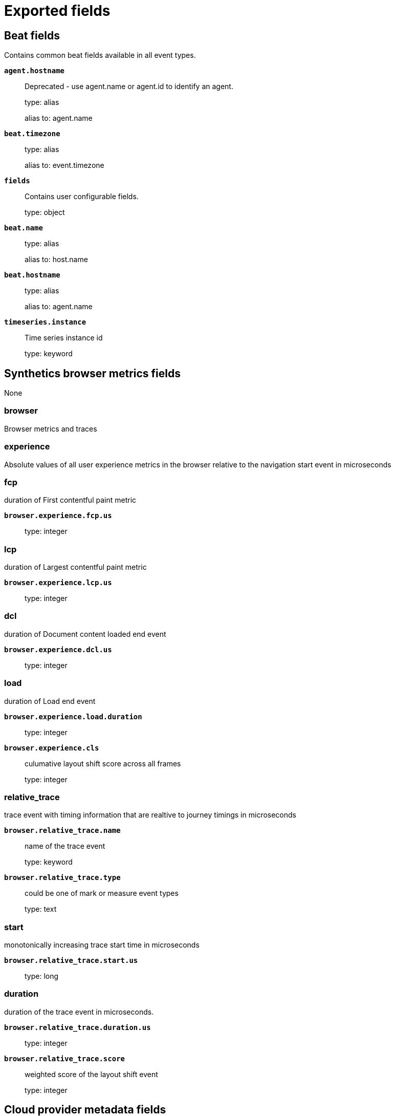 
////
This file is generated! See _meta/fields.yml and scripts/generate_fields_docs.py
////

[[exported-fields]]
= Exported fields

[partintro]

--
This document describes the fields that are exported by Heartbeat. They are
grouped in the following categories:

* <<exported-fields-beat-common>>
* <<exported-fields-browser>>
* <<exported-fields-cloud>>
* <<exported-fields-common>>
* <<exported-fields-docker-processor>>
* <<exported-fields-ecs>>
* <<exported-fields-host-processor>>
* <<exported-fields-http>>
* <<exported-fields-icmp>>
* <<exported-fields-jolokia-autodiscover>>
* <<exported-fields-kubernetes-processor>>
* <<exported-fields-process>>
* <<exported-fields-resolve>>
* <<exported-fields-service>>
* <<exported-fields-socks5>>
* <<exported-fields-summary>>
* <<exported-fields-synthetics>>
* <<exported-fields-tcp>>
* <<exported-fields-tls>>

--
[[exported-fields-beat-common]]
== Beat fields

Contains common beat fields available in all event types.



*`agent.hostname`*::
+
--
Deprecated - use agent.name or agent.id to identify an agent.


type: alias

alias to: agent.name

--

*`beat.timezone`*::
+
--
type: alias

alias to: event.timezone

--

*`fields`*::
+
--
Contains user configurable fields.


type: object

--

*`beat.name`*::
+
--
type: alias

alias to: host.name

--

*`beat.hostname`*::
+
--
type: alias

alias to: agent.name

--

*`timeseries.instance`*::
+
--
Time series instance id

type: keyword

--

[[exported-fields-browser]]
== Synthetics browser metrics fields

None


[float]
=== browser

Browser metrics and traces


[float]
=== experience

Absolute values of all user experience metrics in the browser relative to the navigation start event in microseconds



[float]
=== fcp

duration of First contentful paint metric


*`browser.experience.fcp.us`*::
+
--
type: integer

--

[float]
=== lcp

duration of Largest contentful paint metric


*`browser.experience.lcp.us`*::
+
--
type: integer

--

[float]
=== dcl

duration of Document content loaded end event


*`browser.experience.dcl.us`*::
+
--
type: integer

--

[float]
=== load

duration of Load end event


*`browser.experience.load.duration`*::
+
--
type: integer

--

*`browser.experience.cls`*::
+
--
culumative layout shift score across all frames

type: integer

--

[float]
=== relative_trace

trace event with timing information that are realtive to journey timings in microseconds



*`browser.relative_trace.name`*::
+
--
name of the trace event

type: keyword

--

*`browser.relative_trace.type`*::
+
--
could be one of mark or measure event types

type: text

--

[float]
=== start

monotonically increasing trace start time in microseconds


*`browser.relative_trace.start.us`*::
+
--
type: long

--

[float]
=== duration

duration of the trace event in microseconds.


*`browser.relative_trace.duration.us`*::
+
--
type: integer

--

*`browser.relative_trace.score`*::
+
--
weighted score of the layout shift event

type: integer

--

[[exported-fields-cloud]]
== Cloud provider metadata fields

Metadata from cloud providers added by the add_cloud_metadata processor.



*`cloud.image.id`*::
+
--
Image ID for the cloud instance.


example: ami-abcd1234

--

*`meta.cloud.provider`*::
+
--
type: alias

alias to: cloud.provider

--

*`meta.cloud.instance_id`*::
+
--
type: alias

alias to: cloud.instance.id

--

*`meta.cloud.instance_name`*::
+
--
type: alias

alias to: cloud.instance.name

--

*`meta.cloud.machine_type`*::
+
--
type: alias

alias to: cloud.machine.type

--

*`meta.cloud.availability_zone`*::
+
--
type: alias

alias to: cloud.availability_zone

--

*`meta.cloud.project_id`*::
+
--
type: alias

alias to: cloud.project.id

--

*`meta.cloud.region`*::
+
--
type: alias

alias to: cloud.region

--

[[exported-fields-common]]
== Common heartbeat monitor fields

None


[float]
=== monitor

Common monitor fields.



*`monitor.type`*::
+
--
The monitor type.


type: keyword

--

*`monitor.name`*::
+
--
The monitors configured name


type: keyword

--

*`monitor.name.text`*::
+
--
type: text

--

*`monitor.id`*::
+
--
The monitors full job ID as used by heartbeat.


type: keyword

--

*`monitor.id.text`*::
+
--
type: text

--

[float]
=== duration

Total monitoring test duration


*`monitor.duration.us`*::
+
--
Duration in microseconds

type: long

--

*`monitor.scheme`*::
+
--
Address url scheme. For example `tcp`, `tls`, `http`, and `https`.


type: alias

alias to: url.scheme

--

*`monitor.host`*::
+
--
Hostname of service being monitored. Can be missing, if service is monitored by IP.


type: alias

alias to: url.domain

--

*`monitor.ip`*::
+
--
IP of service being monitored. If service is monitored by hostname, the `ip` field contains the resolved ip address for the current host.


type: ip

--

*`monitor.status`*::
+
--
Indicator if monitor could validate the service to be available.


type: keyword

required: True

--

*`monitor.check_group`*::
+
--
A token unique to a simultaneously invoked group of checks as in the case where multiple IPs are checked for a single DNS entry.


type: keyword

--

*`monitor.timespan`*::
+
--
Time range this ping reported starting at the instant the check was started, ending at the start of the next scheduled check.


type: date_range

--

[[exported-fields-docker-processor]]
== Docker fields

Docker stats collected from Docker.




*`docker.container.id`*::
+
--
type: alias

alias to: container.id

--

*`docker.container.image`*::
+
--
type: alias

alias to: container.image.name

--

*`docker.container.name`*::
+
--
type: alias

alias to: container.name

--

*`docker.container.labels`*::
+
--
Image labels.


type: object

--

[[exported-fields-ecs]]
== ECS fields


This section defines Elastic Common Schema (ECS) fields—a common set of fields
to be used when storing event data in {es}.

This is an exhaustive list, and fields listed here are not necessarily used by {beatname_uc}.
The goal of ECS is to enable and encourage users of {es} to normalize their event data,
so that they can better analyze, visualize, and correlate the data represented in their events.

See the {ecs-ref}[ECS reference] for more information.

*`@timestamp`*::
+
--
Date/time when the event originated.
This is the date/time extracted from the event, typically representing when the event was generated by the source.
If the event source has no original timestamp, this value is typically populated by the first time the event was received by the pipeline.
Required field for all events.

type: date

example: 2016-05-23T08:05:34.853Z

required: True

--

*`labels`*::
+
--
Custom key/value pairs.
Can be used to add meta information to events. Should not contain nested objects. All values are stored as keyword.
Example: `docker` and `k8s` labels.

type: object

example: {"application": "foo-bar", "env": "production"}

--

*`message`*::
+
--
For log events the message field contains the log message, optimized for viewing in a log viewer.
For structured logs without an original message field, other fields can be concatenated to form a human-readable summary of the event.
If multiple messages exist, they can be combined into one message.

type: match_only_text

example: Hello World

--

*`tags`*::
+
--
List of keywords used to tag each event.

type: keyword

example: ["production", "env2"]

--

[float]
=== agent

The agent fields contain the data about the software entity, if any, that collects, detects, or observes events on a host, or takes measurements on a host.
Examples include Beats. Agents may also run on observers. ECS agent.* fields shall be populated with details of the agent running on the host or observer where the event happened or the measurement was taken.


*`agent.build.original`*::
+
--
Extended build information for the agent.
This field is intended to contain any build information that a data source may provide, no specific formatting is required.

type: keyword

example: metricbeat version 7.6.0 (amd64), libbeat 7.6.0 [6a23e8f8f30f5001ba344e4e54d8d9cb82cb107c built 2020-02-05 23:10:10 +0000 UTC]

--

*`agent.ephemeral_id`*::
+
--
Ephemeral identifier of this agent (if one exists).
This id normally changes across restarts, but `agent.id` does not.

type: keyword

example: 8a4f500f

--

*`agent.id`*::
+
--
Unique identifier of this agent (if one exists).
Example: For Beats this would be beat.id.

type: keyword

example: 8a4f500d

--

*`agent.name`*::
+
--
Custom name of the agent.
This is a name that can be given to an agent. This can be helpful if for example two Filebeat instances are running on the same host but a human readable separation is needed on which Filebeat instance data is coming from.
If no name is given, the name is often left empty.

type: keyword

example: foo

--

*`agent.type`*::
+
--
Type of the agent.
The agent type always stays the same and should be given by the agent used. In case of Filebeat the agent would always be Filebeat also if two Filebeat instances are run on the same machine.

type: keyword

example: filebeat

--

*`agent.version`*::
+
--
Version of the agent.

type: keyword

example: 6.0.0-rc2

--

[float]
=== as

An autonomous system (AS) is a collection of connected Internet Protocol (IP) routing prefixes under the control of one or more network operators on behalf of a single administrative entity or domain that presents a common, clearly defined routing policy to the internet.


*`as.number`*::
+
--
Unique number allocated to the autonomous system. The autonomous system number (ASN) uniquely identifies each network on the Internet.

type: long

example: 15169

--

*`as.organization.name`*::
+
--
Organization name.

type: keyword

example: Google LLC

--

*`as.organization.name.text`*::
+
--
type: match_only_text

--

[float]
=== client

A client is defined as the initiator of a network connection for events regarding sessions, connections, or bidirectional flow records.
For TCP events, the client is the initiator of the TCP connection that sends the SYN packet(s). For other protocols, the client is generally the initiator or requestor in the network transaction. Some systems use the term "originator" to refer the client in TCP connections. The client fields describe details about the system acting as the client in the network event. Client fields are usually populated in conjunction with server fields. Client fields are generally not populated for packet-level events.
Client / server representations can add semantic context to an exchange, which is helpful to visualize the data in certain situations. If your context falls in that category, you should still ensure that source and destination are filled appropriately.


*`client.address`*::
+
--
Some event client addresses are defined ambiguously. The event will sometimes list an IP, a domain or a unix socket.  You should always store the raw address in the `.address` field.
Then it should be duplicated to `.ip` or `.domain`, depending on which one it is.

type: keyword

--

*`client.as.number`*::
+
--
Unique number allocated to the autonomous system. The autonomous system number (ASN) uniquely identifies each network on the Internet.

type: long

example: 15169

--

*`client.as.organization.name`*::
+
--
Organization name.

type: keyword

example: Google LLC

--

*`client.as.organization.name.text`*::
+
--
type: match_only_text

--

*`client.bytes`*::
+
--
Bytes sent from the client to the server.

type: long

example: 184

format: bytes

--

*`client.domain`*::
+
--
The domain name of the client system.
This value may be a host name, a fully qualified domain name, or another host naming format. The value may derive from the original event or be added from enrichment.

type: keyword

example: foo.example.com

--

*`client.geo.city_name`*::
+
--
City name.

type: keyword

example: Montreal

--

*`client.geo.continent_code`*::
+
--
Two-letter code representing continent's name.

type: keyword

example: NA

--

*`client.geo.continent_name`*::
+
--
Name of the continent.

type: keyword

example: North America

--

*`client.geo.country_iso_code`*::
+
--
Country ISO code.

type: keyword

example: CA

--

*`client.geo.country_name`*::
+
--
Country name.

type: keyword

example: Canada

--

*`client.geo.location`*::
+
--
Longitude and latitude.

type: geo_point

example: { "lon": -73.614830, "lat": 45.505918 }

--

*`client.geo.name`*::
+
--
User-defined description of a location, at the level of granularity they care about.
Could be the name of their data centers, the floor number, if this describes a local physical entity, city names.
Not typically used in automated geolocation.

type: keyword

example: boston-dc

--

*`client.geo.postal_code`*::
+
--
Postal code associated with the location.
Values appropriate for this field may also be known as a postcode or ZIP code and will vary widely from country to country.

type: keyword

example: 94040

--

*`client.geo.region_iso_code`*::
+
--
Region ISO code.

type: keyword

example: CA-QC

--

*`client.geo.region_name`*::
+
--
Region name.

type: keyword

example: Quebec

--

*`client.geo.timezone`*::
+
--
The time zone of the location, such as IANA time zone name.

type: keyword

example: America/Argentina/Buenos_Aires

--

*`client.ip`*::
+
--
IP address of the client (IPv4 or IPv6).

type: ip

--

*`client.mac`*::
+
--
MAC address of the client.
The notation format from RFC 7042 is suggested: Each octet (that is, 8-bit byte) is represented by two [uppercase] hexadecimal digits giving the value of the octet as an unsigned integer. Successive octets are separated by a hyphen.

type: keyword

example: 00-00-5E-00-53-23

--

*`client.nat.ip`*::
+
--
Translated IP of source based NAT sessions (e.g. internal client to internet).
Typically connections traversing load balancers, firewalls, or routers.

type: ip

--

*`client.nat.port`*::
+
--
Translated port of source based NAT sessions (e.g. internal client to internet).
Typically connections traversing load balancers, firewalls, or routers.

type: long

format: string

--

*`client.packets`*::
+
--
Packets sent from the client to the server.

type: long

example: 12

--

*`client.port`*::
+
--
Port of the client.

type: long

format: string

--

*`client.registered_domain`*::
+
--
The highest registered client domain, stripped of the subdomain.
For example, the registered domain for "foo.example.com" is "example.com".
This value can be determined precisely with a list like the public suffix list (http://publicsuffix.org). Trying to approximate this by simply taking the last two labels will not work well for TLDs such as "co.uk".

type: keyword

example: example.com

--

*`client.subdomain`*::
+
--
The subdomain portion of a fully qualified domain name includes all of the names except the host name under the registered_domain.  In a partially qualified domain, or if the the qualification level of the full name cannot be determined, subdomain contains all of the names below the registered domain.
For example the subdomain portion of "www.east.mydomain.co.uk" is "east". If the domain has multiple levels of subdomain, such as "sub2.sub1.example.com", the subdomain field should contain "sub2.sub1", with no trailing period.

type: keyword

example: east

--

*`client.top_level_domain`*::
+
--
The effective top level domain (eTLD), also known as the domain suffix, is the last part of the domain name. For example, the top level domain for example.com is "com".
This value can be determined precisely with a list like the public suffix list (http://publicsuffix.org). Trying to approximate this by simply taking the last label will not work well for effective TLDs such as "co.uk".

type: keyword

example: co.uk

--

*`client.user.domain`*::
+
--
Name of the directory the user is a member of.
For example, an LDAP or Active Directory domain name.

type: keyword

--

*`client.user.email`*::
+
--
User email address.

type: keyword

--

*`client.user.full_name`*::
+
--
User's full name, if available.

type: keyword

example: Albert Einstein

--

*`client.user.full_name.text`*::
+
--
type: match_only_text

--

*`client.user.group.domain`*::
+
--
Name of the directory the group is a member of.
For example, an LDAP or Active Directory domain name.

type: keyword

--

*`client.user.group.id`*::
+
--
Unique identifier for the group on the system/platform.

type: keyword

--

*`client.user.group.name`*::
+
--
Name of the group.

type: keyword

--

*`client.user.hash`*::
+
--
Unique user hash to correlate information for a user in anonymized form.
Useful if `user.id` or `user.name` contain confidential information and cannot be used.

type: keyword

--

*`client.user.id`*::
+
--
Unique identifier of the user.

type: keyword

example: S-1-5-21-202424912787-2692429404-2351956786-1000

--

*`client.user.name`*::
+
--
Short name or login of the user.

type: keyword

example: a.einstein

--

*`client.user.name.text`*::
+
--
type: match_only_text

--

*`client.user.roles`*::
+
--
Array of user roles at the time of the event.

type: keyword

example: ["kibana_admin", "reporting_user"]

--

[float]
=== cloud

Fields related to the cloud or infrastructure the events are coming from.


*`cloud.account.id`*::
+
--
The cloud account or organization id used to identify different entities in a multi-tenant environment.
Examples: AWS account id, Google Cloud ORG Id, or other unique identifier.

type: keyword

example: 666777888999

--

*`cloud.account.name`*::
+
--
The cloud account name or alias used to identify different entities in a multi-tenant environment.
Examples: AWS account name, Google Cloud ORG display name.

type: keyword

example: elastic-dev

--

*`cloud.availability_zone`*::
+
--
Availability zone in which this host, resource, or service is located.

type: keyword

example: us-east-1c

--

*`cloud.instance.id`*::
+
--
Instance ID of the host machine.

type: keyword

example: i-1234567890abcdef0

--

*`cloud.instance.name`*::
+
--
Instance name of the host machine.

type: keyword

--

*`cloud.machine.type`*::
+
--
Machine type of the host machine.

type: keyword

example: t2.medium

--

*`cloud.origin.account.id`*::
+
--
The cloud account or organization id used to identify different entities in a multi-tenant environment.
Examples: AWS account id, Google Cloud ORG Id, or other unique identifier.

type: keyword

example: 666777888999

--

*`cloud.origin.account.name`*::
+
--
The cloud account name or alias used to identify different entities in a multi-tenant environment.
Examples: AWS account name, Google Cloud ORG display name.

type: keyword

example: elastic-dev

--

*`cloud.origin.availability_zone`*::
+
--
Availability zone in which this host, resource, or service is located.

type: keyword

example: us-east-1c

--

*`cloud.origin.instance.id`*::
+
--
Instance ID of the host machine.

type: keyword

example: i-1234567890abcdef0

--

*`cloud.origin.instance.name`*::
+
--
Instance name of the host machine.

type: keyword

--

*`cloud.origin.machine.type`*::
+
--
Machine type of the host machine.

type: keyword

example: t2.medium

--

*`cloud.origin.project.id`*::
+
--
The cloud project identifier.
Examples: Google Cloud Project id, Azure Project id.

type: keyword

example: my-project

--

*`cloud.origin.project.name`*::
+
--
The cloud project name.
Examples: Google Cloud Project name, Azure Project name.

type: keyword

example: my project

--

*`cloud.origin.provider`*::
+
--
Name of the cloud provider. Example values are aws, azure, gcp, or digitalocean.

type: keyword

example: aws

--

*`cloud.origin.region`*::
+
--
Region in which this host, resource, or service is located.

type: keyword

example: us-east-1

--

*`cloud.origin.service.name`*::
+
--
The cloud service name is intended to distinguish services running on different platforms within a provider, eg AWS EC2 vs Lambda, GCP GCE vs App Engine, Azure VM vs App Server.
Examples: app engine, app service, cloud run, fargate, lambda.

type: keyword

example: lambda

--

*`cloud.project.id`*::
+
--
The cloud project identifier.
Examples: Google Cloud Project id, Azure Project id.

type: keyword

example: my-project

--

*`cloud.project.name`*::
+
--
The cloud project name.
Examples: Google Cloud Project name, Azure Project name.

type: keyword

example: my project

--

*`cloud.provider`*::
+
--
Name of the cloud provider. Example values are aws, azure, gcp, or digitalocean.

type: keyword

example: aws

--

*`cloud.region`*::
+
--
Region in which this host, resource, or service is located.

type: keyword

example: us-east-1

--

*`cloud.service.name`*::
+
--
The cloud service name is intended to distinguish services running on different platforms within a provider, eg AWS EC2 vs Lambda, GCP GCE vs App Engine, Azure VM vs App Server.
Examples: app engine, app service, cloud run, fargate, lambda.

type: keyword

example: lambda

--

*`cloud.target.account.id`*::
+
--
The cloud account or organization id used to identify different entities in a multi-tenant environment.
Examples: AWS account id, Google Cloud ORG Id, or other unique identifier.

type: keyword

example: 666777888999

--

*`cloud.target.account.name`*::
+
--
The cloud account name or alias used to identify different entities in a multi-tenant environment.
Examples: AWS account name, Google Cloud ORG display name.

type: keyword

example: elastic-dev

--

*`cloud.target.availability_zone`*::
+
--
Availability zone in which this host, resource, or service is located.

type: keyword

example: us-east-1c

--

*`cloud.target.instance.id`*::
+
--
Instance ID of the host machine.

type: keyword

example: i-1234567890abcdef0

--

*`cloud.target.instance.name`*::
+
--
Instance name of the host machine.

type: keyword

--

*`cloud.target.machine.type`*::
+
--
Machine type of the host machine.

type: keyword

example: t2.medium

--

*`cloud.target.project.id`*::
+
--
The cloud project identifier.
Examples: Google Cloud Project id, Azure Project id.

type: keyword

example: my-project

--

*`cloud.target.project.name`*::
+
--
The cloud project name.
Examples: Google Cloud Project name, Azure Project name.

type: keyword

example: my project

--

*`cloud.target.provider`*::
+
--
Name of the cloud provider. Example values are aws, azure, gcp, or digitalocean.

type: keyword

example: aws

--

*`cloud.target.region`*::
+
--
Region in which this host, resource, or service is located.

type: keyword

example: us-east-1

--

*`cloud.target.service.name`*::
+
--
The cloud service name is intended to distinguish services running on different platforms within a provider, eg AWS EC2 vs Lambda, GCP GCE vs App Engine, Azure VM vs App Server.
Examples: app engine, app service, cloud run, fargate, lambda.

type: keyword

example: lambda

--

[float]
=== code_signature

These fields contain information about binary code signatures.


*`code_signature.digest_algorithm`*::
+
--
The hashing algorithm used to sign the process.
This value can distinguish signatures when a file is signed multiple times by the same signer but with a different digest algorithm.

type: keyword

example: sha256

--

*`code_signature.exists`*::
+
--
Boolean to capture if a signature is present.

type: boolean

example: true

--

*`code_signature.signing_id`*::
+
--
The identifier used to sign the process.
This is used to identify the application manufactured by a software vendor. The field is relevant to Apple *OS only.

type: keyword

example: com.apple.xpc.proxy

--

*`code_signature.status`*::
+
--
Additional information about the certificate status.
This is useful for logging cryptographic errors with the certificate validity or trust status. Leave unpopulated if the validity or trust of the certificate was unchecked.

type: keyword

example: ERROR_UNTRUSTED_ROOT

--

*`code_signature.subject_name`*::
+
--
Subject name of the code signer

type: keyword

example: Microsoft Corporation

--

*`code_signature.team_id`*::
+
--
The team identifier used to sign the process.
This is used to identify the team or vendor of a software product. The field is relevant to Apple *OS only.

type: keyword

example: EQHXZ8M8AV

--

*`code_signature.timestamp`*::
+
--
Date and time when the code signature was generated and signed.

type: date

example: 2021-01-01T12:10:30Z

--

*`code_signature.trusted`*::
+
--
Stores the trust status of the certificate chain.
Validating the trust of the certificate chain may be complicated, and this field should only be populated by tools that actively check the status.

type: boolean

example: true

--

*`code_signature.valid`*::
+
--
Boolean to capture if the digital signature is verified against the binary content.
Leave unpopulated if a certificate was unchecked.

type: boolean

example: true

--

[float]
=== container

Container fields are used for meta information about the specific container that is the source of information. These fields help correlate data based containers from any runtime.


*`container.cpu.usage`*::
+
--
Percent CPU used which is normalized by the number of CPU cores and it ranges from 0 to 1. Scaling factor: 1000.

type: scaled_float

--

*`container.disk.read.bytes`*::
+
--
The total number of bytes (gauge) read successfully (aggregated from all disks) since the last metric collection.

type: long

--

*`container.disk.write.bytes`*::
+
--
The total number of bytes (gauge) written successfully (aggregated from all disks) since the last metric collection.

type: long

--

*`container.id`*::
+
--
Unique container id.

type: keyword

--

*`container.image.name`*::
+
--
Name of the image the container was built on.

type: keyword

--

*`container.image.tag`*::
+
--
Container image tags.

type: keyword

--

*`container.labels`*::
+
--
Image labels.

type: object

--

*`container.memory.usage`*::
+
--
Memory usage percentage and it ranges from 0 to 1. Scaling factor: 1000.

type: scaled_float

--

*`container.name`*::
+
--
Container name.

type: keyword

--

*`container.network.egress.bytes`*::
+
--
The number of bytes (gauge) sent out on all network interfaces by the container since the last metric collection.

type: long

--

*`container.network.ingress.bytes`*::
+
--
The number of bytes received (gauge) on all network interfaces by the container since the last metric collection.

type: long

--

*`container.runtime`*::
+
--
Runtime managing this container.

type: keyword

example: docker

--

[float]
=== data_stream

The data_stream fields take part in defining the new data stream naming scheme.
In the new data stream naming scheme the value of the data stream fields combine to the name of the actual data stream in the following manner: `{data_stream.type}-{data_stream.dataset}-{data_stream.namespace}`. This means the fields can only contain characters that are valid as part of names of data streams. More details about this can be found in this https://www.elastic.co/blog/an-introduction-to-the-elastic-data-stream-naming-scheme[blog post].
An Elasticsearch data stream consists of one or more backing indices, and a data stream name forms part of the backing indices names. Due to this convention, data streams must also follow index naming restrictions. For example, data stream names cannot include `\`, `/`, `*`, `?`, `"`, `<`, `>`, `|`, ` ` (space character), `,`, or `#`. Please see the Elasticsearch reference for additional https://www.elastic.co/guide/en/elasticsearch/reference/current/indices-create-index.html#indices-create-api-path-params[restrictions].


*`data_stream.dataset`*::
+
--
The field can contain anything that makes sense to signify the source of the data.
Examples include `nginx.access`, `prometheus`, `endpoint` etc. For data streams that otherwise fit, but that do not have dataset set we use the value "generic" for the dataset value. `event.dataset` should have the same value as `data_stream.dataset`.
Beyond the Elasticsearch data stream naming criteria noted above, the `dataset` value has additional restrictions:
  * Must not contain `-`
  * No longer than 100 characters

type: constant_keyword

example: nginx.access

--

*`data_stream.namespace`*::
+
--
A user defined namespace. Namespaces are useful to allow grouping of data.
Many users already organize their indices this way, and the data stream naming scheme now provides this best practice as a default. Many users will populate this field with `default`. If no value is used, it falls back to `default`.
Beyond the Elasticsearch index naming criteria noted above, `namespace` value has the additional restrictions:
  * Must not contain `-`
  * No longer than 100 characters

type: constant_keyword

example: production

--

*`data_stream.type`*::
+
--
An overarching type for the data stream.
Currently allowed values are "logs" and "metrics". We expect to also add "traces" and "synthetics" in the near future.

type: constant_keyword

example: logs

--

[float]
=== destination

Destination fields capture details about the receiver of a network exchange/packet. These fields are populated from a network event, packet, or other event containing details of a network transaction.
Destination fields are usually populated in conjunction with source fields. The source and destination fields are considered the baseline and should always be filled if an event contains source and destination details from a network transaction. If the event also contains identification of the client and server roles, then the client and server fields should also be populated.


*`destination.address`*::
+
--
Some event destination addresses are defined ambiguously. The event will sometimes list an IP, a domain or a unix socket.  You should always store the raw address in the `.address` field.
Then it should be duplicated to `.ip` or `.domain`, depending on which one it is.

type: keyword

--

*`destination.as.number`*::
+
--
Unique number allocated to the autonomous system. The autonomous system number (ASN) uniquely identifies each network on the Internet.

type: long

example: 15169

--

*`destination.as.organization.name`*::
+
--
Organization name.

type: keyword

example: Google LLC

--

*`destination.as.organization.name.text`*::
+
--
type: match_only_text

--

*`destination.bytes`*::
+
--
Bytes sent from the destination to the source.

type: long

example: 184

format: bytes

--

*`destination.domain`*::
+
--
The domain name of the destination system.
This value may be a host name, a fully qualified domain name, or another host naming format. The value may derive from the original event or be added from enrichment.

type: keyword

example: foo.example.com

--

*`destination.geo.city_name`*::
+
--
City name.

type: keyword

example: Montreal

--

*`destination.geo.continent_code`*::
+
--
Two-letter code representing continent's name.

type: keyword

example: NA

--

*`destination.geo.continent_name`*::
+
--
Name of the continent.

type: keyword

example: North America

--

*`destination.geo.country_iso_code`*::
+
--
Country ISO code.

type: keyword

example: CA

--

*`destination.geo.country_name`*::
+
--
Country name.

type: keyword

example: Canada

--

*`destination.geo.location`*::
+
--
Longitude and latitude.

type: geo_point

example: { "lon": -73.614830, "lat": 45.505918 }

--

*`destination.geo.name`*::
+
--
User-defined description of a location, at the level of granularity they care about.
Could be the name of their data centers, the floor number, if this describes a local physical entity, city names.
Not typically used in automated geolocation.

type: keyword

example: boston-dc

--

*`destination.geo.postal_code`*::
+
--
Postal code associated with the location.
Values appropriate for this field may also be known as a postcode or ZIP code and will vary widely from country to country.

type: keyword

example: 94040

--

*`destination.geo.region_iso_code`*::
+
--
Region ISO code.

type: keyword

example: CA-QC

--

*`destination.geo.region_name`*::
+
--
Region name.

type: keyword

example: Quebec

--

*`destination.geo.timezone`*::
+
--
The time zone of the location, such as IANA time zone name.

type: keyword

example: America/Argentina/Buenos_Aires

--

*`destination.ip`*::
+
--
IP address of the destination (IPv4 or IPv6).

type: ip

--

*`destination.mac`*::
+
--
MAC address of the destination.
The notation format from RFC 7042 is suggested: Each octet (that is, 8-bit byte) is represented by two [uppercase] hexadecimal digits giving the value of the octet as an unsigned integer. Successive octets are separated by a hyphen.

type: keyword

example: 00-00-5E-00-53-23

--

*`destination.nat.ip`*::
+
--
Translated ip of destination based NAT sessions (e.g. internet to private DMZ)
Typically used with load balancers, firewalls, or routers.

type: ip

--

*`destination.nat.port`*::
+
--
Port the source session is translated to by NAT Device.
Typically used with load balancers, firewalls, or routers.

type: long

format: string

--

*`destination.packets`*::
+
--
Packets sent from the destination to the source.

type: long

example: 12

--

*`destination.port`*::
+
--
Port of the destination.

type: long

format: string

--

*`destination.registered_domain`*::
+
--
The highest registered destination domain, stripped of the subdomain.
For example, the registered domain for "foo.example.com" is "example.com".
This value can be determined precisely with a list like the public suffix list (http://publicsuffix.org). Trying to approximate this by simply taking the last two labels will not work well for TLDs such as "co.uk".

type: keyword

example: example.com

--

*`destination.subdomain`*::
+
--
The subdomain portion of a fully qualified domain name includes all of the names except the host name under the registered_domain.  In a partially qualified domain, or if the the qualification level of the full name cannot be determined, subdomain contains all of the names below the registered domain.
For example the subdomain portion of "www.east.mydomain.co.uk" is "east". If the domain has multiple levels of subdomain, such as "sub2.sub1.example.com", the subdomain field should contain "sub2.sub1", with no trailing period.

type: keyword

example: east

--

*`destination.top_level_domain`*::
+
--
The effective top level domain (eTLD), also known as the domain suffix, is the last part of the domain name. For example, the top level domain for example.com is "com".
This value can be determined precisely with a list like the public suffix list (http://publicsuffix.org). Trying to approximate this by simply taking the last label will not work well for effective TLDs such as "co.uk".

type: keyword

example: co.uk

--

*`destination.user.domain`*::
+
--
Name of the directory the user is a member of.
For example, an LDAP or Active Directory domain name.

type: keyword

--

*`destination.user.email`*::
+
--
User email address.

type: keyword

--

*`destination.user.full_name`*::
+
--
User's full name, if available.

type: keyword

example: Albert Einstein

--

*`destination.user.full_name.text`*::
+
--
type: match_only_text

--

*`destination.user.group.domain`*::
+
--
Name of the directory the group is a member of.
For example, an LDAP or Active Directory domain name.

type: keyword

--

*`destination.user.group.id`*::
+
--
Unique identifier for the group on the system/platform.

type: keyword

--

*`destination.user.group.name`*::
+
--
Name of the group.

type: keyword

--

*`destination.user.hash`*::
+
--
Unique user hash to correlate information for a user in anonymized form.
Useful if `user.id` or `user.name` contain confidential information and cannot be used.

type: keyword

--

*`destination.user.id`*::
+
--
Unique identifier of the user.

type: keyword

example: S-1-5-21-202424912787-2692429404-2351956786-1000

--

*`destination.user.name`*::
+
--
Short name or login of the user.

type: keyword

example: a.einstein

--

*`destination.user.name.text`*::
+
--
type: match_only_text

--

*`destination.user.roles`*::
+
--
Array of user roles at the time of the event.

type: keyword

example: ["kibana_admin", "reporting_user"]

--

[float]
=== dll

These fields contain information about code libraries dynamically loaded into processes.

Many operating systems refer to "shared code libraries" with different names, but this field set refers to all of the following:
* Dynamic-link library (`.dll`) commonly used on Windows
* Shared Object (`.so`) commonly used on Unix-like operating systems
* Dynamic library (`.dylib`) commonly used on macOS


*`dll.code_signature.digest_algorithm`*::
+
--
The hashing algorithm used to sign the process.
This value can distinguish signatures when a file is signed multiple times by the same signer but with a different digest algorithm.

type: keyword

example: sha256

--

*`dll.code_signature.exists`*::
+
--
Boolean to capture if a signature is present.

type: boolean

example: true

--

*`dll.code_signature.signing_id`*::
+
--
The identifier used to sign the process.
This is used to identify the application manufactured by a software vendor. The field is relevant to Apple *OS only.

type: keyword

example: com.apple.xpc.proxy

--

*`dll.code_signature.status`*::
+
--
Additional information about the certificate status.
This is useful for logging cryptographic errors with the certificate validity or trust status. Leave unpopulated if the validity or trust of the certificate was unchecked.

type: keyword

example: ERROR_UNTRUSTED_ROOT

--

*`dll.code_signature.subject_name`*::
+
--
Subject name of the code signer

type: keyword

example: Microsoft Corporation

--

*`dll.code_signature.team_id`*::
+
--
The team identifier used to sign the process.
This is used to identify the team or vendor of a software product. The field is relevant to Apple *OS only.

type: keyword

example: EQHXZ8M8AV

--

*`dll.code_signature.timestamp`*::
+
--
Date and time when the code signature was generated and signed.

type: date

example: 2021-01-01T12:10:30Z

--

*`dll.code_signature.trusted`*::
+
--
Stores the trust status of the certificate chain.
Validating the trust of the certificate chain may be complicated, and this field should only be populated by tools that actively check the status.

type: boolean

example: true

--

*`dll.code_signature.valid`*::
+
--
Boolean to capture if the digital signature is verified against the binary content.
Leave unpopulated if a certificate was unchecked.

type: boolean

example: true

--

*`dll.hash.md5`*::
+
--
MD5 hash.

type: keyword

--

*`dll.hash.sha1`*::
+
--
SHA1 hash.

type: keyword

--

*`dll.hash.sha256`*::
+
--
SHA256 hash.

type: keyword

--

*`dll.hash.sha384`*::
+
--
SHA384 hash.

type: keyword

--

*`dll.hash.sha512`*::
+
--
SHA512 hash.

type: keyword

--

*`dll.hash.ssdeep`*::
+
--
SSDEEP hash.

type: keyword

--

*`dll.hash.tlsh`*::
+
--
TLSH hash.

type: keyword

--

*`dll.name`*::
+
--
Name of the library.
This generally maps to the name of the file on disk.

type: keyword

example: kernel32.dll

--

*`dll.path`*::
+
--
Full file path of the library.

type: keyword

example: C:\Windows\System32\kernel32.dll

--

*`dll.pe.architecture`*::
+
--
CPU architecture target for the file.

type: keyword

example: x64

--

*`dll.pe.company`*::
+
--
Internal company name of the file, provided at compile-time.

type: keyword

example: Microsoft Corporation

--

*`dll.pe.description`*::
+
--
Internal description of the file, provided at compile-time.

type: keyword

example: Paint

--

*`dll.pe.file_version`*::
+
--
Internal version of the file, provided at compile-time.

type: keyword

example: 6.3.9600.17415

--

*`dll.pe.imphash`*::
+
--
A hash of the imports in a PE file. An imphash -- or import hash -- can be used to fingerprint binaries even after recompilation or other code-level transformations have occurred, which would change more traditional hash values.
Learn more at https://www.fireeye.com/blog/threat-research/2014/01/tracking-malware-import-hashing.html.

type: keyword

example: 0c6803c4e922103c4dca5963aad36ddf

--

*`dll.pe.original_file_name`*::
+
--
Internal name of the file, provided at compile-time.

type: keyword

example: MSPAINT.EXE

--

*`dll.pe.pehash`*::
+
--
A hash of the PE header and data from one or more PE sections. An pehash can be used to cluster files by transforming structural information about a file into a hash value.
Learn more at https://www.usenix.org/legacy/events/leet09/tech/full_papers/wicherski/wicherski_html/index.html.

type: keyword

example: 73ff189b63cd6be375a7ff25179a38d347651975

--

*`dll.pe.product`*::
+
--
Internal product name of the file, provided at compile-time.

type: keyword

example: Microsoft® Windows® Operating System

--

[float]
=== dns

Fields describing DNS queries and answers.
DNS events should either represent a single DNS query prior to getting answers (`dns.type:query`) or they should represent a full exchange and contain the query details as well as all of the answers that were provided for this query (`dns.type:answer`).


*`dns.answers`*::
+
--
An array containing an object for each answer section returned by the server.
The main keys that should be present in these objects are defined by ECS. Records that have more information may contain more keys than what ECS defines.
Not all DNS data sources give all details about DNS answers. At minimum, answer objects must contain the `data` key. If more information is available, map as much of it to ECS as possible, and add any additional fields to the answer objects as custom fields.

type: object

--

*`dns.answers.class`*::
+
--
The class of DNS data contained in this resource record.

type: keyword

example: IN

--

*`dns.answers.data`*::
+
--
The data describing the resource.
The meaning of this data depends on the type and class of the resource record.

type: keyword

example: 10.10.10.10

--

*`dns.answers.name`*::
+
--
The domain name to which this resource record pertains.
If a chain of CNAME is being resolved, each answer's `name` should be the one that corresponds with the answer's `data`. It should not simply be the original `question.name` repeated.

type: keyword

example: www.example.com

--

*`dns.answers.ttl`*::
+
--
The time interval in seconds that this resource record may be cached before it should be discarded. Zero values mean that the data should not be cached.

type: long

example: 180

--

*`dns.answers.type`*::
+
--
The type of data contained in this resource record.

type: keyword

example: CNAME

--

*`dns.header_flags`*::
+
--
Array of 2 letter DNS header flags.
Expected values are: AA, TC, RD, RA, AD, CD, DO.

type: keyword

example: ["RD", "RA"]

--

*`dns.id`*::
+
--
The DNS packet identifier assigned by the program that generated the query. The identifier is copied to the response.

type: keyword

example: 62111

--

*`dns.op_code`*::
+
--
The DNS operation code that specifies the kind of query in the message. This value is set by the originator of a query and copied into the response.

type: keyword

example: QUERY

--

*`dns.question.class`*::
+
--
The class of records being queried.

type: keyword

example: IN

--

*`dns.question.name`*::
+
--
The name being queried.
If the name field contains non-printable characters (below 32 or above 126), those characters should be represented as escaped base 10 integers (\DDD). Back slashes and quotes should be escaped. Tabs, carriage returns, and line feeds should be converted to \t, \r, and \n respectively.

type: keyword

example: www.example.com

--

*`dns.question.registered_domain`*::
+
--
The highest registered domain, stripped of the subdomain.
For example, the registered domain for "foo.example.com" is "example.com".
This value can be determined precisely with a list like the public suffix list (http://publicsuffix.org). Trying to approximate this by simply taking the last two labels will not work well for TLDs such as "co.uk".

type: keyword

example: example.com

--

*`dns.question.subdomain`*::
+
--
The subdomain is all of the labels under the registered_domain.
If the domain has multiple levels of subdomain, such as "sub2.sub1.example.com", the subdomain field should contain "sub2.sub1", with no trailing period.

type: keyword

example: www

--

*`dns.question.top_level_domain`*::
+
--
The effective top level domain (eTLD), also known as the domain suffix, is the last part of the domain name. For example, the top level domain for example.com is "com".
This value can be determined precisely with a list like the public suffix list (http://publicsuffix.org). Trying to approximate this by simply taking the last label will not work well for effective TLDs such as "co.uk".

type: keyword

example: co.uk

--

*`dns.question.type`*::
+
--
The type of record being queried.

type: keyword

example: AAAA

--

*`dns.resolved_ip`*::
+
--
Array containing all IPs seen in `answers.data`.
The `answers` array can be difficult to use, because of the variety of data formats it can contain. Extracting all IP addresses seen in there to `dns.resolved_ip` makes it possible to index them as IP addresses, and makes them easier to visualize and query for.

type: ip

example: ["10.10.10.10", "10.10.10.11"]

--

*`dns.response_code`*::
+
--
The DNS response code.

type: keyword

example: NOERROR

--

*`dns.type`*::
+
--
The type of DNS event captured, query or answer.
If your source of DNS events only gives you DNS queries, you should only create dns events of type `dns.type:query`.
If your source of DNS events gives you answers as well, you should create one event per query (optionally as soon as the query is seen). And a second event containing all query details as well as an array of answers.

type: keyword

example: answer

--

[float]
=== ecs

Meta-information specific to ECS.


*`ecs.version`*::
+
--
ECS version this event conforms to. `ecs.version` is a required field and must exist in all events.
When querying across multiple indices -- which may conform to slightly different ECS versions -- this field lets integrations adjust to the schema version of the events.

type: keyword

example: 1.0.0

required: True

--

[float]
=== elf

These fields contain Linux Executable Linkable Format (ELF) metadata.


*`elf.architecture`*::
+
--
Machine architecture of the ELF file.

type: keyword

example: x86-64

--

*`elf.byte_order`*::
+
--
Byte sequence of ELF file.

type: keyword

example: Little Endian

--

*`elf.cpu_type`*::
+
--
CPU type of the ELF file.

type: keyword

example: Intel

--

*`elf.creation_date`*::
+
--
Extracted when possible from the file's metadata. Indicates when it was built or compiled. It can also be faked by malware creators.

type: date

--

*`elf.exports`*::
+
--
List of exported element names and types.

type: flattened

--

*`elf.header.abi_version`*::
+
--
Version of the ELF Application Binary Interface (ABI).

type: keyword

--

*`elf.header.class`*::
+
--
Header class of the ELF file.

type: keyword

--

*`elf.header.data`*::
+
--
Data table of the ELF header.

type: keyword

--

*`elf.header.entrypoint`*::
+
--
Header entrypoint of the ELF file.

type: long

format: string

--

*`elf.header.object_version`*::
+
--
"0x1" for original ELF files.

type: keyword

--

*`elf.header.os_abi`*::
+
--
Application Binary Interface (ABI) of the Linux OS.

type: keyword

--

*`elf.header.type`*::
+
--
Header type of the ELF file.

type: keyword

--

*`elf.header.version`*::
+
--
Version of the ELF header.

type: keyword

--

*`elf.imports`*::
+
--
List of imported element names and types.

type: flattened

--

*`elf.sections`*::
+
--
An array containing an object for each section of the ELF file.
The keys that should be present in these objects are defined by sub-fields underneath `elf.sections.*`.

type: nested

--

*`elf.sections.chi2`*::
+
--
Chi-square probability distribution of the section.

type: long

format: number

--

*`elf.sections.entropy`*::
+
--
Shannon entropy calculation from the section.

type: long

format: number

--

*`elf.sections.flags`*::
+
--
ELF Section List flags.

type: keyword

--

*`elf.sections.name`*::
+
--
ELF Section List name.

type: keyword

--

*`elf.sections.physical_offset`*::
+
--
ELF Section List offset.

type: keyword

--

*`elf.sections.physical_size`*::
+
--
ELF Section List physical size.

type: long

format: bytes

--

*`elf.sections.type`*::
+
--
ELF Section List type.

type: keyword

--

*`elf.sections.virtual_address`*::
+
--
ELF Section List virtual address.

type: long

format: string

--

*`elf.sections.virtual_size`*::
+
--
ELF Section List virtual size.

type: long

format: string

--

*`elf.segments`*::
+
--
An array containing an object for each segment of the ELF file.
The keys that should be present in these objects are defined by sub-fields underneath `elf.segments.*`.

type: nested

--

*`elf.segments.sections`*::
+
--
ELF object segment sections.

type: keyword

--

*`elf.segments.type`*::
+
--
ELF object segment type.

type: keyword

--

*`elf.shared_libraries`*::
+
--
List of shared libraries used by this ELF object.

type: keyword

--

*`elf.telfhash`*::
+
--
telfhash symbol hash for ELF file.

type: keyword

--

[float]
=== email

Event details relating to an email transaction.
This field set focuses on the email message header, body, and attachments. Network protocols that send and receive email messages such as SMTP are outside the scope of the `email.*` fields.


*`email.attachments`*::
+
--
A list of objects describing the attachment files sent along with an email message.

type: nested

--

*`email.attachments.file.extension`*::
+
--
Attachment file extension, excluding the leading dot.

type: keyword

example: txt

--

*`email.attachments.file.hash.md5`*::
+
--
MD5 hash.

type: keyword

--

*`email.attachments.file.hash.sha1`*::
+
--
SHA1 hash.

type: keyword

--

*`email.attachments.file.hash.sha256`*::
+
--
SHA256 hash.

type: keyword

--

*`email.attachments.file.hash.sha384`*::
+
--
SHA384 hash.

type: keyword

--

*`email.attachments.file.hash.sha512`*::
+
--
SHA512 hash.

type: keyword

--

*`email.attachments.file.hash.ssdeep`*::
+
--
SSDEEP hash.

type: keyword

--

*`email.attachments.file.hash.tlsh`*::
+
--
TLSH hash.

type: keyword

--

*`email.attachments.file.mime_type`*::
+
--
The MIME media type of the attachment.
This value will typically be extracted from the `Content-Type` MIME header field.

type: keyword

example: text/plain

--

*`email.attachments.file.name`*::
+
--
Name of the attachment file including the file extension.

type: keyword

example: attachment.txt

--

*`email.attachments.file.size`*::
+
--
Attachment file size in bytes.

type: long

example: 64329

--

*`email.bcc.address`*::
+
--
The email address of BCC recipient

type: keyword

example: bcc.user1@example.com

--

*`email.cc.address`*::
+
--
The email address of CC recipient

type: keyword

example: cc.user1@example.com

--

*`email.content_type`*::
+
--
Information about how the message is to be displayed.
Typically a MIME type.

type: keyword

example: text/plain

--

*`email.delivery_timestamp`*::
+
--
The date and time when the email message was received by the service or client.

type: date

example: 2020-11-10T22:12:34.8196921Z

--

*`email.direction`*::
+
--
The direction of the message based on the sending and receiving domains.

type: keyword

example: inbound

--

*`email.from.address`*::
+
--
The email address of the sender, typically from the RFC 5322 `From:` header field.

type: keyword

example: sender@example.com

--

*`email.local_id`*::
+
--
Unique identifier given to the email by the source that created the event.
Identifier is not persistent across hops.

type: keyword

example: c26dbea0-80d5-463b-b93c-4e8b708219ce

--

*`email.message_id`*::
+
--
Identifier from the RFC 5322 `Message-ID:` email header that refers to a particular email message.

type: wildcard

example: <81ce15$8r2j59@mail01.example.com>

--

*`email.origination_timestamp`*::
+
--
The date and time the email message was composed. Many email clients will fill in this value automatically when the message is sent by a user.

type: date

example: 2020-11-10T22:12:34.8196921Z

--

*`email.reply_to.address`*::
+
--
The address that replies should be delivered to based on the value in the RFC 5322 `Reply-To:` header.

type: keyword

example: reply.here@example.com

--

*`email.sender.address`*::
+
--
Per RFC 5322, specifies the address responsible for the actual transmission of the message.

type: keyword

--

*`email.subject`*::
+
--
A brief summary of the topic of the message.

type: keyword

example: Please see this important message.

--

*`email.subject.text`*::
+
--
type: match_only_text

--

*`email.to.address`*::
+
--
The email address of recipient

type: keyword

example: user1@example.com

--

*`email.x_mailer`*::
+
--
The name of the application that was used to draft and send the original email message.

type: keyword

example: Spambot v2.5

--

[float]
=== error

These fields can represent errors of any kind.
Use them for errors that happen while fetching events or in cases where the event itself contains an error.


*`error.code`*::
+
--
Error code describing the error.

type: keyword

--

*`error.id`*::
+
--
Unique identifier for the error.

type: keyword

--

*`error.message`*::
+
--
Error message.

type: match_only_text

--

*`error.stack_trace`*::
+
--
The stack trace of this error in plain text.

type: wildcard

--

*`error.stack_trace.text`*::
+
--
type: match_only_text

--

*`error.type`*::
+
--
The type of the error, for example the class name of the exception.

type: keyword

example: java.lang.NullPointerException

--

[float]
=== event

The event fields are used for context information about the log or metric event itself.
A log is defined as an event containing details of something that happened. Log events must include the time at which the thing happened. Examples of log events include a process starting on a host, a network packet being sent from a source to a destination, or a network connection between a client and a server being initiated or closed. A metric is defined as an event containing one or more numerical measurements and the time at which the measurement was taken. Examples of metric events include memory pressure measured on a host and device temperature. See the `event.kind` definition in this section for additional details about metric and state events.


*`event.action`*::
+
--
The action captured by the event.
This describes the information in the event. It is more specific than `event.category`. Examples are `group-add`, `process-started`, `file-created`. The value is normally defined by the implementer.

type: keyword

example: user-password-change

--

*`event.agent_id_status`*::
+
--
Agents are normally responsible for populating the `agent.id` field value. If the system receiving events is capable of validating the value based on authentication information for the client then this field can be used to reflect the outcome of that validation.
For example if the agent's connection is authenticated with mTLS and the client cert contains the ID of the agent to which the cert was issued then the `agent.id` value in events can be checked against the certificate. If the values match then `event.agent_id_status: verified` is added to the event, otherwise one of the other allowed values should be used.
If no validation is performed then the field should be omitted.
The allowed values are:
`verified` - The `agent.id` field value matches expected value obtained from auth metadata.
`mismatch` - The `agent.id` field value does not match the expected value obtained from auth metadata.
`missing` - There was no `agent.id` field in the event to validate.
`auth_metadata_missing` - There was no auth metadata or it was missing information about the agent ID.

type: keyword

example: verified

--

*`event.category`*::
+
--
This is one of four ECS Categorization Fields, and indicates the second level in the ECS category hierarchy.
`event.category` represents the "big buckets" of ECS categories. For example, filtering on `event.category:process` yields all events relating to process activity. This field is closely related to `event.type`, which is used as a subcategory.
This field is an array. This will allow proper categorization of some events that fall in multiple categories.

type: keyword

example: authentication

--

*`event.code`*::
+
--
Identification code for this event, if one exists.
Some event sources use event codes to identify messages unambiguously, regardless of message language or wording adjustments over time. An example of this is the Windows Event ID.

type: keyword

example: 4648

--

*`event.created`*::
+
--
event.created contains the date/time when the event was first read by an agent, or by your pipeline.
This field is distinct from @timestamp in that @timestamp typically contain the time extracted from the original event.
In most situations, these two timestamps will be slightly different. The difference can be used to calculate the delay between your source generating an event, and the time when your agent first processed it. This can be used to monitor your agent's or pipeline's ability to keep up with your event source.
In case the two timestamps are identical, @timestamp should be used.

type: date

example: 2016-05-23T08:05:34.857Z

--

*`event.dataset`*::
+
--
Name of the dataset.
If an event source publishes more than one type of log or events (e.g. access log, error log), the dataset is used to specify which one the event comes from.
It's recommended but not required to start the dataset name with the module name, followed by a dot, then the dataset name.

type: keyword

example: apache.access

--

*`event.duration`*::
+
--
Duration of the event in nanoseconds.
If event.start and event.end are known this value should be the difference between the end and start time.

type: long

format: duration

--

*`event.end`*::
+
--
event.end contains the date when the event ended or when the activity was last observed.

type: date

--

*`event.hash`*::
+
--
Hash (perhaps logstash fingerprint) of raw field to be able to demonstrate log integrity.

type: keyword

example: 123456789012345678901234567890ABCD

--

*`event.id`*::
+
--
Unique ID to describe the event.

type: keyword

example: 8a4f500d

--

*`event.ingested`*::
+
--
Timestamp when an event arrived in the central data store.
This is different from `@timestamp`, which is when the event originally occurred.  It's also different from `event.created`, which is meant to capture the first time an agent saw the event.
In normal conditions, assuming no tampering, the timestamps should chronologically look like this: `@timestamp` < `event.created` < `event.ingested`.

type: date

example: 2016-05-23T08:05:35.101Z

--

*`event.kind`*::
+
--
This is one of four ECS Categorization Fields, and indicates the highest level in the ECS category hierarchy.
`event.kind` gives high-level information about what type of information the event contains, without being specific to the contents of the event. For example, values of this field distinguish alert events from metric events.
The value of this field can be used to inform how these kinds of events should be handled. They may warrant different retention, different access control, it may also help understand whether the data coming in at a regular interval or not.

type: keyword

example: alert

--

*`event.module`*::
+
--
Name of the module this data is coming from.
If your monitoring agent supports the concept of modules or plugins to process events of a given source (e.g. Apache logs), `event.module` should contain the name of this module.

type: keyword

example: apache

--

*`event.original`*::
+
--
Raw text message of entire event. Used to demonstrate log integrity or where the full log message (before splitting it up in multiple parts) may be required, e.g. for reindex.
This field is not indexed and doc_values are disabled. It cannot be searched, but it can be retrieved from `_source`. If users wish to override this and index this field, please see `Field data types` in the `Elasticsearch Reference`.

type: keyword

example: Sep 19 08:26:10 host CEF:0&#124;Security&#124; threatmanager&#124;1.0&#124;100&#124; worm successfully stopped&#124;10&#124;src=10.0.0.1 dst=2.1.2.2spt=1232

Field is not indexed.

--

*`event.outcome`*::
+
--
This is one of four ECS Categorization Fields, and indicates the lowest level in the ECS category hierarchy.
`event.outcome` simply denotes whether the event represents a success or a failure from the perspective of the entity that produced the event.
Note that when a single transaction is described in multiple events, each event may populate different values of `event.outcome`, according to their perspective.
Also note that in the case of a compound event (a single event that contains multiple logical events), this field should be populated with the value that best captures the overall success or failure from the perspective of the event producer.
Further note that not all events will have an associated outcome. For example, this field is generally not populated for metric events, events with `event.type:info`, or any events for which an outcome does not make logical sense.

type: keyword

example: success

--

*`event.provider`*::
+
--
Source of the event.
Event transports such as Syslog or the Windows Event Log typically mention the source of an event. It can be the name of the software that generated the event (e.g. Sysmon, httpd), or of a subsystem of the operating system (kernel, Microsoft-Windows-Security-Auditing).

type: keyword

example: kernel

--

*`event.reason`*::
+
--
Reason why this event happened, according to the source.
This describes the why of a particular action or outcome captured in the event. Where `event.action` captures the action from the event, `event.reason` describes why that action was taken. For example, a web proxy with an `event.action` which denied the request may also populate `event.reason` with the reason why (e.g. `blocked site`).

type: keyword

example: Terminated an unexpected process

--

*`event.reference`*::
+
--
Reference URL linking to additional information about this event.
This URL links to a static definition of this event. Alert events, indicated by `event.kind:alert`, are a common use case for this field.

type: keyword

example: https://system.example.com/event/#0001234

--

*`event.risk_score`*::
+
--
Risk score or priority of the event (e.g. security solutions). Use your system's original value here.

type: float

--

*`event.risk_score_norm`*::
+
--
Normalized risk score or priority of the event, on a scale of 0 to 100.
This is mainly useful if you use more than one system that assigns risk scores, and you want to see a normalized value across all systems.

type: float

--

*`event.sequence`*::
+
--
Sequence number of the event.
The sequence number is a value published by some event sources, to make the exact ordering of events unambiguous, regardless of the timestamp precision.

type: long

format: string

--

*`event.severity`*::
+
--
The numeric severity of the event according to your event source.
What the different severity values mean can be different between sources and use cases. It's up to the implementer to make sure severities are consistent across events from the same source.
The Syslog severity belongs in `log.syslog.severity.code`. `event.severity` is meant to represent the severity according to the event source (e.g. firewall, IDS). If the event source does not publish its own severity, you may optionally copy the `log.syslog.severity.code` to `event.severity`.

type: long

example: 7

format: string

--

*`event.start`*::
+
--
event.start contains the date when the event started or when the activity was first observed.

type: date

--

*`event.timezone`*::
+
--
This field should be populated when the event's timestamp does not include timezone information already (e.g. default Syslog timestamps). It's optional otherwise.
Acceptable timezone formats are: a canonical ID (e.g. "Europe/Amsterdam"), abbreviated (e.g. "EST") or an HH:mm differential (e.g. "-05:00").

type: keyword

--

*`event.type`*::
+
--
This is one of four ECS Categorization Fields, and indicates the third level in the ECS category hierarchy.
`event.type` represents a categorization "sub-bucket" that, when used along with the `event.category` field values, enables filtering events down to a level appropriate for single visualization.
This field is an array. This will allow proper categorization of some events that fall in multiple event types.

type: keyword

--

*`event.url`*::
+
--
URL linking to an external system to continue investigation of this event.
This URL links to another system where in-depth investigation of the specific occurrence of this event can take place. Alert events, indicated by `event.kind:alert`, are a common use case for this field.

type: keyword

example: https://mysystem.example.com/alert/5271dedb-f5b0-4218-87f0-4ac4870a38fe

--

[float]
=== faas

The user fields describe information about the function as a service (FaaS) that is relevant to the event.


*`faas.coldstart`*::
+
--
Boolean value indicating a cold start of a function.

type: boolean

--

*`faas.execution`*::
+
--
The execution ID of the current function execution.

type: keyword

example: af9d5aa4-a685-4c5f-a22b-444f80b3cc28

--

*`faas.id`*::
+
--
The unique identifier of a serverless function.
For AWS Lambda it's the function ARN (Amazon Resource Name) without a version or alias suffix.

type: keyword

example: arn:aws:lambda:us-west-2:123456789012:function:my-function

--

*`faas.name`*::
+
--
The name of a serverless function.

type: keyword

example: my-function

--

*`faas.trigger`*::
+
--
Details about the function trigger.

type: nested

--

*`faas.trigger.request_id`*::
+
--
The ID of the trigger request , message, event, etc.

type: keyword

example: 123456789

--

*`faas.trigger.type`*::
+
--
The trigger for the function execution.
Expected values are:
  * http
  * pubsub
  * datasource
  * timer
  * other

type: keyword

example: http

--

*`faas.version`*::
+
--
The version of a serverless function.

type: keyword

example: 123

--

[float]
=== file

A file is defined as a set of information that has been created on, or has existed on a filesystem.
File objects can be associated with host events, network events, and/or file events (e.g., those produced by File Integrity Monitoring [FIM] products or services). File fields provide details about the affected file associated with the event or metric.


*`file.accessed`*::
+
--
Last time the file was accessed.
Note that not all filesystems keep track of access time.

type: date

--

*`file.attributes`*::
+
--
Array of file attributes.
Attributes names will vary by platform. Here's a non-exhaustive list of values that are expected in this field: archive, compressed, directory, encrypted, execute, hidden, read, readonly, system, write.

type: keyword

example: ["readonly", "system"]

--

*`file.code_signature.digest_algorithm`*::
+
--
The hashing algorithm used to sign the process.
This value can distinguish signatures when a file is signed multiple times by the same signer but with a different digest algorithm.

type: keyword

example: sha256

--

*`file.code_signature.exists`*::
+
--
Boolean to capture if a signature is present.

type: boolean

example: true

--

*`file.code_signature.signing_id`*::
+
--
The identifier used to sign the process.
This is used to identify the application manufactured by a software vendor. The field is relevant to Apple *OS only.

type: keyword

example: com.apple.xpc.proxy

--

*`file.code_signature.status`*::
+
--
Additional information about the certificate status.
This is useful for logging cryptographic errors with the certificate validity or trust status. Leave unpopulated if the validity or trust of the certificate was unchecked.

type: keyword

example: ERROR_UNTRUSTED_ROOT

--

*`file.code_signature.subject_name`*::
+
--
Subject name of the code signer

type: keyword

example: Microsoft Corporation

--

*`file.code_signature.team_id`*::
+
--
The team identifier used to sign the process.
This is used to identify the team or vendor of a software product. The field is relevant to Apple *OS only.

type: keyword

example: EQHXZ8M8AV

--

*`file.code_signature.timestamp`*::
+
--
Date and time when the code signature was generated and signed.

type: date

example: 2021-01-01T12:10:30Z

--

*`file.code_signature.trusted`*::
+
--
Stores the trust status of the certificate chain.
Validating the trust of the certificate chain may be complicated, and this field should only be populated by tools that actively check the status.

type: boolean

example: true

--

*`file.code_signature.valid`*::
+
--
Boolean to capture if the digital signature is verified against the binary content.
Leave unpopulated if a certificate was unchecked.

type: boolean

example: true

--

*`file.created`*::
+
--
File creation time.
Note that not all filesystems store the creation time.

type: date

--

*`file.ctime`*::
+
--
Last time the file attributes or metadata changed.
Note that changes to the file content will update `mtime`. This implies `ctime` will be adjusted at the same time, since `mtime` is an attribute of the file.

type: date

--

*`file.device`*::
+
--
Device that is the source of the file.

type: keyword

example: sda

--

*`file.directory`*::
+
--
Directory where the file is located. It should include the drive letter, when appropriate.

type: keyword

example: /home/alice

--

*`file.drive_letter`*::
+
--
Drive letter where the file is located. This field is only relevant on Windows.
The value should be uppercase, and not include the colon.

type: keyword

example: C

--

*`file.elf.architecture`*::
+
--
Machine architecture of the ELF file.

type: keyword

example: x86-64

--

*`file.elf.byte_order`*::
+
--
Byte sequence of ELF file.

type: keyword

example: Little Endian

--

*`file.elf.cpu_type`*::
+
--
CPU type of the ELF file.

type: keyword

example: Intel

--

*`file.elf.creation_date`*::
+
--
Extracted when possible from the file's metadata. Indicates when it was built or compiled. It can also be faked by malware creators.

type: date

--

*`file.elf.exports`*::
+
--
List of exported element names and types.

type: flattened

--

*`file.elf.header.abi_version`*::
+
--
Version of the ELF Application Binary Interface (ABI).

type: keyword

--

*`file.elf.header.class`*::
+
--
Header class of the ELF file.

type: keyword

--

*`file.elf.header.data`*::
+
--
Data table of the ELF header.

type: keyword

--

*`file.elf.header.entrypoint`*::
+
--
Header entrypoint of the ELF file.

type: long

format: string

--

*`file.elf.header.object_version`*::
+
--
"0x1" for original ELF files.

type: keyword

--

*`file.elf.header.os_abi`*::
+
--
Application Binary Interface (ABI) of the Linux OS.

type: keyword

--

*`file.elf.header.type`*::
+
--
Header type of the ELF file.

type: keyword

--

*`file.elf.header.version`*::
+
--
Version of the ELF header.

type: keyword

--

*`file.elf.imports`*::
+
--
List of imported element names and types.

type: flattened

--

*`file.elf.sections`*::
+
--
An array containing an object for each section of the ELF file.
The keys that should be present in these objects are defined by sub-fields underneath `elf.sections.*`.

type: nested

--

*`file.elf.sections.chi2`*::
+
--
Chi-square probability distribution of the section.

type: long

format: number

--

*`file.elf.sections.entropy`*::
+
--
Shannon entropy calculation from the section.

type: long

format: number

--

*`file.elf.sections.flags`*::
+
--
ELF Section List flags.

type: keyword

--

*`file.elf.sections.name`*::
+
--
ELF Section List name.

type: keyword

--

*`file.elf.sections.physical_offset`*::
+
--
ELF Section List offset.

type: keyword

--

*`file.elf.sections.physical_size`*::
+
--
ELF Section List physical size.

type: long

format: bytes

--

*`file.elf.sections.type`*::
+
--
ELF Section List type.

type: keyword

--

*`file.elf.sections.virtual_address`*::
+
--
ELF Section List virtual address.

type: long

format: string

--

*`file.elf.sections.virtual_size`*::
+
--
ELF Section List virtual size.

type: long

format: string

--

*`file.elf.segments`*::
+
--
An array containing an object for each segment of the ELF file.
The keys that should be present in these objects are defined by sub-fields underneath `elf.segments.*`.

type: nested

--

*`file.elf.segments.sections`*::
+
--
ELF object segment sections.

type: keyword

--

*`file.elf.segments.type`*::
+
--
ELF object segment type.

type: keyword

--

*`file.elf.shared_libraries`*::
+
--
List of shared libraries used by this ELF object.

type: keyword

--

*`file.elf.telfhash`*::
+
--
telfhash symbol hash for ELF file.

type: keyword

--

*`file.extension`*::
+
--
File extension, excluding the leading dot.
Note that when the file name has multiple extensions (example.tar.gz), only the last one should be captured ("gz", not "tar.gz").

type: keyword

example: png

--

*`file.fork_name`*::
+
--
A fork is additional data associated with a filesystem object.
On Linux, a resource fork is used to store additional data with a filesystem object. A file always has at least one fork for the data portion, and additional forks may exist.
On NTFS, this is analogous to an Alternate Data Stream (ADS), and the default data stream for a file is just called $DATA. Zone.Identifier is commonly used by Windows to track contents downloaded from the Internet. An ADS is typically of the form: `C:\path\to\filename.extension:some_fork_name`, and `some_fork_name` is the value that should populate `fork_name`. `filename.extension` should populate `file.name`, and `extension` should populate `file.extension`. The full path, `file.path`, will include the fork name.

type: keyword

example: Zone.Identifer

--

*`file.gid`*::
+
--
Primary group ID (GID) of the file.

type: keyword

example: 1001

--

*`file.group`*::
+
--
Primary group name of the file.

type: keyword

example: alice

--

*`file.hash.md5`*::
+
--
MD5 hash.

type: keyword

--

*`file.hash.sha1`*::
+
--
SHA1 hash.

type: keyword

--

*`file.hash.sha256`*::
+
--
SHA256 hash.

type: keyword

--

*`file.hash.sha384`*::
+
--
SHA384 hash.

type: keyword

--

*`file.hash.sha512`*::
+
--
SHA512 hash.

type: keyword

--

*`file.hash.ssdeep`*::
+
--
SSDEEP hash.

type: keyword

--

*`file.hash.tlsh`*::
+
--
TLSH hash.

type: keyword

--

*`file.inode`*::
+
--
Inode representing the file in the filesystem.

type: keyword

example: 256383

--

*`file.mime_type`*::
+
--
MIME type should identify the format of the file or stream of bytes using https://www.iana.org/assignments/media-types/media-types.xhtml[IANA official types], where possible. When more than one type is applicable, the most specific type should be used.

type: keyword

--

*`file.mode`*::
+
--
Mode of the file in octal representation.

type: keyword

example: 0640

--

*`file.mtime`*::
+
--
Last time the file content was modified.

type: date

--

*`file.name`*::
+
--
Name of the file including the extension, without the directory.

type: keyword

example: example.png

--

*`file.owner`*::
+
--
File owner's username.

type: keyword

example: alice

--

*`file.path`*::
+
--
Full path to the file, including the file name. It should include the drive letter, when appropriate.

type: keyword

example: /home/alice/example.png

--

*`file.path.text`*::
+
--
type: match_only_text

--

*`file.pe.architecture`*::
+
--
CPU architecture target for the file.

type: keyword

example: x64

--

*`file.pe.company`*::
+
--
Internal company name of the file, provided at compile-time.

type: keyword

example: Microsoft Corporation

--

*`file.pe.description`*::
+
--
Internal description of the file, provided at compile-time.

type: keyword

example: Paint

--

*`file.pe.file_version`*::
+
--
Internal version of the file, provided at compile-time.

type: keyword

example: 6.3.9600.17415

--

*`file.pe.imphash`*::
+
--
A hash of the imports in a PE file. An imphash -- or import hash -- can be used to fingerprint binaries even after recompilation or other code-level transformations have occurred, which would change more traditional hash values.
Learn more at https://www.fireeye.com/blog/threat-research/2014/01/tracking-malware-import-hashing.html.

type: keyword

example: 0c6803c4e922103c4dca5963aad36ddf

--

*`file.pe.original_file_name`*::
+
--
Internal name of the file, provided at compile-time.

type: keyword

example: MSPAINT.EXE

--

*`file.pe.pehash`*::
+
--
A hash of the PE header and data from one or more PE sections. An pehash can be used to cluster files by transforming structural information about a file into a hash value.
Learn more at https://www.usenix.org/legacy/events/leet09/tech/full_papers/wicherski/wicherski_html/index.html.

type: keyword

example: 73ff189b63cd6be375a7ff25179a38d347651975

--

*`file.pe.product`*::
+
--
Internal product name of the file, provided at compile-time.

type: keyword

example: Microsoft® Windows® Operating System

--

*`file.size`*::
+
--
File size in bytes.
Only relevant when `file.type` is "file".

type: long

example: 16384

--

*`file.target_path`*::
+
--
Target path for symlinks.

type: keyword

--

*`file.target_path.text`*::
+
--
type: match_only_text

--

*`file.type`*::
+
--
File type (file, dir, or symlink).

type: keyword

example: file

--

*`file.uid`*::
+
--
The user ID (UID) or security identifier (SID) of the file owner.

type: keyword

example: 1001

--

*`file.x509.alternative_names`*::
+
--
List of subject alternative names (SAN). Name types vary by certificate authority and certificate type but commonly contain IP addresses, DNS names (and wildcards), and email addresses.

type: keyword

example: *.elastic.co

--

*`file.x509.issuer.common_name`*::
+
--
List of common name (CN) of issuing certificate authority.

type: keyword

example: Example SHA2 High Assurance Server CA

--

*`file.x509.issuer.country`*::
+
--
List of country (C) codes

type: keyword

example: US

--

*`file.x509.issuer.distinguished_name`*::
+
--
Distinguished name (DN) of issuing certificate authority.

type: keyword

example: C=US, O=Example Inc, OU=www.example.com, CN=Example SHA2 High Assurance Server CA

--

*`file.x509.issuer.locality`*::
+
--
List of locality names (L)

type: keyword

example: Mountain View

--

*`file.x509.issuer.organization`*::
+
--
List of organizations (O) of issuing certificate authority.

type: keyword

example: Example Inc

--

*`file.x509.issuer.organizational_unit`*::
+
--
List of organizational units (OU) of issuing certificate authority.

type: keyword

example: www.example.com

--

*`file.x509.issuer.state_or_province`*::
+
--
List of state or province names (ST, S, or P)

type: keyword

example: California

--

*`file.x509.not_after`*::
+
--
Time at which the certificate is no longer considered valid.

type: date

example: 2020-07-16 03:15:39+00:00

--

*`file.x509.not_before`*::
+
--
Time at which the certificate is first considered valid.

type: date

example: 2019-08-16 01:40:25+00:00

--

*`file.x509.public_key_algorithm`*::
+
--
Algorithm used to generate the public key.

type: keyword

example: RSA

--

*`file.x509.public_key_curve`*::
+
--
The curve used by the elliptic curve public key algorithm. This is algorithm specific.

type: keyword

example: nistp521

--

*`file.x509.public_key_exponent`*::
+
--
Exponent used to derive the public key. This is algorithm specific.

type: long

example: 65537

Field is not indexed.

--

*`file.x509.public_key_size`*::
+
--
The size of the public key space in bits.

type: long

example: 2048

--

*`file.x509.serial_number`*::
+
--
Unique serial number issued by the certificate authority. For consistency, if this value is alphanumeric, it should be formatted without colons and uppercase characters.

type: keyword

example: 55FBB9C7DEBF09809D12CCAA

--

*`file.x509.signature_algorithm`*::
+
--
Identifier for certificate signature algorithm. We recommend using names found in Go Lang Crypto library. See https://github.com/golang/go/blob/go1.14/src/crypto/x509/x509.go#L337-L353.

type: keyword

example: SHA256-RSA

--

*`file.x509.subject.common_name`*::
+
--
List of common names (CN) of subject.

type: keyword

example: shared.global.example.net

--

*`file.x509.subject.country`*::
+
--
List of country (C) code

type: keyword

example: US

--

*`file.x509.subject.distinguished_name`*::
+
--
Distinguished name (DN) of the certificate subject entity.

type: keyword

example: C=US, ST=California, L=San Francisco, O=Example, Inc., CN=shared.global.example.net

--

*`file.x509.subject.locality`*::
+
--
List of locality names (L)

type: keyword

example: San Francisco

--

*`file.x509.subject.organization`*::
+
--
List of organizations (O) of subject.

type: keyword

example: Example, Inc.

--

*`file.x509.subject.organizational_unit`*::
+
--
List of organizational units (OU) of subject.

type: keyword

--

*`file.x509.subject.state_or_province`*::
+
--
List of state or province names (ST, S, or P)

type: keyword

example: California

--

*`file.x509.version_number`*::
+
--
Version of x509 format.

type: keyword

example: 3

--

[float]
=== geo

Geo fields can carry data about a specific location related to an event.
This geolocation information can be derived from techniques such as Geo IP, or be user-supplied.


*`geo.city_name`*::
+
--
City name.

type: keyword

example: Montreal

--

*`geo.continent_code`*::
+
--
Two-letter code representing continent's name.

type: keyword

example: NA

--

*`geo.continent_name`*::
+
--
Name of the continent.

type: keyword

example: North America

--

*`geo.country_iso_code`*::
+
--
Country ISO code.

type: keyword

example: CA

--

*`geo.country_name`*::
+
--
Country name.

type: keyword

example: Canada

--

*`geo.location`*::
+
--
Longitude and latitude.

type: geo_point

example: { "lon": -73.614830, "lat": 45.505918 }

--

*`geo.name`*::
+
--
User-defined description of a location, at the level of granularity they care about.
Could be the name of their data centers, the floor number, if this describes a local physical entity, city names.
Not typically used in automated geolocation.

type: keyword

example: boston-dc

--

*`geo.postal_code`*::
+
--
Postal code associated with the location.
Values appropriate for this field may also be known as a postcode or ZIP code and will vary widely from country to country.

type: keyword

example: 94040

--

*`geo.region_iso_code`*::
+
--
Region ISO code.

type: keyword

example: CA-QC

--

*`geo.region_name`*::
+
--
Region name.

type: keyword

example: Quebec

--

*`geo.timezone`*::
+
--
The time zone of the location, such as IANA time zone name.

type: keyword

example: America/Argentina/Buenos_Aires

--

[float]
=== group

The group fields are meant to represent groups that are relevant to the event.


*`group.domain`*::
+
--
Name of the directory the group is a member of.
For example, an LDAP or Active Directory domain name.

type: keyword

--

*`group.id`*::
+
--
Unique identifier for the group on the system/platform.

type: keyword

--

*`group.name`*::
+
--
Name of the group.

type: keyword

--

[float]
=== hash

The hash fields represent different bitwise hash algorithms and their values.
Field names for common hashes (e.g. MD5, SHA1) are predefined. Add fields for other hashes by lowercasing the hash algorithm name and using underscore separators as appropriate (snake case, e.g. sha3_512).
Note that this fieldset is used for common hashes that may be computed over a range of generic bytes. Entity-specific hashes such as ja3 or imphash are placed in the fieldsets to which they relate (tls and pe, respectively).


*`hash.md5`*::
+
--
MD5 hash.

type: keyword

--

*`hash.sha1`*::
+
--
SHA1 hash.

type: keyword

--

*`hash.sha256`*::
+
--
SHA256 hash.

type: keyword

--

*`hash.sha384`*::
+
--
SHA384 hash.

type: keyword

--

*`hash.sha512`*::
+
--
SHA512 hash.

type: keyword

--

*`hash.ssdeep`*::
+
--
SSDEEP hash.

type: keyword

--

*`hash.tlsh`*::
+
--
TLSH hash.

type: keyword

--

[float]
=== host

A host is defined as a general computing instance.
ECS host.* fields should be populated with details about the host on which the event happened, or from which the measurement was taken. Host types include hardware, virtual machines, Docker containers, and Kubernetes nodes.


*`host.architecture`*::
+
--
Operating system architecture.

type: keyword

example: x86_64

--

*`host.boot.id`*::
+
--
Linux boot uuid taken from /proc/sys/kernel/random/boot_id. Note the boot_id value from /proc may or may not be the same in containers as on the host. Some container runtimes will bind mount a new boot_id value onto the proc file in each container.

type: keyword

example: 88a1f0ed-5ae5-41ee-af6b-41921c311872

--

*`host.cpu.usage`*::
+
--
Percent CPU used which is normalized by the number of CPU cores and it ranges from 0 to 1.
Scaling factor: 1000.
For example: For a two core host, this value should be the average of the two cores, between 0 and 1.

type: scaled_float

--

*`host.disk.read.bytes`*::
+
--
The total number of bytes (gauge) read successfully (aggregated from all disks) since the last metric collection.

type: long

--

*`host.disk.write.bytes`*::
+
--
The total number of bytes (gauge) written successfully (aggregated from all disks) since the last metric collection.

type: long

--

*`host.domain`*::
+
--
Name of the domain of which the host is a member.
For example, on Windows this could be the host's Active Directory domain or NetBIOS domain name. For Linux this could be the domain of the host's LDAP provider.

type: keyword

example: CONTOSO

--

*`host.geo.city_name`*::
+
--
City name.

type: keyword

example: Montreal

--

*`host.geo.continent_code`*::
+
--
Two-letter code representing continent's name.

type: keyword

example: NA

--

*`host.geo.continent_name`*::
+
--
Name of the continent.

type: keyword

example: North America

--

*`host.geo.country_iso_code`*::
+
--
Country ISO code.

type: keyword

example: CA

--

*`host.geo.country_name`*::
+
--
Country name.

type: keyword

example: Canada

--

*`host.geo.location`*::
+
--
Longitude and latitude.

type: geo_point

example: { "lon": -73.614830, "lat": 45.505918 }

--

*`host.geo.name`*::
+
--
User-defined description of a location, at the level of granularity they care about.
Could be the name of their data centers, the floor number, if this describes a local physical entity, city names.
Not typically used in automated geolocation.

type: keyword

example: boston-dc

--

*`host.geo.postal_code`*::
+
--
Postal code associated with the location.
Values appropriate for this field may also be known as a postcode or ZIP code and will vary widely from country to country.

type: keyword

example: 94040

--

*`host.geo.region_iso_code`*::
+
--
Region ISO code.

type: keyword

example: CA-QC

--

*`host.geo.region_name`*::
+
--
Region name.

type: keyword

example: Quebec

--

*`host.geo.timezone`*::
+
--
The time zone of the location, such as IANA time zone name.

type: keyword

example: America/Argentina/Buenos_Aires

--

*`host.hostname`*::
+
--
Hostname of the host.
It normally contains what the `hostname` command returns on the host machine.

type: keyword

--

*`host.id`*::
+
--
Unique host id.
As hostname is not always unique, use values that are meaningful in your environment.
Example: The current usage of `beat.name`.

type: keyword

--

*`host.ip`*::
+
--
Host ip addresses.

type: ip

--

*`host.mac`*::
+
--
Host MAC addresses.
The notation format from RFC 7042 is suggested: Each octet (that is, 8-bit byte) is represented by two [uppercase] hexadecimal digits giving the value of the octet as an unsigned integer. Successive octets are separated by a hyphen.

type: keyword

example: ["00-00-5E-00-53-23", "00-00-5E-00-53-24"]

--

*`host.name`*::
+
--
Name of the host.
It can contain what `hostname` returns on Unix systems, the fully qualified domain name, or a name specified by the user. The sender decides which value to use.

type: keyword

--

*`host.network.egress.bytes`*::
+
--
The number of bytes (gauge) sent out on all network interfaces by the host since the last metric collection.

type: long

--

*`host.network.egress.packets`*::
+
--
The number of packets (gauge) sent out on all network interfaces by the host since the last metric collection.

type: long

--

*`host.network.ingress.bytes`*::
+
--
The number of bytes received (gauge) on all network interfaces by the host since the last metric collection.

type: long

--

*`host.network.ingress.packets`*::
+
--
The number of packets (gauge) received on all network interfaces by the host since the last metric collection.

type: long

--

*`host.os.family`*::
+
--
OS family (such as redhat, debian, freebsd, windows).

type: keyword

example: debian

--

*`host.os.full`*::
+
--
Operating system name, including the version or code name.

type: keyword

example: Mac OS Mojave

--

*`host.os.full.text`*::
+
--
type: match_only_text

--

*`host.os.kernel`*::
+
--
Operating system kernel version as a raw string.

type: keyword

example: 4.4.0-112-generic

--

*`host.os.name`*::
+
--
Operating system name, without the version.

type: keyword

example: Mac OS X

--

*`host.os.name.text`*::
+
--
type: match_only_text

--

*`host.os.platform`*::
+
--
Operating system platform (such centos, ubuntu, windows).

type: keyword

example: darwin

--

*`host.os.type`*::
+
--
Use the `os.type` field to categorize the operating system into one of the broad commercial families.
One of these following values should be used (lowercase): linux, macos, unix, windows.
If the OS you're dealing with is not in the list, the field should not be populated. Please let us know by opening an issue with ECS, to propose its addition.

type: keyword

example: macos

--

*`host.os.version`*::
+
--
Operating system version as a raw string.

type: keyword

example: 10.14.1

--

*`host.pid_ns_ino`*::
+
--
This is the inode number of the namespace in the namespace file system (nsfs). Unsigned int inum in include/linux/ns_common.h.

type: keyword

example: 256383

--

*`host.type`*::
+
--
Type of host.
For Cloud providers this can be the machine type like `t2.medium`. If vm, this could be the container, for example, or other information meaningful in your environment.

type: keyword

--

*`host.uptime`*::
+
--
Seconds the host has been up.

type: long

example: 1325

--

[float]
=== http

Fields related to HTTP activity. Use the `url` field set to store the url of the request.


*`http.request.body.bytes`*::
+
--
Size in bytes of the request body.

type: long

example: 887

format: bytes

--

*`http.request.body.content`*::
+
--
The full HTTP request body.

type: wildcard

example: Hello world

--

*`http.request.body.content.text`*::
+
--
type: match_only_text

--

*`http.request.bytes`*::
+
--
Total size in bytes of the request (body and headers).

type: long

example: 1437

format: bytes

--

*`http.request.id`*::
+
--
A unique identifier for each HTTP request to correlate logs between clients and servers in transactions.
The id may be contained in a non-standard HTTP header, such as `X-Request-ID` or `X-Correlation-ID`.

type: keyword

example: 123e4567-e89b-12d3-a456-426614174000

--

*`http.request.method`*::
+
--
HTTP request method.
The value should retain its casing from the original event. For example, `GET`, `get`, and `GeT` are all considered valid values for this field.

type: keyword

example: POST

--

*`http.request.mime_type`*::
+
--
Mime type of the body of the request.
This value must only be populated based on the content of the request body, not on the `Content-Type` header. Comparing the mime type of a request with the request's Content-Type header can be helpful in detecting threats or misconfigured clients.

type: keyword

example: image/gif

--

*`http.request.referrer`*::
+
--
Referrer for this HTTP request.

type: keyword

example: https://blog.example.com/

--

*`http.response.body.bytes`*::
+
--
Size in bytes of the response body.

type: long

example: 887

format: bytes

--

*`http.response.body.content`*::
+
--
The full HTTP response body.

type: wildcard

example: Hello world

--

*`http.response.body.content.text`*::
+
--
type: match_only_text

--

*`http.response.bytes`*::
+
--
Total size in bytes of the response (body and headers).

type: long

example: 1437

format: bytes

--

*`http.response.mime_type`*::
+
--
Mime type of the body of the response.
This value must only be populated based on the content of the response body, not on the `Content-Type` header. Comparing the mime type of a response with the response's Content-Type header can be helpful in detecting misconfigured servers.

type: keyword

example: image/gif

--

*`http.response.status_code`*::
+
--
HTTP response status code.

type: long

example: 404

format: string

--

*`http.version`*::
+
--
HTTP version.

type: keyword

example: 1.1

--

[float]
=== interface

The interface fields are used to record ingress and egress interface information when reported by an observer (e.g. firewall, router, load balancer) in the context of the observer handling a network connection.  In the case of a single observer interface (e.g. network sensor on a span port) only the observer.ingress information should be populated.


*`interface.alias`*::
+
--
Interface alias as reported by the system, typically used in firewall implementations for e.g. inside, outside, or dmz logical interface naming.

type: keyword

example: outside

--

*`interface.id`*::
+
--
Interface ID as reported by an observer (typically SNMP interface ID).

type: keyword

example: 10

--

*`interface.name`*::
+
--
Interface name as reported by the system.

type: keyword

example: eth0

--

[float]
=== log

Details about the event's logging mechanism or logging transport.
The log.* fields are typically populated with details about the logging mechanism used to create and/or transport the event. For example, syslog details belong under `log.syslog.*`.
The details specific to your event source are typically not logged under `log.*`, but rather in `event.*` or in other ECS fields.


*`log.file.path`*::
+
--
Full path to the log file this event came from, including the file name. It should include the drive letter, when appropriate.
If the event wasn't read from a log file, do not populate this field.

type: keyword

example: /var/log/fun-times.log

--

*`log.level`*::
+
--
Original log level of the log event.
If the source of the event provides a log level or textual severity, this is the one that goes in `log.level`. If your source doesn't specify one, you may put your event transport's severity here (e.g. Syslog severity).
Some examples are `warn`, `err`, `i`, `informational`.

type: keyword

example: error

--

*`log.logger`*::
+
--
The name of the logger inside an application. This is usually the name of the class which initialized the logger, or can be a custom name.

type: keyword

example: org.elasticsearch.bootstrap.Bootstrap

--

*`log.origin.file.line`*::
+
--
The line number of the file containing the source code which originated the log event.

type: long

example: 42

--

*`log.origin.file.name`*::
+
--
The name of the file containing the source code which originated the log event.
Note that this field is not meant to capture the log file. The correct field to capture the log file is `log.file.path`.

type: keyword

example: Bootstrap.java

--

*`log.origin.function`*::
+
--
The name of the function or method which originated the log event.

type: keyword

example: init

--

*`log.syslog`*::
+
--
The Syslog metadata of the event, if the event was transmitted via Syslog. Please see RFCs 5424 or 3164.

type: object

--

*`log.syslog.appname`*::
+
--
The device or application that originated the Syslog message, if available.

type: keyword

example: sshd

--

*`log.syslog.facility.code`*::
+
--
The Syslog numeric facility of the log event, if available.
According to RFCs 5424 and 3164, this value should be an integer between 0 and 23.

type: long

example: 23

format: string

--

*`log.syslog.facility.name`*::
+
--
The Syslog text-based facility of the log event, if available.

type: keyword

example: local7

--

*`log.syslog.hostname`*::
+
--
The hostname, FQDN, or IP of the machine that originally sent the Syslog message. This is sourced from the hostname field of the syslog header. Depending on the environment, this value may be different from the host that handled the event, especially if the host handling the events is acting as a collector.

type: keyword

example: example-host

--

*`log.syslog.msgid`*::
+
--
An identifier for the type of Syslog message, if available. Only applicable for RFC 5424 messages.

type: keyword

example: ID47

--

*`log.syslog.priority`*::
+
--
Syslog numeric priority of the event, if available.
According to RFCs 5424 and 3164, the priority is 8 * facility + severity. This number is therefore expected to contain a value between 0 and 191.

type: long

example: 135

format: string

--

*`log.syslog.procid`*::
+
--
The process name or ID that originated the Syslog message, if available.

type: keyword

example: 12345

--

*`log.syslog.severity.code`*::
+
--
The Syslog numeric severity of the log event, if available.
If the event source publishing via Syslog provides a different numeric severity value (e.g. firewall, IDS), your source's numeric severity should go to `event.severity`. If the event source does not specify a distinct severity, you can optionally copy the Syslog severity to `event.severity`.

type: long

example: 3

--

*`log.syslog.severity.name`*::
+
--
The Syslog numeric severity of the log event, if available.
If the event source publishing via Syslog provides a different severity value (e.g. firewall, IDS), your source's text severity should go to `log.level`. If the event source does not specify a distinct severity, you can optionally copy the Syslog severity to `log.level`.

type: keyword

example: Error

--

*`log.syslog.structured_data`*::
+
--
Structured data expressed in RFC 5424 messages, if available. These are key-value pairs formed from the structured data portion of the syslog message, as defined in RFC 5424 Section 6.3.

type: flattened

--

*`log.syslog.version`*::
+
--
The version of the Syslog protocol specification. Only applicable for RFC 5424 messages.

type: keyword

example: 1

--

[float]
=== network

The network is defined as the communication path over which a host or network event happens.
The network.* fields should be populated with details about the network activity associated with an event.


*`network.application`*::
+
--
When a specific application or service is identified from network connection details (source/dest IPs, ports, certificates, or wire format), this field captures the application's or service's name.
For example, the original event identifies the network connection being from a specific web service in a `https` network connection, like `facebook` or `twitter`.
The field value must be normalized to lowercase for querying.

type: keyword

example: aim

--

*`network.bytes`*::
+
--
Total bytes transferred in both directions.
If `source.bytes` and `destination.bytes` are known, `network.bytes` is their sum.

type: long

example: 368

format: bytes

--

*`network.community_id`*::
+
--
A hash of source and destination IPs and ports, as well as the protocol used in a communication. This is a tool-agnostic standard to identify flows.
Learn more at https://github.com/corelight/community-id-spec.

type: keyword

example: 1:hO+sN4H+MG5MY/8hIrXPqc4ZQz0=

--

*`network.direction`*::
+
--
Direction of the network traffic.
Recommended values are:
  * ingress
  * egress
  * inbound
  * outbound
  * internal
  * external
  * unknown

When mapping events from a host-based monitoring context, populate this field from the host's point of view, using the values "ingress" or "egress".
When mapping events from a network or perimeter-based monitoring context, populate this field from the point of view of the network perimeter, using the values "inbound", "outbound", "internal" or "external".
Note that "internal" is not crossing perimeter boundaries, and is meant to describe communication between two hosts within the perimeter. Note also that "external" is meant to describe traffic between two hosts that are external to the perimeter. This could for example be useful for ISPs or VPN service providers.

type: keyword

example: inbound

--

*`network.forwarded_ip`*::
+
--
Host IP address when the source IP address is the proxy.

type: ip

example: 192.1.1.2

--

*`network.iana_number`*::
+
--
IANA Protocol Number (https://www.iana.org/assignments/protocol-numbers/protocol-numbers.xhtml). Standardized list of protocols. This aligns well with NetFlow and sFlow related logs which use the IANA Protocol Number.

type: keyword

example: 6

--

*`network.inner`*::
+
--
Network.inner fields are added in addition to network.vlan fields to describe the innermost VLAN when q-in-q VLAN tagging is present. Allowed fields include vlan.id and vlan.name. Inner vlan fields are typically used when sending traffic with multiple 802.1q encapsulations to a network sensor (e.g. Zeek, Wireshark.)

type: object

--

*`network.inner.vlan.id`*::
+
--
VLAN ID as reported by the observer.

type: keyword

example: 10

--

*`network.inner.vlan.name`*::
+
--
Optional VLAN name as reported by the observer.

type: keyword

example: outside

--

*`network.name`*::
+
--
Name given by operators to sections of their network.

type: keyword

example: Guest Wifi

--

*`network.packets`*::
+
--
Total packets transferred in both directions.
If `source.packets` and `destination.packets` are known, `network.packets` is their sum.

type: long

example: 24

--

*`network.protocol`*::
+
--
In the OSI Model this would be the Application Layer protocol. For example, `http`, `dns`, or `ssh`.
The field value must be normalized to lowercase for querying.

type: keyword

example: http

--

*`network.transport`*::
+
--
Same as network.iana_number, but instead using the Keyword name of the transport layer (udp, tcp, ipv6-icmp, etc.)
The field value must be normalized to lowercase for querying.

type: keyword

example: tcp

--

*`network.type`*::
+
--
In the OSI Model this would be the Network Layer. ipv4, ipv6, ipsec, pim, etc
The field value must be normalized to lowercase for querying.

type: keyword

example: ipv4

--

*`network.vlan.id`*::
+
--
VLAN ID as reported by the observer.

type: keyword

example: 10

--

*`network.vlan.name`*::
+
--
Optional VLAN name as reported by the observer.

type: keyword

example: outside

--

[float]
=== observer

An observer is defined as a special network, security, or application device used to detect, observe, or create network, security, or application-related events and metrics.
This could be a custom hardware appliance or a server that has been configured to run special network, security, or application software. Examples include firewalls, web proxies, intrusion detection/prevention systems, network monitoring sensors, web application firewalls, data loss prevention systems, and APM servers. The observer.* fields shall be populated with details of the system, if any, that detects, observes and/or creates a network, security, or application event or metric. Message queues and ETL components used in processing events or metrics are not considered observers in ECS.


*`observer.egress`*::
+
--
Observer.egress holds information like interface number and name, vlan, and zone information to classify egress traffic.  Single armed monitoring such as a network sensor on a span port should only use observer.ingress to categorize traffic.

type: object

--

*`observer.egress.interface.alias`*::
+
--
Interface alias as reported by the system, typically used in firewall implementations for e.g. inside, outside, or dmz logical interface naming.

type: keyword

example: outside

--

*`observer.egress.interface.id`*::
+
--
Interface ID as reported by an observer (typically SNMP interface ID).

type: keyword

example: 10

--

*`observer.egress.interface.name`*::
+
--
Interface name as reported by the system.

type: keyword

example: eth0

--

*`observer.egress.vlan.id`*::
+
--
VLAN ID as reported by the observer.

type: keyword

example: 10

--

*`observer.egress.vlan.name`*::
+
--
Optional VLAN name as reported by the observer.

type: keyword

example: outside

--

*`observer.egress.zone`*::
+
--
Network zone of outbound traffic as reported by the observer to categorize the destination area of egress traffic, e.g. Internal, External, DMZ, HR, Legal, etc.

type: keyword

example: Public_Internet

--

*`observer.geo.city_name`*::
+
--
City name.

type: keyword

example: Montreal

--

*`observer.geo.continent_code`*::
+
--
Two-letter code representing continent's name.

type: keyword

example: NA

--

*`observer.geo.continent_name`*::
+
--
Name of the continent.

type: keyword

example: North America

--

*`observer.geo.country_iso_code`*::
+
--
Country ISO code.

type: keyword

example: CA

--

*`observer.geo.country_name`*::
+
--
Country name.

type: keyword

example: Canada

--

*`observer.geo.location`*::
+
--
Longitude and latitude.

type: geo_point

example: { "lon": -73.614830, "lat": 45.505918 }

--

*`observer.geo.name`*::
+
--
User-defined description of a location, at the level of granularity they care about.
Could be the name of their data centers, the floor number, if this describes a local physical entity, city names.
Not typically used in automated geolocation.

type: keyword

example: boston-dc

--

*`observer.geo.postal_code`*::
+
--
Postal code associated with the location.
Values appropriate for this field may also be known as a postcode or ZIP code and will vary widely from country to country.

type: keyword

example: 94040

--

*`observer.geo.region_iso_code`*::
+
--
Region ISO code.

type: keyword

example: CA-QC

--

*`observer.geo.region_name`*::
+
--
Region name.

type: keyword

example: Quebec

--

*`observer.geo.timezone`*::
+
--
The time zone of the location, such as IANA time zone name.

type: keyword

example: America/Argentina/Buenos_Aires

--

*`observer.hostname`*::
+
--
Hostname of the observer.

type: keyword

--

*`observer.ingress`*::
+
--
Observer.ingress holds information like interface number and name, vlan, and zone information to classify ingress traffic.  Single armed monitoring such as a network sensor on a span port should only use observer.ingress to categorize traffic.

type: object

--

*`observer.ingress.interface.alias`*::
+
--
Interface alias as reported by the system, typically used in firewall implementations for e.g. inside, outside, or dmz logical interface naming.

type: keyword

example: outside

--

*`observer.ingress.interface.id`*::
+
--
Interface ID as reported by an observer (typically SNMP interface ID).

type: keyword

example: 10

--

*`observer.ingress.interface.name`*::
+
--
Interface name as reported by the system.

type: keyword

example: eth0

--

*`observer.ingress.vlan.id`*::
+
--
VLAN ID as reported by the observer.

type: keyword

example: 10

--

*`observer.ingress.vlan.name`*::
+
--
Optional VLAN name as reported by the observer.

type: keyword

example: outside

--

*`observer.ingress.zone`*::
+
--
Network zone of incoming traffic as reported by the observer to categorize the source area of ingress traffic. e.g. internal, External, DMZ, HR, Legal, etc.

type: keyword

example: DMZ

--

*`observer.ip`*::
+
--
IP addresses of the observer.

type: ip

--

*`observer.mac`*::
+
--
MAC addresses of the observer.
The notation format from RFC 7042 is suggested: Each octet (that is, 8-bit byte) is represented by two [uppercase] hexadecimal digits giving the value of the octet as an unsigned integer. Successive octets are separated by a hyphen.

type: keyword

example: ["00-00-5E-00-53-23", "00-00-5E-00-53-24"]

--

*`observer.name`*::
+
--
Custom name of the observer.
This is a name that can be given to an observer. This can be helpful for example if multiple firewalls of the same model are used in an organization.
If no custom name is needed, the field can be left empty.

type: keyword

example: 1_proxySG

--

*`observer.os.family`*::
+
--
OS family (such as redhat, debian, freebsd, windows).

type: keyword

example: debian

--

*`observer.os.full`*::
+
--
Operating system name, including the version or code name.

type: keyword

example: Mac OS Mojave

--

*`observer.os.full.text`*::
+
--
type: match_only_text

--

*`observer.os.kernel`*::
+
--
Operating system kernel version as a raw string.

type: keyword

example: 4.4.0-112-generic

--

*`observer.os.name`*::
+
--
Operating system name, without the version.

type: keyword

example: Mac OS X

--

*`observer.os.name.text`*::
+
--
type: match_only_text

--

*`observer.os.platform`*::
+
--
Operating system platform (such centos, ubuntu, windows).

type: keyword

example: darwin

--

*`observer.os.type`*::
+
--
Use the `os.type` field to categorize the operating system into one of the broad commercial families.
One of these following values should be used (lowercase): linux, macos, unix, windows.
If the OS you're dealing with is not in the list, the field should not be populated. Please let us know by opening an issue with ECS, to propose its addition.

type: keyword

example: macos

--

*`observer.os.version`*::
+
--
Operating system version as a raw string.

type: keyword

example: 10.14.1

--

*`observer.product`*::
+
--
The product name of the observer.

type: keyword

example: s200

--

*`observer.serial_number`*::
+
--
Observer serial number.

type: keyword

--

*`observer.type`*::
+
--
The type of the observer the data is coming from.
There is no predefined list of observer types. Some examples are `forwarder`, `firewall`, `ids`, `ips`, `proxy`, `poller`, `sensor`, `APM server`.

type: keyword

example: firewall

--

*`observer.vendor`*::
+
--
Vendor name of the observer.

type: keyword

example: Symantec

--

*`observer.version`*::
+
--
Observer version.

type: keyword

--

[float]
=== orchestrator

Fields that describe the resources which container orchestrators manage or act upon.


*`orchestrator.api_version`*::
+
--
API version being used to carry out the action

type: keyword

example: v1beta1

--

*`orchestrator.cluster.name`*::
+
--
Name of the cluster.

type: keyword

--

*`orchestrator.cluster.url`*::
+
--
URL of the API used to manage the cluster.

type: keyword

--

*`orchestrator.cluster.version`*::
+
--
The version of the cluster.

type: keyword

--

*`orchestrator.namespace`*::
+
--
Namespace in which the action is taking place.

type: keyword

example: kube-system

--

*`orchestrator.organization`*::
+
--
Organization affected by the event (for multi-tenant orchestrator setups).

type: keyword

example: elastic

--

*`orchestrator.resource.name`*::
+
--
Name of the resource being acted upon.

type: keyword

example: test-pod-cdcws

--

*`orchestrator.resource.type`*::
+
--
Type of resource being acted upon.

type: keyword

example: service

--

*`orchestrator.type`*::
+
--
Orchestrator cluster type (e.g. kubernetes, nomad or cloudfoundry).

type: keyword

example: kubernetes

--

[float]
=== organization

The organization fields enrich data with information about the company or entity the data is associated with.
These fields help you arrange or filter data stored in an index by one or multiple organizations.


*`organization.id`*::
+
--
Unique identifier for the organization.

type: keyword

--

*`organization.name`*::
+
--
Organization name.

type: keyword

--

*`organization.name.text`*::
+
--
type: match_only_text

--

[float]
=== os

The OS fields contain information about the operating system.


*`os.family`*::
+
--
OS family (such as redhat, debian, freebsd, windows).

type: keyword

example: debian

--

*`os.full`*::
+
--
Operating system name, including the version or code name.

type: keyword

example: Mac OS Mojave

--

*`os.full.text`*::
+
--
type: match_only_text

--

*`os.kernel`*::
+
--
Operating system kernel version as a raw string.

type: keyword

example: 4.4.0-112-generic

--

*`os.name`*::
+
--
Operating system name, without the version.

type: keyword

example: Mac OS X

--

*`os.name.text`*::
+
--
type: match_only_text

--

*`os.platform`*::
+
--
Operating system platform (such centos, ubuntu, windows).

type: keyword

example: darwin

--

*`os.type`*::
+
--
Use the `os.type` field to categorize the operating system into one of the broad commercial families.
One of these following values should be used (lowercase): linux, macos, unix, windows.
If the OS you're dealing with is not in the list, the field should not be populated. Please let us know by opening an issue with ECS, to propose its addition.

type: keyword

example: macos

--

*`os.version`*::
+
--
Operating system version as a raw string.

type: keyword

example: 10.14.1

--

[float]
=== package

These fields contain information about an installed software package. It contains general information about a package, such as name, version or size. It also contains installation details, such as time or location.


*`package.architecture`*::
+
--
Package architecture.

type: keyword

example: x86_64

--

*`package.build_version`*::
+
--
Additional information about the build version of the installed package.
For example use the commit SHA of a non-released package.

type: keyword

example: 36f4f7e89dd61b0988b12ee000b98966867710cd

--

*`package.checksum`*::
+
--
Checksum of the installed package for verification.

type: keyword

example: 68b329da9893e34099c7d8ad5cb9c940

--

*`package.description`*::
+
--
Description of the package.

type: keyword

example: Open source programming language to build simple/reliable/efficient software.

--

*`package.install_scope`*::
+
--
Indicating how the package was installed, e.g. user-local, global.

type: keyword

example: global

--

*`package.installed`*::
+
--
Time when package was installed.

type: date

--

*`package.license`*::
+
--
License under which the package was released.
Use a short name, e.g. the license identifier from SPDX License List where possible (https://spdx.org/licenses/).

type: keyword

example: Apache License 2.0

--

*`package.name`*::
+
--
Package name

type: keyword

example: go

--

*`package.path`*::
+
--
Path where the package is installed.

type: keyword

example: /usr/local/Cellar/go/1.12.9/

--

*`package.reference`*::
+
--
Home page or reference URL of the software in this package, if available.

type: keyword

example: https://golang.org

--

*`package.size`*::
+
--
Package size in bytes.

type: long

example: 62231

format: string

--

*`package.type`*::
+
--
Type of package.
This should contain the package file type, rather than the package manager name. Examples: rpm, dpkg, brew, npm, gem, nupkg, jar.

type: keyword

example: rpm

--

*`package.version`*::
+
--
Package version

type: keyword

example: 1.12.9

--

[float]
=== pe

These fields contain Windows Portable Executable (PE) metadata.


*`pe.architecture`*::
+
--
CPU architecture target for the file.

type: keyword

example: x64

--

*`pe.company`*::
+
--
Internal company name of the file, provided at compile-time.

type: keyword

example: Microsoft Corporation

--

*`pe.description`*::
+
--
Internal description of the file, provided at compile-time.

type: keyword

example: Paint

--

*`pe.file_version`*::
+
--
Internal version of the file, provided at compile-time.

type: keyword

example: 6.3.9600.17415

--

*`pe.imphash`*::
+
--
A hash of the imports in a PE file. An imphash -- or import hash -- can be used to fingerprint binaries even after recompilation or other code-level transformations have occurred, which would change more traditional hash values.
Learn more at https://www.fireeye.com/blog/threat-research/2014/01/tracking-malware-import-hashing.html.

type: keyword

example: 0c6803c4e922103c4dca5963aad36ddf

--

*`pe.original_file_name`*::
+
--
Internal name of the file, provided at compile-time.

type: keyword

example: MSPAINT.EXE

--

*`pe.pehash`*::
+
--
A hash of the PE header and data from one or more PE sections. An pehash can be used to cluster files by transforming structural information about a file into a hash value.
Learn more at https://www.usenix.org/legacy/events/leet09/tech/full_papers/wicherski/wicherski_html/index.html.

type: keyword

example: 73ff189b63cd6be375a7ff25179a38d347651975

--

*`pe.product`*::
+
--
Internal product name of the file, provided at compile-time.

type: keyword

example: Microsoft® Windows® Operating System

--

[float]
=== process

These fields contain information about a process.
These fields can help you correlate metrics information with a process id/name from a log message.  The `process.pid` often stays in the metric itself and is copied to the global field for correlation.


*`process.args`*::
+
--
Array of process arguments, starting with the absolute path to the executable.
May be filtered to protect sensitive information.

type: keyword

example: ["/usr/bin/ssh", "-l", "user", "10.0.0.16"]

--

*`process.args_count`*::
+
--
Length of the process.args array.
This field can be useful for querying or performing bucket analysis on how many arguments were provided to start a process. More arguments may be an indication of suspicious activity.

type: long

example: 4

--

*`process.code_signature.digest_algorithm`*::
+
--
The hashing algorithm used to sign the process.
This value can distinguish signatures when a file is signed multiple times by the same signer but with a different digest algorithm.

type: keyword

example: sha256

--

*`process.code_signature.exists`*::
+
--
Boolean to capture if a signature is present.

type: boolean

example: true

--

*`process.code_signature.signing_id`*::
+
--
The identifier used to sign the process.
This is used to identify the application manufactured by a software vendor. The field is relevant to Apple *OS only.

type: keyword

example: com.apple.xpc.proxy

--

*`process.code_signature.status`*::
+
--
Additional information about the certificate status.
This is useful for logging cryptographic errors with the certificate validity or trust status. Leave unpopulated if the validity or trust of the certificate was unchecked.

type: keyword

example: ERROR_UNTRUSTED_ROOT

--

*`process.code_signature.subject_name`*::
+
--
Subject name of the code signer

type: keyword

example: Microsoft Corporation

--

*`process.code_signature.team_id`*::
+
--
The team identifier used to sign the process.
This is used to identify the team or vendor of a software product. The field is relevant to Apple *OS only.

type: keyword

example: EQHXZ8M8AV

--

*`process.code_signature.timestamp`*::
+
--
Date and time when the code signature was generated and signed.

type: date

example: 2021-01-01T12:10:30Z

--

*`process.code_signature.trusted`*::
+
--
Stores the trust status of the certificate chain.
Validating the trust of the certificate chain may be complicated, and this field should only be populated by tools that actively check the status.

type: boolean

example: true

--

*`process.code_signature.valid`*::
+
--
Boolean to capture if the digital signature is verified against the binary content.
Leave unpopulated if a certificate was unchecked.

type: boolean

example: true

--

*`process.command_line`*::
+
--
Full command line that started the process, including the absolute path to the executable, and all arguments.
Some arguments may be filtered to protect sensitive information.

type: wildcard

example: /usr/bin/ssh -l user 10.0.0.16

--

*`process.command_line.text`*::
+
--
type: match_only_text

--

*`process.elf.architecture`*::
+
--
Machine architecture of the ELF file.

type: keyword

example: x86-64

--

*`process.elf.byte_order`*::
+
--
Byte sequence of ELF file.

type: keyword

example: Little Endian

--

*`process.elf.cpu_type`*::
+
--
CPU type of the ELF file.

type: keyword

example: Intel

--

*`process.elf.creation_date`*::
+
--
Extracted when possible from the file's metadata. Indicates when it was built or compiled. It can also be faked by malware creators.

type: date

--

*`process.elf.exports`*::
+
--
List of exported element names and types.

type: flattened

--

*`process.elf.header.abi_version`*::
+
--
Version of the ELF Application Binary Interface (ABI).

type: keyword

--

*`process.elf.header.class`*::
+
--
Header class of the ELF file.

type: keyword

--

*`process.elf.header.data`*::
+
--
Data table of the ELF header.

type: keyword

--

*`process.elf.header.entrypoint`*::
+
--
Header entrypoint of the ELF file.

type: long

format: string

--

*`process.elf.header.object_version`*::
+
--
"0x1" for original ELF files.

type: keyword

--

*`process.elf.header.os_abi`*::
+
--
Application Binary Interface (ABI) of the Linux OS.

type: keyword

--

*`process.elf.header.type`*::
+
--
Header type of the ELF file.

type: keyword

--

*`process.elf.header.version`*::
+
--
Version of the ELF header.

type: keyword

--

*`process.elf.imports`*::
+
--
List of imported element names and types.

type: flattened

--

*`process.elf.sections`*::
+
--
An array containing an object for each section of the ELF file.
The keys that should be present in these objects are defined by sub-fields underneath `elf.sections.*`.

type: nested

--

*`process.elf.sections.chi2`*::
+
--
Chi-square probability distribution of the section.

type: long

format: number

--

*`process.elf.sections.entropy`*::
+
--
Shannon entropy calculation from the section.

type: long

format: number

--

*`process.elf.sections.flags`*::
+
--
ELF Section List flags.

type: keyword

--

*`process.elf.sections.name`*::
+
--
ELF Section List name.

type: keyword

--

*`process.elf.sections.physical_offset`*::
+
--
ELF Section List offset.

type: keyword

--

*`process.elf.sections.physical_size`*::
+
--
ELF Section List physical size.

type: long

format: bytes

--

*`process.elf.sections.type`*::
+
--
ELF Section List type.

type: keyword

--

*`process.elf.sections.virtual_address`*::
+
--
ELF Section List virtual address.

type: long

format: string

--

*`process.elf.sections.virtual_size`*::
+
--
ELF Section List virtual size.

type: long

format: string

--

*`process.elf.segments`*::
+
--
An array containing an object for each segment of the ELF file.
The keys that should be present in these objects are defined by sub-fields underneath `elf.segments.*`.

type: nested

--

*`process.elf.segments.sections`*::
+
--
ELF object segment sections.

type: keyword

--

*`process.elf.segments.type`*::
+
--
ELF object segment type.

type: keyword

--

*`process.elf.shared_libraries`*::
+
--
List of shared libraries used by this ELF object.

type: keyword

--

*`process.elf.telfhash`*::
+
--
telfhash symbol hash for ELF file.

type: keyword

--

*`process.end`*::
+
--
The time the process ended.

type: date

example: 2016-05-23T08:05:34.853Z

--

*`process.entity_id`*::
+
--
Unique identifier for the process.
The implementation of this is specified by the data source, but some examples of what could be used here are a process-generated UUID, Sysmon Process GUIDs, or a hash of some uniquely identifying components of a process.
Constructing a globally unique identifier is a common practice to mitigate PID reuse as well as to identify a specific process over time, across multiple monitored hosts.

type: keyword

example: c2c455d9f99375d

--

*`process.entry_leader.args`*::
+
--
Array of process arguments, starting with the absolute path to the executable.
May be filtered to protect sensitive information.

type: keyword

example: ["/usr/bin/ssh", "-l", "user", "10.0.0.16"]

--

*`process.entry_leader.args_count`*::
+
--
Length of the process.args array.
This field can be useful for querying or performing bucket analysis on how many arguments were provided to start a process. More arguments may be an indication of suspicious activity.

type: long

example: 4

--

*`process.entry_leader.code_signature.digest_algorithm`*::
+
--
The hashing algorithm used to sign the process.
This value can distinguish signatures when a file is signed multiple times by the same signer but with a different digest algorithm.

type: keyword

example: sha256

--

*`process.entry_leader.code_signature.exists`*::
+
--
Boolean to capture if a signature is present.

type: boolean

example: true

--

*`process.entry_leader.code_signature.signing_id`*::
+
--
The identifier used to sign the process.
This is used to identify the application manufactured by a software vendor. The field is relevant to Apple *OS only.

type: keyword

example: com.apple.xpc.proxy

--

*`process.entry_leader.code_signature.status`*::
+
--
Additional information about the certificate status.
This is useful for logging cryptographic errors with the certificate validity or trust status. Leave unpopulated if the validity or trust of the certificate was unchecked.

type: keyword

example: ERROR_UNTRUSTED_ROOT

--

*`process.entry_leader.code_signature.subject_name`*::
+
--
Subject name of the code signer

type: keyword

example: Microsoft Corporation

--

*`process.entry_leader.code_signature.team_id`*::
+
--
The team identifier used to sign the process.
This is used to identify the team or vendor of a software product. The field is relevant to Apple *OS only.

type: keyword

example: EQHXZ8M8AV

--

*`process.entry_leader.code_signature.timestamp`*::
+
--
Date and time when the code signature was generated and signed.

type: date

example: 2021-01-01T12:10:30Z

--

*`process.entry_leader.code_signature.trusted`*::
+
--
Stores the trust status of the certificate chain.
Validating the trust of the certificate chain may be complicated, and this field should only be populated by tools that actively check the status.

type: boolean

example: true

--

*`process.entry_leader.code_signature.valid`*::
+
--
Boolean to capture if the digital signature is verified against the binary content.
Leave unpopulated if a certificate was unchecked.

type: boolean

example: true

--

*`process.entry_leader.command_line`*::
+
--
Full command line that started the process, including the absolute path to the executable, and all arguments.
Some arguments may be filtered to protect sensitive information.

type: wildcard

example: /usr/bin/ssh -l user 10.0.0.16

--

*`process.entry_leader.command_line.text`*::
+
--
type: match_only_text

--

*`process.entry_leader.elf.architecture`*::
+
--
Machine architecture of the ELF file.

type: keyword

example: x86-64

--

*`process.entry_leader.elf.byte_order`*::
+
--
Byte sequence of ELF file.

type: keyword

example: Little Endian

--

*`process.entry_leader.elf.cpu_type`*::
+
--
CPU type of the ELF file.

type: keyword

example: Intel

--

*`process.entry_leader.elf.creation_date`*::
+
--
Extracted when possible from the file's metadata. Indicates when it was built or compiled. It can also be faked by malware creators.

type: date

--

*`process.entry_leader.elf.exports`*::
+
--
List of exported element names and types.

type: flattened

--

*`process.entry_leader.elf.header.abi_version`*::
+
--
Version of the ELF Application Binary Interface (ABI).

type: keyword

--

*`process.entry_leader.elf.header.class`*::
+
--
Header class of the ELF file.

type: keyword

--

*`process.entry_leader.elf.header.data`*::
+
--
Data table of the ELF header.

type: keyword

--

*`process.entry_leader.elf.header.entrypoint`*::
+
--
Header entrypoint of the ELF file.

type: long

format: string

--

*`process.entry_leader.elf.header.object_version`*::
+
--
"0x1" for original ELF files.

type: keyword

--

*`process.entry_leader.elf.header.os_abi`*::
+
--
Application Binary Interface (ABI) of the Linux OS.

type: keyword

--

*`process.entry_leader.elf.header.type`*::
+
--
Header type of the ELF file.

type: keyword

--

*`process.entry_leader.elf.header.version`*::
+
--
Version of the ELF header.

type: keyword

--

*`process.entry_leader.elf.imports`*::
+
--
List of imported element names and types.

type: flattened

--

*`process.entry_leader.elf.sections`*::
+
--
An array containing an object for each section of the ELF file.
The keys that should be present in these objects are defined by sub-fields underneath `elf.sections.*`.

type: nested

--

*`process.entry_leader.elf.sections.chi2`*::
+
--
Chi-square probability distribution of the section.

type: long

format: number

--

*`process.entry_leader.elf.sections.entropy`*::
+
--
Shannon entropy calculation from the section.

type: long

format: number

--

*`process.entry_leader.elf.sections.flags`*::
+
--
ELF Section List flags.

type: keyword

--

*`process.entry_leader.elf.sections.name`*::
+
--
ELF Section List name.

type: keyword

--

*`process.entry_leader.elf.sections.physical_offset`*::
+
--
ELF Section List offset.

type: keyword

--

*`process.entry_leader.elf.sections.physical_size`*::
+
--
ELF Section List physical size.

type: long

format: bytes

--

*`process.entry_leader.elf.sections.type`*::
+
--
ELF Section List type.

type: keyword

--

*`process.entry_leader.elf.sections.virtual_address`*::
+
--
ELF Section List virtual address.

type: long

format: string

--

*`process.entry_leader.elf.sections.virtual_size`*::
+
--
ELF Section List virtual size.

type: long

format: string

--

*`process.entry_leader.elf.segments`*::
+
--
An array containing an object for each segment of the ELF file.
The keys that should be present in these objects are defined by sub-fields underneath `elf.segments.*`.

type: nested

--

*`process.entry_leader.elf.segments.sections`*::
+
--
ELF object segment sections.

type: keyword

--

*`process.entry_leader.elf.segments.type`*::
+
--
ELF object segment type.

type: keyword

--

*`process.entry_leader.elf.shared_libraries`*::
+
--
List of shared libraries used by this ELF object.

type: keyword

--

*`process.entry_leader.elf.telfhash`*::
+
--
telfhash symbol hash for ELF file.

type: keyword

--

*`process.entry_leader.end`*::
+
--
The time the process ended.

type: date

example: 2016-05-23T08:05:34.853Z

--

*`process.entry_leader.entity_id`*::
+
--
Unique identifier for the process.
The implementation of this is specified by the data source, but some examples of what could be used here are a process-generated UUID, Sysmon Process GUIDs, or a hash of some uniquely identifying components of a process.
Constructing a globally unique identifier is a common practice to mitigate PID reuse as well as to identify a specific process over time, across multiple monitored hosts.

type: keyword

example: c2c455d9f99375d

--

*`process.entry_leader.entry_meta.source.address`*::
+
--
Some event source addresses are defined ambiguously. The event will sometimes list an IP, a domain or a unix socket.  You should always store the raw address in the `.address` field.
Then it should be duplicated to `.ip` or `.domain`, depending on which one it is.

type: keyword

--

*`process.entry_leader.entry_meta.source.as.number`*::
+
--
Unique number allocated to the autonomous system. The autonomous system number (ASN) uniquely identifies each network on the Internet.

type: long

example: 15169

--

*`process.entry_leader.entry_meta.source.as.organization.name`*::
+
--
Organization name.

type: keyword

example: Google LLC

--

*`process.entry_leader.entry_meta.source.as.organization.name.text`*::
+
--
type: match_only_text

--

*`process.entry_leader.entry_meta.source.bytes`*::
+
--
Bytes sent from the source to the destination.

type: long

example: 184

format: bytes

--

*`process.entry_leader.entry_meta.source.domain`*::
+
--
The domain name of the source system.
This value may be a host name, a fully qualified domain name, or another host naming format. The value may derive from the original event or be added from enrichment.

type: keyword

example: foo.example.com

--

*`process.entry_leader.entry_meta.source.geo.city_name`*::
+
--
City name.

type: keyword

example: Montreal

--

*`process.entry_leader.entry_meta.source.geo.continent_code`*::
+
--
Two-letter code representing continent's name.

type: keyword

example: NA

--

*`process.entry_leader.entry_meta.source.geo.continent_name`*::
+
--
Name of the continent.

type: keyword

example: North America

--

*`process.entry_leader.entry_meta.source.geo.country_iso_code`*::
+
--
Country ISO code.

type: keyword

example: CA

--

*`process.entry_leader.entry_meta.source.geo.country_name`*::
+
--
Country name.

type: keyword

example: Canada

--

*`process.entry_leader.entry_meta.source.geo.location`*::
+
--
Longitude and latitude.

type: geo_point

example: { "lon": -73.614830, "lat": 45.505918 }

--

*`process.entry_leader.entry_meta.source.geo.name`*::
+
--
User-defined description of a location, at the level of granularity they care about.
Could be the name of their data centers, the floor number, if this describes a local physical entity, city names.
Not typically used in automated geolocation.

type: keyword

example: boston-dc

--

*`process.entry_leader.entry_meta.source.geo.postal_code`*::
+
--
Postal code associated with the location.
Values appropriate for this field may also be known as a postcode or ZIP code and will vary widely from country to country.

type: keyword

example: 94040

--

*`process.entry_leader.entry_meta.source.geo.region_iso_code`*::
+
--
Region ISO code.

type: keyword

example: CA-QC

--

*`process.entry_leader.entry_meta.source.geo.region_name`*::
+
--
Region name.

type: keyword

example: Quebec

--

*`process.entry_leader.entry_meta.source.geo.timezone`*::
+
--
The time zone of the location, such as IANA time zone name.

type: keyword

example: America/Argentina/Buenos_Aires

--

*`process.entry_leader.entry_meta.source.ip`*::
+
--
IP address of the source (IPv4 or IPv6).

type: ip

--

*`process.entry_leader.entry_meta.source.mac`*::
+
--
MAC address of the source.
The notation format from RFC 7042 is suggested: Each octet (that is, 8-bit byte) is represented by two [uppercase] hexadecimal digits giving the value of the octet as an unsigned integer. Successive octets are separated by a hyphen.

type: keyword

example: 00-00-5E-00-53-23

--

*`process.entry_leader.entry_meta.source.nat.ip`*::
+
--
Translated ip of source based NAT sessions (e.g. internal client to internet)
Typically connections traversing load balancers, firewalls, or routers.

type: ip

--

*`process.entry_leader.entry_meta.source.nat.port`*::
+
--
Translated port of source based NAT sessions. (e.g. internal client to internet)
Typically used with load balancers, firewalls, or routers.

type: long

format: string

--

*`process.entry_leader.entry_meta.source.packets`*::
+
--
Packets sent from the source to the destination.

type: long

example: 12

--

*`process.entry_leader.entry_meta.source.port`*::
+
--
Port of the source.

type: long

format: string

--

*`process.entry_leader.entry_meta.source.registered_domain`*::
+
--
The highest registered source domain, stripped of the subdomain.
For example, the registered domain for "foo.example.com" is "example.com".
This value can be determined precisely with a list like the public suffix list (http://publicsuffix.org). Trying to approximate this by simply taking the last two labels will not work well for TLDs such as "co.uk".

type: keyword

example: example.com

--

*`process.entry_leader.entry_meta.source.subdomain`*::
+
--
The subdomain portion of a fully qualified domain name includes all of the names except the host name under the registered_domain.  In a partially qualified domain, or if the the qualification level of the full name cannot be determined, subdomain contains all of the names below the registered domain.
For example the subdomain portion of "www.east.mydomain.co.uk" is "east". If the domain has multiple levels of subdomain, such as "sub2.sub1.example.com", the subdomain field should contain "sub2.sub1", with no trailing period.

type: keyword

example: east

--

*`process.entry_leader.entry_meta.source.top_level_domain`*::
+
--
The effective top level domain (eTLD), also known as the domain suffix, is the last part of the domain name. For example, the top level domain for example.com is "com".
This value can be determined precisely with a list like the public suffix list (http://publicsuffix.org). Trying to approximate this by simply taking the last label will not work well for effective TLDs such as "co.uk".

type: keyword

example: co.uk

--

*`process.entry_leader.entry_meta.type`*::
+
--
The entry type for the entry session leader. Values include: init(e.g systemd), sshd, ssm, kubelet, teleport, terminal, console

type: keyword

--

*`process.entry_leader.env_vars`*::
+
--
Environment variables (`env_vars`) set at the time of the event. May be filtered to protect sensitive information.

type: object

example: {"USER": "elastic","LANG": "en_US.UTF-8","HOME": "/home/elastic"}

--

*`process.entry_leader.executable`*::
+
--
Absolute path to the process executable.

type: keyword

example: /usr/bin/ssh

--

*`process.entry_leader.executable.text`*::
+
--
type: match_only_text

--

*`process.entry_leader.exit_code`*::
+
--
The exit code of the process, if this is a termination event.
The field should be absent if there is no exit code for the event (e.g. process start).

type: long

example: 137

--

*`process.entry_leader.group.domain`*::
+
--
Name of the directory the group is a member of.
For example, an LDAP or Active Directory domain name.

type: keyword

--

*`process.entry_leader.group.id`*::
+
--
Unique identifier for the group on the system/platform.

type: keyword

--

*`process.entry_leader.group.name`*::
+
--
Name of the group.

type: keyword

--

*`process.entry_leader.hash.md5`*::
+
--
MD5 hash.

type: keyword

--

*`process.entry_leader.hash.sha1`*::
+
--
SHA1 hash.

type: keyword

--

*`process.entry_leader.hash.sha256`*::
+
--
SHA256 hash.

type: keyword

--

*`process.entry_leader.hash.sha384`*::
+
--
SHA384 hash.

type: keyword

--

*`process.entry_leader.hash.sha512`*::
+
--
SHA512 hash.

type: keyword

--

*`process.entry_leader.hash.ssdeep`*::
+
--
SSDEEP hash.

type: keyword

--

*`process.entry_leader.hash.tlsh`*::
+
--
TLSH hash.

type: keyword

--

*`process.entry_leader.interactive`*::
+
--
Whether the process is connected to an interactive shell.
Process interactivity is inferred from the processes file descriptors. If the character device for the controlling tty is the same as stdin and stderr for the process, the process is considered interactive.
Note: A non-interactive process can belong to an interactive session and is simply one that does not have open file descriptors reading the controlling TTY on FD 0 (stdin) or writing to the controlling TTY on FD 2 (stderr). A backgrounded process is still considered interactive if stdin and stderr are connected to the controlling TTY.

type: boolean

example: True

--

*`process.entry_leader.name`*::
+
--
Process name.
Sometimes called program name or similar.

type: keyword

example: ssh

--

*`process.entry_leader.name.text`*::
+
--
type: match_only_text

--

*`process.entry_leader.parent.args`*::
+
--
Array of process arguments, starting with the absolute path to the executable.
May be filtered to protect sensitive information.

type: keyword

example: ["/usr/bin/ssh", "-l", "user", "10.0.0.16"]

--

*`process.entry_leader.parent.args_count`*::
+
--
Length of the process.args array.
This field can be useful for querying or performing bucket analysis on how many arguments were provided to start a process. More arguments may be an indication of suspicious activity.

type: long

example: 4

--

*`process.entry_leader.parent.code_signature.digest_algorithm`*::
+
--
The hashing algorithm used to sign the process.
This value can distinguish signatures when a file is signed multiple times by the same signer but with a different digest algorithm.

type: keyword

example: sha256

--

*`process.entry_leader.parent.code_signature.exists`*::
+
--
Boolean to capture if a signature is present.

type: boolean

example: true

--

*`process.entry_leader.parent.code_signature.signing_id`*::
+
--
The identifier used to sign the process.
This is used to identify the application manufactured by a software vendor. The field is relevant to Apple *OS only.

type: keyword

example: com.apple.xpc.proxy

--

*`process.entry_leader.parent.code_signature.status`*::
+
--
Additional information about the certificate status.
This is useful for logging cryptographic errors with the certificate validity or trust status. Leave unpopulated if the validity or trust of the certificate was unchecked.

type: keyword

example: ERROR_UNTRUSTED_ROOT

--

*`process.entry_leader.parent.code_signature.subject_name`*::
+
--
Subject name of the code signer

type: keyword

example: Microsoft Corporation

--

*`process.entry_leader.parent.code_signature.team_id`*::
+
--
The team identifier used to sign the process.
This is used to identify the team or vendor of a software product. The field is relevant to Apple *OS only.

type: keyword

example: EQHXZ8M8AV

--

*`process.entry_leader.parent.code_signature.timestamp`*::
+
--
Date and time when the code signature was generated and signed.

type: date

example: 2021-01-01T12:10:30Z

--

*`process.entry_leader.parent.code_signature.trusted`*::
+
--
Stores the trust status of the certificate chain.
Validating the trust of the certificate chain may be complicated, and this field should only be populated by tools that actively check the status.

type: boolean

example: true

--

*`process.entry_leader.parent.code_signature.valid`*::
+
--
Boolean to capture if the digital signature is verified against the binary content.
Leave unpopulated if a certificate was unchecked.

type: boolean

example: true

--

*`process.entry_leader.parent.command_line`*::
+
--
Full command line that started the process, including the absolute path to the executable, and all arguments.
Some arguments may be filtered to protect sensitive information.

type: wildcard

example: /usr/bin/ssh -l user 10.0.0.16

--

*`process.entry_leader.parent.command_line.text`*::
+
--
type: match_only_text

--

*`process.entry_leader.parent.elf.architecture`*::
+
--
Machine architecture of the ELF file.

type: keyword

example: x86-64

--

*`process.entry_leader.parent.elf.byte_order`*::
+
--
Byte sequence of ELF file.

type: keyword

example: Little Endian

--

*`process.entry_leader.parent.elf.cpu_type`*::
+
--
CPU type of the ELF file.

type: keyword

example: Intel

--

*`process.entry_leader.parent.elf.creation_date`*::
+
--
Extracted when possible from the file's metadata. Indicates when it was built or compiled. It can also be faked by malware creators.

type: date

--

*`process.entry_leader.parent.elf.exports`*::
+
--
List of exported element names and types.

type: flattened

--

*`process.entry_leader.parent.elf.header.abi_version`*::
+
--
Version of the ELF Application Binary Interface (ABI).

type: keyword

--

*`process.entry_leader.parent.elf.header.class`*::
+
--
Header class of the ELF file.

type: keyword

--

*`process.entry_leader.parent.elf.header.data`*::
+
--
Data table of the ELF header.

type: keyword

--

*`process.entry_leader.parent.elf.header.entrypoint`*::
+
--
Header entrypoint of the ELF file.

type: long

format: string

--

*`process.entry_leader.parent.elf.header.object_version`*::
+
--
"0x1" for original ELF files.

type: keyword

--

*`process.entry_leader.parent.elf.header.os_abi`*::
+
--
Application Binary Interface (ABI) of the Linux OS.

type: keyword

--

*`process.entry_leader.parent.elf.header.type`*::
+
--
Header type of the ELF file.

type: keyword

--

*`process.entry_leader.parent.elf.header.version`*::
+
--
Version of the ELF header.

type: keyword

--

*`process.entry_leader.parent.elf.imports`*::
+
--
List of imported element names and types.

type: flattened

--

*`process.entry_leader.parent.elf.sections`*::
+
--
An array containing an object for each section of the ELF file.
The keys that should be present in these objects are defined by sub-fields underneath `elf.sections.*`.

type: nested

--

*`process.entry_leader.parent.elf.sections.chi2`*::
+
--
Chi-square probability distribution of the section.

type: long

format: number

--

*`process.entry_leader.parent.elf.sections.entropy`*::
+
--
Shannon entropy calculation from the section.

type: long

format: number

--

*`process.entry_leader.parent.elf.sections.flags`*::
+
--
ELF Section List flags.

type: keyword

--

*`process.entry_leader.parent.elf.sections.name`*::
+
--
ELF Section List name.

type: keyword

--

*`process.entry_leader.parent.elf.sections.physical_offset`*::
+
--
ELF Section List offset.

type: keyword

--

*`process.entry_leader.parent.elf.sections.physical_size`*::
+
--
ELF Section List physical size.

type: long

format: bytes

--

*`process.entry_leader.parent.elf.sections.type`*::
+
--
ELF Section List type.

type: keyword

--

*`process.entry_leader.parent.elf.sections.virtual_address`*::
+
--
ELF Section List virtual address.

type: long

format: string

--

*`process.entry_leader.parent.elf.sections.virtual_size`*::
+
--
ELF Section List virtual size.

type: long

format: string

--

*`process.entry_leader.parent.elf.segments`*::
+
--
An array containing an object for each segment of the ELF file.
The keys that should be present in these objects are defined by sub-fields underneath `elf.segments.*`.

type: nested

--

*`process.entry_leader.parent.elf.segments.sections`*::
+
--
ELF object segment sections.

type: keyword

--

*`process.entry_leader.parent.elf.segments.type`*::
+
--
ELF object segment type.

type: keyword

--

*`process.entry_leader.parent.elf.shared_libraries`*::
+
--
List of shared libraries used by this ELF object.

type: keyword

--

*`process.entry_leader.parent.elf.telfhash`*::
+
--
telfhash symbol hash for ELF file.

type: keyword

--

*`process.entry_leader.parent.end`*::
+
--
The time the process ended.

type: date

example: 2016-05-23T08:05:34.853Z

--

*`process.entry_leader.parent.entity_id`*::
+
--
Unique identifier for the process.
The implementation of this is specified by the data source, but some examples of what could be used here are a process-generated UUID, Sysmon Process GUIDs, or a hash of some uniquely identifying components of a process.
Constructing a globally unique identifier is a common practice to mitigate PID reuse as well as to identify a specific process over time, across multiple monitored hosts.

type: keyword

example: c2c455d9f99375d

--

*`process.entry_leader.parent.entry_meta.source.address`*::
+
--
Some event source addresses are defined ambiguously. The event will sometimes list an IP, a domain or a unix socket.  You should always store the raw address in the `.address` field.
Then it should be duplicated to `.ip` or `.domain`, depending on which one it is.

type: keyword

--

*`process.entry_leader.parent.entry_meta.source.as.number`*::
+
--
Unique number allocated to the autonomous system. The autonomous system number (ASN) uniquely identifies each network on the Internet.

type: long

example: 15169

--

*`process.entry_leader.parent.entry_meta.source.as.organization.name`*::
+
--
Organization name.

type: keyword

example: Google LLC

--

*`process.entry_leader.parent.entry_meta.source.as.organization.name.text`*::
+
--
type: match_only_text

--

*`process.entry_leader.parent.entry_meta.source.bytes`*::
+
--
Bytes sent from the source to the destination.

type: long

example: 184

format: bytes

--

*`process.entry_leader.parent.entry_meta.source.domain`*::
+
--
The domain name of the source system.
This value may be a host name, a fully qualified domain name, or another host naming format. The value may derive from the original event or be added from enrichment.

type: keyword

example: foo.example.com

--

*`process.entry_leader.parent.entry_meta.source.geo.city_name`*::
+
--
City name.

type: keyword

example: Montreal

--

*`process.entry_leader.parent.entry_meta.source.geo.continent_code`*::
+
--
Two-letter code representing continent's name.

type: keyword

example: NA

--

*`process.entry_leader.parent.entry_meta.source.geo.continent_name`*::
+
--
Name of the continent.

type: keyword

example: North America

--

*`process.entry_leader.parent.entry_meta.source.geo.country_iso_code`*::
+
--
Country ISO code.

type: keyword

example: CA

--

*`process.entry_leader.parent.entry_meta.source.geo.country_name`*::
+
--
Country name.

type: keyword

example: Canada

--

*`process.entry_leader.parent.entry_meta.source.geo.location`*::
+
--
Longitude and latitude.

type: geo_point

example: { "lon": -73.614830, "lat": 45.505918 }

--

*`process.entry_leader.parent.entry_meta.source.geo.name`*::
+
--
User-defined description of a location, at the level of granularity they care about.
Could be the name of their data centers, the floor number, if this describes a local physical entity, city names.
Not typically used in automated geolocation.

type: keyword

example: boston-dc

--

*`process.entry_leader.parent.entry_meta.source.geo.postal_code`*::
+
--
Postal code associated with the location.
Values appropriate for this field may also be known as a postcode or ZIP code and will vary widely from country to country.

type: keyword

example: 94040

--

*`process.entry_leader.parent.entry_meta.source.geo.region_iso_code`*::
+
--
Region ISO code.

type: keyword

example: CA-QC

--

*`process.entry_leader.parent.entry_meta.source.geo.region_name`*::
+
--
Region name.

type: keyword

example: Quebec

--

*`process.entry_leader.parent.entry_meta.source.geo.timezone`*::
+
--
The time zone of the location, such as IANA time zone name.

type: keyword

example: America/Argentina/Buenos_Aires

--

*`process.entry_leader.parent.entry_meta.source.ip`*::
+
--
IP address of the source (IPv4 or IPv6).

type: ip

--

*`process.entry_leader.parent.entry_meta.source.mac`*::
+
--
MAC address of the source.
The notation format from RFC 7042 is suggested: Each octet (that is, 8-bit byte) is represented by two [uppercase] hexadecimal digits giving the value of the octet as an unsigned integer. Successive octets are separated by a hyphen.

type: keyword

example: 00-00-5E-00-53-23

--

*`process.entry_leader.parent.entry_meta.source.nat.ip`*::
+
--
Translated ip of source based NAT sessions (e.g. internal client to internet)
Typically connections traversing load balancers, firewalls, or routers.

type: ip

--

*`process.entry_leader.parent.entry_meta.source.nat.port`*::
+
--
Translated port of source based NAT sessions. (e.g. internal client to internet)
Typically used with load balancers, firewalls, or routers.

type: long

format: string

--

*`process.entry_leader.parent.entry_meta.source.packets`*::
+
--
Packets sent from the source to the destination.

type: long

example: 12

--

*`process.entry_leader.parent.entry_meta.source.port`*::
+
--
Port of the source.

type: long

format: string

--

*`process.entry_leader.parent.entry_meta.source.registered_domain`*::
+
--
The highest registered source domain, stripped of the subdomain.
For example, the registered domain for "foo.example.com" is "example.com".
This value can be determined precisely with a list like the public suffix list (http://publicsuffix.org). Trying to approximate this by simply taking the last two labels will not work well for TLDs such as "co.uk".

type: keyword

example: example.com

--

*`process.entry_leader.parent.entry_meta.source.subdomain`*::
+
--
The subdomain portion of a fully qualified domain name includes all of the names except the host name under the registered_domain.  In a partially qualified domain, or if the the qualification level of the full name cannot be determined, subdomain contains all of the names below the registered domain.
For example the subdomain portion of "www.east.mydomain.co.uk" is "east". If the domain has multiple levels of subdomain, such as "sub2.sub1.example.com", the subdomain field should contain "sub2.sub1", with no trailing period.

type: keyword

example: east

--

*`process.entry_leader.parent.entry_meta.source.top_level_domain`*::
+
--
The effective top level domain (eTLD), also known as the domain suffix, is the last part of the domain name. For example, the top level domain for example.com is "com".
This value can be determined precisely with a list like the public suffix list (http://publicsuffix.org). Trying to approximate this by simply taking the last label will not work well for effective TLDs such as "co.uk".

type: keyword

example: co.uk

--

*`process.entry_leader.parent.entry_meta.type`*::
+
--
The entry type for the entry session leader. Values include: init(e.g systemd), sshd, ssm, kubelet, teleport, terminal, console

type: keyword

--

*`process.entry_leader.parent.env_vars`*::
+
--
Environment variables (`env_vars`) set at the time of the event. May be filtered to protect sensitive information.

type: object

example: {"USER": "elastic","LANG": "en_US.UTF-8","HOME": "/home/elastic"}

--

*`process.entry_leader.parent.executable`*::
+
--
Absolute path to the process executable.

type: keyword

example: /usr/bin/ssh

--

*`process.entry_leader.parent.executable.text`*::
+
--
type: match_only_text

--

*`process.entry_leader.parent.exit_code`*::
+
--
The exit code of the process, if this is a termination event.
The field should be absent if there is no exit code for the event (e.g. process start).

type: long

example: 137

--

*`process.entry_leader.parent.group.domain`*::
+
--
Name of the directory the group is a member of.
For example, an LDAP or Active Directory domain name.

type: keyword

--

*`process.entry_leader.parent.group.id`*::
+
--
Unique identifier for the group on the system/platform.

type: keyword

--

*`process.entry_leader.parent.group.name`*::
+
--
Name of the group.

type: keyword

--

*`process.entry_leader.parent.hash.md5`*::
+
--
MD5 hash.

type: keyword

--

*`process.entry_leader.parent.hash.sha1`*::
+
--
SHA1 hash.

type: keyword

--

*`process.entry_leader.parent.hash.sha256`*::
+
--
SHA256 hash.

type: keyword

--

*`process.entry_leader.parent.hash.sha384`*::
+
--
SHA384 hash.

type: keyword

--

*`process.entry_leader.parent.hash.sha512`*::
+
--
SHA512 hash.

type: keyword

--

*`process.entry_leader.parent.hash.ssdeep`*::
+
--
SSDEEP hash.

type: keyword

--

*`process.entry_leader.parent.hash.tlsh`*::
+
--
TLSH hash.

type: keyword

--

*`process.entry_leader.parent.interactive`*::
+
--
Whether the process is connected to an interactive shell.
Process interactivity is inferred from the processes file descriptors. If the character device for the controlling tty is the same as stdin and stderr for the process, the process is considered interactive.
Note: A non-interactive process can belong to an interactive session and is simply one that does not have open file descriptors reading the controlling TTY on FD 0 (stdin) or writing to the controlling TTY on FD 2 (stderr). A backgrounded process is still considered interactive if stdin and stderr are connected to the controlling TTY.

type: boolean

example: True

--

*`process.entry_leader.parent.name`*::
+
--
Process name.
Sometimes called program name or similar.

type: keyword

example: ssh

--

*`process.entry_leader.parent.name.text`*::
+
--
type: match_only_text

--

*`process.entry_leader.parent.pe.architecture`*::
+
--
CPU architecture target for the file.

type: keyword

example: x64

--

*`process.entry_leader.parent.pe.company`*::
+
--
Internal company name of the file, provided at compile-time.

type: keyword

example: Microsoft Corporation

--

*`process.entry_leader.parent.pe.description`*::
+
--
Internal description of the file, provided at compile-time.

type: keyword

example: Paint

--

*`process.entry_leader.parent.pe.file_version`*::
+
--
Internal version of the file, provided at compile-time.

type: keyword

example: 6.3.9600.17415

--

*`process.entry_leader.parent.pe.imphash`*::
+
--
A hash of the imports in a PE file. An imphash -- or import hash -- can be used to fingerprint binaries even after recompilation or other code-level transformations have occurred, which would change more traditional hash values.
Learn more at https://www.fireeye.com/blog/threat-research/2014/01/tracking-malware-import-hashing.html.

type: keyword

example: 0c6803c4e922103c4dca5963aad36ddf

--

*`process.entry_leader.parent.pe.original_file_name`*::
+
--
Internal name of the file, provided at compile-time.

type: keyword

example: MSPAINT.EXE

--

*`process.entry_leader.parent.pe.pehash`*::
+
--
A hash of the PE header and data from one or more PE sections. An pehash can be used to cluster files by transforming structural information about a file into a hash value.
Learn more at https://www.usenix.org/legacy/events/leet09/tech/full_papers/wicherski/wicherski_html/index.html.

type: keyword

example: 73ff189b63cd6be375a7ff25179a38d347651975

--

*`process.entry_leader.parent.pe.product`*::
+
--
Internal product name of the file, provided at compile-time.

type: keyword

example: Microsoft® Windows® Operating System

--

*`process.entry_leader.parent.pgid`*::
+
--
Deprecated for removal in next major version release. This field is superseded by  `process.group_leader.pid`.
Identifier of the group of processes the process belongs to.

type: long

format: string

--

*`process.entry_leader.parent.pid`*::
+
--
Process id.

type: long

example: 4242

format: string

--

*`process.entry_leader.parent.real_group.domain`*::
+
--
Name of the directory the group is a member of.
For example, an LDAP or Active Directory domain name.

type: keyword

--

*`process.entry_leader.parent.real_group.id`*::
+
--
Unique identifier for the group on the system/platform.

type: keyword

--

*`process.entry_leader.parent.real_group.name`*::
+
--
Name of the group.

type: keyword

--

*`process.entry_leader.parent.real_user.domain`*::
+
--
Name of the directory the user is a member of.
For example, an LDAP or Active Directory domain name.

type: keyword

--

*`process.entry_leader.parent.real_user.email`*::
+
--
User email address.

type: keyword

--

*`process.entry_leader.parent.real_user.full_name`*::
+
--
User's full name, if available.

type: keyword

example: Albert Einstein

--

*`process.entry_leader.parent.real_user.full_name.text`*::
+
--
type: match_only_text

--

*`process.entry_leader.parent.real_user.group.domain`*::
+
--
Name of the directory the group is a member of.
For example, an LDAP or Active Directory domain name.

type: keyword

--

*`process.entry_leader.parent.real_user.group.id`*::
+
--
Unique identifier for the group on the system/platform.

type: keyword

--

*`process.entry_leader.parent.real_user.group.name`*::
+
--
Name of the group.

type: keyword

--

*`process.entry_leader.parent.real_user.hash`*::
+
--
Unique user hash to correlate information for a user in anonymized form.
Useful if `user.id` or `user.name` contain confidential information and cannot be used.

type: keyword

--

*`process.entry_leader.parent.real_user.id`*::
+
--
Unique identifier of the user.

type: keyword

example: S-1-5-21-202424912787-2692429404-2351956786-1000

--

*`process.entry_leader.parent.real_user.name`*::
+
--
Short name or login of the user.

type: keyword

example: a.einstein

--

*`process.entry_leader.parent.real_user.name.text`*::
+
--
type: match_only_text

--

*`process.entry_leader.parent.real_user.roles`*::
+
--
Array of user roles at the time of the event.

type: keyword

example: ["kibana_admin", "reporting_user"]

--

*`process.entry_leader.parent.same_as_process`*::
+
--
This boolean is used to identify if a leader process is the same as the top level process.
For example, if `process.group_leader.same_as_process = true`, it means the process event in question is the leader of its process group. Details under `process.*` like `pid` would be the same under `process.group_leader.*` The same applies for both `process.session_leader` and `process.entry_leader`.
This field exists to the benefit of EQL and other rule engines since it's not possible to compare equality between two fields in a single document. e.g `process.entity_id` = `process.group_leader.entity_id` (top level process is the process group leader) OR `process.entity_id` = `process.entry_leader.entity_id` (top level process is the entry session leader)
Instead these rules could be written like: `process.group_leader.same_as_process: true` OR `process.entry_leader.same_as_process: true`
Note: This field is only set on `process.entry_leader`, `process.session_leader` and `process.group_leader`.

type: boolean

example: True

--

*`process.entry_leader.parent.saved_group.domain`*::
+
--
Name of the directory the group is a member of.
For example, an LDAP or Active Directory domain name.

type: keyword

--

*`process.entry_leader.parent.saved_group.id`*::
+
--
Unique identifier for the group on the system/platform.

type: keyword

--

*`process.entry_leader.parent.saved_group.name`*::
+
--
Name of the group.

type: keyword

--

*`process.entry_leader.parent.saved_user.domain`*::
+
--
Name of the directory the user is a member of.
For example, an LDAP or Active Directory domain name.

type: keyword

--

*`process.entry_leader.parent.saved_user.email`*::
+
--
User email address.

type: keyword

--

*`process.entry_leader.parent.saved_user.full_name`*::
+
--
User's full name, if available.

type: keyword

example: Albert Einstein

--

*`process.entry_leader.parent.saved_user.full_name.text`*::
+
--
type: match_only_text

--

*`process.entry_leader.parent.saved_user.group.domain`*::
+
--
Name of the directory the group is a member of.
For example, an LDAP or Active Directory domain name.

type: keyword

--

*`process.entry_leader.parent.saved_user.group.id`*::
+
--
Unique identifier for the group on the system/platform.

type: keyword

--

*`process.entry_leader.parent.saved_user.group.name`*::
+
--
Name of the group.

type: keyword

--

*`process.entry_leader.parent.saved_user.hash`*::
+
--
Unique user hash to correlate information for a user in anonymized form.
Useful if `user.id` or `user.name` contain confidential information and cannot be used.

type: keyword

--

*`process.entry_leader.parent.saved_user.id`*::
+
--
Unique identifier of the user.

type: keyword

example: S-1-5-21-202424912787-2692429404-2351956786-1000

--

*`process.entry_leader.parent.saved_user.name`*::
+
--
Short name or login of the user.

type: keyword

example: a.einstein

--

*`process.entry_leader.parent.saved_user.name.text`*::
+
--
type: match_only_text

--

*`process.entry_leader.parent.saved_user.roles`*::
+
--
Array of user roles at the time of the event.

type: keyword

example: ["kibana_admin", "reporting_user"]

--

*`process.entry_leader.parent.session_leader.args`*::
+
--
Array of process arguments, starting with the absolute path to the executable.
May be filtered to protect sensitive information.

type: keyword

example: ["/usr/bin/ssh", "-l", "user", "10.0.0.16"]

--

*`process.entry_leader.parent.session_leader.args_count`*::
+
--
Length of the process.args array.
This field can be useful for querying or performing bucket analysis on how many arguments were provided to start a process. More arguments may be an indication of suspicious activity.

type: long

example: 4

--

*`process.entry_leader.parent.session_leader.code_signature.digest_algorithm`*::
+
--
The hashing algorithm used to sign the process.
This value can distinguish signatures when a file is signed multiple times by the same signer but with a different digest algorithm.

type: keyword

example: sha256

--

*`process.entry_leader.parent.session_leader.code_signature.exists`*::
+
--
Boolean to capture if a signature is present.

type: boolean

example: true

--

*`process.entry_leader.parent.session_leader.code_signature.signing_id`*::
+
--
The identifier used to sign the process.
This is used to identify the application manufactured by a software vendor. The field is relevant to Apple *OS only.

type: keyword

example: com.apple.xpc.proxy

--

*`process.entry_leader.parent.session_leader.code_signature.status`*::
+
--
Additional information about the certificate status.
This is useful for logging cryptographic errors with the certificate validity or trust status. Leave unpopulated if the validity or trust of the certificate was unchecked.

type: keyword

example: ERROR_UNTRUSTED_ROOT

--

*`process.entry_leader.parent.session_leader.code_signature.subject_name`*::
+
--
Subject name of the code signer

type: keyword

example: Microsoft Corporation

--

*`process.entry_leader.parent.session_leader.code_signature.team_id`*::
+
--
The team identifier used to sign the process.
This is used to identify the team or vendor of a software product. The field is relevant to Apple *OS only.

type: keyword

example: EQHXZ8M8AV

--

*`process.entry_leader.parent.session_leader.code_signature.timestamp`*::
+
--
Date and time when the code signature was generated and signed.

type: date

example: 2021-01-01T12:10:30Z

--

*`process.entry_leader.parent.session_leader.code_signature.trusted`*::
+
--
Stores the trust status of the certificate chain.
Validating the trust of the certificate chain may be complicated, and this field should only be populated by tools that actively check the status.

type: boolean

example: true

--

*`process.entry_leader.parent.session_leader.code_signature.valid`*::
+
--
Boolean to capture if the digital signature is verified against the binary content.
Leave unpopulated if a certificate was unchecked.

type: boolean

example: true

--

*`process.entry_leader.parent.session_leader.command_line`*::
+
--
Full command line that started the process, including the absolute path to the executable, and all arguments.
Some arguments may be filtered to protect sensitive information.

type: wildcard

example: /usr/bin/ssh -l user 10.0.0.16

--

*`process.entry_leader.parent.session_leader.command_line.text`*::
+
--
type: match_only_text

--

*`process.entry_leader.parent.session_leader.elf.architecture`*::
+
--
Machine architecture of the ELF file.

type: keyword

example: x86-64

--

*`process.entry_leader.parent.session_leader.elf.byte_order`*::
+
--
Byte sequence of ELF file.

type: keyword

example: Little Endian

--

*`process.entry_leader.parent.session_leader.elf.cpu_type`*::
+
--
CPU type of the ELF file.

type: keyword

example: Intel

--

*`process.entry_leader.parent.session_leader.elf.creation_date`*::
+
--
Extracted when possible from the file's metadata. Indicates when it was built or compiled. It can also be faked by malware creators.

type: date

--

*`process.entry_leader.parent.session_leader.elf.exports`*::
+
--
List of exported element names and types.

type: flattened

--

*`process.entry_leader.parent.session_leader.elf.header.abi_version`*::
+
--
Version of the ELF Application Binary Interface (ABI).

type: keyword

--

*`process.entry_leader.parent.session_leader.elf.header.class`*::
+
--
Header class of the ELF file.

type: keyword

--

*`process.entry_leader.parent.session_leader.elf.header.data`*::
+
--
Data table of the ELF header.

type: keyword

--

*`process.entry_leader.parent.session_leader.elf.header.entrypoint`*::
+
--
Header entrypoint of the ELF file.

type: long

format: string

--

*`process.entry_leader.parent.session_leader.elf.header.object_version`*::
+
--
"0x1" for original ELF files.

type: keyword

--

*`process.entry_leader.parent.session_leader.elf.header.os_abi`*::
+
--
Application Binary Interface (ABI) of the Linux OS.

type: keyword

--

*`process.entry_leader.parent.session_leader.elf.header.type`*::
+
--
Header type of the ELF file.

type: keyword

--

*`process.entry_leader.parent.session_leader.elf.header.version`*::
+
--
Version of the ELF header.

type: keyword

--

*`process.entry_leader.parent.session_leader.elf.imports`*::
+
--
List of imported element names and types.

type: flattened

--

*`process.entry_leader.parent.session_leader.elf.sections`*::
+
--
An array containing an object for each section of the ELF file.
The keys that should be present in these objects are defined by sub-fields underneath `elf.sections.*`.

type: nested

--

*`process.entry_leader.parent.session_leader.elf.sections.chi2`*::
+
--
Chi-square probability distribution of the section.

type: long

format: number

--

*`process.entry_leader.parent.session_leader.elf.sections.entropy`*::
+
--
Shannon entropy calculation from the section.

type: long

format: number

--

*`process.entry_leader.parent.session_leader.elf.sections.flags`*::
+
--
ELF Section List flags.

type: keyword

--

*`process.entry_leader.parent.session_leader.elf.sections.name`*::
+
--
ELF Section List name.

type: keyword

--

*`process.entry_leader.parent.session_leader.elf.sections.physical_offset`*::
+
--
ELF Section List offset.

type: keyword

--

*`process.entry_leader.parent.session_leader.elf.sections.physical_size`*::
+
--
ELF Section List physical size.

type: long

format: bytes

--

*`process.entry_leader.parent.session_leader.elf.sections.type`*::
+
--
ELF Section List type.

type: keyword

--

*`process.entry_leader.parent.session_leader.elf.sections.virtual_address`*::
+
--
ELF Section List virtual address.

type: long

format: string

--

*`process.entry_leader.parent.session_leader.elf.sections.virtual_size`*::
+
--
ELF Section List virtual size.

type: long

format: string

--

*`process.entry_leader.parent.session_leader.elf.segments`*::
+
--
An array containing an object for each segment of the ELF file.
The keys that should be present in these objects are defined by sub-fields underneath `elf.segments.*`.

type: nested

--

*`process.entry_leader.parent.session_leader.elf.segments.sections`*::
+
--
ELF object segment sections.

type: keyword

--

*`process.entry_leader.parent.session_leader.elf.segments.type`*::
+
--
ELF object segment type.

type: keyword

--

*`process.entry_leader.parent.session_leader.elf.shared_libraries`*::
+
--
List of shared libraries used by this ELF object.

type: keyword

--

*`process.entry_leader.parent.session_leader.elf.telfhash`*::
+
--
telfhash symbol hash for ELF file.

type: keyword

--

*`process.entry_leader.parent.session_leader.end`*::
+
--
The time the process ended.

type: date

example: 2016-05-23T08:05:34.853Z

--

*`process.entry_leader.parent.session_leader.entity_id`*::
+
--
Unique identifier for the process.
The implementation of this is specified by the data source, but some examples of what could be used here are a process-generated UUID, Sysmon Process GUIDs, or a hash of some uniquely identifying components of a process.
Constructing a globally unique identifier is a common practice to mitigate PID reuse as well as to identify a specific process over time, across multiple monitored hosts.

type: keyword

example: c2c455d9f99375d

--

*`process.entry_leader.parent.session_leader.entry_meta.source.address`*::
+
--
Some event source addresses are defined ambiguously. The event will sometimes list an IP, a domain or a unix socket.  You should always store the raw address in the `.address` field.
Then it should be duplicated to `.ip` or `.domain`, depending on which one it is.

type: keyword

--

*`process.entry_leader.parent.session_leader.entry_meta.source.as.number`*::
+
--
Unique number allocated to the autonomous system. The autonomous system number (ASN) uniquely identifies each network on the Internet.

type: long

example: 15169

--

*`process.entry_leader.parent.session_leader.entry_meta.source.as.organization.name`*::
+
--
Organization name.

type: keyword

example: Google LLC

--

*`process.entry_leader.parent.session_leader.entry_meta.source.as.organization.name.text`*::
+
--
type: match_only_text

--

*`process.entry_leader.parent.session_leader.entry_meta.source.bytes`*::
+
--
Bytes sent from the source to the destination.

type: long

example: 184

format: bytes

--

*`process.entry_leader.parent.session_leader.entry_meta.source.domain`*::
+
--
The domain name of the source system.
This value may be a host name, a fully qualified domain name, or another host naming format. The value may derive from the original event or be added from enrichment.

type: keyword

example: foo.example.com

--

*`process.entry_leader.parent.session_leader.entry_meta.source.geo.city_name`*::
+
--
City name.

type: keyword

example: Montreal

--

*`process.entry_leader.parent.session_leader.entry_meta.source.geo.continent_code`*::
+
--
Two-letter code representing continent's name.

type: keyword

example: NA

--

*`process.entry_leader.parent.session_leader.entry_meta.source.geo.continent_name`*::
+
--
Name of the continent.

type: keyword

example: North America

--

*`process.entry_leader.parent.session_leader.entry_meta.source.geo.country_iso_code`*::
+
--
Country ISO code.

type: keyword

example: CA

--

*`process.entry_leader.parent.session_leader.entry_meta.source.geo.country_name`*::
+
--
Country name.

type: keyword

example: Canada

--

*`process.entry_leader.parent.session_leader.entry_meta.source.geo.location`*::
+
--
Longitude and latitude.

type: geo_point

example: { "lon": -73.614830, "lat": 45.505918 }

--

*`process.entry_leader.parent.session_leader.entry_meta.source.geo.name`*::
+
--
User-defined description of a location, at the level of granularity they care about.
Could be the name of their data centers, the floor number, if this describes a local physical entity, city names.
Not typically used in automated geolocation.

type: keyword

example: boston-dc

--

*`process.entry_leader.parent.session_leader.entry_meta.source.geo.postal_code`*::
+
--
Postal code associated with the location.
Values appropriate for this field may also be known as a postcode or ZIP code and will vary widely from country to country.

type: keyword

example: 94040

--

*`process.entry_leader.parent.session_leader.entry_meta.source.geo.region_iso_code`*::
+
--
Region ISO code.

type: keyword

example: CA-QC

--

*`process.entry_leader.parent.session_leader.entry_meta.source.geo.region_name`*::
+
--
Region name.

type: keyword

example: Quebec

--

*`process.entry_leader.parent.session_leader.entry_meta.source.geo.timezone`*::
+
--
The time zone of the location, such as IANA time zone name.

type: keyword

example: America/Argentina/Buenos_Aires

--

*`process.entry_leader.parent.session_leader.entry_meta.source.ip`*::
+
--
IP address of the source (IPv4 or IPv6).

type: ip

--

*`process.entry_leader.parent.session_leader.entry_meta.source.mac`*::
+
--
MAC address of the source.
The notation format from RFC 7042 is suggested: Each octet (that is, 8-bit byte) is represented by two [uppercase] hexadecimal digits giving the value of the octet as an unsigned integer. Successive octets are separated by a hyphen.

type: keyword

example: 00-00-5E-00-53-23

--

*`process.entry_leader.parent.session_leader.entry_meta.source.nat.ip`*::
+
--
Translated ip of source based NAT sessions (e.g. internal client to internet)
Typically connections traversing load balancers, firewalls, or routers.

type: ip

--

*`process.entry_leader.parent.session_leader.entry_meta.source.nat.port`*::
+
--
Translated port of source based NAT sessions. (e.g. internal client to internet)
Typically used with load balancers, firewalls, or routers.

type: long

format: string

--

*`process.entry_leader.parent.session_leader.entry_meta.source.packets`*::
+
--
Packets sent from the source to the destination.

type: long

example: 12

--

*`process.entry_leader.parent.session_leader.entry_meta.source.port`*::
+
--
Port of the source.

type: long

format: string

--

*`process.entry_leader.parent.session_leader.entry_meta.source.registered_domain`*::
+
--
The highest registered source domain, stripped of the subdomain.
For example, the registered domain for "foo.example.com" is "example.com".
This value can be determined precisely with a list like the public suffix list (http://publicsuffix.org). Trying to approximate this by simply taking the last two labels will not work well for TLDs such as "co.uk".

type: keyword

example: example.com

--

*`process.entry_leader.parent.session_leader.entry_meta.source.subdomain`*::
+
--
The subdomain portion of a fully qualified domain name includes all of the names except the host name under the registered_domain.  In a partially qualified domain, or if the the qualification level of the full name cannot be determined, subdomain contains all of the names below the registered domain.
For example the subdomain portion of "www.east.mydomain.co.uk" is "east". If the domain has multiple levels of subdomain, such as "sub2.sub1.example.com", the subdomain field should contain "sub2.sub1", with no trailing period.

type: keyword

example: east

--

*`process.entry_leader.parent.session_leader.entry_meta.source.top_level_domain`*::
+
--
The effective top level domain (eTLD), also known as the domain suffix, is the last part of the domain name. For example, the top level domain for example.com is "com".
This value can be determined precisely with a list like the public suffix list (http://publicsuffix.org). Trying to approximate this by simply taking the last label will not work well for effective TLDs such as "co.uk".

type: keyword

example: co.uk

--

*`process.entry_leader.parent.session_leader.entry_meta.type`*::
+
--
The entry type for the entry session leader. Values include: init(e.g systemd), sshd, ssm, kubelet, teleport, terminal, console

type: keyword

--

*`process.entry_leader.parent.session_leader.env_vars`*::
+
--
Environment variables (`env_vars`) set at the time of the event. May be filtered to protect sensitive information.

type: object

example: {"USER": "elastic","LANG": "en_US.UTF-8","HOME": "/home/elastic"}

--

*`process.entry_leader.parent.session_leader.executable`*::
+
--
Absolute path to the process executable.

type: keyword

example: /usr/bin/ssh

--

*`process.entry_leader.parent.session_leader.executable.text`*::
+
--
type: match_only_text

--

*`process.entry_leader.parent.session_leader.exit_code`*::
+
--
The exit code of the process, if this is a termination event.
The field should be absent if there is no exit code for the event (e.g. process start).

type: long

example: 137

--

*`process.entry_leader.parent.session_leader.group.domain`*::
+
--
Name of the directory the group is a member of.
For example, an LDAP or Active Directory domain name.

type: keyword

--

*`process.entry_leader.parent.session_leader.group.id`*::
+
--
Unique identifier for the group on the system/platform.

type: keyword

--

*`process.entry_leader.parent.session_leader.group.name`*::
+
--
Name of the group.

type: keyword

--

*`process.entry_leader.parent.session_leader.hash.md5`*::
+
--
MD5 hash.

type: keyword

--

*`process.entry_leader.parent.session_leader.hash.sha1`*::
+
--
SHA1 hash.

type: keyword

--

*`process.entry_leader.parent.session_leader.hash.sha256`*::
+
--
SHA256 hash.

type: keyword

--

*`process.entry_leader.parent.session_leader.hash.sha384`*::
+
--
SHA384 hash.

type: keyword

--

*`process.entry_leader.parent.session_leader.hash.sha512`*::
+
--
SHA512 hash.

type: keyword

--

*`process.entry_leader.parent.session_leader.hash.ssdeep`*::
+
--
SSDEEP hash.

type: keyword

--

*`process.entry_leader.parent.session_leader.hash.tlsh`*::
+
--
TLSH hash.

type: keyword

--

*`process.entry_leader.parent.session_leader.interactive`*::
+
--
Whether the process is connected to an interactive shell.
Process interactivity is inferred from the processes file descriptors. If the character device for the controlling tty is the same as stdin and stderr for the process, the process is considered interactive.
Note: A non-interactive process can belong to an interactive session and is simply one that does not have open file descriptors reading the controlling TTY on FD 0 (stdin) or writing to the controlling TTY on FD 2 (stderr). A backgrounded process is still considered interactive if stdin and stderr are connected to the controlling TTY.

type: boolean

example: True

--

*`process.entry_leader.parent.session_leader.name`*::
+
--
Process name.
Sometimes called program name or similar.

type: keyword

example: ssh

--

*`process.entry_leader.parent.session_leader.name.text`*::
+
--
type: match_only_text

--

*`process.entry_leader.parent.session_leader.pe.architecture`*::
+
--
CPU architecture target for the file.

type: keyword

example: x64

--

*`process.entry_leader.parent.session_leader.pe.company`*::
+
--
Internal company name of the file, provided at compile-time.

type: keyword

example: Microsoft Corporation

--

*`process.entry_leader.parent.session_leader.pe.description`*::
+
--
Internal description of the file, provided at compile-time.

type: keyword

example: Paint

--

*`process.entry_leader.parent.session_leader.pe.file_version`*::
+
--
Internal version of the file, provided at compile-time.

type: keyword

example: 6.3.9600.17415

--

*`process.entry_leader.parent.session_leader.pe.imphash`*::
+
--
A hash of the imports in a PE file. An imphash -- or import hash -- can be used to fingerprint binaries even after recompilation or other code-level transformations have occurred, which would change more traditional hash values.
Learn more at https://www.fireeye.com/blog/threat-research/2014/01/tracking-malware-import-hashing.html.

type: keyword

example: 0c6803c4e922103c4dca5963aad36ddf

--

*`process.entry_leader.parent.session_leader.pe.original_file_name`*::
+
--
Internal name of the file, provided at compile-time.

type: keyword

example: MSPAINT.EXE

--

*`process.entry_leader.parent.session_leader.pe.pehash`*::
+
--
A hash of the PE header and data from one or more PE sections. An pehash can be used to cluster files by transforming structural information about a file into a hash value.
Learn more at https://www.usenix.org/legacy/events/leet09/tech/full_papers/wicherski/wicherski_html/index.html.

type: keyword

example: 73ff189b63cd6be375a7ff25179a38d347651975

--

*`process.entry_leader.parent.session_leader.pe.product`*::
+
--
Internal product name of the file, provided at compile-time.

type: keyword

example: Microsoft® Windows® Operating System

--

*`process.entry_leader.parent.session_leader.pgid`*::
+
--
Deprecated for removal in next major version release. This field is superseded by  `process.group_leader.pid`.
Identifier of the group of processes the process belongs to.

type: long

format: string

--

*`process.entry_leader.parent.session_leader.pid`*::
+
--
Process id.

type: long

example: 4242

format: string

--

*`process.entry_leader.parent.session_leader.real_group.domain`*::
+
--
Name of the directory the group is a member of.
For example, an LDAP or Active Directory domain name.

type: keyword

--

*`process.entry_leader.parent.session_leader.real_group.id`*::
+
--
Unique identifier for the group on the system/platform.

type: keyword

--

*`process.entry_leader.parent.session_leader.real_group.name`*::
+
--
Name of the group.

type: keyword

--

*`process.entry_leader.parent.session_leader.real_user.domain`*::
+
--
Name of the directory the user is a member of.
For example, an LDAP or Active Directory domain name.

type: keyword

--

*`process.entry_leader.parent.session_leader.real_user.email`*::
+
--
User email address.

type: keyword

--

*`process.entry_leader.parent.session_leader.real_user.full_name`*::
+
--
User's full name, if available.

type: keyword

example: Albert Einstein

--

*`process.entry_leader.parent.session_leader.real_user.full_name.text`*::
+
--
type: match_only_text

--

*`process.entry_leader.parent.session_leader.real_user.group.domain`*::
+
--
Name of the directory the group is a member of.
For example, an LDAP or Active Directory domain name.

type: keyword

--

*`process.entry_leader.parent.session_leader.real_user.group.id`*::
+
--
Unique identifier for the group on the system/platform.

type: keyword

--

*`process.entry_leader.parent.session_leader.real_user.group.name`*::
+
--
Name of the group.

type: keyword

--

*`process.entry_leader.parent.session_leader.real_user.hash`*::
+
--
Unique user hash to correlate information for a user in anonymized form.
Useful if `user.id` or `user.name` contain confidential information and cannot be used.

type: keyword

--

*`process.entry_leader.parent.session_leader.real_user.id`*::
+
--
Unique identifier of the user.

type: keyword

example: S-1-5-21-202424912787-2692429404-2351956786-1000

--

*`process.entry_leader.parent.session_leader.real_user.name`*::
+
--
Short name or login of the user.

type: keyword

example: a.einstein

--

*`process.entry_leader.parent.session_leader.real_user.name.text`*::
+
--
type: match_only_text

--

*`process.entry_leader.parent.session_leader.real_user.roles`*::
+
--
Array of user roles at the time of the event.

type: keyword

example: ["kibana_admin", "reporting_user"]

--

*`process.entry_leader.parent.session_leader.same_as_process`*::
+
--
This boolean is used to identify if a leader process is the same as the top level process.
For example, if `process.group_leader.same_as_process = true`, it means the process event in question is the leader of its process group. Details under `process.*` like `pid` would be the same under `process.group_leader.*` The same applies for both `process.session_leader` and `process.entry_leader`.
This field exists to the benefit of EQL and other rule engines since it's not possible to compare equality between two fields in a single document. e.g `process.entity_id` = `process.group_leader.entity_id` (top level process is the process group leader) OR `process.entity_id` = `process.entry_leader.entity_id` (top level process is the entry session leader)
Instead these rules could be written like: `process.group_leader.same_as_process: true` OR `process.entry_leader.same_as_process: true`
Note: This field is only set on `process.entry_leader`, `process.session_leader` and `process.group_leader`.

type: boolean

example: True

--

*`process.entry_leader.parent.session_leader.saved_group.domain`*::
+
--
Name of the directory the group is a member of.
For example, an LDAP or Active Directory domain name.

type: keyword

--

*`process.entry_leader.parent.session_leader.saved_group.id`*::
+
--
Unique identifier for the group on the system/platform.

type: keyword

--

*`process.entry_leader.parent.session_leader.saved_group.name`*::
+
--
Name of the group.

type: keyword

--

*`process.entry_leader.parent.session_leader.saved_user.domain`*::
+
--
Name of the directory the user is a member of.
For example, an LDAP or Active Directory domain name.

type: keyword

--

*`process.entry_leader.parent.session_leader.saved_user.email`*::
+
--
User email address.

type: keyword

--

*`process.entry_leader.parent.session_leader.saved_user.full_name`*::
+
--
User's full name, if available.

type: keyword

example: Albert Einstein

--

*`process.entry_leader.parent.session_leader.saved_user.full_name.text`*::
+
--
type: match_only_text

--

*`process.entry_leader.parent.session_leader.saved_user.group.domain`*::
+
--
Name of the directory the group is a member of.
For example, an LDAP or Active Directory domain name.

type: keyword

--

*`process.entry_leader.parent.session_leader.saved_user.group.id`*::
+
--
Unique identifier for the group on the system/platform.

type: keyword

--

*`process.entry_leader.parent.session_leader.saved_user.group.name`*::
+
--
Name of the group.

type: keyword

--

*`process.entry_leader.parent.session_leader.saved_user.hash`*::
+
--
Unique user hash to correlate information for a user in anonymized form.
Useful if `user.id` or `user.name` contain confidential information and cannot be used.

type: keyword

--

*`process.entry_leader.parent.session_leader.saved_user.id`*::
+
--
Unique identifier of the user.

type: keyword

example: S-1-5-21-202424912787-2692429404-2351956786-1000

--

*`process.entry_leader.parent.session_leader.saved_user.name`*::
+
--
Short name or login of the user.

type: keyword

example: a.einstein

--

*`process.entry_leader.parent.session_leader.saved_user.name.text`*::
+
--
type: match_only_text

--

*`process.entry_leader.parent.session_leader.saved_user.roles`*::
+
--
Array of user roles at the time of the event.

type: keyword

example: ["kibana_admin", "reporting_user"]

--

*`process.entry_leader.parent.session_leader.start`*::
+
--
The time the process started.

type: date

example: 2016-05-23T08:05:34.853Z

--

*`process.entry_leader.parent.session_leader.supplemental_groups.domain`*::
+
--
Name of the directory the group is a member of.
For example, an LDAP or Active Directory domain name.

type: keyword

--

*`process.entry_leader.parent.session_leader.supplemental_groups.id`*::
+
--
Unique identifier for the group on the system/platform.

type: keyword

--

*`process.entry_leader.parent.session_leader.supplemental_groups.name`*::
+
--
Name of the group.

type: keyword

--

*`process.entry_leader.parent.session_leader.thread.id`*::
+
--
Thread ID.

type: long

example: 4242

format: string

--

*`process.entry_leader.parent.session_leader.thread.name`*::
+
--
Thread name.

type: keyword

example: thread-0

--

*`process.entry_leader.parent.session_leader.title`*::
+
--
Process title.
The proctitle, some times the same as process name. Can also be different: for example a browser setting its title to the web page currently opened.

type: keyword

--

*`process.entry_leader.parent.session_leader.title.text`*::
+
--
type: match_only_text

--

*`process.entry_leader.parent.session_leader.tty`*::
+
--
Information about the controlling TTY device. If set, the process belongs to an interactive session.

type: object

--

*`process.entry_leader.parent.session_leader.tty.char_device.major`*::
+
--
The major number identifies the driver associated with the device. The character device's major and minor numbers can be algorithmically combined to produce the more familiar terminal identifiers such as "ttyS0" and "pts/0. For more details, please refer to the Linux kernel documentation.

type: long

example: 1

--

*`process.entry_leader.parent.session_leader.tty.char_device.minor`*::
+
--
The minor number is used only by the driver specified by the major number; other parts of the kernel don’t use it, and merely pass it along to the driver. It is common for a driver to control several devices; the minor number provides a way for the driver to differentiate among them.

type: long

example: 128

--

*`process.entry_leader.parent.session_leader.uptime`*::
+
--
Seconds the process has been up.

type: long

example: 1325

--

*`process.entry_leader.parent.session_leader.user.domain`*::
+
--
Name of the directory the user is a member of.
For example, an LDAP or Active Directory domain name.

type: keyword

--

*`process.entry_leader.parent.session_leader.user.email`*::
+
--
User email address.

type: keyword

--

*`process.entry_leader.parent.session_leader.user.full_name`*::
+
--
User's full name, if available.

type: keyword

example: Albert Einstein

--

*`process.entry_leader.parent.session_leader.user.full_name.text`*::
+
--
type: match_only_text

--

*`process.entry_leader.parent.session_leader.user.group.domain`*::
+
--
Name of the directory the group is a member of.
For example, an LDAP or Active Directory domain name.

type: keyword

--

*`process.entry_leader.parent.session_leader.user.group.id`*::
+
--
Unique identifier for the group on the system/platform.

type: keyword

--

*`process.entry_leader.parent.session_leader.user.group.name`*::
+
--
Name of the group.

type: keyword

--

*`process.entry_leader.parent.session_leader.user.hash`*::
+
--
Unique user hash to correlate information for a user in anonymized form.
Useful if `user.id` or `user.name` contain confidential information and cannot be used.

type: keyword

--

*`process.entry_leader.parent.session_leader.user.id`*::
+
--
Unique identifier of the user.

type: keyword

example: S-1-5-21-202424912787-2692429404-2351956786-1000

--

*`process.entry_leader.parent.session_leader.user.name`*::
+
--
Short name or login of the user.

type: keyword

example: a.einstein

--

*`process.entry_leader.parent.session_leader.user.name.text`*::
+
--
type: match_only_text

--

*`process.entry_leader.parent.session_leader.user.roles`*::
+
--
Array of user roles at the time of the event.

type: keyword

example: ["kibana_admin", "reporting_user"]

--

*`process.entry_leader.parent.session_leader.working_directory`*::
+
--
The working directory of the process.

type: keyword

example: /home/alice

--

*`process.entry_leader.parent.session_leader.working_directory.text`*::
+
--
type: match_only_text

--

*`process.entry_leader.parent.start`*::
+
--
The time the process started.

type: date

example: 2016-05-23T08:05:34.853Z

--

*`process.entry_leader.parent.supplemental_groups.domain`*::
+
--
Name of the directory the group is a member of.
For example, an LDAP or Active Directory domain name.

type: keyword

--

*`process.entry_leader.parent.supplemental_groups.id`*::
+
--
Unique identifier for the group on the system/platform.

type: keyword

--

*`process.entry_leader.parent.supplemental_groups.name`*::
+
--
Name of the group.

type: keyword

--

*`process.entry_leader.parent.thread.id`*::
+
--
Thread ID.

type: long

example: 4242

format: string

--

*`process.entry_leader.parent.thread.name`*::
+
--
Thread name.

type: keyword

example: thread-0

--

*`process.entry_leader.parent.title`*::
+
--
Process title.
The proctitle, some times the same as process name. Can also be different: for example a browser setting its title to the web page currently opened.

type: keyword

--

*`process.entry_leader.parent.title.text`*::
+
--
type: match_only_text

--

*`process.entry_leader.parent.tty`*::
+
--
Information about the controlling TTY device. If set, the process belongs to an interactive session.

type: object

--

*`process.entry_leader.parent.tty.char_device.major`*::
+
--
The major number identifies the driver associated with the device. The character device's major and minor numbers can be algorithmically combined to produce the more familiar terminal identifiers such as "ttyS0" and "pts/0. For more details, please refer to the Linux kernel documentation.

type: long

example: 1

--

*`process.entry_leader.parent.tty.char_device.minor`*::
+
--
The minor number is used only by the driver specified by the major number; other parts of the kernel don’t use it, and merely pass it along to the driver. It is common for a driver to control several devices; the minor number provides a way for the driver to differentiate among them.

type: long

example: 128

--

*`process.entry_leader.parent.uptime`*::
+
--
Seconds the process has been up.

type: long

example: 1325

--

*`process.entry_leader.parent.user.domain`*::
+
--
Name of the directory the user is a member of.
For example, an LDAP or Active Directory domain name.

type: keyword

--

*`process.entry_leader.parent.user.email`*::
+
--
User email address.

type: keyword

--

*`process.entry_leader.parent.user.full_name`*::
+
--
User's full name, if available.

type: keyword

example: Albert Einstein

--

*`process.entry_leader.parent.user.full_name.text`*::
+
--
type: match_only_text

--

*`process.entry_leader.parent.user.group.domain`*::
+
--
Name of the directory the group is a member of.
For example, an LDAP or Active Directory domain name.

type: keyword

--

*`process.entry_leader.parent.user.group.id`*::
+
--
Unique identifier for the group on the system/platform.

type: keyword

--

*`process.entry_leader.parent.user.group.name`*::
+
--
Name of the group.

type: keyword

--

*`process.entry_leader.parent.user.hash`*::
+
--
Unique user hash to correlate information for a user in anonymized form.
Useful if `user.id` or `user.name` contain confidential information and cannot be used.

type: keyword

--

*`process.entry_leader.parent.user.id`*::
+
--
Unique identifier of the user.

type: keyword

example: S-1-5-21-202424912787-2692429404-2351956786-1000

--

*`process.entry_leader.parent.user.name`*::
+
--
Short name or login of the user.

type: keyword

example: a.einstein

--

*`process.entry_leader.parent.user.name.text`*::
+
--
type: match_only_text

--

*`process.entry_leader.parent.user.roles`*::
+
--
Array of user roles at the time of the event.

type: keyword

example: ["kibana_admin", "reporting_user"]

--

*`process.entry_leader.parent.working_directory`*::
+
--
The working directory of the process.

type: keyword

example: /home/alice

--

*`process.entry_leader.parent.working_directory.text`*::
+
--
type: match_only_text

--

*`process.entry_leader.pe.architecture`*::
+
--
CPU architecture target for the file.

type: keyword

example: x64

--

*`process.entry_leader.pe.company`*::
+
--
Internal company name of the file, provided at compile-time.

type: keyword

example: Microsoft Corporation

--

*`process.entry_leader.pe.description`*::
+
--
Internal description of the file, provided at compile-time.

type: keyword

example: Paint

--

*`process.entry_leader.pe.file_version`*::
+
--
Internal version of the file, provided at compile-time.

type: keyword

example: 6.3.9600.17415

--

*`process.entry_leader.pe.imphash`*::
+
--
A hash of the imports in a PE file. An imphash -- or import hash -- can be used to fingerprint binaries even after recompilation or other code-level transformations have occurred, which would change more traditional hash values.
Learn more at https://www.fireeye.com/blog/threat-research/2014/01/tracking-malware-import-hashing.html.

type: keyword

example: 0c6803c4e922103c4dca5963aad36ddf

--

*`process.entry_leader.pe.original_file_name`*::
+
--
Internal name of the file, provided at compile-time.

type: keyword

example: MSPAINT.EXE

--

*`process.entry_leader.pe.pehash`*::
+
--
A hash of the PE header and data from one or more PE sections. An pehash can be used to cluster files by transforming structural information about a file into a hash value.
Learn more at https://www.usenix.org/legacy/events/leet09/tech/full_papers/wicherski/wicherski_html/index.html.

type: keyword

example: 73ff189b63cd6be375a7ff25179a38d347651975

--

*`process.entry_leader.pe.product`*::
+
--
Internal product name of the file, provided at compile-time.

type: keyword

example: Microsoft® Windows® Operating System

--

*`process.entry_leader.pgid`*::
+
--
Deprecated for removal in next major version release. This field is superseded by  `process.group_leader.pid`.
Identifier of the group of processes the process belongs to.

type: long

format: string

--

*`process.entry_leader.pid`*::
+
--
Process id.

type: long

example: 4242

format: string

--

*`process.entry_leader.real_group.domain`*::
+
--
Name of the directory the group is a member of.
For example, an LDAP or Active Directory domain name.

type: keyword

--

*`process.entry_leader.real_group.id`*::
+
--
Unique identifier for the group on the system/platform.

type: keyword

--

*`process.entry_leader.real_group.name`*::
+
--
Name of the group.

type: keyword

--

*`process.entry_leader.real_user.domain`*::
+
--
Name of the directory the user is a member of.
For example, an LDAP or Active Directory domain name.

type: keyword

--

*`process.entry_leader.real_user.email`*::
+
--
User email address.

type: keyword

--

*`process.entry_leader.real_user.full_name`*::
+
--
User's full name, if available.

type: keyword

example: Albert Einstein

--

*`process.entry_leader.real_user.full_name.text`*::
+
--
type: match_only_text

--

*`process.entry_leader.real_user.group.domain`*::
+
--
Name of the directory the group is a member of.
For example, an LDAP or Active Directory domain name.

type: keyword

--

*`process.entry_leader.real_user.group.id`*::
+
--
Unique identifier for the group on the system/platform.

type: keyword

--

*`process.entry_leader.real_user.group.name`*::
+
--
Name of the group.

type: keyword

--

*`process.entry_leader.real_user.hash`*::
+
--
Unique user hash to correlate information for a user in anonymized form.
Useful if `user.id` or `user.name` contain confidential information and cannot be used.

type: keyword

--

*`process.entry_leader.real_user.id`*::
+
--
Unique identifier of the user.

type: keyword

example: S-1-5-21-202424912787-2692429404-2351956786-1000

--

*`process.entry_leader.real_user.name`*::
+
--
Short name or login of the user.

type: keyword

example: a.einstein

--

*`process.entry_leader.real_user.name.text`*::
+
--
type: match_only_text

--

*`process.entry_leader.real_user.roles`*::
+
--
Array of user roles at the time of the event.

type: keyword

example: ["kibana_admin", "reporting_user"]

--

*`process.entry_leader.same_as_process`*::
+
--
This boolean is used to identify if a leader process is the same as the top level process.
For example, if `process.group_leader.same_as_process = true`, it means the process event in question is the leader of its process group. Details under `process.*` like `pid` would be the same under `process.group_leader.*` The same applies for both `process.session_leader` and `process.entry_leader`.
This field exists to the benefit of EQL and other rule engines since it's not possible to compare equality between two fields in a single document. e.g `process.entity_id` = `process.group_leader.entity_id` (top level process is the process group leader) OR `process.entity_id` = `process.entry_leader.entity_id` (top level process is the entry session leader)
Instead these rules could be written like: `process.group_leader.same_as_process: true` OR `process.entry_leader.same_as_process: true`
Note: This field is only set on `process.entry_leader`, `process.session_leader` and `process.group_leader`.

type: boolean

example: True

--

*`process.entry_leader.saved_group.domain`*::
+
--
Name of the directory the group is a member of.
For example, an LDAP or Active Directory domain name.

type: keyword

--

*`process.entry_leader.saved_group.id`*::
+
--
Unique identifier for the group on the system/platform.

type: keyword

--

*`process.entry_leader.saved_group.name`*::
+
--
Name of the group.

type: keyword

--

*`process.entry_leader.saved_user.domain`*::
+
--
Name of the directory the user is a member of.
For example, an LDAP or Active Directory domain name.

type: keyword

--

*`process.entry_leader.saved_user.email`*::
+
--
User email address.

type: keyword

--

*`process.entry_leader.saved_user.full_name`*::
+
--
User's full name, if available.

type: keyword

example: Albert Einstein

--

*`process.entry_leader.saved_user.full_name.text`*::
+
--
type: match_only_text

--

*`process.entry_leader.saved_user.group.domain`*::
+
--
Name of the directory the group is a member of.
For example, an LDAP or Active Directory domain name.

type: keyword

--

*`process.entry_leader.saved_user.group.id`*::
+
--
Unique identifier for the group on the system/platform.

type: keyword

--

*`process.entry_leader.saved_user.group.name`*::
+
--
Name of the group.

type: keyword

--

*`process.entry_leader.saved_user.hash`*::
+
--
Unique user hash to correlate information for a user in anonymized form.
Useful if `user.id` or `user.name` contain confidential information and cannot be used.

type: keyword

--

*`process.entry_leader.saved_user.id`*::
+
--
Unique identifier of the user.

type: keyword

example: S-1-5-21-202424912787-2692429404-2351956786-1000

--

*`process.entry_leader.saved_user.name`*::
+
--
Short name or login of the user.

type: keyword

example: a.einstein

--

*`process.entry_leader.saved_user.name.text`*::
+
--
type: match_only_text

--

*`process.entry_leader.saved_user.roles`*::
+
--
Array of user roles at the time of the event.

type: keyword

example: ["kibana_admin", "reporting_user"]

--

*`process.entry_leader.start`*::
+
--
The time the process started.

type: date

example: 2016-05-23T08:05:34.853Z

--

*`process.entry_leader.supplemental_groups.domain`*::
+
--
Name of the directory the group is a member of.
For example, an LDAP or Active Directory domain name.

type: keyword

--

*`process.entry_leader.supplemental_groups.id`*::
+
--
Unique identifier for the group on the system/platform.

type: keyword

--

*`process.entry_leader.supplemental_groups.name`*::
+
--
Name of the group.

type: keyword

--

*`process.entry_leader.thread.id`*::
+
--
Thread ID.

type: long

example: 4242

format: string

--

*`process.entry_leader.thread.name`*::
+
--
Thread name.

type: keyword

example: thread-0

--

*`process.entry_leader.title`*::
+
--
Process title.
The proctitle, some times the same as process name. Can also be different: for example a browser setting its title to the web page currently opened.

type: keyword

--

*`process.entry_leader.title.text`*::
+
--
type: match_only_text

--

*`process.entry_leader.tty`*::
+
--
Information about the controlling TTY device. If set, the process belongs to an interactive session.

type: object

--

*`process.entry_leader.tty.char_device.major`*::
+
--
The major number identifies the driver associated with the device. The character device's major and minor numbers can be algorithmically combined to produce the more familiar terminal identifiers such as "ttyS0" and "pts/0. For more details, please refer to the Linux kernel documentation.

type: long

example: 1

--

*`process.entry_leader.tty.char_device.minor`*::
+
--
The minor number is used only by the driver specified by the major number; other parts of the kernel don’t use it, and merely pass it along to the driver. It is common for a driver to control several devices; the minor number provides a way for the driver to differentiate among them.

type: long

example: 128

--

*`process.entry_leader.uptime`*::
+
--
Seconds the process has been up.

type: long

example: 1325

--

*`process.entry_leader.user.domain`*::
+
--
Name of the directory the user is a member of.
For example, an LDAP or Active Directory domain name.

type: keyword

--

*`process.entry_leader.user.email`*::
+
--
User email address.

type: keyword

--

*`process.entry_leader.user.full_name`*::
+
--
User's full name, if available.

type: keyword

example: Albert Einstein

--

*`process.entry_leader.user.full_name.text`*::
+
--
type: match_only_text

--

*`process.entry_leader.user.group.domain`*::
+
--
Name of the directory the group is a member of.
For example, an LDAP or Active Directory domain name.

type: keyword

--

*`process.entry_leader.user.group.id`*::
+
--
Unique identifier for the group on the system/platform.

type: keyword

--

*`process.entry_leader.user.group.name`*::
+
--
Name of the group.

type: keyword

--

*`process.entry_leader.user.hash`*::
+
--
Unique user hash to correlate information for a user in anonymized form.
Useful if `user.id` or `user.name` contain confidential information and cannot be used.

type: keyword

--

*`process.entry_leader.user.id`*::
+
--
Unique identifier of the user.

type: keyword

example: S-1-5-21-202424912787-2692429404-2351956786-1000

--

*`process.entry_leader.user.name`*::
+
--
Short name or login of the user.

type: keyword

example: a.einstein

--

*`process.entry_leader.user.name.text`*::
+
--
type: match_only_text

--

*`process.entry_leader.user.roles`*::
+
--
Array of user roles at the time of the event.

type: keyword

example: ["kibana_admin", "reporting_user"]

--

*`process.entry_leader.working_directory`*::
+
--
The working directory of the process.

type: keyword

example: /home/alice

--

*`process.entry_leader.working_directory.text`*::
+
--
type: match_only_text

--

*`process.entry_meta.source.address`*::
+
--
Some event source addresses are defined ambiguously. The event will sometimes list an IP, a domain or a unix socket.  You should always store the raw address in the `.address` field.
Then it should be duplicated to `.ip` or `.domain`, depending on which one it is.

type: keyword

--

*`process.entry_meta.source.as.number`*::
+
--
Unique number allocated to the autonomous system. The autonomous system number (ASN) uniquely identifies each network on the Internet.

type: long

example: 15169

--

*`process.entry_meta.source.as.organization.name`*::
+
--
Organization name.

type: keyword

example: Google LLC

--

*`process.entry_meta.source.as.organization.name.text`*::
+
--
type: match_only_text

--

*`process.entry_meta.source.bytes`*::
+
--
Bytes sent from the source to the destination.

type: long

example: 184

format: bytes

--

*`process.entry_meta.source.domain`*::
+
--
The domain name of the source system.
This value may be a host name, a fully qualified domain name, or another host naming format. The value may derive from the original event or be added from enrichment.

type: keyword

example: foo.example.com

--

*`process.entry_meta.source.geo.city_name`*::
+
--
City name.

type: keyword

example: Montreal

--

*`process.entry_meta.source.geo.continent_code`*::
+
--
Two-letter code representing continent's name.

type: keyword

example: NA

--

*`process.entry_meta.source.geo.continent_name`*::
+
--
Name of the continent.

type: keyword

example: North America

--

*`process.entry_meta.source.geo.country_iso_code`*::
+
--
Country ISO code.

type: keyword

example: CA

--

*`process.entry_meta.source.geo.country_name`*::
+
--
Country name.

type: keyword

example: Canada

--

*`process.entry_meta.source.geo.location`*::
+
--
Longitude and latitude.

type: geo_point

example: { "lon": -73.614830, "lat": 45.505918 }

--

*`process.entry_meta.source.geo.name`*::
+
--
User-defined description of a location, at the level of granularity they care about.
Could be the name of their data centers, the floor number, if this describes a local physical entity, city names.
Not typically used in automated geolocation.

type: keyword

example: boston-dc

--

*`process.entry_meta.source.geo.postal_code`*::
+
--
Postal code associated with the location.
Values appropriate for this field may also be known as a postcode or ZIP code and will vary widely from country to country.

type: keyword

example: 94040

--

*`process.entry_meta.source.geo.region_iso_code`*::
+
--
Region ISO code.

type: keyword

example: CA-QC

--

*`process.entry_meta.source.geo.region_name`*::
+
--
Region name.

type: keyword

example: Quebec

--

*`process.entry_meta.source.geo.timezone`*::
+
--
The time zone of the location, such as IANA time zone name.

type: keyword

example: America/Argentina/Buenos_Aires

--

*`process.entry_meta.source.ip`*::
+
--
IP address of the source (IPv4 or IPv6).

type: ip

--

*`process.entry_meta.source.mac`*::
+
--
MAC address of the source.
The notation format from RFC 7042 is suggested: Each octet (that is, 8-bit byte) is represented by two [uppercase] hexadecimal digits giving the value of the octet as an unsigned integer. Successive octets are separated by a hyphen.

type: keyword

example: 00-00-5E-00-53-23

--

*`process.entry_meta.source.nat.ip`*::
+
--
Translated ip of source based NAT sessions (e.g. internal client to internet)
Typically connections traversing load balancers, firewalls, or routers.

type: ip

--

*`process.entry_meta.source.nat.port`*::
+
--
Translated port of source based NAT sessions. (e.g. internal client to internet)
Typically used with load balancers, firewalls, or routers.

type: long

format: string

--

*`process.entry_meta.source.packets`*::
+
--
Packets sent from the source to the destination.

type: long

example: 12

--

*`process.entry_meta.source.port`*::
+
--
Port of the source.

type: long

format: string

--

*`process.entry_meta.source.registered_domain`*::
+
--
The highest registered source domain, stripped of the subdomain.
For example, the registered domain for "foo.example.com" is "example.com".
This value can be determined precisely with a list like the public suffix list (http://publicsuffix.org). Trying to approximate this by simply taking the last two labels will not work well for TLDs such as "co.uk".

type: keyword

example: example.com

--

*`process.entry_meta.source.subdomain`*::
+
--
The subdomain portion of a fully qualified domain name includes all of the names except the host name under the registered_domain.  In a partially qualified domain, or if the the qualification level of the full name cannot be determined, subdomain contains all of the names below the registered domain.
For example the subdomain portion of "www.east.mydomain.co.uk" is "east". If the domain has multiple levels of subdomain, such as "sub2.sub1.example.com", the subdomain field should contain "sub2.sub1", with no trailing period.

type: keyword

example: east

--

*`process.entry_meta.source.top_level_domain`*::
+
--
The effective top level domain (eTLD), also known as the domain suffix, is the last part of the domain name. For example, the top level domain for example.com is "com".
This value can be determined precisely with a list like the public suffix list (http://publicsuffix.org). Trying to approximate this by simply taking the last label will not work well for effective TLDs such as "co.uk".

type: keyword

example: co.uk

--

*`process.entry_meta.type`*::
+
--
The entry type for the entry session leader. Values include: init(e.g systemd), sshd, ssm, kubelet, teleport, terminal, console

type: keyword

--

*`process.env_vars`*::
+
--
Environment variables (`env_vars`) set at the time of the event. May be filtered to protect sensitive information.

type: object

example: {"USER": "elastic","LANG": "en_US.UTF-8","HOME": "/home/elastic"}

--

*`process.executable`*::
+
--
Absolute path to the process executable.

type: keyword

example: /usr/bin/ssh

--

*`process.executable.text`*::
+
--
type: match_only_text

--

*`process.exit_code`*::
+
--
The exit code of the process, if this is a termination event.
The field should be absent if there is no exit code for the event (e.g. process start).

type: long

example: 137

--

*`process.group.domain`*::
+
--
Name of the directory the group is a member of.
For example, an LDAP or Active Directory domain name.

type: keyword

--

*`process.group.id`*::
+
--
Unique identifier for the group on the system/platform.

type: keyword

--

*`process.group.name`*::
+
--
Name of the group.

type: keyword

--

*`process.group_leader.args`*::
+
--
Array of process arguments, starting with the absolute path to the executable.
May be filtered to protect sensitive information.

type: keyword

example: ["/usr/bin/ssh", "-l", "user", "10.0.0.16"]

--

*`process.group_leader.args_count`*::
+
--
Length of the process.args array.
This field can be useful for querying or performing bucket analysis on how many arguments were provided to start a process. More arguments may be an indication of suspicious activity.

type: long

example: 4

--

*`process.group_leader.code_signature.digest_algorithm`*::
+
--
The hashing algorithm used to sign the process.
This value can distinguish signatures when a file is signed multiple times by the same signer but with a different digest algorithm.

type: keyword

example: sha256

--

*`process.group_leader.code_signature.exists`*::
+
--
Boolean to capture if a signature is present.

type: boolean

example: true

--

*`process.group_leader.code_signature.signing_id`*::
+
--
The identifier used to sign the process.
This is used to identify the application manufactured by a software vendor. The field is relevant to Apple *OS only.

type: keyword

example: com.apple.xpc.proxy

--

*`process.group_leader.code_signature.status`*::
+
--
Additional information about the certificate status.
This is useful for logging cryptographic errors with the certificate validity or trust status. Leave unpopulated if the validity or trust of the certificate was unchecked.

type: keyword

example: ERROR_UNTRUSTED_ROOT

--

*`process.group_leader.code_signature.subject_name`*::
+
--
Subject name of the code signer

type: keyword

example: Microsoft Corporation

--

*`process.group_leader.code_signature.team_id`*::
+
--
The team identifier used to sign the process.
This is used to identify the team or vendor of a software product. The field is relevant to Apple *OS only.

type: keyword

example: EQHXZ8M8AV

--

*`process.group_leader.code_signature.timestamp`*::
+
--
Date and time when the code signature was generated and signed.

type: date

example: 2021-01-01T12:10:30Z

--

*`process.group_leader.code_signature.trusted`*::
+
--
Stores the trust status of the certificate chain.
Validating the trust of the certificate chain may be complicated, and this field should only be populated by tools that actively check the status.

type: boolean

example: true

--

*`process.group_leader.code_signature.valid`*::
+
--
Boolean to capture if the digital signature is verified against the binary content.
Leave unpopulated if a certificate was unchecked.

type: boolean

example: true

--

*`process.group_leader.command_line`*::
+
--
Full command line that started the process, including the absolute path to the executable, and all arguments.
Some arguments may be filtered to protect sensitive information.

type: wildcard

example: /usr/bin/ssh -l user 10.0.0.16

--

*`process.group_leader.command_line.text`*::
+
--
type: match_only_text

--

*`process.group_leader.elf.architecture`*::
+
--
Machine architecture of the ELF file.

type: keyword

example: x86-64

--

*`process.group_leader.elf.byte_order`*::
+
--
Byte sequence of ELF file.

type: keyword

example: Little Endian

--

*`process.group_leader.elf.cpu_type`*::
+
--
CPU type of the ELF file.

type: keyword

example: Intel

--

*`process.group_leader.elf.creation_date`*::
+
--
Extracted when possible from the file's metadata. Indicates when it was built or compiled. It can also be faked by malware creators.

type: date

--

*`process.group_leader.elf.exports`*::
+
--
List of exported element names and types.

type: flattened

--

*`process.group_leader.elf.header.abi_version`*::
+
--
Version of the ELF Application Binary Interface (ABI).

type: keyword

--

*`process.group_leader.elf.header.class`*::
+
--
Header class of the ELF file.

type: keyword

--

*`process.group_leader.elf.header.data`*::
+
--
Data table of the ELF header.

type: keyword

--

*`process.group_leader.elf.header.entrypoint`*::
+
--
Header entrypoint of the ELF file.

type: long

format: string

--

*`process.group_leader.elf.header.object_version`*::
+
--
"0x1" for original ELF files.

type: keyword

--

*`process.group_leader.elf.header.os_abi`*::
+
--
Application Binary Interface (ABI) of the Linux OS.

type: keyword

--

*`process.group_leader.elf.header.type`*::
+
--
Header type of the ELF file.

type: keyword

--

*`process.group_leader.elf.header.version`*::
+
--
Version of the ELF header.

type: keyword

--

*`process.group_leader.elf.imports`*::
+
--
List of imported element names and types.

type: flattened

--

*`process.group_leader.elf.sections`*::
+
--
An array containing an object for each section of the ELF file.
The keys that should be present in these objects are defined by sub-fields underneath `elf.sections.*`.

type: nested

--

*`process.group_leader.elf.sections.chi2`*::
+
--
Chi-square probability distribution of the section.

type: long

format: number

--

*`process.group_leader.elf.sections.entropy`*::
+
--
Shannon entropy calculation from the section.

type: long

format: number

--

*`process.group_leader.elf.sections.flags`*::
+
--
ELF Section List flags.

type: keyword

--

*`process.group_leader.elf.sections.name`*::
+
--
ELF Section List name.

type: keyword

--

*`process.group_leader.elf.sections.physical_offset`*::
+
--
ELF Section List offset.

type: keyword

--

*`process.group_leader.elf.sections.physical_size`*::
+
--
ELF Section List physical size.

type: long

format: bytes

--

*`process.group_leader.elf.sections.type`*::
+
--
ELF Section List type.

type: keyword

--

*`process.group_leader.elf.sections.virtual_address`*::
+
--
ELF Section List virtual address.

type: long

format: string

--

*`process.group_leader.elf.sections.virtual_size`*::
+
--
ELF Section List virtual size.

type: long

format: string

--

*`process.group_leader.elf.segments`*::
+
--
An array containing an object for each segment of the ELF file.
The keys that should be present in these objects are defined by sub-fields underneath `elf.segments.*`.

type: nested

--

*`process.group_leader.elf.segments.sections`*::
+
--
ELF object segment sections.

type: keyword

--

*`process.group_leader.elf.segments.type`*::
+
--
ELF object segment type.

type: keyword

--

*`process.group_leader.elf.shared_libraries`*::
+
--
List of shared libraries used by this ELF object.

type: keyword

--

*`process.group_leader.elf.telfhash`*::
+
--
telfhash symbol hash for ELF file.

type: keyword

--

*`process.group_leader.end`*::
+
--
The time the process ended.

type: date

example: 2016-05-23T08:05:34.853Z

--

*`process.group_leader.entity_id`*::
+
--
Unique identifier for the process.
The implementation of this is specified by the data source, but some examples of what could be used here are a process-generated UUID, Sysmon Process GUIDs, or a hash of some uniquely identifying components of a process.
Constructing a globally unique identifier is a common practice to mitigate PID reuse as well as to identify a specific process over time, across multiple monitored hosts.

type: keyword

example: c2c455d9f99375d

--

*`process.group_leader.entry_meta.source.address`*::
+
--
Some event source addresses are defined ambiguously. The event will sometimes list an IP, a domain or a unix socket.  You should always store the raw address in the `.address` field.
Then it should be duplicated to `.ip` or `.domain`, depending on which one it is.

type: keyword

--

*`process.group_leader.entry_meta.source.as.number`*::
+
--
Unique number allocated to the autonomous system. The autonomous system number (ASN) uniquely identifies each network on the Internet.

type: long

example: 15169

--

*`process.group_leader.entry_meta.source.as.organization.name`*::
+
--
Organization name.

type: keyword

example: Google LLC

--

*`process.group_leader.entry_meta.source.as.organization.name.text`*::
+
--
type: match_only_text

--

*`process.group_leader.entry_meta.source.bytes`*::
+
--
Bytes sent from the source to the destination.

type: long

example: 184

format: bytes

--

*`process.group_leader.entry_meta.source.domain`*::
+
--
The domain name of the source system.
This value may be a host name, a fully qualified domain name, or another host naming format. The value may derive from the original event or be added from enrichment.

type: keyword

example: foo.example.com

--

*`process.group_leader.entry_meta.source.geo.city_name`*::
+
--
City name.

type: keyword

example: Montreal

--

*`process.group_leader.entry_meta.source.geo.continent_code`*::
+
--
Two-letter code representing continent's name.

type: keyword

example: NA

--

*`process.group_leader.entry_meta.source.geo.continent_name`*::
+
--
Name of the continent.

type: keyword

example: North America

--

*`process.group_leader.entry_meta.source.geo.country_iso_code`*::
+
--
Country ISO code.

type: keyword

example: CA

--

*`process.group_leader.entry_meta.source.geo.country_name`*::
+
--
Country name.

type: keyword

example: Canada

--

*`process.group_leader.entry_meta.source.geo.location`*::
+
--
Longitude and latitude.

type: geo_point

example: { "lon": -73.614830, "lat": 45.505918 }

--

*`process.group_leader.entry_meta.source.geo.name`*::
+
--
User-defined description of a location, at the level of granularity they care about.
Could be the name of their data centers, the floor number, if this describes a local physical entity, city names.
Not typically used in automated geolocation.

type: keyword

example: boston-dc

--

*`process.group_leader.entry_meta.source.geo.postal_code`*::
+
--
Postal code associated with the location.
Values appropriate for this field may also be known as a postcode or ZIP code and will vary widely from country to country.

type: keyword

example: 94040

--

*`process.group_leader.entry_meta.source.geo.region_iso_code`*::
+
--
Region ISO code.

type: keyword

example: CA-QC

--

*`process.group_leader.entry_meta.source.geo.region_name`*::
+
--
Region name.

type: keyword

example: Quebec

--

*`process.group_leader.entry_meta.source.geo.timezone`*::
+
--
The time zone of the location, such as IANA time zone name.

type: keyword

example: America/Argentina/Buenos_Aires

--

*`process.group_leader.entry_meta.source.ip`*::
+
--
IP address of the source (IPv4 or IPv6).

type: ip

--

*`process.group_leader.entry_meta.source.mac`*::
+
--
MAC address of the source.
The notation format from RFC 7042 is suggested: Each octet (that is, 8-bit byte) is represented by two [uppercase] hexadecimal digits giving the value of the octet as an unsigned integer. Successive octets are separated by a hyphen.

type: keyword

example: 00-00-5E-00-53-23

--

*`process.group_leader.entry_meta.source.nat.ip`*::
+
--
Translated ip of source based NAT sessions (e.g. internal client to internet)
Typically connections traversing load balancers, firewalls, or routers.

type: ip

--

*`process.group_leader.entry_meta.source.nat.port`*::
+
--
Translated port of source based NAT sessions. (e.g. internal client to internet)
Typically used with load balancers, firewalls, or routers.

type: long

format: string

--

*`process.group_leader.entry_meta.source.packets`*::
+
--
Packets sent from the source to the destination.

type: long

example: 12

--

*`process.group_leader.entry_meta.source.port`*::
+
--
Port of the source.

type: long

format: string

--

*`process.group_leader.entry_meta.source.registered_domain`*::
+
--
The highest registered source domain, stripped of the subdomain.
For example, the registered domain for "foo.example.com" is "example.com".
This value can be determined precisely with a list like the public suffix list (http://publicsuffix.org). Trying to approximate this by simply taking the last two labels will not work well for TLDs such as "co.uk".

type: keyword

example: example.com

--

*`process.group_leader.entry_meta.source.subdomain`*::
+
--
The subdomain portion of a fully qualified domain name includes all of the names except the host name under the registered_domain.  In a partially qualified domain, or if the the qualification level of the full name cannot be determined, subdomain contains all of the names below the registered domain.
For example the subdomain portion of "www.east.mydomain.co.uk" is "east". If the domain has multiple levels of subdomain, such as "sub2.sub1.example.com", the subdomain field should contain "sub2.sub1", with no trailing period.

type: keyword

example: east

--

*`process.group_leader.entry_meta.source.top_level_domain`*::
+
--
The effective top level domain (eTLD), also known as the domain suffix, is the last part of the domain name. For example, the top level domain for example.com is "com".
This value can be determined precisely with a list like the public suffix list (http://publicsuffix.org). Trying to approximate this by simply taking the last label will not work well for effective TLDs such as "co.uk".

type: keyword

example: co.uk

--

*`process.group_leader.entry_meta.type`*::
+
--
The entry type for the entry session leader. Values include: init(e.g systemd), sshd, ssm, kubelet, teleport, terminal, console

type: keyword

--

*`process.group_leader.env_vars`*::
+
--
Environment variables (`env_vars`) set at the time of the event. May be filtered to protect sensitive information.

type: object

example: {"USER": "elastic","LANG": "en_US.UTF-8","HOME": "/home/elastic"}

--

*`process.group_leader.executable`*::
+
--
Absolute path to the process executable.

type: keyword

example: /usr/bin/ssh

--

*`process.group_leader.executable.text`*::
+
--
type: match_only_text

--

*`process.group_leader.exit_code`*::
+
--
The exit code of the process, if this is a termination event.
The field should be absent if there is no exit code for the event (e.g. process start).

type: long

example: 137

--

*`process.group_leader.group.domain`*::
+
--
Name of the directory the group is a member of.
For example, an LDAP or Active Directory domain name.

type: keyword

--

*`process.group_leader.group.id`*::
+
--
Unique identifier for the group on the system/platform.

type: keyword

--

*`process.group_leader.group.name`*::
+
--
Name of the group.

type: keyword

--

*`process.group_leader.hash.md5`*::
+
--
MD5 hash.

type: keyword

--

*`process.group_leader.hash.sha1`*::
+
--
SHA1 hash.

type: keyword

--

*`process.group_leader.hash.sha256`*::
+
--
SHA256 hash.

type: keyword

--

*`process.group_leader.hash.sha384`*::
+
--
SHA384 hash.

type: keyword

--

*`process.group_leader.hash.sha512`*::
+
--
SHA512 hash.

type: keyword

--

*`process.group_leader.hash.ssdeep`*::
+
--
SSDEEP hash.

type: keyword

--

*`process.group_leader.hash.tlsh`*::
+
--
TLSH hash.

type: keyword

--

*`process.group_leader.interactive`*::
+
--
Whether the process is connected to an interactive shell.
Process interactivity is inferred from the processes file descriptors. If the character device for the controlling tty is the same as stdin and stderr for the process, the process is considered interactive.
Note: A non-interactive process can belong to an interactive session and is simply one that does not have open file descriptors reading the controlling TTY on FD 0 (stdin) or writing to the controlling TTY on FD 2 (stderr). A backgrounded process is still considered interactive if stdin and stderr are connected to the controlling TTY.

type: boolean

example: True

--

*`process.group_leader.name`*::
+
--
Process name.
Sometimes called program name or similar.

type: keyword

example: ssh

--

*`process.group_leader.name.text`*::
+
--
type: match_only_text

--

*`process.group_leader.pe.architecture`*::
+
--
CPU architecture target for the file.

type: keyword

example: x64

--

*`process.group_leader.pe.company`*::
+
--
Internal company name of the file, provided at compile-time.

type: keyword

example: Microsoft Corporation

--

*`process.group_leader.pe.description`*::
+
--
Internal description of the file, provided at compile-time.

type: keyword

example: Paint

--

*`process.group_leader.pe.file_version`*::
+
--
Internal version of the file, provided at compile-time.

type: keyword

example: 6.3.9600.17415

--

*`process.group_leader.pe.imphash`*::
+
--
A hash of the imports in a PE file. An imphash -- or import hash -- can be used to fingerprint binaries even after recompilation or other code-level transformations have occurred, which would change more traditional hash values.
Learn more at https://www.fireeye.com/blog/threat-research/2014/01/tracking-malware-import-hashing.html.

type: keyword

example: 0c6803c4e922103c4dca5963aad36ddf

--

*`process.group_leader.pe.original_file_name`*::
+
--
Internal name of the file, provided at compile-time.

type: keyword

example: MSPAINT.EXE

--

*`process.group_leader.pe.pehash`*::
+
--
A hash of the PE header and data from one or more PE sections. An pehash can be used to cluster files by transforming structural information about a file into a hash value.
Learn more at https://www.usenix.org/legacy/events/leet09/tech/full_papers/wicherski/wicherski_html/index.html.

type: keyword

example: 73ff189b63cd6be375a7ff25179a38d347651975

--

*`process.group_leader.pe.product`*::
+
--
Internal product name of the file, provided at compile-time.

type: keyword

example: Microsoft® Windows® Operating System

--

*`process.group_leader.pgid`*::
+
--
Deprecated for removal in next major version release. This field is superseded by  `process.group_leader.pid`.
Identifier of the group of processes the process belongs to.

type: long

format: string

--

*`process.group_leader.pid`*::
+
--
Process id.

type: long

example: 4242

format: string

--

*`process.group_leader.real_group.domain`*::
+
--
Name of the directory the group is a member of.
For example, an LDAP or Active Directory domain name.

type: keyword

--

*`process.group_leader.real_group.id`*::
+
--
Unique identifier for the group on the system/platform.

type: keyword

--

*`process.group_leader.real_group.name`*::
+
--
Name of the group.

type: keyword

--

*`process.group_leader.real_user.domain`*::
+
--
Name of the directory the user is a member of.
For example, an LDAP or Active Directory domain name.

type: keyword

--

*`process.group_leader.real_user.email`*::
+
--
User email address.

type: keyword

--

*`process.group_leader.real_user.full_name`*::
+
--
User's full name, if available.

type: keyword

example: Albert Einstein

--

*`process.group_leader.real_user.full_name.text`*::
+
--
type: match_only_text

--

*`process.group_leader.real_user.group.domain`*::
+
--
Name of the directory the group is a member of.
For example, an LDAP or Active Directory domain name.

type: keyword

--

*`process.group_leader.real_user.group.id`*::
+
--
Unique identifier for the group on the system/platform.

type: keyword

--

*`process.group_leader.real_user.group.name`*::
+
--
Name of the group.

type: keyword

--

*`process.group_leader.real_user.hash`*::
+
--
Unique user hash to correlate information for a user in anonymized form.
Useful if `user.id` or `user.name` contain confidential information and cannot be used.

type: keyword

--

*`process.group_leader.real_user.id`*::
+
--
Unique identifier of the user.

type: keyword

example: S-1-5-21-202424912787-2692429404-2351956786-1000

--

*`process.group_leader.real_user.name`*::
+
--
Short name or login of the user.

type: keyword

example: a.einstein

--

*`process.group_leader.real_user.name.text`*::
+
--
type: match_only_text

--

*`process.group_leader.real_user.roles`*::
+
--
Array of user roles at the time of the event.

type: keyword

example: ["kibana_admin", "reporting_user"]

--

*`process.group_leader.same_as_process`*::
+
--
This boolean is used to identify if a leader process is the same as the top level process.
For example, if `process.group_leader.same_as_process = true`, it means the process event in question is the leader of its process group. Details under `process.*` like `pid` would be the same under `process.group_leader.*` The same applies for both `process.session_leader` and `process.entry_leader`.
This field exists to the benefit of EQL and other rule engines since it's not possible to compare equality between two fields in a single document. e.g `process.entity_id` = `process.group_leader.entity_id` (top level process is the process group leader) OR `process.entity_id` = `process.entry_leader.entity_id` (top level process is the entry session leader)
Instead these rules could be written like: `process.group_leader.same_as_process: true` OR `process.entry_leader.same_as_process: true`
Note: This field is only set on `process.entry_leader`, `process.session_leader` and `process.group_leader`.

type: boolean

example: True

--

*`process.group_leader.saved_group.domain`*::
+
--
Name of the directory the group is a member of.
For example, an LDAP or Active Directory domain name.

type: keyword

--

*`process.group_leader.saved_group.id`*::
+
--
Unique identifier for the group on the system/platform.

type: keyword

--

*`process.group_leader.saved_group.name`*::
+
--
Name of the group.

type: keyword

--

*`process.group_leader.saved_user.domain`*::
+
--
Name of the directory the user is a member of.
For example, an LDAP or Active Directory domain name.

type: keyword

--

*`process.group_leader.saved_user.email`*::
+
--
User email address.

type: keyword

--

*`process.group_leader.saved_user.full_name`*::
+
--
User's full name, if available.

type: keyword

example: Albert Einstein

--

*`process.group_leader.saved_user.full_name.text`*::
+
--
type: match_only_text

--

*`process.group_leader.saved_user.group.domain`*::
+
--
Name of the directory the group is a member of.
For example, an LDAP or Active Directory domain name.

type: keyword

--

*`process.group_leader.saved_user.group.id`*::
+
--
Unique identifier for the group on the system/platform.

type: keyword

--

*`process.group_leader.saved_user.group.name`*::
+
--
Name of the group.

type: keyword

--

*`process.group_leader.saved_user.hash`*::
+
--
Unique user hash to correlate information for a user in anonymized form.
Useful if `user.id` or `user.name` contain confidential information and cannot be used.

type: keyword

--

*`process.group_leader.saved_user.id`*::
+
--
Unique identifier of the user.

type: keyword

example: S-1-5-21-202424912787-2692429404-2351956786-1000

--

*`process.group_leader.saved_user.name`*::
+
--
Short name or login of the user.

type: keyword

example: a.einstein

--

*`process.group_leader.saved_user.name.text`*::
+
--
type: match_only_text

--

*`process.group_leader.saved_user.roles`*::
+
--
Array of user roles at the time of the event.

type: keyword

example: ["kibana_admin", "reporting_user"]

--

*`process.group_leader.start`*::
+
--
The time the process started.

type: date

example: 2016-05-23T08:05:34.853Z

--

*`process.group_leader.supplemental_groups.domain`*::
+
--
Name of the directory the group is a member of.
For example, an LDAP or Active Directory domain name.

type: keyword

--

*`process.group_leader.supplemental_groups.id`*::
+
--
Unique identifier for the group on the system/platform.

type: keyword

--

*`process.group_leader.supplemental_groups.name`*::
+
--
Name of the group.

type: keyword

--

*`process.group_leader.thread.id`*::
+
--
Thread ID.

type: long

example: 4242

format: string

--

*`process.group_leader.thread.name`*::
+
--
Thread name.

type: keyword

example: thread-0

--

*`process.group_leader.title`*::
+
--
Process title.
The proctitle, some times the same as process name. Can also be different: for example a browser setting its title to the web page currently opened.

type: keyword

--

*`process.group_leader.title.text`*::
+
--
type: match_only_text

--

*`process.group_leader.tty`*::
+
--
Information about the controlling TTY device. If set, the process belongs to an interactive session.

type: object

--

*`process.group_leader.tty.char_device.major`*::
+
--
The major number identifies the driver associated with the device. The character device's major and minor numbers can be algorithmically combined to produce the more familiar terminal identifiers such as "ttyS0" and "pts/0. For more details, please refer to the Linux kernel documentation.

type: long

example: 1

--

*`process.group_leader.tty.char_device.minor`*::
+
--
The minor number is used only by the driver specified by the major number; other parts of the kernel don’t use it, and merely pass it along to the driver. It is common for a driver to control several devices; the minor number provides a way for the driver to differentiate among them.

type: long

example: 128

--

*`process.group_leader.uptime`*::
+
--
Seconds the process has been up.

type: long

example: 1325

--

*`process.group_leader.user.domain`*::
+
--
Name of the directory the user is a member of.
For example, an LDAP or Active Directory domain name.

type: keyword

--

*`process.group_leader.user.email`*::
+
--
User email address.

type: keyword

--

*`process.group_leader.user.full_name`*::
+
--
User's full name, if available.

type: keyword

example: Albert Einstein

--

*`process.group_leader.user.full_name.text`*::
+
--
type: match_only_text

--

*`process.group_leader.user.group.domain`*::
+
--
Name of the directory the group is a member of.
For example, an LDAP or Active Directory domain name.

type: keyword

--

*`process.group_leader.user.group.id`*::
+
--
Unique identifier for the group on the system/platform.

type: keyword

--

*`process.group_leader.user.group.name`*::
+
--
Name of the group.

type: keyword

--

*`process.group_leader.user.hash`*::
+
--
Unique user hash to correlate information for a user in anonymized form.
Useful if `user.id` or `user.name` contain confidential information and cannot be used.

type: keyword

--

*`process.group_leader.user.id`*::
+
--
Unique identifier of the user.

type: keyword

example: S-1-5-21-202424912787-2692429404-2351956786-1000

--

*`process.group_leader.user.name`*::
+
--
Short name or login of the user.

type: keyword

example: a.einstein

--

*`process.group_leader.user.name.text`*::
+
--
type: match_only_text

--

*`process.group_leader.user.roles`*::
+
--
Array of user roles at the time of the event.

type: keyword

example: ["kibana_admin", "reporting_user"]

--

*`process.group_leader.working_directory`*::
+
--
The working directory of the process.

type: keyword

example: /home/alice

--

*`process.group_leader.working_directory.text`*::
+
--
type: match_only_text

--

*`process.hash.md5`*::
+
--
MD5 hash.

type: keyword

--

*`process.hash.sha1`*::
+
--
SHA1 hash.

type: keyword

--

*`process.hash.sha256`*::
+
--
SHA256 hash.

type: keyword

--

*`process.hash.sha384`*::
+
--
SHA384 hash.

type: keyword

--

*`process.hash.sha512`*::
+
--
SHA512 hash.

type: keyword

--

*`process.hash.ssdeep`*::
+
--
SSDEEP hash.

type: keyword

--

*`process.hash.tlsh`*::
+
--
TLSH hash.

type: keyword

--

*`process.interactive`*::
+
--
Whether the process is connected to an interactive shell.
Process interactivity is inferred from the processes file descriptors. If the character device for the controlling tty is the same as stdin and stderr for the process, the process is considered interactive.
Note: A non-interactive process can belong to an interactive session and is simply one that does not have open file descriptors reading the controlling TTY on FD 0 (stdin) or writing to the controlling TTY on FD 2 (stderr). A backgrounded process is still considered interactive if stdin and stderr are connected to the controlling TTY.

type: boolean

example: True

--

*`process.name`*::
+
--
Process name.
Sometimes called program name or similar.

type: keyword

example: ssh

--

*`process.name.text`*::
+
--
type: match_only_text

--

*`process.parent.args`*::
+
--
Array of process arguments, starting with the absolute path to the executable.
May be filtered to protect sensitive information.

type: keyword

example: ["/usr/bin/ssh", "-l", "user", "10.0.0.16"]

--

*`process.parent.args_count`*::
+
--
Length of the process.args array.
This field can be useful for querying or performing bucket analysis on how many arguments were provided to start a process. More arguments may be an indication of suspicious activity.

type: long

example: 4

--

*`process.parent.code_signature.digest_algorithm`*::
+
--
The hashing algorithm used to sign the process.
This value can distinguish signatures when a file is signed multiple times by the same signer but with a different digest algorithm.

type: keyword

example: sha256

--

*`process.parent.code_signature.exists`*::
+
--
Boolean to capture if a signature is present.

type: boolean

example: true

--

*`process.parent.code_signature.signing_id`*::
+
--
The identifier used to sign the process.
This is used to identify the application manufactured by a software vendor. The field is relevant to Apple *OS only.

type: keyword

example: com.apple.xpc.proxy

--

*`process.parent.code_signature.status`*::
+
--
Additional information about the certificate status.
This is useful for logging cryptographic errors with the certificate validity or trust status. Leave unpopulated if the validity or trust of the certificate was unchecked.

type: keyword

example: ERROR_UNTRUSTED_ROOT

--

*`process.parent.code_signature.subject_name`*::
+
--
Subject name of the code signer

type: keyword

example: Microsoft Corporation

--

*`process.parent.code_signature.team_id`*::
+
--
The team identifier used to sign the process.
This is used to identify the team or vendor of a software product. The field is relevant to Apple *OS only.

type: keyword

example: EQHXZ8M8AV

--

*`process.parent.code_signature.timestamp`*::
+
--
Date and time when the code signature was generated and signed.

type: date

example: 2021-01-01T12:10:30Z

--

*`process.parent.code_signature.trusted`*::
+
--
Stores the trust status of the certificate chain.
Validating the trust of the certificate chain may be complicated, and this field should only be populated by tools that actively check the status.

type: boolean

example: true

--

*`process.parent.code_signature.valid`*::
+
--
Boolean to capture if the digital signature is verified against the binary content.
Leave unpopulated if a certificate was unchecked.

type: boolean

example: true

--

*`process.parent.command_line`*::
+
--
Full command line that started the process, including the absolute path to the executable, and all arguments.
Some arguments may be filtered to protect sensitive information.

type: wildcard

example: /usr/bin/ssh -l user 10.0.0.16

--

*`process.parent.command_line.text`*::
+
--
type: match_only_text

--

*`process.parent.elf.architecture`*::
+
--
Machine architecture of the ELF file.

type: keyword

example: x86-64

--

*`process.parent.elf.byte_order`*::
+
--
Byte sequence of ELF file.

type: keyword

example: Little Endian

--

*`process.parent.elf.cpu_type`*::
+
--
CPU type of the ELF file.

type: keyword

example: Intel

--

*`process.parent.elf.creation_date`*::
+
--
Extracted when possible from the file's metadata. Indicates when it was built or compiled. It can also be faked by malware creators.

type: date

--

*`process.parent.elf.exports`*::
+
--
List of exported element names and types.

type: flattened

--

*`process.parent.elf.header.abi_version`*::
+
--
Version of the ELF Application Binary Interface (ABI).

type: keyword

--

*`process.parent.elf.header.class`*::
+
--
Header class of the ELF file.

type: keyword

--

*`process.parent.elf.header.data`*::
+
--
Data table of the ELF header.

type: keyword

--

*`process.parent.elf.header.entrypoint`*::
+
--
Header entrypoint of the ELF file.

type: long

format: string

--

*`process.parent.elf.header.object_version`*::
+
--
"0x1" for original ELF files.

type: keyword

--

*`process.parent.elf.header.os_abi`*::
+
--
Application Binary Interface (ABI) of the Linux OS.

type: keyword

--

*`process.parent.elf.header.type`*::
+
--
Header type of the ELF file.

type: keyword

--

*`process.parent.elf.header.version`*::
+
--
Version of the ELF header.

type: keyword

--

*`process.parent.elf.imports`*::
+
--
List of imported element names and types.

type: flattened

--

*`process.parent.elf.sections`*::
+
--
An array containing an object for each section of the ELF file.
The keys that should be present in these objects are defined by sub-fields underneath `elf.sections.*`.

type: nested

--

*`process.parent.elf.sections.chi2`*::
+
--
Chi-square probability distribution of the section.

type: long

format: number

--

*`process.parent.elf.sections.entropy`*::
+
--
Shannon entropy calculation from the section.

type: long

format: number

--

*`process.parent.elf.sections.flags`*::
+
--
ELF Section List flags.

type: keyword

--

*`process.parent.elf.sections.name`*::
+
--
ELF Section List name.

type: keyword

--

*`process.parent.elf.sections.physical_offset`*::
+
--
ELF Section List offset.

type: keyword

--

*`process.parent.elf.sections.physical_size`*::
+
--
ELF Section List physical size.

type: long

format: bytes

--

*`process.parent.elf.sections.type`*::
+
--
ELF Section List type.

type: keyword

--

*`process.parent.elf.sections.virtual_address`*::
+
--
ELF Section List virtual address.

type: long

format: string

--

*`process.parent.elf.sections.virtual_size`*::
+
--
ELF Section List virtual size.

type: long

format: string

--

*`process.parent.elf.segments`*::
+
--
An array containing an object for each segment of the ELF file.
The keys that should be present in these objects are defined by sub-fields underneath `elf.segments.*`.

type: nested

--

*`process.parent.elf.segments.sections`*::
+
--
ELF object segment sections.

type: keyword

--

*`process.parent.elf.segments.type`*::
+
--
ELF object segment type.

type: keyword

--

*`process.parent.elf.shared_libraries`*::
+
--
List of shared libraries used by this ELF object.

type: keyword

--

*`process.parent.elf.telfhash`*::
+
--
telfhash symbol hash for ELF file.

type: keyword

--

*`process.parent.end`*::
+
--
The time the process ended.

type: date

example: 2016-05-23T08:05:34.853Z

--

*`process.parent.entity_id`*::
+
--
Unique identifier for the process.
The implementation of this is specified by the data source, but some examples of what could be used here are a process-generated UUID, Sysmon Process GUIDs, or a hash of some uniquely identifying components of a process.
Constructing a globally unique identifier is a common practice to mitigate PID reuse as well as to identify a specific process over time, across multiple monitored hosts.

type: keyword

example: c2c455d9f99375d

--

*`process.parent.entry_meta.source.address`*::
+
--
Some event source addresses are defined ambiguously. The event will sometimes list an IP, a domain or a unix socket.  You should always store the raw address in the `.address` field.
Then it should be duplicated to `.ip` or `.domain`, depending on which one it is.

type: keyword

--

*`process.parent.entry_meta.source.as.number`*::
+
--
Unique number allocated to the autonomous system. The autonomous system number (ASN) uniquely identifies each network on the Internet.

type: long

example: 15169

--

*`process.parent.entry_meta.source.as.organization.name`*::
+
--
Organization name.

type: keyword

example: Google LLC

--

*`process.parent.entry_meta.source.as.organization.name.text`*::
+
--
type: match_only_text

--

*`process.parent.entry_meta.source.bytes`*::
+
--
Bytes sent from the source to the destination.

type: long

example: 184

format: bytes

--

*`process.parent.entry_meta.source.domain`*::
+
--
The domain name of the source system.
This value may be a host name, a fully qualified domain name, or another host naming format. The value may derive from the original event or be added from enrichment.

type: keyword

example: foo.example.com

--

*`process.parent.entry_meta.source.geo.city_name`*::
+
--
City name.

type: keyword

example: Montreal

--

*`process.parent.entry_meta.source.geo.continent_code`*::
+
--
Two-letter code representing continent's name.

type: keyword

example: NA

--

*`process.parent.entry_meta.source.geo.continent_name`*::
+
--
Name of the continent.

type: keyword

example: North America

--

*`process.parent.entry_meta.source.geo.country_iso_code`*::
+
--
Country ISO code.

type: keyword

example: CA

--

*`process.parent.entry_meta.source.geo.country_name`*::
+
--
Country name.

type: keyword

example: Canada

--

*`process.parent.entry_meta.source.geo.location`*::
+
--
Longitude and latitude.

type: geo_point

example: { "lon": -73.614830, "lat": 45.505918 }

--

*`process.parent.entry_meta.source.geo.name`*::
+
--
User-defined description of a location, at the level of granularity they care about.
Could be the name of their data centers, the floor number, if this describes a local physical entity, city names.
Not typically used in automated geolocation.

type: keyword

example: boston-dc

--

*`process.parent.entry_meta.source.geo.postal_code`*::
+
--
Postal code associated with the location.
Values appropriate for this field may also be known as a postcode or ZIP code and will vary widely from country to country.

type: keyword

example: 94040

--

*`process.parent.entry_meta.source.geo.region_iso_code`*::
+
--
Region ISO code.

type: keyword

example: CA-QC

--

*`process.parent.entry_meta.source.geo.region_name`*::
+
--
Region name.

type: keyword

example: Quebec

--

*`process.parent.entry_meta.source.geo.timezone`*::
+
--
The time zone of the location, such as IANA time zone name.

type: keyword

example: America/Argentina/Buenos_Aires

--

*`process.parent.entry_meta.source.ip`*::
+
--
IP address of the source (IPv4 or IPv6).

type: ip

--

*`process.parent.entry_meta.source.mac`*::
+
--
MAC address of the source.
The notation format from RFC 7042 is suggested: Each octet (that is, 8-bit byte) is represented by two [uppercase] hexadecimal digits giving the value of the octet as an unsigned integer. Successive octets are separated by a hyphen.

type: keyword

example: 00-00-5E-00-53-23

--

*`process.parent.entry_meta.source.nat.ip`*::
+
--
Translated ip of source based NAT sessions (e.g. internal client to internet)
Typically connections traversing load balancers, firewalls, or routers.

type: ip

--

*`process.parent.entry_meta.source.nat.port`*::
+
--
Translated port of source based NAT sessions. (e.g. internal client to internet)
Typically used with load balancers, firewalls, or routers.

type: long

format: string

--

*`process.parent.entry_meta.source.packets`*::
+
--
Packets sent from the source to the destination.

type: long

example: 12

--

*`process.parent.entry_meta.source.port`*::
+
--
Port of the source.

type: long

format: string

--

*`process.parent.entry_meta.source.registered_domain`*::
+
--
The highest registered source domain, stripped of the subdomain.
For example, the registered domain for "foo.example.com" is "example.com".
This value can be determined precisely with a list like the public suffix list (http://publicsuffix.org). Trying to approximate this by simply taking the last two labels will not work well for TLDs such as "co.uk".

type: keyword

example: example.com

--

*`process.parent.entry_meta.source.subdomain`*::
+
--
The subdomain portion of a fully qualified domain name includes all of the names except the host name under the registered_domain.  In a partially qualified domain, or if the the qualification level of the full name cannot be determined, subdomain contains all of the names below the registered domain.
For example the subdomain portion of "www.east.mydomain.co.uk" is "east". If the domain has multiple levels of subdomain, such as "sub2.sub1.example.com", the subdomain field should contain "sub2.sub1", with no trailing period.

type: keyword

example: east

--

*`process.parent.entry_meta.source.top_level_domain`*::
+
--
The effective top level domain (eTLD), also known as the domain suffix, is the last part of the domain name. For example, the top level domain for example.com is "com".
This value can be determined precisely with a list like the public suffix list (http://publicsuffix.org). Trying to approximate this by simply taking the last label will not work well for effective TLDs such as "co.uk".

type: keyword

example: co.uk

--

*`process.parent.entry_meta.type`*::
+
--
The entry type for the entry session leader. Values include: init(e.g systemd), sshd, ssm, kubelet, teleport, terminal, console

type: keyword

--

*`process.parent.env_vars`*::
+
--
Environment variables (`env_vars`) set at the time of the event. May be filtered to protect sensitive information.

type: object

example: {"USER": "elastic","LANG": "en_US.UTF-8","HOME": "/home/elastic"}

--

*`process.parent.executable`*::
+
--
Absolute path to the process executable.

type: keyword

example: /usr/bin/ssh

--

*`process.parent.executable.text`*::
+
--
type: match_only_text

--

*`process.parent.exit_code`*::
+
--
The exit code of the process, if this is a termination event.
The field should be absent if there is no exit code for the event (e.g. process start).

type: long

example: 137

--

*`process.parent.group.domain`*::
+
--
Name of the directory the group is a member of.
For example, an LDAP or Active Directory domain name.

type: keyword

--

*`process.parent.group.id`*::
+
--
Unique identifier for the group on the system/platform.

type: keyword

--

*`process.parent.group.name`*::
+
--
Name of the group.

type: keyword

--

*`process.parent.group_leader.args`*::
+
--
Array of process arguments, starting with the absolute path to the executable.
May be filtered to protect sensitive information.

type: keyword

example: ["/usr/bin/ssh", "-l", "user", "10.0.0.16"]

--

*`process.parent.group_leader.args_count`*::
+
--
Length of the process.args array.
This field can be useful for querying or performing bucket analysis on how many arguments were provided to start a process. More arguments may be an indication of suspicious activity.

type: long

example: 4

--

*`process.parent.group_leader.code_signature.digest_algorithm`*::
+
--
The hashing algorithm used to sign the process.
This value can distinguish signatures when a file is signed multiple times by the same signer but with a different digest algorithm.

type: keyword

example: sha256

--

*`process.parent.group_leader.code_signature.exists`*::
+
--
Boolean to capture if a signature is present.

type: boolean

example: true

--

*`process.parent.group_leader.code_signature.signing_id`*::
+
--
The identifier used to sign the process.
This is used to identify the application manufactured by a software vendor. The field is relevant to Apple *OS only.

type: keyword

example: com.apple.xpc.proxy

--

*`process.parent.group_leader.code_signature.status`*::
+
--
Additional information about the certificate status.
This is useful for logging cryptographic errors with the certificate validity or trust status. Leave unpopulated if the validity or trust of the certificate was unchecked.

type: keyword

example: ERROR_UNTRUSTED_ROOT

--

*`process.parent.group_leader.code_signature.subject_name`*::
+
--
Subject name of the code signer

type: keyword

example: Microsoft Corporation

--

*`process.parent.group_leader.code_signature.team_id`*::
+
--
The team identifier used to sign the process.
This is used to identify the team or vendor of a software product. The field is relevant to Apple *OS only.

type: keyword

example: EQHXZ8M8AV

--

*`process.parent.group_leader.code_signature.timestamp`*::
+
--
Date and time when the code signature was generated and signed.

type: date

example: 2021-01-01T12:10:30Z

--

*`process.parent.group_leader.code_signature.trusted`*::
+
--
Stores the trust status of the certificate chain.
Validating the trust of the certificate chain may be complicated, and this field should only be populated by tools that actively check the status.

type: boolean

example: true

--

*`process.parent.group_leader.code_signature.valid`*::
+
--
Boolean to capture if the digital signature is verified against the binary content.
Leave unpopulated if a certificate was unchecked.

type: boolean

example: true

--

*`process.parent.group_leader.command_line`*::
+
--
Full command line that started the process, including the absolute path to the executable, and all arguments.
Some arguments may be filtered to protect sensitive information.

type: wildcard

example: /usr/bin/ssh -l user 10.0.0.16

--

*`process.parent.group_leader.command_line.text`*::
+
--
type: match_only_text

--

*`process.parent.group_leader.elf.architecture`*::
+
--
Machine architecture of the ELF file.

type: keyword

example: x86-64

--

*`process.parent.group_leader.elf.byte_order`*::
+
--
Byte sequence of ELF file.

type: keyword

example: Little Endian

--

*`process.parent.group_leader.elf.cpu_type`*::
+
--
CPU type of the ELF file.

type: keyword

example: Intel

--

*`process.parent.group_leader.elf.creation_date`*::
+
--
Extracted when possible from the file's metadata. Indicates when it was built or compiled. It can also be faked by malware creators.

type: date

--

*`process.parent.group_leader.elf.exports`*::
+
--
List of exported element names and types.

type: flattened

--

*`process.parent.group_leader.elf.header.abi_version`*::
+
--
Version of the ELF Application Binary Interface (ABI).

type: keyword

--

*`process.parent.group_leader.elf.header.class`*::
+
--
Header class of the ELF file.

type: keyword

--

*`process.parent.group_leader.elf.header.data`*::
+
--
Data table of the ELF header.

type: keyword

--

*`process.parent.group_leader.elf.header.entrypoint`*::
+
--
Header entrypoint of the ELF file.

type: long

format: string

--

*`process.parent.group_leader.elf.header.object_version`*::
+
--
"0x1" for original ELF files.

type: keyword

--

*`process.parent.group_leader.elf.header.os_abi`*::
+
--
Application Binary Interface (ABI) of the Linux OS.

type: keyword

--

*`process.parent.group_leader.elf.header.type`*::
+
--
Header type of the ELF file.

type: keyword

--

*`process.parent.group_leader.elf.header.version`*::
+
--
Version of the ELF header.

type: keyword

--

*`process.parent.group_leader.elf.imports`*::
+
--
List of imported element names and types.

type: flattened

--

*`process.parent.group_leader.elf.sections`*::
+
--
An array containing an object for each section of the ELF file.
The keys that should be present in these objects are defined by sub-fields underneath `elf.sections.*`.

type: nested

--

*`process.parent.group_leader.elf.sections.chi2`*::
+
--
Chi-square probability distribution of the section.

type: long

format: number

--

*`process.parent.group_leader.elf.sections.entropy`*::
+
--
Shannon entropy calculation from the section.

type: long

format: number

--

*`process.parent.group_leader.elf.sections.flags`*::
+
--
ELF Section List flags.

type: keyword

--

*`process.parent.group_leader.elf.sections.name`*::
+
--
ELF Section List name.

type: keyword

--

*`process.parent.group_leader.elf.sections.physical_offset`*::
+
--
ELF Section List offset.

type: keyword

--

*`process.parent.group_leader.elf.sections.physical_size`*::
+
--
ELF Section List physical size.

type: long

format: bytes

--

*`process.parent.group_leader.elf.sections.type`*::
+
--
ELF Section List type.

type: keyword

--

*`process.parent.group_leader.elf.sections.virtual_address`*::
+
--
ELF Section List virtual address.

type: long

format: string

--

*`process.parent.group_leader.elf.sections.virtual_size`*::
+
--
ELF Section List virtual size.

type: long

format: string

--

*`process.parent.group_leader.elf.segments`*::
+
--
An array containing an object for each segment of the ELF file.
The keys that should be present in these objects are defined by sub-fields underneath `elf.segments.*`.

type: nested

--

*`process.parent.group_leader.elf.segments.sections`*::
+
--
ELF object segment sections.

type: keyword

--

*`process.parent.group_leader.elf.segments.type`*::
+
--
ELF object segment type.

type: keyword

--

*`process.parent.group_leader.elf.shared_libraries`*::
+
--
List of shared libraries used by this ELF object.

type: keyword

--

*`process.parent.group_leader.elf.telfhash`*::
+
--
telfhash symbol hash for ELF file.

type: keyword

--

*`process.parent.group_leader.end`*::
+
--
The time the process ended.

type: date

example: 2016-05-23T08:05:34.853Z

--

*`process.parent.group_leader.entity_id`*::
+
--
Unique identifier for the process.
The implementation of this is specified by the data source, but some examples of what could be used here are a process-generated UUID, Sysmon Process GUIDs, or a hash of some uniquely identifying components of a process.
Constructing a globally unique identifier is a common practice to mitigate PID reuse as well as to identify a specific process over time, across multiple monitored hosts.

type: keyword

example: c2c455d9f99375d

--

*`process.parent.group_leader.entry_meta.source.address`*::
+
--
Some event source addresses are defined ambiguously. The event will sometimes list an IP, a domain or a unix socket.  You should always store the raw address in the `.address` field.
Then it should be duplicated to `.ip` or `.domain`, depending on which one it is.

type: keyword

--

*`process.parent.group_leader.entry_meta.source.as.number`*::
+
--
Unique number allocated to the autonomous system. The autonomous system number (ASN) uniquely identifies each network on the Internet.

type: long

example: 15169

--

*`process.parent.group_leader.entry_meta.source.as.organization.name`*::
+
--
Organization name.

type: keyword

example: Google LLC

--

*`process.parent.group_leader.entry_meta.source.as.organization.name.text`*::
+
--
type: match_only_text

--

*`process.parent.group_leader.entry_meta.source.bytes`*::
+
--
Bytes sent from the source to the destination.

type: long

example: 184

format: bytes

--

*`process.parent.group_leader.entry_meta.source.domain`*::
+
--
The domain name of the source system.
This value may be a host name, a fully qualified domain name, or another host naming format. The value may derive from the original event or be added from enrichment.

type: keyword

example: foo.example.com

--

*`process.parent.group_leader.entry_meta.source.geo.city_name`*::
+
--
City name.

type: keyword

example: Montreal

--

*`process.parent.group_leader.entry_meta.source.geo.continent_code`*::
+
--
Two-letter code representing continent's name.

type: keyword

example: NA

--

*`process.parent.group_leader.entry_meta.source.geo.continent_name`*::
+
--
Name of the continent.

type: keyword

example: North America

--

*`process.parent.group_leader.entry_meta.source.geo.country_iso_code`*::
+
--
Country ISO code.

type: keyword

example: CA

--

*`process.parent.group_leader.entry_meta.source.geo.country_name`*::
+
--
Country name.

type: keyword

example: Canada

--

*`process.parent.group_leader.entry_meta.source.geo.location`*::
+
--
Longitude and latitude.

type: geo_point

example: { "lon": -73.614830, "lat": 45.505918 }

--

*`process.parent.group_leader.entry_meta.source.geo.name`*::
+
--
User-defined description of a location, at the level of granularity they care about.
Could be the name of their data centers, the floor number, if this describes a local physical entity, city names.
Not typically used in automated geolocation.

type: keyword

example: boston-dc

--

*`process.parent.group_leader.entry_meta.source.geo.postal_code`*::
+
--
Postal code associated with the location.
Values appropriate for this field may also be known as a postcode or ZIP code and will vary widely from country to country.

type: keyword

example: 94040

--

*`process.parent.group_leader.entry_meta.source.geo.region_iso_code`*::
+
--
Region ISO code.

type: keyword

example: CA-QC

--

*`process.parent.group_leader.entry_meta.source.geo.region_name`*::
+
--
Region name.

type: keyword

example: Quebec

--

*`process.parent.group_leader.entry_meta.source.geo.timezone`*::
+
--
The time zone of the location, such as IANA time zone name.

type: keyword

example: America/Argentina/Buenos_Aires

--

*`process.parent.group_leader.entry_meta.source.ip`*::
+
--
IP address of the source (IPv4 or IPv6).

type: ip

--

*`process.parent.group_leader.entry_meta.source.mac`*::
+
--
MAC address of the source.
The notation format from RFC 7042 is suggested: Each octet (that is, 8-bit byte) is represented by two [uppercase] hexadecimal digits giving the value of the octet as an unsigned integer. Successive octets are separated by a hyphen.

type: keyword

example: 00-00-5E-00-53-23

--

*`process.parent.group_leader.entry_meta.source.nat.ip`*::
+
--
Translated ip of source based NAT sessions (e.g. internal client to internet)
Typically connections traversing load balancers, firewalls, or routers.

type: ip

--

*`process.parent.group_leader.entry_meta.source.nat.port`*::
+
--
Translated port of source based NAT sessions. (e.g. internal client to internet)
Typically used with load balancers, firewalls, or routers.

type: long

format: string

--

*`process.parent.group_leader.entry_meta.source.packets`*::
+
--
Packets sent from the source to the destination.

type: long

example: 12

--

*`process.parent.group_leader.entry_meta.source.port`*::
+
--
Port of the source.

type: long

format: string

--

*`process.parent.group_leader.entry_meta.source.registered_domain`*::
+
--
The highest registered source domain, stripped of the subdomain.
For example, the registered domain for "foo.example.com" is "example.com".
This value can be determined precisely with a list like the public suffix list (http://publicsuffix.org). Trying to approximate this by simply taking the last two labels will not work well for TLDs such as "co.uk".

type: keyword

example: example.com

--

*`process.parent.group_leader.entry_meta.source.subdomain`*::
+
--
The subdomain portion of a fully qualified domain name includes all of the names except the host name under the registered_domain.  In a partially qualified domain, or if the the qualification level of the full name cannot be determined, subdomain contains all of the names below the registered domain.
For example the subdomain portion of "www.east.mydomain.co.uk" is "east". If the domain has multiple levels of subdomain, such as "sub2.sub1.example.com", the subdomain field should contain "sub2.sub1", with no trailing period.

type: keyword

example: east

--

*`process.parent.group_leader.entry_meta.source.top_level_domain`*::
+
--
The effective top level domain (eTLD), also known as the domain suffix, is the last part of the domain name. For example, the top level domain for example.com is "com".
This value can be determined precisely with a list like the public suffix list (http://publicsuffix.org). Trying to approximate this by simply taking the last label will not work well for effective TLDs such as "co.uk".

type: keyword

example: co.uk

--

*`process.parent.group_leader.entry_meta.type`*::
+
--
The entry type for the entry session leader. Values include: init(e.g systemd), sshd, ssm, kubelet, teleport, terminal, console

type: keyword

--

*`process.parent.group_leader.env_vars`*::
+
--
Environment variables (`env_vars`) set at the time of the event. May be filtered to protect sensitive information.

type: object

example: {"USER": "elastic","LANG": "en_US.UTF-8","HOME": "/home/elastic"}

--

*`process.parent.group_leader.executable`*::
+
--
Absolute path to the process executable.

type: keyword

example: /usr/bin/ssh

--

*`process.parent.group_leader.executable.text`*::
+
--
type: match_only_text

--

*`process.parent.group_leader.exit_code`*::
+
--
The exit code of the process, if this is a termination event.
The field should be absent if there is no exit code for the event (e.g. process start).

type: long

example: 137

--

*`process.parent.group_leader.group.domain`*::
+
--
Name of the directory the group is a member of.
For example, an LDAP or Active Directory domain name.

type: keyword

--

*`process.parent.group_leader.group.id`*::
+
--
Unique identifier for the group on the system/platform.

type: keyword

--

*`process.parent.group_leader.group.name`*::
+
--
Name of the group.

type: keyword

--

*`process.parent.group_leader.hash.md5`*::
+
--
MD5 hash.

type: keyword

--

*`process.parent.group_leader.hash.sha1`*::
+
--
SHA1 hash.

type: keyword

--

*`process.parent.group_leader.hash.sha256`*::
+
--
SHA256 hash.

type: keyword

--

*`process.parent.group_leader.hash.sha384`*::
+
--
SHA384 hash.

type: keyword

--

*`process.parent.group_leader.hash.sha512`*::
+
--
SHA512 hash.

type: keyword

--

*`process.parent.group_leader.hash.ssdeep`*::
+
--
SSDEEP hash.

type: keyword

--

*`process.parent.group_leader.hash.tlsh`*::
+
--
TLSH hash.

type: keyword

--

*`process.parent.group_leader.interactive`*::
+
--
Whether the process is connected to an interactive shell.
Process interactivity is inferred from the processes file descriptors. If the character device for the controlling tty is the same as stdin and stderr for the process, the process is considered interactive.
Note: A non-interactive process can belong to an interactive session and is simply one that does not have open file descriptors reading the controlling TTY on FD 0 (stdin) or writing to the controlling TTY on FD 2 (stderr). A backgrounded process is still considered interactive if stdin and stderr are connected to the controlling TTY.

type: boolean

example: True

--

*`process.parent.group_leader.name`*::
+
--
Process name.
Sometimes called program name or similar.

type: keyword

example: ssh

--

*`process.parent.group_leader.name.text`*::
+
--
type: match_only_text

--

*`process.parent.group_leader.pe.architecture`*::
+
--
CPU architecture target for the file.

type: keyword

example: x64

--

*`process.parent.group_leader.pe.company`*::
+
--
Internal company name of the file, provided at compile-time.

type: keyword

example: Microsoft Corporation

--

*`process.parent.group_leader.pe.description`*::
+
--
Internal description of the file, provided at compile-time.

type: keyword

example: Paint

--

*`process.parent.group_leader.pe.file_version`*::
+
--
Internal version of the file, provided at compile-time.

type: keyword

example: 6.3.9600.17415

--

*`process.parent.group_leader.pe.imphash`*::
+
--
A hash of the imports in a PE file. An imphash -- or import hash -- can be used to fingerprint binaries even after recompilation or other code-level transformations have occurred, which would change more traditional hash values.
Learn more at https://www.fireeye.com/blog/threat-research/2014/01/tracking-malware-import-hashing.html.

type: keyword

example: 0c6803c4e922103c4dca5963aad36ddf

--

*`process.parent.group_leader.pe.original_file_name`*::
+
--
Internal name of the file, provided at compile-time.

type: keyword

example: MSPAINT.EXE

--

*`process.parent.group_leader.pe.pehash`*::
+
--
A hash of the PE header and data from one or more PE sections. An pehash can be used to cluster files by transforming structural information about a file into a hash value.
Learn more at https://www.usenix.org/legacy/events/leet09/tech/full_papers/wicherski/wicherski_html/index.html.

type: keyword

example: 73ff189b63cd6be375a7ff25179a38d347651975

--

*`process.parent.group_leader.pe.product`*::
+
--
Internal product name of the file, provided at compile-time.

type: keyword

example: Microsoft® Windows® Operating System

--

*`process.parent.group_leader.pgid`*::
+
--
Deprecated for removal in next major version release. This field is superseded by  `process.group_leader.pid`.
Identifier of the group of processes the process belongs to.

type: long

format: string

--

*`process.parent.group_leader.pid`*::
+
--
Process id.

type: long

example: 4242

format: string

--

*`process.parent.group_leader.real_group.domain`*::
+
--
Name of the directory the group is a member of.
For example, an LDAP or Active Directory domain name.

type: keyword

--

*`process.parent.group_leader.real_group.id`*::
+
--
Unique identifier for the group on the system/platform.

type: keyword

--

*`process.parent.group_leader.real_group.name`*::
+
--
Name of the group.

type: keyword

--

*`process.parent.group_leader.real_user.domain`*::
+
--
Name of the directory the user is a member of.
For example, an LDAP or Active Directory domain name.

type: keyword

--

*`process.parent.group_leader.real_user.email`*::
+
--
User email address.

type: keyword

--

*`process.parent.group_leader.real_user.full_name`*::
+
--
User's full name, if available.

type: keyword

example: Albert Einstein

--

*`process.parent.group_leader.real_user.full_name.text`*::
+
--
type: match_only_text

--

*`process.parent.group_leader.real_user.group.domain`*::
+
--
Name of the directory the group is a member of.
For example, an LDAP or Active Directory domain name.

type: keyword

--

*`process.parent.group_leader.real_user.group.id`*::
+
--
Unique identifier for the group on the system/platform.

type: keyword

--

*`process.parent.group_leader.real_user.group.name`*::
+
--
Name of the group.

type: keyword

--

*`process.parent.group_leader.real_user.hash`*::
+
--
Unique user hash to correlate information for a user in anonymized form.
Useful if `user.id` or `user.name` contain confidential information and cannot be used.

type: keyword

--

*`process.parent.group_leader.real_user.id`*::
+
--
Unique identifier of the user.

type: keyword

example: S-1-5-21-202424912787-2692429404-2351956786-1000

--

*`process.parent.group_leader.real_user.name`*::
+
--
Short name or login of the user.

type: keyword

example: a.einstein

--

*`process.parent.group_leader.real_user.name.text`*::
+
--
type: match_only_text

--

*`process.parent.group_leader.real_user.roles`*::
+
--
Array of user roles at the time of the event.

type: keyword

example: ["kibana_admin", "reporting_user"]

--

*`process.parent.group_leader.same_as_process`*::
+
--
This boolean is used to identify if a leader process is the same as the top level process.
For example, if `process.group_leader.same_as_process = true`, it means the process event in question is the leader of its process group. Details under `process.*` like `pid` would be the same under `process.group_leader.*` The same applies for both `process.session_leader` and `process.entry_leader`.
This field exists to the benefit of EQL and other rule engines since it's not possible to compare equality between two fields in a single document. e.g `process.entity_id` = `process.group_leader.entity_id` (top level process is the process group leader) OR `process.entity_id` = `process.entry_leader.entity_id` (top level process is the entry session leader)
Instead these rules could be written like: `process.group_leader.same_as_process: true` OR `process.entry_leader.same_as_process: true`
Note: This field is only set on `process.entry_leader`, `process.session_leader` and `process.group_leader`.

type: boolean

example: True

--

*`process.parent.group_leader.saved_group.domain`*::
+
--
Name of the directory the group is a member of.
For example, an LDAP or Active Directory domain name.

type: keyword

--

*`process.parent.group_leader.saved_group.id`*::
+
--
Unique identifier for the group on the system/platform.

type: keyword

--

*`process.parent.group_leader.saved_group.name`*::
+
--
Name of the group.

type: keyword

--

*`process.parent.group_leader.saved_user.domain`*::
+
--
Name of the directory the user is a member of.
For example, an LDAP or Active Directory domain name.

type: keyword

--

*`process.parent.group_leader.saved_user.email`*::
+
--
User email address.

type: keyword

--

*`process.parent.group_leader.saved_user.full_name`*::
+
--
User's full name, if available.

type: keyword

example: Albert Einstein

--

*`process.parent.group_leader.saved_user.full_name.text`*::
+
--
type: match_only_text

--

*`process.parent.group_leader.saved_user.group.domain`*::
+
--
Name of the directory the group is a member of.
For example, an LDAP or Active Directory domain name.

type: keyword

--

*`process.parent.group_leader.saved_user.group.id`*::
+
--
Unique identifier for the group on the system/platform.

type: keyword

--

*`process.parent.group_leader.saved_user.group.name`*::
+
--
Name of the group.

type: keyword

--

*`process.parent.group_leader.saved_user.hash`*::
+
--
Unique user hash to correlate information for a user in anonymized form.
Useful if `user.id` or `user.name` contain confidential information and cannot be used.

type: keyword

--

*`process.parent.group_leader.saved_user.id`*::
+
--
Unique identifier of the user.

type: keyword

example: S-1-5-21-202424912787-2692429404-2351956786-1000

--

*`process.parent.group_leader.saved_user.name`*::
+
--
Short name or login of the user.

type: keyword

example: a.einstein

--

*`process.parent.group_leader.saved_user.name.text`*::
+
--
type: match_only_text

--

*`process.parent.group_leader.saved_user.roles`*::
+
--
Array of user roles at the time of the event.

type: keyword

example: ["kibana_admin", "reporting_user"]

--

*`process.parent.group_leader.start`*::
+
--
The time the process started.

type: date

example: 2016-05-23T08:05:34.853Z

--

*`process.parent.group_leader.supplemental_groups.domain`*::
+
--
Name of the directory the group is a member of.
For example, an LDAP or Active Directory domain name.

type: keyword

--

*`process.parent.group_leader.supplemental_groups.id`*::
+
--
Unique identifier for the group on the system/platform.

type: keyword

--

*`process.parent.group_leader.supplemental_groups.name`*::
+
--
Name of the group.

type: keyword

--

*`process.parent.group_leader.thread.id`*::
+
--
Thread ID.

type: long

example: 4242

format: string

--

*`process.parent.group_leader.thread.name`*::
+
--
Thread name.

type: keyword

example: thread-0

--

*`process.parent.group_leader.title`*::
+
--
Process title.
The proctitle, some times the same as process name. Can also be different: for example a browser setting its title to the web page currently opened.

type: keyword

--

*`process.parent.group_leader.title.text`*::
+
--
type: match_only_text

--

*`process.parent.group_leader.tty`*::
+
--
Information about the controlling TTY device. If set, the process belongs to an interactive session.

type: object

--

*`process.parent.group_leader.tty.char_device.major`*::
+
--
The major number identifies the driver associated with the device. The character device's major and minor numbers can be algorithmically combined to produce the more familiar terminal identifiers such as "ttyS0" and "pts/0. For more details, please refer to the Linux kernel documentation.

type: long

example: 1

--

*`process.parent.group_leader.tty.char_device.minor`*::
+
--
The minor number is used only by the driver specified by the major number; other parts of the kernel don’t use it, and merely pass it along to the driver. It is common for a driver to control several devices; the minor number provides a way for the driver to differentiate among them.

type: long

example: 128

--

*`process.parent.group_leader.uptime`*::
+
--
Seconds the process has been up.

type: long

example: 1325

--

*`process.parent.group_leader.user.domain`*::
+
--
Name of the directory the user is a member of.
For example, an LDAP or Active Directory domain name.

type: keyword

--

*`process.parent.group_leader.user.email`*::
+
--
User email address.

type: keyword

--

*`process.parent.group_leader.user.full_name`*::
+
--
User's full name, if available.

type: keyword

example: Albert Einstein

--

*`process.parent.group_leader.user.full_name.text`*::
+
--
type: match_only_text

--

*`process.parent.group_leader.user.group.domain`*::
+
--
Name of the directory the group is a member of.
For example, an LDAP or Active Directory domain name.

type: keyword

--

*`process.parent.group_leader.user.group.id`*::
+
--
Unique identifier for the group on the system/platform.

type: keyword

--

*`process.parent.group_leader.user.group.name`*::
+
--
Name of the group.

type: keyword

--

*`process.parent.group_leader.user.hash`*::
+
--
Unique user hash to correlate information for a user in anonymized form.
Useful if `user.id` or `user.name` contain confidential information and cannot be used.

type: keyword

--

*`process.parent.group_leader.user.id`*::
+
--
Unique identifier of the user.

type: keyword

example: S-1-5-21-202424912787-2692429404-2351956786-1000

--

*`process.parent.group_leader.user.name`*::
+
--
Short name or login of the user.

type: keyword

example: a.einstein

--

*`process.parent.group_leader.user.name.text`*::
+
--
type: match_only_text

--

*`process.parent.group_leader.user.roles`*::
+
--
Array of user roles at the time of the event.

type: keyword

example: ["kibana_admin", "reporting_user"]

--

*`process.parent.group_leader.working_directory`*::
+
--
The working directory of the process.

type: keyword

example: /home/alice

--

*`process.parent.group_leader.working_directory.text`*::
+
--
type: match_only_text

--

*`process.parent.hash.md5`*::
+
--
MD5 hash.

type: keyword

--

*`process.parent.hash.sha1`*::
+
--
SHA1 hash.

type: keyword

--

*`process.parent.hash.sha256`*::
+
--
SHA256 hash.

type: keyword

--

*`process.parent.hash.sha384`*::
+
--
SHA384 hash.

type: keyword

--

*`process.parent.hash.sha512`*::
+
--
SHA512 hash.

type: keyword

--

*`process.parent.hash.ssdeep`*::
+
--
SSDEEP hash.

type: keyword

--

*`process.parent.hash.tlsh`*::
+
--
TLSH hash.

type: keyword

--

*`process.parent.interactive`*::
+
--
Whether the process is connected to an interactive shell.
Process interactivity is inferred from the processes file descriptors. If the character device for the controlling tty is the same as stdin and stderr for the process, the process is considered interactive.
Note: A non-interactive process can belong to an interactive session and is simply one that does not have open file descriptors reading the controlling TTY on FD 0 (stdin) or writing to the controlling TTY on FD 2 (stderr). A backgrounded process is still considered interactive if stdin and stderr are connected to the controlling TTY.

type: boolean

example: True

--

*`process.parent.name`*::
+
--
Process name.
Sometimes called program name or similar.

type: keyword

example: ssh

--

*`process.parent.name.text`*::
+
--
type: match_only_text

--

*`process.parent.pe.architecture`*::
+
--
CPU architecture target for the file.

type: keyword

example: x64

--

*`process.parent.pe.company`*::
+
--
Internal company name of the file, provided at compile-time.

type: keyword

example: Microsoft Corporation

--

*`process.parent.pe.description`*::
+
--
Internal description of the file, provided at compile-time.

type: keyword

example: Paint

--

*`process.parent.pe.file_version`*::
+
--
Internal version of the file, provided at compile-time.

type: keyword

example: 6.3.9600.17415

--

*`process.parent.pe.imphash`*::
+
--
A hash of the imports in a PE file. An imphash -- or import hash -- can be used to fingerprint binaries even after recompilation or other code-level transformations have occurred, which would change more traditional hash values.
Learn more at https://www.fireeye.com/blog/threat-research/2014/01/tracking-malware-import-hashing.html.

type: keyword

example: 0c6803c4e922103c4dca5963aad36ddf

--

*`process.parent.pe.original_file_name`*::
+
--
Internal name of the file, provided at compile-time.

type: keyword

example: MSPAINT.EXE

--

*`process.parent.pe.pehash`*::
+
--
A hash of the PE header and data from one or more PE sections. An pehash can be used to cluster files by transforming structural information about a file into a hash value.
Learn more at https://www.usenix.org/legacy/events/leet09/tech/full_papers/wicherski/wicherski_html/index.html.

type: keyword

example: 73ff189b63cd6be375a7ff25179a38d347651975

--

*`process.parent.pe.product`*::
+
--
Internal product name of the file, provided at compile-time.

type: keyword

example: Microsoft® Windows® Operating System

--

*`process.parent.pgid`*::
+
--
Deprecated for removal in next major version release. This field is superseded by  `process.group_leader.pid`.
Identifier of the group of processes the process belongs to.

type: long

format: string

--

*`process.parent.pid`*::
+
--
Process id.

type: long

example: 4242

format: string

--

*`process.parent.real_group.domain`*::
+
--
Name of the directory the group is a member of.
For example, an LDAP or Active Directory domain name.

type: keyword

--

*`process.parent.real_group.id`*::
+
--
Unique identifier for the group on the system/platform.

type: keyword

--

*`process.parent.real_group.name`*::
+
--
Name of the group.

type: keyword

--

*`process.parent.real_user.domain`*::
+
--
Name of the directory the user is a member of.
For example, an LDAP or Active Directory domain name.

type: keyword

--

*`process.parent.real_user.email`*::
+
--
User email address.

type: keyword

--

*`process.parent.real_user.full_name`*::
+
--
User's full name, if available.

type: keyword

example: Albert Einstein

--

*`process.parent.real_user.full_name.text`*::
+
--
type: match_only_text

--

*`process.parent.real_user.group.domain`*::
+
--
Name of the directory the group is a member of.
For example, an LDAP or Active Directory domain name.

type: keyword

--

*`process.parent.real_user.group.id`*::
+
--
Unique identifier for the group on the system/platform.

type: keyword

--

*`process.parent.real_user.group.name`*::
+
--
Name of the group.

type: keyword

--

*`process.parent.real_user.hash`*::
+
--
Unique user hash to correlate information for a user in anonymized form.
Useful if `user.id` or `user.name` contain confidential information and cannot be used.

type: keyword

--

*`process.parent.real_user.id`*::
+
--
Unique identifier of the user.

type: keyword

example: S-1-5-21-202424912787-2692429404-2351956786-1000

--

*`process.parent.real_user.name`*::
+
--
Short name or login of the user.

type: keyword

example: a.einstein

--

*`process.parent.real_user.name.text`*::
+
--
type: match_only_text

--

*`process.parent.real_user.roles`*::
+
--
Array of user roles at the time of the event.

type: keyword

example: ["kibana_admin", "reporting_user"]

--

*`process.parent.same_as_process`*::
+
--
This boolean is used to identify if a leader process is the same as the top level process.
For example, if `process.group_leader.same_as_process = true`, it means the process event in question is the leader of its process group. Details under `process.*` like `pid` would be the same under `process.group_leader.*` The same applies for both `process.session_leader` and `process.entry_leader`.
This field exists to the benefit of EQL and other rule engines since it's not possible to compare equality between two fields in a single document. e.g `process.entity_id` = `process.group_leader.entity_id` (top level process is the process group leader) OR `process.entity_id` = `process.entry_leader.entity_id` (top level process is the entry session leader)
Instead these rules could be written like: `process.group_leader.same_as_process: true` OR `process.entry_leader.same_as_process: true`
Note: This field is only set on `process.entry_leader`, `process.session_leader` and `process.group_leader`.

type: boolean

example: True

--

*`process.parent.saved_group.domain`*::
+
--
Name of the directory the group is a member of.
For example, an LDAP or Active Directory domain name.

type: keyword

--

*`process.parent.saved_group.id`*::
+
--
Unique identifier for the group on the system/platform.

type: keyword

--

*`process.parent.saved_group.name`*::
+
--
Name of the group.

type: keyword

--

*`process.parent.saved_user.domain`*::
+
--
Name of the directory the user is a member of.
For example, an LDAP or Active Directory domain name.

type: keyword

--

*`process.parent.saved_user.email`*::
+
--
User email address.

type: keyword

--

*`process.parent.saved_user.full_name`*::
+
--
User's full name, if available.

type: keyword

example: Albert Einstein

--

*`process.parent.saved_user.full_name.text`*::
+
--
type: match_only_text

--

*`process.parent.saved_user.group.domain`*::
+
--
Name of the directory the group is a member of.
For example, an LDAP or Active Directory domain name.

type: keyword

--

*`process.parent.saved_user.group.id`*::
+
--
Unique identifier for the group on the system/platform.

type: keyword

--

*`process.parent.saved_user.group.name`*::
+
--
Name of the group.

type: keyword

--

*`process.parent.saved_user.hash`*::
+
--
Unique user hash to correlate information for a user in anonymized form.
Useful if `user.id` or `user.name` contain confidential information and cannot be used.

type: keyword

--

*`process.parent.saved_user.id`*::
+
--
Unique identifier of the user.

type: keyword

example: S-1-5-21-202424912787-2692429404-2351956786-1000

--

*`process.parent.saved_user.name`*::
+
--
Short name or login of the user.

type: keyword

example: a.einstein

--

*`process.parent.saved_user.name.text`*::
+
--
type: match_only_text

--

*`process.parent.saved_user.roles`*::
+
--
Array of user roles at the time of the event.

type: keyword

example: ["kibana_admin", "reporting_user"]

--

*`process.parent.start`*::
+
--
The time the process started.

type: date

example: 2016-05-23T08:05:34.853Z

--

*`process.parent.supplemental_groups.domain`*::
+
--
Name of the directory the group is a member of.
For example, an LDAP or Active Directory domain name.

type: keyword

--

*`process.parent.supplemental_groups.id`*::
+
--
Unique identifier for the group on the system/platform.

type: keyword

--

*`process.parent.supplemental_groups.name`*::
+
--
Name of the group.

type: keyword

--

*`process.parent.thread.id`*::
+
--
Thread ID.

type: long

example: 4242

format: string

--

*`process.parent.thread.name`*::
+
--
Thread name.

type: keyword

example: thread-0

--

*`process.parent.title`*::
+
--
Process title.
The proctitle, some times the same as process name. Can also be different: for example a browser setting its title to the web page currently opened.

type: keyword

--

*`process.parent.title.text`*::
+
--
type: match_only_text

--

*`process.parent.tty`*::
+
--
Information about the controlling TTY device. If set, the process belongs to an interactive session.

type: object

--

*`process.parent.tty.char_device.major`*::
+
--
The major number identifies the driver associated with the device. The character device's major and minor numbers can be algorithmically combined to produce the more familiar terminal identifiers such as "ttyS0" and "pts/0. For more details, please refer to the Linux kernel documentation.

type: long

example: 1

--

*`process.parent.tty.char_device.minor`*::
+
--
The minor number is used only by the driver specified by the major number; other parts of the kernel don’t use it, and merely pass it along to the driver. It is common for a driver to control several devices; the minor number provides a way for the driver to differentiate among them.

type: long

example: 128

--

*`process.parent.uptime`*::
+
--
Seconds the process has been up.

type: long

example: 1325

--

*`process.parent.user.domain`*::
+
--
Name of the directory the user is a member of.
For example, an LDAP or Active Directory domain name.

type: keyword

--

*`process.parent.user.email`*::
+
--
User email address.

type: keyword

--

*`process.parent.user.full_name`*::
+
--
User's full name, if available.

type: keyword

example: Albert Einstein

--

*`process.parent.user.full_name.text`*::
+
--
type: match_only_text

--

*`process.parent.user.group.domain`*::
+
--
Name of the directory the group is a member of.
For example, an LDAP or Active Directory domain name.

type: keyword

--

*`process.parent.user.group.id`*::
+
--
Unique identifier for the group on the system/platform.

type: keyword

--

*`process.parent.user.group.name`*::
+
--
Name of the group.

type: keyword

--

*`process.parent.user.hash`*::
+
--
Unique user hash to correlate information for a user in anonymized form.
Useful if `user.id` or `user.name` contain confidential information and cannot be used.

type: keyword

--

*`process.parent.user.id`*::
+
--
Unique identifier of the user.

type: keyword

example: S-1-5-21-202424912787-2692429404-2351956786-1000

--

*`process.parent.user.name`*::
+
--
Short name or login of the user.

type: keyword

example: a.einstein

--

*`process.parent.user.name.text`*::
+
--
type: match_only_text

--

*`process.parent.user.roles`*::
+
--
Array of user roles at the time of the event.

type: keyword

example: ["kibana_admin", "reporting_user"]

--

*`process.parent.working_directory`*::
+
--
The working directory of the process.

type: keyword

example: /home/alice

--

*`process.parent.working_directory.text`*::
+
--
type: match_only_text

--

*`process.pe.architecture`*::
+
--
CPU architecture target for the file.

type: keyword

example: x64

--

*`process.pe.company`*::
+
--
Internal company name of the file, provided at compile-time.

type: keyword

example: Microsoft Corporation

--

*`process.pe.description`*::
+
--
Internal description of the file, provided at compile-time.

type: keyword

example: Paint

--

*`process.pe.file_version`*::
+
--
Internal version of the file, provided at compile-time.

type: keyword

example: 6.3.9600.17415

--

*`process.pe.imphash`*::
+
--
A hash of the imports in a PE file. An imphash -- or import hash -- can be used to fingerprint binaries even after recompilation or other code-level transformations have occurred, which would change more traditional hash values.
Learn more at https://www.fireeye.com/blog/threat-research/2014/01/tracking-malware-import-hashing.html.

type: keyword

example: 0c6803c4e922103c4dca5963aad36ddf

--

*`process.pe.original_file_name`*::
+
--
Internal name of the file, provided at compile-time.

type: keyword

example: MSPAINT.EXE

--

*`process.pe.pehash`*::
+
--
A hash of the PE header and data from one or more PE sections. An pehash can be used to cluster files by transforming structural information about a file into a hash value.
Learn more at https://www.usenix.org/legacy/events/leet09/tech/full_papers/wicherski/wicherski_html/index.html.

type: keyword

example: 73ff189b63cd6be375a7ff25179a38d347651975

--

*`process.pe.product`*::
+
--
Internal product name of the file, provided at compile-time.

type: keyword

example: Microsoft® Windows® Operating System

--

*`process.pgid`*::
+
--
Deprecated for removal in next major version release. This field is superseded by  `process.group_leader.pid`.
Identifier of the group of processes the process belongs to.

type: long

format: string

--

*`process.pid`*::
+
--
Process id.

type: long

example: 4242

format: string

--

*`process.previous.args`*::
+
--
Array of process arguments, starting with the absolute path to the executable.
May be filtered to protect sensitive information.

type: keyword

example: ["/usr/bin/ssh", "-l", "user", "10.0.0.16"]

--

*`process.previous.args_count`*::
+
--
Length of the process.args array.
This field can be useful for querying or performing bucket analysis on how many arguments were provided to start a process. More arguments may be an indication of suspicious activity.

type: long

example: 4

--

*`process.previous.code_signature.digest_algorithm`*::
+
--
The hashing algorithm used to sign the process.
This value can distinguish signatures when a file is signed multiple times by the same signer but with a different digest algorithm.

type: keyword

example: sha256

--

*`process.previous.code_signature.exists`*::
+
--
Boolean to capture if a signature is present.

type: boolean

example: true

--

*`process.previous.code_signature.signing_id`*::
+
--
The identifier used to sign the process.
This is used to identify the application manufactured by a software vendor. The field is relevant to Apple *OS only.

type: keyword

example: com.apple.xpc.proxy

--

*`process.previous.code_signature.status`*::
+
--
Additional information about the certificate status.
This is useful for logging cryptographic errors with the certificate validity or trust status. Leave unpopulated if the validity or trust of the certificate was unchecked.

type: keyword

example: ERROR_UNTRUSTED_ROOT

--

*`process.previous.code_signature.subject_name`*::
+
--
Subject name of the code signer

type: keyword

example: Microsoft Corporation

--

*`process.previous.code_signature.team_id`*::
+
--
The team identifier used to sign the process.
This is used to identify the team or vendor of a software product. The field is relevant to Apple *OS only.

type: keyword

example: EQHXZ8M8AV

--

*`process.previous.code_signature.timestamp`*::
+
--
Date and time when the code signature was generated and signed.

type: date

example: 2021-01-01T12:10:30Z

--

*`process.previous.code_signature.trusted`*::
+
--
Stores the trust status of the certificate chain.
Validating the trust of the certificate chain may be complicated, and this field should only be populated by tools that actively check the status.

type: boolean

example: true

--

*`process.previous.code_signature.valid`*::
+
--
Boolean to capture if the digital signature is verified against the binary content.
Leave unpopulated if a certificate was unchecked.

type: boolean

example: true

--

*`process.previous.command_line`*::
+
--
Full command line that started the process, including the absolute path to the executable, and all arguments.
Some arguments may be filtered to protect sensitive information.

type: wildcard

example: /usr/bin/ssh -l user 10.0.0.16

--

*`process.previous.command_line.text`*::
+
--
type: match_only_text

--

*`process.previous.elf.architecture`*::
+
--
Machine architecture of the ELF file.

type: keyword

example: x86-64

--

*`process.previous.elf.byte_order`*::
+
--
Byte sequence of ELF file.

type: keyword

example: Little Endian

--

*`process.previous.elf.cpu_type`*::
+
--
CPU type of the ELF file.

type: keyword

example: Intel

--

*`process.previous.elf.creation_date`*::
+
--
Extracted when possible from the file's metadata. Indicates when it was built or compiled. It can also be faked by malware creators.

type: date

--

*`process.previous.elf.exports`*::
+
--
List of exported element names and types.

type: flattened

--

*`process.previous.elf.header.abi_version`*::
+
--
Version of the ELF Application Binary Interface (ABI).

type: keyword

--

*`process.previous.elf.header.class`*::
+
--
Header class of the ELF file.

type: keyword

--

*`process.previous.elf.header.data`*::
+
--
Data table of the ELF header.

type: keyword

--

*`process.previous.elf.header.entrypoint`*::
+
--
Header entrypoint of the ELF file.

type: long

format: string

--

*`process.previous.elf.header.object_version`*::
+
--
"0x1" for original ELF files.

type: keyword

--

*`process.previous.elf.header.os_abi`*::
+
--
Application Binary Interface (ABI) of the Linux OS.

type: keyword

--

*`process.previous.elf.header.type`*::
+
--
Header type of the ELF file.

type: keyword

--

*`process.previous.elf.header.version`*::
+
--
Version of the ELF header.

type: keyword

--

*`process.previous.elf.imports`*::
+
--
List of imported element names and types.

type: flattened

--

*`process.previous.elf.sections`*::
+
--
An array containing an object for each section of the ELF file.
The keys that should be present in these objects are defined by sub-fields underneath `elf.sections.*`.

type: nested

--

*`process.previous.elf.sections.chi2`*::
+
--
Chi-square probability distribution of the section.

type: long

format: number

--

*`process.previous.elf.sections.entropy`*::
+
--
Shannon entropy calculation from the section.

type: long

format: number

--

*`process.previous.elf.sections.flags`*::
+
--
ELF Section List flags.

type: keyword

--

*`process.previous.elf.sections.name`*::
+
--
ELF Section List name.

type: keyword

--

*`process.previous.elf.sections.physical_offset`*::
+
--
ELF Section List offset.

type: keyword

--

*`process.previous.elf.sections.physical_size`*::
+
--
ELF Section List physical size.

type: long

format: bytes

--

*`process.previous.elf.sections.type`*::
+
--
ELF Section List type.

type: keyword

--

*`process.previous.elf.sections.virtual_address`*::
+
--
ELF Section List virtual address.

type: long

format: string

--

*`process.previous.elf.sections.virtual_size`*::
+
--
ELF Section List virtual size.

type: long

format: string

--

*`process.previous.elf.segments`*::
+
--
An array containing an object for each segment of the ELF file.
The keys that should be present in these objects are defined by sub-fields underneath `elf.segments.*`.

type: nested

--

*`process.previous.elf.segments.sections`*::
+
--
ELF object segment sections.

type: keyword

--

*`process.previous.elf.segments.type`*::
+
--
ELF object segment type.

type: keyword

--

*`process.previous.elf.shared_libraries`*::
+
--
List of shared libraries used by this ELF object.

type: keyword

--

*`process.previous.elf.telfhash`*::
+
--
telfhash symbol hash for ELF file.

type: keyword

--

*`process.previous.end`*::
+
--
The time the process ended.

type: date

example: 2016-05-23T08:05:34.853Z

--

*`process.previous.entity_id`*::
+
--
Unique identifier for the process.
The implementation of this is specified by the data source, but some examples of what could be used here are a process-generated UUID, Sysmon Process GUIDs, or a hash of some uniquely identifying components of a process.
Constructing a globally unique identifier is a common practice to mitigate PID reuse as well as to identify a specific process over time, across multiple monitored hosts.

type: keyword

example: c2c455d9f99375d

--

*`process.previous.entry_meta.source.address`*::
+
--
Some event source addresses are defined ambiguously. The event will sometimes list an IP, a domain or a unix socket.  You should always store the raw address in the `.address` field.
Then it should be duplicated to `.ip` or `.domain`, depending on which one it is.

type: keyword

--

*`process.previous.entry_meta.source.as.number`*::
+
--
Unique number allocated to the autonomous system. The autonomous system number (ASN) uniquely identifies each network on the Internet.

type: long

example: 15169

--

*`process.previous.entry_meta.source.as.organization.name`*::
+
--
Organization name.

type: keyword

example: Google LLC

--

*`process.previous.entry_meta.source.as.organization.name.text`*::
+
--
type: match_only_text

--

*`process.previous.entry_meta.source.bytes`*::
+
--
Bytes sent from the source to the destination.

type: long

example: 184

format: bytes

--

*`process.previous.entry_meta.source.domain`*::
+
--
The domain name of the source system.
This value may be a host name, a fully qualified domain name, or another host naming format. The value may derive from the original event or be added from enrichment.

type: keyword

example: foo.example.com

--

*`process.previous.entry_meta.source.geo.city_name`*::
+
--
City name.

type: keyword

example: Montreal

--

*`process.previous.entry_meta.source.geo.continent_code`*::
+
--
Two-letter code representing continent's name.

type: keyword

example: NA

--

*`process.previous.entry_meta.source.geo.continent_name`*::
+
--
Name of the continent.

type: keyword

example: North America

--

*`process.previous.entry_meta.source.geo.country_iso_code`*::
+
--
Country ISO code.

type: keyword

example: CA

--

*`process.previous.entry_meta.source.geo.country_name`*::
+
--
Country name.

type: keyword

example: Canada

--

*`process.previous.entry_meta.source.geo.location`*::
+
--
Longitude and latitude.

type: geo_point

example: { "lon": -73.614830, "lat": 45.505918 }

--

*`process.previous.entry_meta.source.geo.name`*::
+
--
User-defined description of a location, at the level of granularity they care about.
Could be the name of their data centers, the floor number, if this describes a local physical entity, city names.
Not typically used in automated geolocation.

type: keyword

example: boston-dc

--

*`process.previous.entry_meta.source.geo.postal_code`*::
+
--
Postal code associated with the location.
Values appropriate for this field may also be known as a postcode or ZIP code and will vary widely from country to country.

type: keyword

example: 94040

--

*`process.previous.entry_meta.source.geo.region_iso_code`*::
+
--
Region ISO code.

type: keyword

example: CA-QC

--

*`process.previous.entry_meta.source.geo.region_name`*::
+
--
Region name.

type: keyword

example: Quebec

--

*`process.previous.entry_meta.source.geo.timezone`*::
+
--
The time zone of the location, such as IANA time zone name.

type: keyword

example: America/Argentina/Buenos_Aires

--

*`process.previous.entry_meta.source.ip`*::
+
--
IP address of the source (IPv4 or IPv6).

type: ip

--

*`process.previous.entry_meta.source.mac`*::
+
--
MAC address of the source.
The notation format from RFC 7042 is suggested: Each octet (that is, 8-bit byte) is represented by two [uppercase] hexadecimal digits giving the value of the octet as an unsigned integer. Successive octets are separated by a hyphen.

type: keyword

example: 00-00-5E-00-53-23

--

*`process.previous.entry_meta.source.nat.ip`*::
+
--
Translated ip of source based NAT sessions (e.g. internal client to internet)
Typically connections traversing load balancers, firewalls, or routers.

type: ip

--

*`process.previous.entry_meta.source.nat.port`*::
+
--
Translated port of source based NAT sessions. (e.g. internal client to internet)
Typically used with load balancers, firewalls, or routers.

type: long

format: string

--

*`process.previous.entry_meta.source.packets`*::
+
--
Packets sent from the source to the destination.

type: long

example: 12

--

*`process.previous.entry_meta.source.port`*::
+
--
Port of the source.

type: long

format: string

--

*`process.previous.entry_meta.source.registered_domain`*::
+
--
The highest registered source domain, stripped of the subdomain.
For example, the registered domain for "foo.example.com" is "example.com".
This value can be determined precisely with a list like the public suffix list (http://publicsuffix.org). Trying to approximate this by simply taking the last two labels will not work well for TLDs such as "co.uk".

type: keyword

example: example.com

--

*`process.previous.entry_meta.source.subdomain`*::
+
--
The subdomain portion of a fully qualified domain name includes all of the names except the host name under the registered_domain.  In a partially qualified domain, or if the the qualification level of the full name cannot be determined, subdomain contains all of the names below the registered domain.
For example the subdomain portion of "www.east.mydomain.co.uk" is "east". If the domain has multiple levels of subdomain, such as "sub2.sub1.example.com", the subdomain field should contain "sub2.sub1", with no trailing period.

type: keyword

example: east

--

*`process.previous.entry_meta.source.top_level_domain`*::
+
--
The effective top level domain (eTLD), also known as the domain suffix, is the last part of the domain name. For example, the top level domain for example.com is "com".
This value can be determined precisely with a list like the public suffix list (http://publicsuffix.org). Trying to approximate this by simply taking the last label will not work well for effective TLDs such as "co.uk".

type: keyword

example: co.uk

--

*`process.previous.entry_meta.type`*::
+
--
The entry type for the entry session leader. Values include: init(e.g systemd), sshd, ssm, kubelet, teleport, terminal, console

type: keyword

--

*`process.previous.env_vars`*::
+
--
Environment variables (`env_vars`) set at the time of the event. May be filtered to protect sensitive information.

type: object

example: {"USER": "elastic","LANG": "en_US.UTF-8","HOME": "/home/elastic"}

--

*`process.previous.executable`*::
+
--
Absolute path to the process executable.

type: keyword

example: /usr/bin/ssh

--

*`process.previous.executable.text`*::
+
--
type: match_only_text

--

*`process.previous.exit_code`*::
+
--
The exit code of the process, if this is a termination event.
The field should be absent if there is no exit code for the event (e.g. process start).

type: long

example: 137

--

*`process.previous.group.domain`*::
+
--
Name of the directory the group is a member of.
For example, an LDAP or Active Directory domain name.

type: keyword

--

*`process.previous.group.id`*::
+
--
Unique identifier for the group on the system/platform.

type: keyword

--

*`process.previous.group.name`*::
+
--
Name of the group.

type: keyword

--

*`process.previous.hash.md5`*::
+
--
MD5 hash.

type: keyword

--

*`process.previous.hash.sha1`*::
+
--
SHA1 hash.

type: keyword

--

*`process.previous.hash.sha256`*::
+
--
SHA256 hash.

type: keyword

--

*`process.previous.hash.sha384`*::
+
--
SHA384 hash.

type: keyword

--

*`process.previous.hash.sha512`*::
+
--
SHA512 hash.

type: keyword

--

*`process.previous.hash.ssdeep`*::
+
--
SSDEEP hash.

type: keyword

--

*`process.previous.hash.tlsh`*::
+
--
TLSH hash.

type: keyword

--

*`process.previous.interactive`*::
+
--
Whether the process is connected to an interactive shell.
Process interactivity is inferred from the processes file descriptors. If the character device for the controlling tty is the same as stdin and stderr for the process, the process is considered interactive.
Note: A non-interactive process can belong to an interactive session and is simply one that does not have open file descriptors reading the controlling TTY on FD 0 (stdin) or writing to the controlling TTY on FD 2 (stderr). A backgrounded process is still considered interactive if stdin and stderr are connected to the controlling TTY.

type: boolean

example: True

--

*`process.previous.name`*::
+
--
Process name.
Sometimes called program name or similar.

type: keyword

example: ssh

--

*`process.previous.name.text`*::
+
--
type: match_only_text

--

*`process.previous.pe.architecture`*::
+
--
CPU architecture target for the file.

type: keyword

example: x64

--

*`process.previous.pe.company`*::
+
--
Internal company name of the file, provided at compile-time.

type: keyword

example: Microsoft Corporation

--

*`process.previous.pe.description`*::
+
--
Internal description of the file, provided at compile-time.

type: keyword

example: Paint

--

*`process.previous.pe.file_version`*::
+
--
Internal version of the file, provided at compile-time.

type: keyword

example: 6.3.9600.17415

--

*`process.previous.pe.imphash`*::
+
--
A hash of the imports in a PE file. An imphash -- or import hash -- can be used to fingerprint binaries even after recompilation or other code-level transformations have occurred, which would change more traditional hash values.
Learn more at https://www.fireeye.com/blog/threat-research/2014/01/tracking-malware-import-hashing.html.

type: keyword

example: 0c6803c4e922103c4dca5963aad36ddf

--

*`process.previous.pe.original_file_name`*::
+
--
Internal name of the file, provided at compile-time.

type: keyword

example: MSPAINT.EXE

--

*`process.previous.pe.pehash`*::
+
--
A hash of the PE header and data from one or more PE sections. An pehash can be used to cluster files by transforming structural information about a file into a hash value.
Learn more at https://www.usenix.org/legacy/events/leet09/tech/full_papers/wicherski/wicherski_html/index.html.

type: keyword

example: 73ff189b63cd6be375a7ff25179a38d347651975

--

*`process.previous.pe.product`*::
+
--
Internal product name of the file, provided at compile-time.

type: keyword

example: Microsoft® Windows® Operating System

--

*`process.previous.pgid`*::
+
--
Deprecated for removal in next major version release. This field is superseded by  `process.group_leader.pid`.
Identifier of the group of processes the process belongs to.

type: long

format: string

--

*`process.previous.pid`*::
+
--
Process id.

type: long

example: 4242

format: string

--

*`process.previous.real_group.domain`*::
+
--
Name of the directory the group is a member of.
For example, an LDAP or Active Directory domain name.

type: keyword

--

*`process.previous.real_group.id`*::
+
--
Unique identifier for the group on the system/platform.

type: keyword

--

*`process.previous.real_group.name`*::
+
--
Name of the group.

type: keyword

--

*`process.previous.real_user.domain`*::
+
--
Name of the directory the user is a member of.
For example, an LDAP or Active Directory domain name.

type: keyword

--

*`process.previous.real_user.email`*::
+
--
User email address.

type: keyword

--

*`process.previous.real_user.full_name`*::
+
--
User's full name, if available.

type: keyword

example: Albert Einstein

--

*`process.previous.real_user.full_name.text`*::
+
--
type: match_only_text

--

*`process.previous.real_user.group.domain`*::
+
--
Name of the directory the group is a member of.
For example, an LDAP or Active Directory domain name.

type: keyword

--

*`process.previous.real_user.group.id`*::
+
--
Unique identifier for the group on the system/platform.

type: keyword

--

*`process.previous.real_user.group.name`*::
+
--
Name of the group.

type: keyword

--

*`process.previous.real_user.hash`*::
+
--
Unique user hash to correlate information for a user in anonymized form.
Useful if `user.id` or `user.name` contain confidential information and cannot be used.

type: keyword

--

*`process.previous.real_user.id`*::
+
--
Unique identifier of the user.

type: keyword

example: S-1-5-21-202424912787-2692429404-2351956786-1000

--

*`process.previous.real_user.name`*::
+
--
Short name or login of the user.

type: keyword

example: a.einstein

--

*`process.previous.real_user.name.text`*::
+
--
type: match_only_text

--

*`process.previous.real_user.roles`*::
+
--
Array of user roles at the time of the event.

type: keyword

example: ["kibana_admin", "reporting_user"]

--

*`process.previous.same_as_process`*::
+
--
This boolean is used to identify if a leader process is the same as the top level process.
For example, if `process.group_leader.same_as_process = true`, it means the process event in question is the leader of its process group. Details under `process.*` like `pid` would be the same under `process.group_leader.*` The same applies for both `process.session_leader` and `process.entry_leader`.
This field exists to the benefit of EQL and other rule engines since it's not possible to compare equality between two fields in a single document. e.g `process.entity_id` = `process.group_leader.entity_id` (top level process is the process group leader) OR `process.entity_id` = `process.entry_leader.entity_id` (top level process is the entry session leader)
Instead these rules could be written like: `process.group_leader.same_as_process: true` OR `process.entry_leader.same_as_process: true`
Note: This field is only set on `process.entry_leader`, `process.session_leader` and `process.group_leader`.

type: boolean

example: True

--

*`process.previous.saved_group.domain`*::
+
--
Name of the directory the group is a member of.
For example, an LDAP or Active Directory domain name.

type: keyword

--

*`process.previous.saved_group.id`*::
+
--
Unique identifier for the group on the system/platform.

type: keyword

--

*`process.previous.saved_group.name`*::
+
--
Name of the group.

type: keyword

--

*`process.previous.saved_user.domain`*::
+
--
Name of the directory the user is a member of.
For example, an LDAP or Active Directory domain name.

type: keyword

--

*`process.previous.saved_user.email`*::
+
--
User email address.

type: keyword

--

*`process.previous.saved_user.full_name`*::
+
--
User's full name, if available.

type: keyword

example: Albert Einstein

--

*`process.previous.saved_user.full_name.text`*::
+
--
type: match_only_text

--

*`process.previous.saved_user.group.domain`*::
+
--
Name of the directory the group is a member of.
For example, an LDAP or Active Directory domain name.

type: keyword

--

*`process.previous.saved_user.group.id`*::
+
--
Unique identifier for the group on the system/platform.

type: keyword

--

*`process.previous.saved_user.group.name`*::
+
--
Name of the group.

type: keyword

--

*`process.previous.saved_user.hash`*::
+
--
Unique user hash to correlate information for a user in anonymized form.
Useful if `user.id` or `user.name` contain confidential information and cannot be used.

type: keyword

--

*`process.previous.saved_user.id`*::
+
--
Unique identifier of the user.

type: keyword

example: S-1-5-21-202424912787-2692429404-2351956786-1000

--

*`process.previous.saved_user.name`*::
+
--
Short name or login of the user.

type: keyword

example: a.einstein

--

*`process.previous.saved_user.name.text`*::
+
--
type: match_only_text

--

*`process.previous.saved_user.roles`*::
+
--
Array of user roles at the time of the event.

type: keyword

example: ["kibana_admin", "reporting_user"]

--

*`process.previous.start`*::
+
--
The time the process started.

type: date

example: 2016-05-23T08:05:34.853Z

--

*`process.previous.supplemental_groups.domain`*::
+
--
Name of the directory the group is a member of.
For example, an LDAP or Active Directory domain name.

type: keyword

--

*`process.previous.supplemental_groups.id`*::
+
--
Unique identifier for the group on the system/platform.

type: keyword

--

*`process.previous.supplemental_groups.name`*::
+
--
Name of the group.

type: keyword

--

*`process.previous.thread.id`*::
+
--
Thread ID.

type: long

example: 4242

format: string

--

*`process.previous.thread.name`*::
+
--
Thread name.

type: keyword

example: thread-0

--

*`process.previous.title`*::
+
--
Process title.
The proctitle, some times the same as process name. Can also be different: for example a browser setting its title to the web page currently opened.

type: keyword

--

*`process.previous.title.text`*::
+
--
type: match_only_text

--

*`process.previous.tty`*::
+
--
Information about the controlling TTY device. If set, the process belongs to an interactive session.

type: object

--

*`process.previous.tty.char_device.major`*::
+
--
The major number identifies the driver associated with the device. The character device's major and minor numbers can be algorithmically combined to produce the more familiar terminal identifiers such as "ttyS0" and "pts/0. For more details, please refer to the Linux kernel documentation.

type: long

example: 1

--

*`process.previous.tty.char_device.minor`*::
+
--
The minor number is used only by the driver specified by the major number; other parts of the kernel don’t use it, and merely pass it along to the driver. It is common for a driver to control several devices; the minor number provides a way for the driver to differentiate among them.

type: long

example: 128

--

*`process.previous.uptime`*::
+
--
Seconds the process has been up.

type: long

example: 1325

--

*`process.previous.user.domain`*::
+
--
Name of the directory the user is a member of.
For example, an LDAP or Active Directory domain name.

type: keyword

--

*`process.previous.user.email`*::
+
--
User email address.

type: keyword

--

*`process.previous.user.full_name`*::
+
--
User's full name, if available.

type: keyword

example: Albert Einstein

--

*`process.previous.user.full_name.text`*::
+
--
type: match_only_text

--

*`process.previous.user.group.domain`*::
+
--
Name of the directory the group is a member of.
For example, an LDAP or Active Directory domain name.

type: keyword

--

*`process.previous.user.group.id`*::
+
--
Unique identifier for the group on the system/platform.

type: keyword

--

*`process.previous.user.group.name`*::
+
--
Name of the group.

type: keyword

--

*`process.previous.user.hash`*::
+
--
Unique user hash to correlate information for a user in anonymized form.
Useful if `user.id` or `user.name` contain confidential information and cannot be used.

type: keyword

--

*`process.previous.user.id`*::
+
--
Unique identifier of the user.

type: keyword

example: S-1-5-21-202424912787-2692429404-2351956786-1000

--

*`process.previous.user.name`*::
+
--
Short name or login of the user.

type: keyword

example: a.einstein

--

*`process.previous.user.name.text`*::
+
--
type: match_only_text

--

*`process.previous.user.roles`*::
+
--
Array of user roles at the time of the event.

type: keyword

example: ["kibana_admin", "reporting_user"]

--

*`process.previous.working_directory`*::
+
--
The working directory of the process.

type: keyword

example: /home/alice

--

*`process.previous.working_directory.text`*::
+
--
type: match_only_text

--

*`process.real_group.domain`*::
+
--
Name of the directory the group is a member of.
For example, an LDAP or Active Directory domain name.

type: keyword

--

*`process.real_group.id`*::
+
--
Unique identifier for the group on the system/platform.

type: keyword

--

*`process.real_group.name`*::
+
--
Name of the group.

type: keyword

--

*`process.real_user.domain`*::
+
--
Name of the directory the user is a member of.
For example, an LDAP or Active Directory domain name.

type: keyword

--

*`process.real_user.email`*::
+
--
User email address.

type: keyword

--

*`process.real_user.full_name`*::
+
--
User's full name, if available.

type: keyword

example: Albert Einstein

--

*`process.real_user.full_name.text`*::
+
--
type: match_only_text

--

*`process.real_user.group.domain`*::
+
--
Name of the directory the group is a member of.
For example, an LDAP or Active Directory domain name.

type: keyword

--

*`process.real_user.group.id`*::
+
--
Unique identifier for the group on the system/platform.

type: keyword

--

*`process.real_user.group.name`*::
+
--
Name of the group.

type: keyword

--

*`process.real_user.hash`*::
+
--
Unique user hash to correlate information for a user in anonymized form.
Useful if `user.id` or `user.name` contain confidential information and cannot be used.

type: keyword

--

*`process.real_user.id`*::
+
--
Unique identifier of the user.

type: keyword

example: S-1-5-21-202424912787-2692429404-2351956786-1000

--

*`process.real_user.name`*::
+
--
Short name or login of the user.

type: keyword

example: a.einstein

--

*`process.real_user.name.text`*::
+
--
type: match_only_text

--

*`process.real_user.roles`*::
+
--
Array of user roles at the time of the event.

type: keyword

example: ["kibana_admin", "reporting_user"]

--

*`process.same_as_process`*::
+
--
This boolean is used to identify if a leader process is the same as the top level process.
For example, if `process.group_leader.same_as_process = true`, it means the process event in question is the leader of its process group. Details under `process.*` like `pid` would be the same under `process.group_leader.*` The same applies for both `process.session_leader` and `process.entry_leader`.
This field exists to the benefit of EQL and other rule engines since it's not possible to compare equality between two fields in a single document. e.g `process.entity_id` = `process.group_leader.entity_id` (top level process is the process group leader) OR `process.entity_id` = `process.entry_leader.entity_id` (top level process is the entry session leader)
Instead these rules could be written like: `process.group_leader.same_as_process: true` OR `process.entry_leader.same_as_process: true`
Note: This field is only set on `process.entry_leader`, `process.session_leader` and `process.group_leader`.

type: boolean

example: True

--

*`process.saved_group.domain`*::
+
--
Name of the directory the group is a member of.
For example, an LDAP or Active Directory domain name.

type: keyword

--

*`process.saved_group.id`*::
+
--
Unique identifier for the group on the system/platform.

type: keyword

--

*`process.saved_group.name`*::
+
--
Name of the group.

type: keyword

--

*`process.saved_user.domain`*::
+
--
Name of the directory the user is a member of.
For example, an LDAP or Active Directory domain name.

type: keyword

--

*`process.saved_user.email`*::
+
--
User email address.

type: keyword

--

*`process.saved_user.full_name`*::
+
--
User's full name, if available.

type: keyword

example: Albert Einstein

--

*`process.saved_user.full_name.text`*::
+
--
type: match_only_text

--

*`process.saved_user.group.domain`*::
+
--
Name of the directory the group is a member of.
For example, an LDAP or Active Directory domain name.

type: keyword

--

*`process.saved_user.group.id`*::
+
--
Unique identifier for the group on the system/platform.

type: keyword

--

*`process.saved_user.group.name`*::
+
--
Name of the group.

type: keyword

--

*`process.saved_user.hash`*::
+
--
Unique user hash to correlate information for a user in anonymized form.
Useful if `user.id` or `user.name` contain confidential information and cannot be used.

type: keyword

--

*`process.saved_user.id`*::
+
--
Unique identifier of the user.

type: keyword

example: S-1-5-21-202424912787-2692429404-2351956786-1000

--

*`process.saved_user.name`*::
+
--
Short name or login of the user.

type: keyword

example: a.einstein

--

*`process.saved_user.name.text`*::
+
--
type: match_only_text

--

*`process.saved_user.roles`*::
+
--
Array of user roles at the time of the event.

type: keyword

example: ["kibana_admin", "reporting_user"]

--

*`process.session_leader.args`*::
+
--
Array of process arguments, starting with the absolute path to the executable.
May be filtered to protect sensitive information.

type: keyword

example: ["/usr/bin/ssh", "-l", "user", "10.0.0.16"]

--

*`process.session_leader.args_count`*::
+
--
Length of the process.args array.
This field can be useful for querying or performing bucket analysis on how many arguments were provided to start a process. More arguments may be an indication of suspicious activity.

type: long

example: 4

--

*`process.session_leader.code_signature.digest_algorithm`*::
+
--
The hashing algorithm used to sign the process.
This value can distinguish signatures when a file is signed multiple times by the same signer but with a different digest algorithm.

type: keyword

example: sha256

--

*`process.session_leader.code_signature.exists`*::
+
--
Boolean to capture if a signature is present.

type: boolean

example: true

--

*`process.session_leader.code_signature.signing_id`*::
+
--
The identifier used to sign the process.
This is used to identify the application manufactured by a software vendor. The field is relevant to Apple *OS only.

type: keyword

example: com.apple.xpc.proxy

--

*`process.session_leader.code_signature.status`*::
+
--
Additional information about the certificate status.
This is useful for logging cryptographic errors with the certificate validity or trust status. Leave unpopulated if the validity or trust of the certificate was unchecked.

type: keyword

example: ERROR_UNTRUSTED_ROOT

--

*`process.session_leader.code_signature.subject_name`*::
+
--
Subject name of the code signer

type: keyword

example: Microsoft Corporation

--

*`process.session_leader.code_signature.team_id`*::
+
--
The team identifier used to sign the process.
This is used to identify the team or vendor of a software product. The field is relevant to Apple *OS only.

type: keyword

example: EQHXZ8M8AV

--

*`process.session_leader.code_signature.timestamp`*::
+
--
Date and time when the code signature was generated and signed.

type: date

example: 2021-01-01T12:10:30Z

--

*`process.session_leader.code_signature.trusted`*::
+
--
Stores the trust status of the certificate chain.
Validating the trust of the certificate chain may be complicated, and this field should only be populated by tools that actively check the status.

type: boolean

example: true

--

*`process.session_leader.code_signature.valid`*::
+
--
Boolean to capture if the digital signature is verified against the binary content.
Leave unpopulated if a certificate was unchecked.

type: boolean

example: true

--

*`process.session_leader.command_line`*::
+
--
Full command line that started the process, including the absolute path to the executable, and all arguments.
Some arguments may be filtered to protect sensitive information.

type: wildcard

example: /usr/bin/ssh -l user 10.0.0.16

--

*`process.session_leader.command_line.text`*::
+
--
type: match_only_text

--

*`process.session_leader.elf.architecture`*::
+
--
Machine architecture of the ELF file.

type: keyword

example: x86-64

--

*`process.session_leader.elf.byte_order`*::
+
--
Byte sequence of ELF file.

type: keyword

example: Little Endian

--

*`process.session_leader.elf.cpu_type`*::
+
--
CPU type of the ELF file.

type: keyword

example: Intel

--

*`process.session_leader.elf.creation_date`*::
+
--
Extracted when possible from the file's metadata. Indicates when it was built or compiled. It can also be faked by malware creators.

type: date

--

*`process.session_leader.elf.exports`*::
+
--
List of exported element names and types.

type: flattened

--

*`process.session_leader.elf.header.abi_version`*::
+
--
Version of the ELF Application Binary Interface (ABI).

type: keyword

--

*`process.session_leader.elf.header.class`*::
+
--
Header class of the ELF file.

type: keyword

--

*`process.session_leader.elf.header.data`*::
+
--
Data table of the ELF header.

type: keyword

--

*`process.session_leader.elf.header.entrypoint`*::
+
--
Header entrypoint of the ELF file.

type: long

format: string

--

*`process.session_leader.elf.header.object_version`*::
+
--
"0x1" for original ELF files.

type: keyword

--

*`process.session_leader.elf.header.os_abi`*::
+
--
Application Binary Interface (ABI) of the Linux OS.

type: keyword

--

*`process.session_leader.elf.header.type`*::
+
--
Header type of the ELF file.

type: keyword

--

*`process.session_leader.elf.header.version`*::
+
--
Version of the ELF header.

type: keyword

--

*`process.session_leader.elf.imports`*::
+
--
List of imported element names and types.

type: flattened

--

*`process.session_leader.elf.sections`*::
+
--
An array containing an object for each section of the ELF file.
The keys that should be present in these objects are defined by sub-fields underneath `elf.sections.*`.

type: nested

--

*`process.session_leader.elf.sections.chi2`*::
+
--
Chi-square probability distribution of the section.

type: long

format: number

--

*`process.session_leader.elf.sections.entropy`*::
+
--
Shannon entropy calculation from the section.

type: long

format: number

--

*`process.session_leader.elf.sections.flags`*::
+
--
ELF Section List flags.

type: keyword

--

*`process.session_leader.elf.sections.name`*::
+
--
ELF Section List name.

type: keyword

--

*`process.session_leader.elf.sections.physical_offset`*::
+
--
ELF Section List offset.

type: keyword

--

*`process.session_leader.elf.sections.physical_size`*::
+
--
ELF Section List physical size.

type: long

format: bytes

--

*`process.session_leader.elf.sections.type`*::
+
--
ELF Section List type.

type: keyword

--

*`process.session_leader.elf.sections.virtual_address`*::
+
--
ELF Section List virtual address.

type: long

format: string

--

*`process.session_leader.elf.sections.virtual_size`*::
+
--
ELF Section List virtual size.

type: long

format: string

--

*`process.session_leader.elf.segments`*::
+
--
An array containing an object for each segment of the ELF file.
The keys that should be present in these objects are defined by sub-fields underneath `elf.segments.*`.

type: nested

--

*`process.session_leader.elf.segments.sections`*::
+
--
ELF object segment sections.

type: keyword

--

*`process.session_leader.elf.segments.type`*::
+
--
ELF object segment type.

type: keyword

--

*`process.session_leader.elf.shared_libraries`*::
+
--
List of shared libraries used by this ELF object.

type: keyword

--

*`process.session_leader.elf.telfhash`*::
+
--
telfhash symbol hash for ELF file.

type: keyword

--

*`process.session_leader.end`*::
+
--
The time the process ended.

type: date

example: 2016-05-23T08:05:34.853Z

--

*`process.session_leader.entity_id`*::
+
--
Unique identifier for the process.
The implementation of this is specified by the data source, but some examples of what could be used here are a process-generated UUID, Sysmon Process GUIDs, or a hash of some uniquely identifying components of a process.
Constructing a globally unique identifier is a common practice to mitigate PID reuse as well as to identify a specific process over time, across multiple monitored hosts.

type: keyword

example: c2c455d9f99375d

--

*`process.session_leader.entry_meta.source.address`*::
+
--
Some event source addresses are defined ambiguously. The event will sometimes list an IP, a domain or a unix socket.  You should always store the raw address in the `.address` field.
Then it should be duplicated to `.ip` or `.domain`, depending on which one it is.

type: keyword

--

*`process.session_leader.entry_meta.source.as.number`*::
+
--
Unique number allocated to the autonomous system. The autonomous system number (ASN) uniquely identifies each network on the Internet.

type: long

example: 15169

--

*`process.session_leader.entry_meta.source.as.organization.name`*::
+
--
Organization name.

type: keyword

example: Google LLC

--

*`process.session_leader.entry_meta.source.as.organization.name.text`*::
+
--
type: match_only_text

--

*`process.session_leader.entry_meta.source.bytes`*::
+
--
Bytes sent from the source to the destination.

type: long

example: 184

format: bytes

--

*`process.session_leader.entry_meta.source.domain`*::
+
--
The domain name of the source system.
This value may be a host name, a fully qualified domain name, or another host naming format. The value may derive from the original event or be added from enrichment.

type: keyword

example: foo.example.com

--

*`process.session_leader.entry_meta.source.geo.city_name`*::
+
--
City name.

type: keyword

example: Montreal

--

*`process.session_leader.entry_meta.source.geo.continent_code`*::
+
--
Two-letter code representing continent's name.

type: keyword

example: NA

--

*`process.session_leader.entry_meta.source.geo.continent_name`*::
+
--
Name of the continent.

type: keyword

example: North America

--

*`process.session_leader.entry_meta.source.geo.country_iso_code`*::
+
--
Country ISO code.

type: keyword

example: CA

--

*`process.session_leader.entry_meta.source.geo.country_name`*::
+
--
Country name.

type: keyword

example: Canada

--

*`process.session_leader.entry_meta.source.geo.location`*::
+
--
Longitude and latitude.

type: geo_point

example: { "lon": -73.614830, "lat": 45.505918 }

--

*`process.session_leader.entry_meta.source.geo.name`*::
+
--
User-defined description of a location, at the level of granularity they care about.
Could be the name of their data centers, the floor number, if this describes a local physical entity, city names.
Not typically used in automated geolocation.

type: keyword

example: boston-dc

--

*`process.session_leader.entry_meta.source.geo.postal_code`*::
+
--
Postal code associated with the location.
Values appropriate for this field may also be known as a postcode or ZIP code and will vary widely from country to country.

type: keyword

example: 94040

--

*`process.session_leader.entry_meta.source.geo.region_iso_code`*::
+
--
Region ISO code.

type: keyword

example: CA-QC

--

*`process.session_leader.entry_meta.source.geo.region_name`*::
+
--
Region name.

type: keyword

example: Quebec

--

*`process.session_leader.entry_meta.source.geo.timezone`*::
+
--
The time zone of the location, such as IANA time zone name.

type: keyword

example: America/Argentina/Buenos_Aires

--

*`process.session_leader.entry_meta.source.ip`*::
+
--
IP address of the source (IPv4 or IPv6).

type: ip

--

*`process.session_leader.entry_meta.source.mac`*::
+
--
MAC address of the source.
The notation format from RFC 7042 is suggested: Each octet (that is, 8-bit byte) is represented by two [uppercase] hexadecimal digits giving the value of the octet as an unsigned integer. Successive octets are separated by a hyphen.

type: keyword

example: 00-00-5E-00-53-23

--

*`process.session_leader.entry_meta.source.nat.ip`*::
+
--
Translated ip of source based NAT sessions (e.g. internal client to internet)
Typically connections traversing load balancers, firewalls, or routers.

type: ip

--

*`process.session_leader.entry_meta.source.nat.port`*::
+
--
Translated port of source based NAT sessions. (e.g. internal client to internet)
Typically used with load balancers, firewalls, or routers.

type: long

format: string

--

*`process.session_leader.entry_meta.source.packets`*::
+
--
Packets sent from the source to the destination.

type: long

example: 12

--

*`process.session_leader.entry_meta.source.port`*::
+
--
Port of the source.

type: long

format: string

--

*`process.session_leader.entry_meta.source.registered_domain`*::
+
--
The highest registered source domain, stripped of the subdomain.
For example, the registered domain for "foo.example.com" is "example.com".
This value can be determined precisely with a list like the public suffix list (http://publicsuffix.org). Trying to approximate this by simply taking the last two labels will not work well for TLDs such as "co.uk".

type: keyword

example: example.com

--

*`process.session_leader.entry_meta.source.subdomain`*::
+
--
The subdomain portion of a fully qualified domain name includes all of the names except the host name under the registered_domain.  In a partially qualified domain, or if the the qualification level of the full name cannot be determined, subdomain contains all of the names below the registered domain.
For example the subdomain portion of "www.east.mydomain.co.uk" is "east". If the domain has multiple levels of subdomain, such as "sub2.sub1.example.com", the subdomain field should contain "sub2.sub1", with no trailing period.

type: keyword

example: east

--

*`process.session_leader.entry_meta.source.top_level_domain`*::
+
--
The effective top level domain (eTLD), also known as the domain suffix, is the last part of the domain name. For example, the top level domain for example.com is "com".
This value can be determined precisely with a list like the public suffix list (http://publicsuffix.org). Trying to approximate this by simply taking the last label will not work well for effective TLDs such as "co.uk".

type: keyword

example: co.uk

--

*`process.session_leader.entry_meta.type`*::
+
--
The entry type for the entry session leader. Values include: init(e.g systemd), sshd, ssm, kubelet, teleport, terminal, console

type: keyword

--

*`process.session_leader.env_vars`*::
+
--
Environment variables (`env_vars`) set at the time of the event. May be filtered to protect sensitive information.

type: object

example: {"USER": "elastic","LANG": "en_US.UTF-8","HOME": "/home/elastic"}

--

*`process.session_leader.executable`*::
+
--
Absolute path to the process executable.

type: keyword

example: /usr/bin/ssh

--

*`process.session_leader.executable.text`*::
+
--
type: match_only_text

--

*`process.session_leader.exit_code`*::
+
--
The exit code of the process, if this is a termination event.
The field should be absent if there is no exit code for the event (e.g. process start).

type: long

example: 137

--

*`process.session_leader.group.domain`*::
+
--
Name of the directory the group is a member of.
For example, an LDAP or Active Directory domain name.

type: keyword

--

*`process.session_leader.group.id`*::
+
--
Unique identifier for the group on the system/platform.

type: keyword

--

*`process.session_leader.group.name`*::
+
--
Name of the group.

type: keyword

--

*`process.session_leader.hash.md5`*::
+
--
MD5 hash.

type: keyword

--

*`process.session_leader.hash.sha1`*::
+
--
SHA1 hash.

type: keyword

--

*`process.session_leader.hash.sha256`*::
+
--
SHA256 hash.

type: keyword

--

*`process.session_leader.hash.sha384`*::
+
--
SHA384 hash.

type: keyword

--

*`process.session_leader.hash.sha512`*::
+
--
SHA512 hash.

type: keyword

--

*`process.session_leader.hash.ssdeep`*::
+
--
SSDEEP hash.

type: keyword

--

*`process.session_leader.hash.tlsh`*::
+
--
TLSH hash.

type: keyword

--

*`process.session_leader.interactive`*::
+
--
Whether the process is connected to an interactive shell.
Process interactivity is inferred from the processes file descriptors. If the character device for the controlling tty is the same as stdin and stderr for the process, the process is considered interactive.
Note: A non-interactive process can belong to an interactive session and is simply one that does not have open file descriptors reading the controlling TTY on FD 0 (stdin) or writing to the controlling TTY on FD 2 (stderr). A backgrounded process is still considered interactive if stdin and stderr are connected to the controlling TTY.

type: boolean

example: True

--

*`process.session_leader.name`*::
+
--
Process name.
Sometimes called program name or similar.

type: keyword

example: ssh

--

*`process.session_leader.name.text`*::
+
--
type: match_only_text

--

*`process.session_leader.parent.args`*::
+
--
Array of process arguments, starting with the absolute path to the executable.
May be filtered to protect sensitive information.

type: keyword

example: ["/usr/bin/ssh", "-l", "user", "10.0.0.16"]

--

*`process.session_leader.parent.args_count`*::
+
--
Length of the process.args array.
This field can be useful for querying or performing bucket analysis on how many arguments were provided to start a process. More arguments may be an indication of suspicious activity.

type: long

example: 4

--

*`process.session_leader.parent.code_signature.digest_algorithm`*::
+
--
The hashing algorithm used to sign the process.
This value can distinguish signatures when a file is signed multiple times by the same signer but with a different digest algorithm.

type: keyword

example: sha256

--

*`process.session_leader.parent.code_signature.exists`*::
+
--
Boolean to capture if a signature is present.

type: boolean

example: true

--

*`process.session_leader.parent.code_signature.signing_id`*::
+
--
The identifier used to sign the process.
This is used to identify the application manufactured by a software vendor. The field is relevant to Apple *OS only.

type: keyword

example: com.apple.xpc.proxy

--

*`process.session_leader.parent.code_signature.status`*::
+
--
Additional information about the certificate status.
This is useful for logging cryptographic errors with the certificate validity or trust status. Leave unpopulated if the validity or trust of the certificate was unchecked.

type: keyword

example: ERROR_UNTRUSTED_ROOT

--

*`process.session_leader.parent.code_signature.subject_name`*::
+
--
Subject name of the code signer

type: keyword

example: Microsoft Corporation

--

*`process.session_leader.parent.code_signature.team_id`*::
+
--
The team identifier used to sign the process.
This is used to identify the team or vendor of a software product. The field is relevant to Apple *OS only.

type: keyword

example: EQHXZ8M8AV

--

*`process.session_leader.parent.code_signature.timestamp`*::
+
--
Date and time when the code signature was generated and signed.

type: date

example: 2021-01-01T12:10:30Z

--

*`process.session_leader.parent.code_signature.trusted`*::
+
--
Stores the trust status of the certificate chain.
Validating the trust of the certificate chain may be complicated, and this field should only be populated by tools that actively check the status.

type: boolean

example: true

--

*`process.session_leader.parent.code_signature.valid`*::
+
--
Boolean to capture if the digital signature is verified against the binary content.
Leave unpopulated if a certificate was unchecked.

type: boolean

example: true

--

*`process.session_leader.parent.command_line`*::
+
--
Full command line that started the process, including the absolute path to the executable, and all arguments.
Some arguments may be filtered to protect sensitive information.

type: wildcard

example: /usr/bin/ssh -l user 10.0.0.16

--

*`process.session_leader.parent.command_line.text`*::
+
--
type: match_only_text

--

*`process.session_leader.parent.elf.architecture`*::
+
--
Machine architecture of the ELF file.

type: keyword

example: x86-64

--

*`process.session_leader.parent.elf.byte_order`*::
+
--
Byte sequence of ELF file.

type: keyword

example: Little Endian

--

*`process.session_leader.parent.elf.cpu_type`*::
+
--
CPU type of the ELF file.

type: keyword

example: Intel

--

*`process.session_leader.parent.elf.creation_date`*::
+
--
Extracted when possible from the file's metadata. Indicates when it was built or compiled. It can also be faked by malware creators.

type: date

--

*`process.session_leader.parent.elf.exports`*::
+
--
List of exported element names and types.

type: flattened

--

*`process.session_leader.parent.elf.header.abi_version`*::
+
--
Version of the ELF Application Binary Interface (ABI).

type: keyword

--

*`process.session_leader.parent.elf.header.class`*::
+
--
Header class of the ELF file.

type: keyword

--

*`process.session_leader.parent.elf.header.data`*::
+
--
Data table of the ELF header.

type: keyword

--

*`process.session_leader.parent.elf.header.entrypoint`*::
+
--
Header entrypoint of the ELF file.

type: long

format: string

--

*`process.session_leader.parent.elf.header.object_version`*::
+
--
"0x1" for original ELF files.

type: keyword

--

*`process.session_leader.parent.elf.header.os_abi`*::
+
--
Application Binary Interface (ABI) of the Linux OS.

type: keyword

--

*`process.session_leader.parent.elf.header.type`*::
+
--
Header type of the ELF file.

type: keyword

--

*`process.session_leader.parent.elf.header.version`*::
+
--
Version of the ELF header.

type: keyword

--

*`process.session_leader.parent.elf.imports`*::
+
--
List of imported element names and types.

type: flattened

--

*`process.session_leader.parent.elf.sections`*::
+
--
An array containing an object for each section of the ELF file.
The keys that should be present in these objects are defined by sub-fields underneath `elf.sections.*`.

type: nested

--

*`process.session_leader.parent.elf.sections.chi2`*::
+
--
Chi-square probability distribution of the section.

type: long

format: number

--

*`process.session_leader.parent.elf.sections.entropy`*::
+
--
Shannon entropy calculation from the section.

type: long

format: number

--

*`process.session_leader.parent.elf.sections.flags`*::
+
--
ELF Section List flags.

type: keyword

--

*`process.session_leader.parent.elf.sections.name`*::
+
--
ELF Section List name.

type: keyword

--

*`process.session_leader.parent.elf.sections.physical_offset`*::
+
--
ELF Section List offset.

type: keyword

--

*`process.session_leader.parent.elf.sections.physical_size`*::
+
--
ELF Section List physical size.

type: long

format: bytes

--

*`process.session_leader.parent.elf.sections.type`*::
+
--
ELF Section List type.

type: keyword

--

*`process.session_leader.parent.elf.sections.virtual_address`*::
+
--
ELF Section List virtual address.

type: long

format: string

--

*`process.session_leader.parent.elf.sections.virtual_size`*::
+
--
ELF Section List virtual size.

type: long

format: string

--

*`process.session_leader.parent.elf.segments`*::
+
--
An array containing an object for each segment of the ELF file.
The keys that should be present in these objects are defined by sub-fields underneath `elf.segments.*`.

type: nested

--

*`process.session_leader.parent.elf.segments.sections`*::
+
--
ELF object segment sections.

type: keyword

--

*`process.session_leader.parent.elf.segments.type`*::
+
--
ELF object segment type.

type: keyword

--

*`process.session_leader.parent.elf.shared_libraries`*::
+
--
List of shared libraries used by this ELF object.

type: keyword

--

*`process.session_leader.parent.elf.telfhash`*::
+
--
telfhash symbol hash for ELF file.

type: keyword

--

*`process.session_leader.parent.end`*::
+
--
The time the process ended.

type: date

example: 2016-05-23T08:05:34.853Z

--

*`process.session_leader.parent.entity_id`*::
+
--
Unique identifier for the process.
The implementation of this is specified by the data source, but some examples of what could be used here are a process-generated UUID, Sysmon Process GUIDs, or a hash of some uniquely identifying components of a process.
Constructing a globally unique identifier is a common practice to mitigate PID reuse as well as to identify a specific process over time, across multiple monitored hosts.

type: keyword

example: c2c455d9f99375d

--

*`process.session_leader.parent.entry_meta.source.address`*::
+
--
Some event source addresses are defined ambiguously. The event will sometimes list an IP, a domain or a unix socket.  You should always store the raw address in the `.address` field.
Then it should be duplicated to `.ip` or `.domain`, depending on which one it is.

type: keyword

--

*`process.session_leader.parent.entry_meta.source.as.number`*::
+
--
Unique number allocated to the autonomous system. The autonomous system number (ASN) uniquely identifies each network on the Internet.

type: long

example: 15169

--

*`process.session_leader.parent.entry_meta.source.as.organization.name`*::
+
--
Organization name.

type: keyword

example: Google LLC

--

*`process.session_leader.parent.entry_meta.source.as.organization.name.text`*::
+
--
type: match_only_text

--

*`process.session_leader.parent.entry_meta.source.bytes`*::
+
--
Bytes sent from the source to the destination.

type: long

example: 184

format: bytes

--

*`process.session_leader.parent.entry_meta.source.domain`*::
+
--
The domain name of the source system.
This value may be a host name, a fully qualified domain name, or another host naming format. The value may derive from the original event or be added from enrichment.

type: keyword

example: foo.example.com

--

*`process.session_leader.parent.entry_meta.source.geo.city_name`*::
+
--
City name.

type: keyword

example: Montreal

--

*`process.session_leader.parent.entry_meta.source.geo.continent_code`*::
+
--
Two-letter code representing continent's name.

type: keyword

example: NA

--

*`process.session_leader.parent.entry_meta.source.geo.continent_name`*::
+
--
Name of the continent.

type: keyword

example: North America

--

*`process.session_leader.parent.entry_meta.source.geo.country_iso_code`*::
+
--
Country ISO code.

type: keyword

example: CA

--

*`process.session_leader.parent.entry_meta.source.geo.country_name`*::
+
--
Country name.

type: keyword

example: Canada

--

*`process.session_leader.parent.entry_meta.source.geo.location`*::
+
--
Longitude and latitude.

type: geo_point

example: { "lon": -73.614830, "lat": 45.505918 }

--

*`process.session_leader.parent.entry_meta.source.geo.name`*::
+
--
User-defined description of a location, at the level of granularity they care about.
Could be the name of their data centers, the floor number, if this describes a local physical entity, city names.
Not typically used in automated geolocation.

type: keyword

example: boston-dc

--

*`process.session_leader.parent.entry_meta.source.geo.postal_code`*::
+
--
Postal code associated with the location.
Values appropriate for this field may also be known as a postcode or ZIP code and will vary widely from country to country.

type: keyword

example: 94040

--

*`process.session_leader.parent.entry_meta.source.geo.region_iso_code`*::
+
--
Region ISO code.

type: keyword

example: CA-QC

--

*`process.session_leader.parent.entry_meta.source.geo.region_name`*::
+
--
Region name.

type: keyword

example: Quebec

--

*`process.session_leader.parent.entry_meta.source.geo.timezone`*::
+
--
The time zone of the location, such as IANA time zone name.

type: keyword

example: America/Argentina/Buenos_Aires

--

*`process.session_leader.parent.entry_meta.source.ip`*::
+
--
IP address of the source (IPv4 or IPv6).

type: ip

--

*`process.session_leader.parent.entry_meta.source.mac`*::
+
--
MAC address of the source.
The notation format from RFC 7042 is suggested: Each octet (that is, 8-bit byte) is represented by two [uppercase] hexadecimal digits giving the value of the octet as an unsigned integer. Successive octets are separated by a hyphen.

type: keyword

example: 00-00-5E-00-53-23

--

*`process.session_leader.parent.entry_meta.source.nat.ip`*::
+
--
Translated ip of source based NAT sessions (e.g. internal client to internet)
Typically connections traversing load balancers, firewalls, or routers.

type: ip

--

*`process.session_leader.parent.entry_meta.source.nat.port`*::
+
--
Translated port of source based NAT sessions. (e.g. internal client to internet)
Typically used with load balancers, firewalls, or routers.

type: long

format: string

--

*`process.session_leader.parent.entry_meta.source.packets`*::
+
--
Packets sent from the source to the destination.

type: long

example: 12

--

*`process.session_leader.parent.entry_meta.source.port`*::
+
--
Port of the source.

type: long

format: string

--

*`process.session_leader.parent.entry_meta.source.registered_domain`*::
+
--
The highest registered source domain, stripped of the subdomain.
For example, the registered domain for "foo.example.com" is "example.com".
This value can be determined precisely with a list like the public suffix list (http://publicsuffix.org). Trying to approximate this by simply taking the last two labels will not work well for TLDs such as "co.uk".

type: keyword

example: example.com

--

*`process.session_leader.parent.entry_meta.source.subdomain`*::
+
--
The subdomain portion of a fully qualified domain name includes all of the names except the host name under the registered_domain.  In a partially qualified domain, or if the the qualification level of the full name cannot be determined, subdomain contains all of the names below the registered domain.
For example the subdomain portion of "www.east.mydomain.co.uk" is "east". If the domain has multiple levels of subdomain, such as "sub2.sub1.example.com", the subdomain field should contain "sub2.sub1", with no trailing period.

type: keyword

example: east

--

*`process.session_leader.parent.entry_meta.source.top_level_domain`*::
+
--
The effective top level domain (eTLD), also known as the domain suffix, is the last part of the domain name. For example, the top level domain for example.com is "com".
This value can be determined precisely with a list like the public suffix list (http://publicsuffix.org). Trying to approximate this by simply taking the last label will not work well for effective TLDs such as "co.uk".

type: keyword

example: co.uk

--

*`process.session_leader.parent.entry_meta.type`*::
+
--
The entry type for the entry session leader. Values include: init(e.g systemd), sshd, ssm, kubelet, teleport, terminal, console

type: keyword

--

*`process.session_leader.parent.env_vars`*::
+
--
Environment variables (`env_vars`) set at the time of the event. May be filtered to protect sensitive information.

type: object

example: {"USER": "elastic","LANG": "en_US.UTF-8","HOME": "/home/elastic"}

--

*`process.session_leader.parent.executable`*::
+
--
Absolute path to the process executable.

type: keyword

example: /usr/bin/ssh

--

*`process.session_leader.parent.executable.text`*::
+
--
type: match_only_text

--

*`process.session_leader.parent.exit_code`*::
+
--
The exit code of the process, if this is a termination event.
The field should be absent if there is no exit code for the event (e.g. process start).

type: long

example: 137

--

*`process.session_leader.parent.group.domain`*::
+
--
Name of the directory the group is a member of.
For example, an LDAP or Active Directory domain name.

type: keyword

--

*`process.session_leader.parent.group.id`*::
+
--
Unique identifier for the group on the system/platform.

type: keyword

--

*`process.session_leader.parent.group.name`*::
+
--
Name of the group.

type: keyword

--

*`process.session_leader.parent.hash.md5`*::
+
--
MD5 hash.

type: keyword

--

*`process.session_leader.parent.hash.sha1`*::
+
--
SHA1 hash.

type: keyword

--

*`process.session_leader.parent.hash.sha256`*::
+
--
SHA256 hash.

type: keyword

--

*`process.session_leader.parent.hash.sha384`*::
+
--
SHA384 hash.

type: keyword

--

*`process.session_leader.parent.hash.sha512`*::
+
--
SHA512 hash.

type: keyword

--

*`process.session_leader.parent.hash.ssdeep`*::
+
--
SSDEEP hash.

type: keyword

--

*`process.session_leader.parent.hash.tlsh`*::
+
--
TLSH hash.

type: keyword

--

*`process.session_leader.parent.interactive`*::
+
--
Whether the process is connected to an interactive shell.
Process interactivity is inferred from the processes file descriptors. If the character device for the controlling tty is the same as stdin and stderr for the process, the process is considered interactive.
Note: A non-interactive process can belong to an interactive session and is simply one that does not have open file descriptors reading the controlling TTY on FD 0 (stdin) or writing to the controlling TTY on FD 2 (stderr). A backgrounded process is still considered interactive if stdin and stderr are connected to the controlling TTY.

type: boolean

example: True

--

*`process.session_leader.parent.name`*::
+
--
Process name.
Sometimes called program name or similar.

type: keyword

example: ssh

--

*`process.session_leader.parent.name.text`*::
+
--
type: match_only_text

--

*`process.session_leader.parent.pe.architecture`*::
+
--
CPU architecture target for the file.

type: keyword

example: x64

--

*`process.session_leader.parent.pe.company`*::
+
--
Internal company name of the file, provided at compile-time.

type: keyword

example: Microsoft Corporation

--

*`process.session_leader.parent.pe.description`*::
+
--
Internal description of the file, provided at compile-time.

type: keyword

example: Paint

--

*`process.session_leader.parent.pe.file_version`*::
+
--
Internal version of the file, provided at compile-time.

type: keyword

example: 6.3.9600.17415

--

*`process.session_leader.parent.pe.imphash`*::
+
--
A hash of the imports in a PE file. An imphash -- or import hash -- can be used to fingerprint binaries even after recompilation or other code-level transformations have occurred, which would change more traditional hash values.
Learn more at https://www.fireeye.com/blog/threat-research/2014/01/tracking-malware-import-hashing.html.

type: keyword

example: 0c6803c4e922103c4dca5963aad36ddf

--

*`process.session_leader.parent.pe.original_file_name`*::
+
--
Internal name of the file, provided at compile-time.

type: keyword

example: MSPAINT.EXE

--

*`process.session_leader.parent.pe.pehash`*::
+
--
A hash of the PE header and data from one or more PE sections. An pehash can be used to cluster files by transforming structural information about a file into a hash value.
Learn more at https://www.usenix.org/legacy/events/leet09/tech/full_papers/wicherski/wicherski_html/index.html.

type: keyword

example: 73ff189b63cd6be375a7ff25179a38d347651975

--

*`process.session_leader.parent.pe.product`*::
+
--
Internal product name of the file, provided at compile-time.

type: keyword

example: Microsoft® Windows® Operating System

--

*`process.session_leader.parent.pgid`*::
+
--
Deprecated for removal in next major version release. This field is superseded by  `process.group_leader.pid`.
Identifier of the group of processes the process belongs to.

type: long

format: string

--

*`process.session_leader.parent.pid`*::
+
--
Process id.

type: long

example: 4242

format: string

--

*`process.session_leader.parent.real_group.domain`*::
+
--
Name of the directory the group is a member of.
For example, an LDAP or Active Directory domain name.

type: keyword

--

*`process.session_leader.parent.real_group.id`*::
+
--
Unique identifier for the group on the system/platform.

type: keyword

--

*`process.session_leader.parent.real_group.name`*::
+
--
Name of the group.

type: keyword

--

*`process.session_leader.parent.real_user.domain`*::
+
--
Name of the directory the user is a member of.
For example, an LDAP or Active Directory domain name.

type: keyword

--

*`process.session_leader.parent.real_user.email`*::
+
--
User email address.

type: keyword

--

*`process.session_leader.parent.real_user.full_name`*::
+
--
User's full name, if available.

type: keyword

example: Albert Einstein

--

*`process.session_leader.parent.real_user.full_name.text`*::
+
--
type: match_only_text

--

*`process.session_leader.parent.real_user.group.domain`*::
+
--
Name of the directory the group is a member of.
For example, an LDAP or Active Directory domain name.

type: keyword

--

*`process.session_leader.parent.real_user.group.id`*::
+
--
Unique identifier for the group on the system/platform.

type: keyword

--

*`process.session_leader.parent.real_user.group.name`*::
+
--
Name of the group.

type: keyword

--

*`process.session_leader.parent.real_user.hash`*::
+
--
Unique user hash to correlate information for a user in anonymized form.
Useful if `user.id` or `user.name` contain confidential information and cannot be used.

type: keyword

--

*`process.session_leader.parent.real_user.id`*::
+
--
Unique identifier of the user.

type: keyword

example: S-1-5-21-202424912787-2692429404-2351956786-1000

--

*`process.session_leader.parent.real_user.name`*::
+
--
Short name or login of the user.

type: keyword

example: a.einstein

--

*`process.session_leader.parent.real_user.name.text`*::
+
--
type: match_only_text

--

*`process.session_leader.parent.real_user.roles`*::
+
--
Array of user roles at the time of the event.

type: keyword

example: ["kibana_admin", "reporting_user"]

--

*`process.session_leader.parent.same_as_process`*::
+
--
This boolean is used to identify if a leader process is the same as the top level process.
For example, if `process.group_leader.same_as_process = true`, it means the process event in question is the leader of its process group. Details under `process.*` like `pid` would be the same under `process.group_leader.*` The same applies for both `process.session_leader` and `process.entry_leader`.
This field exists to the benefit of EQL and other rule engines since it's not possible to compare equality between two fields in a single document. e.g `process.entity_id` = `process.group_leader.entity_id` (top level process is the process group leader) OR `process.entity_id` = `process.entry_leader.entity_id` (top level process is the entry session leader)
Instead these rules could be written like: `process.group_leader.same_as_process: true` OR `process.entry_leader.same_as_process: true`
Note: This field is only set on `process.entry_leader`, `process.session_leader` and `process.group_leader`.

type: boolean

example: True

--

*`process.session_leader.parent.saved_group.domain`*::
+
--
Name of the directory the group is a member of.
For example, an LDAP or Active Directory domain name.

type: keyword

--

*`process.session_leader.parent.saved_group.id`*::
+
--
Unique identifier for the group on the system/platform.

type: keyword

--

*`process.session_leader.parent.saved_group.name`*::
+
--
Name of the group.

type: keyword

--

*`process.session_leader.parent.saved_user.domain`*::
+
--
Name of the directory the user is a member of.
For example, an LDAP or Active Directory domain name.

type: keyword

--

*`process.session_leader.parent.saved_user.email`*::
+
--
User email address.

type: keyword

--

*`process.session_leader.parent.saved_user.full_name`*::
+
--
User's full name, if available.

type: keyword

example: Albert Einstein

--

*`process.session_leader.parent.saved_user.full_name.text`*::
+
--
type: match_only_text

--

*`process.session_leader.parent.saved_user.group.domain`*::
+
--
Name of the directory the group is a member of.
For example, an LDAP or Active Directory domain name.

type: keyword

--

*`process.session_leader.parent.saved_user.group.id`*::
+
--
Unique identifier for the group on the system/platform.

type: keyword

--

*`process.session_leader.parent.saved_user.group.name`*::
+
--
Name of the group.

type: keyword

--

*`process.session_leader.parent.saved_user.hash`*::
+
--
Unique user hash to correlate information for a user in anonymized form.
Useful if `user.id` or `user.name` contain confidential information and cannot be used.

type: keyword

--

*`process.session_leader.parent.saved_user.id`*::
+
--
Unique identifier of the user.

type: keyword

example: S-1-5-21-202424912787-2692429404-2351956786-1000

--

*`process.session_leader.parent.saved_user.name`*::
+
--
Short name or login of the user.

type: keyword

example: a.einstein

--

*`process.session_leader.parent.saved_user.name.text`*::
+
--
type: match_only_text

--

*`process.session_leader.parent.saved_user.roles`*::
+
--
Array of user roles at the time of the event.

type: keyword

example: ["kibana_admin", "reporting_user"]

--

*`process.session_leader.parent.session_leader.args`*::
+
--
Array of process arguments, starting with the absolute path to the executable.
May be filtered to protect sensitive information.

type: keyword

example: ["/usr/bin/ssh", "-l", "user", "10.0.0.16"]

--

*`process.session_leader.parent.session_leader.args_count`*::
+
--
Length of the process.args array.
This field can be useful for querying or performing bucket analysis on how many arguments were provided to start a process. More arguments may be an indication of suspicious activity.

type: long

example: 4

--

*`process.session_leader.parent.session_leader.code_signature.digest_algorithm`*::
+
--
The hashing algorithm used to sign the process.
This value can distinguish signatures when a file is signed multiple times by the same signer but with a different digest algorithm.

type: keyword

example: sha256

--

*`process.session_leader.parent.session_leader.code_signature.exists`*::
+
--
Boolean to capture if a signature is present.

type: boolean

example: true

--

*`process.session_leader.parent.session_leader.code_signature.signing_id`*::
+
--
The identifier used to sign the process.
This is used to identify the application manufactured by a software vendor. The field is relevant to Apple *OS only.

type: keyword

example: com.apple.xpc.proxy

--

*`process.session_leader.parent.session_leader.code_signature.status`*::
+
--
Additional information about the certificate status.
This is useful for logging cryptographic errors with the certificate validity or trust status. Leave unpopulated if the validity or trust of the certificate was unchecked.

type: keyword

example: ERROR_UNTRUSTED_ROOT

--

*`process.session_leader.parent.session_leader.code_signature.subject_name`*::
+
--
Subject name of the code signer

type: keyword

example: Microsoft Corporation

--

*`process.session_leader.parent.session_leader.code_signature.team_id`*::
+
--
The team identifier used to sign the process.
This is used to identify the team or vendor of a software product. The field is relevant to Apple *OS only.

type: keyword

example: EQHXZ8M8AV

--

*`process.session_leader.parent.session_leader.code_signature.timestamp`*::
+
--
Date and time when the code signature was generated and signed.

type: date

example: 2021-01-01T12:10:30Z

--

*`process.session_leader.parent.session_leader.code_signature.trusted`*::
+
--
Stores the trust status of the certificate chain.
Validating the trust of the certificate chain may be complicated, and this field should only be populated by tools that actively check the status.

type: boolean

example: true

--

*`process.session_leader.parent.session_leader.code_signature.valid`*::
+
--
Boolean to capture if the digital signature is verified against the binary content.
Leave unpopulated if a certificate was unchecked.

type: boolean

example: true

--

*`process.session_leader.parent.session_leader.command_line`*::
+
--
Full command line that started the process, including the absolute path to the executable, and all arguments.
Some arguments may be filtered to protect sensitive information.

type: wildcard

example: /usr/bin/ssh -l user 10.0.0.16

--

*`process.session_leader.parent.session_leader.command_line.text`*::
+
--
type: match_only_text

--

*`process.session_leader.parent.session_leader.elf.architecture`*::
+
--
Machine architecture of the ELF file.

type: keyword

example: x86-64

--

*`process.session_leader.parent.session_leader.elf.byte_order`*::
+
--
Byte sequence of ELF file.

type: keyword

example: Little Endian

--

*`process.session_leader.parent.session_leader.elf.cpu_type`*::
+
--
CPU type of the ELF file.

type: keyword

example: Intel

--

*`process.session_leader.parent.session_leader.elf.creation_date`*::
+
--
Extracted when possible from the file's metadata. Indicates when it was built or compiled. It can also be faked by malware creators.

type: date

--

*`process.session_leader.parent.session_leader.elf.exports`*::
+
--
List of exported element names and types.

type: flattened

--

*`process.session_leader.parent.session_leader.elf.header.abi_version`*::
+
--
Version of the ELF Application Binary Interface (ABI).

type: keyword

--

*`process.session_leader.parent.session_leader.elf.header.class`*::
+
--
Header class of the ELF file.

type: keyword

--

*`process.session_leader.parent.session_leader.elf.header.data`*::
+
--
Data table of the ELF header.

type: keyword

--

*`process.session_leader.parent.session_leader.elf.header.entrypoint`*::
+
--
Header entrypoint of the ELF file.

type: long

format: string

--

*`process.session_leader.parent.session_leader.elf.header.object_version`*::
+
--
"0x1" for original ELF files.

type: keyword

--

*`process.session_leader.parent.session_leader.elf.header.os_abi`*::
+
--
Application Binary Interface (ABI) of the Linux OS.

type: keyword

--

*`process.session_leader.parent.session_leader.elf.header.type`*::
+
--
Header type of the ELF file.

type: keyword

--

*`process.session_leader.parent.session_leader.elf.header.version`*::
+
--
Version of the ELF header.

type: keyword

--

*`process.session_leader.parent.session_leader.elf.imports`*::
+
--
List of imported element names and types.

type: flattened

--

*`process.session_leader.parent.session_leader.elf.sections`*::
+
--
An array containing an object for each section of the ELF file.
The keys that should be present in these objects are defined by sub-fields underneath `elf.sections.*`.

type: nested

--

*`process.session_leader.parent.session_leader.elf.sections.chi2`*::
+
--
Chi-square probability distribution of the section.

type: long

format: number

--

*`process.session_leader.parent.session_leader.elf.sections.entropy`*::
+
--
Shannon entropy calculation from the section.

type: long

format: number

--

*`process.session_leader.parent.session_leader.elf.sections.flags`*::
+
--
ELF Section List flags.

type: keyword

--

*`process.session_leader.parent.session_leader.elf.sections.name`*::
+
--
ELF Section List name.

type: keyword

--

*`process.session_leader.parent.session_leader.elf.sections.physical_offset`*::
+
--
ELF Section List offset.

type: keyword

--

*`process.session_leader.parent.session_leader.elf.sections.physical_size`*::
+
--
ELF Section List physical size.

type: long

format: bytes

--

*`process.session_leader.parent.session_leader.elf.sections.type`*::
+
--
ELF Section List type.

type: keyword

--

*`process.session_leader.parent.session_leader.elf.sections.virtual_address`*::
+
--
ELF Section List virtual address.

type: long

format: string

--

*`process.session_leader.parent.session_leader.elf.sections.virtual_size`*::
+
--
ELF Section List virtual size.

type: long

format: string

--

*`process.session_leader.parent.session_leader.elf.segments`*::
+
--
An array containing an object for each segment of the ELF file.
The keys that should be present in these objects are defined by sub-fields underneath `elf.segments.*`.

type: nested

--

*`process.session_leader.parent.session_leader.elf.segments.sections`*::
+
--
ELF object segment sections.

type: keyword

--

*`process.session_leader.parent.session_leader.elf.segments.type`*::
+
--
ELF object segment type.

type: keyword

--

*`process.session_leader.parent.session_leader.elf.shared_libraries`*::
+
--
List of shared libraries used by this ELF object.

type: keyword

--

*`process.session_leader.parent.session_leader.elf.telfhash`*::
+
--
telfhash symbol hash for ELF file.

type: keyword

--

*`process.session_leader.parent.session_leader.end`*::
+
--
The time the process ended.

type: date

example: 2016-05-23T08:05:34.853Z

--

*`process.session_leader.parent.session_leader.entity_id`*::
+
--
Unique identifier for the process.
The implementation of this is specified by the data source, but some examples of what could be used here are a process-generated UUID, Sysmon Process GUIDs, or a hash of some uniquely identifying components of a process.
Constructing a globally unique identifier is a common practice to mitigate PID reuse as well as to identify a specific process over time, across multiple monitored hosts.

type: keyword

example: c2c455d9f99375d

--

*`process.session_leader.parent.session_leader.entry_meta.source.address`*::
+
--
Some event source addresses are defined ambiguously. The event will sometimes list an IP, a domain or a unix socket.  You should always store the raw address in the `.address` field.
Then it should be duplicated to `.ip` or `.domain`, depending on which one it is.

type: keyword

--

*`process.session_leader.parent.session_leader.entry_meta.source.as.number`*::
+
--
Unique number allocated to the autonomous system. The autonomous system number (ASN) uniquely identifies each network on the Internet.

type: long

example: 15169

--

*`process.session_leader.parent.session_leader.entry_meta.source.as.organization.name`*::
+
--
Organization name.

type: keyword

example: Google LLC

--

*`process.session_leader.parent.session_leader.entry_meta.source.as.organization.name.text`*::
+
--
type: match_only_text

--

*`process.session_leader.parent.session_leader.entry_meta.source.bytes`*::
+
--
Bytes sent from the source to the destination.

type: long

example: 184

format: bytes

--

*`process.session_leader.parent.session_leader.entry_meta.source.domain`*::
+
--
The domain name of the source system.
This value may be a host name, a fully qualified domain name, or another host naming format. The value may derive from the original event or be added from enrichment.

type: keyword

example: foo.example.com

--

*`process.session_leader.parent.session_leader.entry_meta.source.geo.city_name`*::
+
--
City name.

type: keyword

example: Montreal

--

*`process.session_leader.parent.session_leader.entry_meta.source.geo.continent_code`*::
+
--
Two-letter code representing continent's name.

type: keyword

example: NA

--

*`process.session_leader.parent.session_leader.entry_meta.source.geo.continent_name`*::
+
--
Name of the continent.

type: keyword

example: North America

--

*`process.session_leader.parent.session_leader.entry_meta.source.geo.country_iso_code`*::
+
--
Country ISO code.

type: keyword

example: CA

--

*`process.session_leader.parent.session_leader.entry_meta.source.geo.country_name`*::
+
--
Country name.

type: keyword

example: Canada

--

*`process.session_leader.parent.session_leader.entry_meta.source.geo.location`*::
+
--
Longitude and latitude.

type: geo_point

example: { "lon": -73.614830, "lat": 45.505918 }

--

*`process.session_leader.parent.session_leader.entry_meta.source.geo.name`*::
+
--
User-defined description of a location, at the level of granularity they care about.
Could be the name of their data centers, the floor number, if this describes a local physical entity, city names.
Not typically used in automated geolocation.

type: keyword

example: boston-dc

--

*`process.session_leader.parent.session_leader.entry_meta.source.geo.postal_code`*::
+
--
Postal code associated with the location.
Values appropriate for this field may also be known as a postcode or ZIP code and will vary widely from country to country.

type: keyword

example: 94040

--

*`process.session_leader.parent.session_leader.entry_meta.source.geo.region_iso_code`*::
+
--
Region ISO code.

type: keyword

example: CA-QC

--

*`process.session_leader.parent.session_leader.entry_meta.source.geo.region_name`*::
+
--
Region name.

type: keyword

example: Quebec

--

*`process.session_leader.parent.session_leader.entry_meta.source.geo.timezone`*::
+
--
The time zone of the location, such as IANA time zone name.

type: keyword

example: America/Argentina/Buenos_Aires

--

*`process.session_leader.parent.session_leader.entry_meta.source.ip`*::
+
--
IP address of the source (IPv4 or IPv6).

type: ip

--

*`process.session_leader.parent.session_leader.entry_meta.source.mac`*::
+
--
MAC address of the source.
The notation format from RFC 7042 is suggested: Each octet (that is, 8-bit byte) is represented by two [uppercase] hexadecimal digits giving the value of the octet as an unsigned integer. Successive octets are separated by a hyphen.

type: keyword

example: 00-00-5E-00-53-23

--

*`process.session_leader.parent.session_leader.entry_meta.source.nat.ip`*::
+
--
Translated ip of source based NAT sessions (e.g. internal client to internet)
Typically connections traversing load balancers, firewalls, or routers.

type: ip

--

*`process.session_leader.parent.session_leader.entry_meta.source.nat.port`*::
+
--
Translated port of source based NAT sessions. (e.g. internal client to internet)
Typically used with load balancers, firewalls, or routers.

type: long

format: string

--

*`process.session_leader.parent.session_leader.entry_meta.source.packets`*::
+
--
Packets sent from the source to the destination.

type: long

example: 12

--

*`process.session_leader.parent.session_leader.entry_meta.source.port`*::
+
--
Port of the source.

type: long

format: string

--

*`process.session_leader.parent.session_leader.entry_meta.source.registered_domain`*::
+
--
The highest registered source domain, stripped of the subdomain.
For example, the registered domain for "foo.example.com" is "example.com".
This value can be determined precisely with a list like the public suffix list (http://publicsuffix.org). Trying to approximate this by simply taking the last two labels will not work well for TLDs such as "co.uk".

type: keyword

example: example.com

--

*`process.session_leader.parent.session_leader.entry_meta.source.subdomain`*::
+
--
The subdomain portion of a fully qualified domain name includes all of the names except the host name under the registered_domain.  In a partially qualified domain, or if the the qualification level of the full name cannot be determined, subdomain contains all of the names below the registered domain.
For example the subdomain portion of "www.east.mydomain.co.uk" is "east". If the domain has multiple levels of subdomain, such as "sub2.sub1.example.com", the subdomain field should contain "sub2.sub1", with no trailing period.

type: keyword

example: east

--

*`process.session_leader.parent.session_leader.entry_meta.source.top_level_domain`*::
+
--
The effective top level domain (eTLD), also known as the domain suffix, is the last part of the domain name. For example, the top level domain for example.com is "com".
This value can be determined precisely with a list like the public suffix list (http://publicsuffix.org). Trying to approximate this by simply taking the last label will not work well for effective TLDs such as "co.uk".

type: keyword

example: co.uk

--

*`process.session_leader.parent.session_leader.entry_meta.type`*::
+
--
The entry type for the entry session leader. Values include: init(e.g systemd), sshd, ssm, kubelet, teleport, terminal, console

type: keyword

--

*`process.session_leader.parent.session_leader.env_vars`*::
+
--
Environment variables (`env_vars`) set at the time of the event. May be filtered to protect sensitive information.

type: object

example: {"USER": "elastic","LANG": "en_US.UTF-8","HOME": "/home/elastic"}

--

*`process.session_leader.parent.session_leader.executable`*::
+
--
Absolute path to the process executable.

type: keyword

example: /usr/bin/ssh

--

*`process.session_leader.parent.session_leader.executable.text`*::
+
--
type: match_only_text

--

*`process.session_leader.parent.session_leader.exit_code`*::
+
--
The exit code of the process, if this is a termination event.
The field should be absent if there is no exit code for the event (e.g. process start).

type: long

example: 137

--

*`process.session_leader.parent.session_leader.group.domain`*::
+
--
Name of the directory the group is a member of.
For example, an LDAP or Active Directory domain name.

type: keyword

--

*`process.session_leader.parent.session_leader.group.id`*::
+
--
Unique identifier for the group on the system/platform.

type: keyword

--

*`process.session_leader.parent.session_leader.group.name`*::
+
--
Name of the group.

type: keyword

--

*`process.session_leader.parent.session_leader.hash.md5`*::
+
--
MD5 hash.

type: keyword

--

*`process.session_leader.parent.session_leader.hash.sha1`*::
+
--
SHA1 hash.

type: keyword

--

*`process.session_leader.parent.session_leader.hash.sha256`*::
+
--
SHA256 hash.

type: keyword

--

*`process.session_leader.parent.session_leader.hash.sha384`*::
+
--
SHA384 hash.

type: keyword

--

*`process.session_leader.parent.session_leader.hash.sha512`*::
+
--
SHA512 hash.

type: keyword

--

*`process.session_leader.parent.session_leader.hash.ssdeep`*::
+
--
SSDEEP hash.

type: keyword

--

*`process.session_leader.parent.session_leader.hash.tlsh`*::
+
--
TLSH hash.

type: keyword

--

*`process.session_leader.parent.session_leader.interactive`*::
+
--
Whether the process is connected to an interactive shell.
Process interactivity is inferred from the processes file descriptors. If the character device for the controlling tty is the same as stdin and stderr for the process, the process is considered interactive.
Note: A non-interactive process can belong to an interactive session and is simply one that does not have open file descriptors reading the controlling TTY on FD 0 (stdin) or writing to the controlling TTY on FD 2 (stderr). A backgrounded process is still considered interactive if stdin and stderr are connected to the controlling TTY.

type: boolean

example: True

--

*`process.session_leader.parent.session_leader.name`*::
+
--
Process name.
Sometimes called program name or similar.

type: keyword

example: ssh

--

*`process.session_leader.parent.session_leader.name.text`*::
+
--
type: match_only_text

--

*`process.session_leader.parent.session_leader.pe.architecture`*::
+
--
CPU architecture target for the file.

type: keyword

example: x64

--

*`process.session_leader.parent.session_leader.pe.company`*::
+
--
Internal company name of the file, provided at compile-time.

type: keyword

example: Microsoft Corporation

--

*`process.session_leader.parent.session_leader.pe.description`*::
+
--
Internal description of the file, provided at compile-time.

type: keyword

example: Paint

--

*`process.session_leader.parent.session_leader.pe.file_version`*::
+
--
Internal version of the file, provided at compile-time.

type: keyword

example: 6.3.9600.17415

--

*`process.session_leader.parent.session_leader.pe.imphash`*::
+
--
A hash of the imports in a PE file. An imphash -- or import hash -- can be used to fingerprint binaries even after recompilation or other code-level transformations have occurred, which would change more traditional hash values.
Learn more at https://www.fireeye.com/blog/threat-research/2014/01/tracking-malware-import-hashing.html.

type: keyword

example: 0c6803c4e922103c4dca5963aad36ddf

--

*`process.session_leader.parent.session_leader.pe.original_file_name`*::
+
--
Internal name of the file, provided at compile-time.

type: keyword

example: MSPAINT.EXE

--

*`process.session_leader.parent.session_leader.pe.pehash`*::
+
--
A hash of the PE header and data from one or more PE sections. An pehash can be used to cluster files by transforming structural information about a file into a hash value.
Learn more at https://www.usenix.org/legacy/events/leet09/tech/full_papers/wicherski/wicherski_html/index.html.

type: keyword

example: 73ff189b63cd6be375a7ff25179a38d347651975

--

*`process.session_leader.parent.session_leader.pe.product`*::
+
--
Internal product name of the file, provided at compile-time.

type: keyword

example: Microsoft® Windows® Operating System

--

*`process.session_leader.parent.session_leader.pgid`*::
+
--
Deprecated for removal in next major version release. This field is superseded by  `process.group_leader.pid`.
Identifier of the group of processes the process belongs to.

type: long

format: string

--

*`process.session_leader.parent.session_leader.pid`*::
+
--
Process id.

type: long

example: 4242

format: string

--

*`process.session_leader.parent.session_leader.real_group.domain`*::
+
--
Name of the directory the group is a member of.
For example, an LDAP or Active Directory domain name.

type: keyword

--

*`process.session_leader.parent.session_leader.real_group.id`*::
+
--
Unique identifier for the group on the system/platform.

type: keyword

--

*`process.session_leader.parent.session_leader.real_group.name`*::
+
--
Name of the group.

type: keyword

--

*`process.session_leader.parent.session_leader.real_user.domain`*::
+
--
Name of the directory the user is a member of.
For example, an LDAP or Active Directory domain name.

type: keyword

--

*`process.session_leader.parent.session_leader.real_user.email`*::
+
--
User email address.

type: keyword

--

*`process.session_leader.parent.session_leader.real_user.full_name`*::
+
--
User's full name, if available.

type: keyword

example: Albert Einstein

--

*`process.session_leader.parent.session_leader.real_user.full_name.text`*::
+
--
type: match_only_text

--

*`process.session_leader.parent.session_leader.real_user.group.domain`*::
+
--
Name of the directory the group is a member of.
For example, an LDAP or Active Directory domain name.

type: keyword

--

*`process.session_leader.parent.session_leader.real_user.group.id`*::
+
--
Unique identifier for the group on the system/platform.

type: keyword

--

*`process.session_leader.parent.session_leader.real_user.group.name`*::
+
--
Name of the group.

type: keyword

--

*`process.session_leader.parent.session_leader.real_user.hash`*::
+
--
Unique user hash to correlate information for a user in anonymized form.
Useful if `user.id` or `user.name` contain confidential information and cannot be used.

type: keyword

--

*`process.session_leader.parent.session_leader.real_user.id`*::
+
--
Unique identifier of the user.

type: keyword

example: S-1-5-21-202424912787-2692429404-2351956786-1000

--

*`process.session_leader.parent.session_leader.real_user.name`*::
+
--
Short name or login of the user.

type: keyword

example: a.einstein

--

*`process.session_leader.parent.session_leader.real_user.name.text`*::
+
--
type: match_only_text

--

*`process.session_leader.parent.session_leader.real_user.roles`*::
+
--
Array of user roles at the time of the event.

type: keyword

example: ["kibana_admin", "reporting_user"]

--

*`process.session_leader.parent.session_leader.same_as_process`*::
+
--
This boolean is used to identify if a leader process is the same as the top level process.
For example, if `process.group_leader.same_as_process = true`, it means the process event in question is the leader of its process group. Details under `process.*` like `pid` would be the same under `process.group_leader.*` The same applies for both `process.session_leader` and `process.entry_leader`.
This field exists to the benefit of EQL and other rule engines since it's not possible to compare equality between two fields in a single document. e.g `process.entity_id` = `process.group_leader.entity_id` (top level process is the process group leader) OR `process.entity_id` = `process.entry_leader.entity_id` (top level process is the entry session leader)
Instead these rules could be written like: `process.group_leader.same_as_process: true` OR `process.entry_leader.same_as_process: true`
Note: This field is only set on `process.entry_leader`, `process.session_leader` and `process.group_leader`.

type: boolean

example: True

--

*`process.session_leader.parent.session_leader.saved_group.domain`*::
+
--
Name of the directory the group is a member of.
For example, an LDAP or Active Directory domain name.

type: keyword

--

*`process.session_leader.parent.session_leader.saved_group.id`*::
+
--
Unique identifier for the group on the system/platform.

type: keyword

--

*`process.session_leader.parent.session_leader.saved_group.name`*::
+
--
Name of the group.

type: keyword

--

*`process.session_leader.parent.session_leader.saved_user.domain`*::
+
--
Name of the directory the user is a member of.
For example, an LDAP or Active Directory domain name.

type: keyword

--

*`process.session_leader.parent.session_leader.saved_user.email`*::
+
--
User email address.

type: keyword

--

*`process.session_leader.parent.session_leader.saved_user.full_name`*::
+
--
User's full name, if available.

type: keyword

example: Albert Einstein

--

*`process.session_leader.parent.session_leader.saved_user.full_name.text`*::
+
--
type: match_only_text

--

*`process.session_leader.parent.session_leader.saved_user.group.domain`*::
+
--
Name of the directory the group is a member of.
For example, an LDAP or Active Directory domain name.

type: keyword

--

*`process.session_leader.parent.session_leader.saved_user.group.id`*::
+
--
Unique identifier for the group on the system/platform.

type: keyword

--

*`process.session_leader.parent.session_leader.saved_user.group.name`*::
+
--
Name of the group.

type: keyword

--

*`process.session_leader.parent.session_leader.saved_user.hash`*::
+
--
Unique user hash to correlate information for a user in anonymized form.
Useful if `user.id` or `user.name` contain confidential information and cannot be used.

type: keyword

--

*`process.session_leader.parent.session_leader.saved_user.id`*::
+
--
Unique identifier of the user.

type: keyword

example: S-1-5-21-202424912787-2692429404-2351956786-1000

--

*`process.session_leader.parent.session_leader.saved_user.name`*::
+
--
Short name or login of the user.

type: keyword

example: a.einstein

--

*`process.session_leader.parent.session_leader.saved_user.name.text`*::
+
--
type: match_only_text

--

*`process.session_leader.parent.session_leader.saved_user.roles`*::
+
--
Array of user roles at the time of the event.

type: keyword

example: ["kibana_admin", "reporting_user"]

--

*`process.session_leader.parent.session_leader.start`*::
+
--
The time the process started.

type: date

example: 2016-05-23T08:05:34.853Z

--

*`process.session_leader.parent.session_leader.supplemental_groups.domain`*::
+
--
Name of the directory the group is a member of.
For example, an LDAP or Active Directory domain name.

type: keyword

--

*`process.session_leader.parent.session_leader.supplemental_groups.id`*::
+
--
Unique identifier for the group on the system/platform.

type: keyword

--

*`process.session_leader.parent.session_leader.supplemental_groups.name`*::
+
--
Name of the group.

type: keyword

--

*`process.session_leader.parent.session_leader.thread.id`*::
+
--
Thread ID.

type: long

example: 4242

format: string

--

*`process.session_leader.parent.session_leader.thread.name`*::
+
--
Thread name.

type: keyword

example: thread-0

--

*`process.session_leader.parent.session_leader.title`*::
+
--
Process title.
The proctitle, some times the same as process name. Can also be different: for example a browser setting its title to the web page currently opened.

type: keyword

--

*`process.session_leader.parent.session_leader.title.text`*::
+
--
type: match_only_text

--

*`process.session_leader.parent.session_leader.tty`*::
+
--
Information about the controlling TTY device. If set, the process belongs to an interactive session.

type: object

--

*`process.session_leader.parent.session_leader.tty.char_device.major`*::
+
--
The major number identifies the driver associated with the device. The character device's major and minor numbers can be algorithmically combined to produce the more familiar terminal identifiers such as "ttyS0" and "pts/0. For more details, please refer to the Linux kernel documentation.

type: long

example: 1

--

*`process.session_leader.parent.session_leader.tty.char_device.minor`*::
+
--
The minor number is used only by the driver specified by the major number; other parts of the kernel don’t use it, and merely pass it along to the driver. It is common for a driver to control several devices; the minor number provides a way for the driver to differentiate among them.

type: long

example: 128

--

*`process.session_leader.parent.session_leader.uptime`*::
+
--
Seconds the process has been up.

type: long

example: 1325

--

*`process.session_leader.parent.session_leader.user.domain`*::
+
--
Name of the directory the user is a member of.
For example, an LDAP or Active Directory domain name.

type: keyword

--

*`process.session_leader.parent.session_leader.user.email`*::
+
--
User email address.

type: keyword

--

*`process.session_leader.parent.session_leader.user.full_name`*::
+
--
User's full name, if available.

type: keyword

example: Albert Einstein

--

*`process.session_leader.parent.session_leader.user.full_name.text`*::
+
--
type: match_only_text

--

*`process.session_leader.parent.session_leader.user.group.domain`*::
+
--
Name of the directory the group is a member of.
For example, an LDAP or Active Directory domain name.

type: keyword

--

*`process.session_leader.parent.session_leader.user.group.id`*::
+
--
Unique identifier for the group on the system/platform.

type: keyword

--

*`process.session_leader.parent.session_leader.user.group.name`*::
+
--
Name of the group.

type: keyword

--

*`process.session_leader.parent.session_leader.user.hash`*::
+
--
Unique user hash to correlate information for a user in anonymized form.
Useful if `user.id` or `user.name` contain confidential information and cannot be used.

type: keyword

--

*`process.session_leader.parent.session_leader.user.id`*::
+
--
Unique identifier of the user.

type: keyword

example: S-1-5-21-202424912787-2692429404-2351956786-1000

--

*`process.session_leader.parent.session_leader.user.name`*::
+
--
Short name or login of the user.

type: keyword

example: a.einstein

--

*`process.session_leader.parent.session_leader.user.name.text`*::
+
--
type: match_only_text

--

*`process.session_leader.parent.session_leader.user.roles`*::
+
--
Array of user roles at the time of the event.

type: keyword

example: ["kibana_admin", "reporting_user"]

--

*`process.session_leader.parent.session_leader.working_directory`*::
+
--
The working directory of the process.

type: keyword

example: /home/alice

--

*`process.session_leader.parent.session_leader.working_directory.text`*::
+
--
type: match_only_text

--

*`process.session_leader.parent.start`*::
+
--
The time the process started.

type: date

example: 2016-05-23T08:05:34.853Z

--

*`process.session_leader.parent.supplemental_groups.domain`*::
+
--
Name of the directory the group is a member of.
For example, an LDAP or Active Directory domain name.

type: keyword

--

*`process.session_leader.parent.supplemental_groups.id`*::
+
--
Unique identifier for the group on the system/platform.

type: keyword

--

*`process.session_leader.parent.supplemental_groups.name`*::
+
--
Name of the group.

type: keyword

--

*`process.session_leader.parent.thread.id`*::
+
--
Thread ID.

type: long

example: 4242

format: string

--

*`process.session_leader.parent.thread.name`*::
+
--
Thread name.

type: keyword

example: thread-0

--

*`process.session_leader.parent.title`*::
+
--
Process title.
The proctitle, some times the same as process name. Can also be different: for example a browser setting its title to the web page currently opened.

type: keyword

--

*`process.session_leader.parent.title.text`*::
+
--
type: match_only_text

--

*`process.session_leader.parent.tty`*::
+
--
Information about the controlling TTY device. If set, the process belongs to an interactive session.

type: object

--

*`process.session_leader.parent.tty.char_device.major`*::
+
--
The major number identifies the driver associated with the device. The character device's major and minor numbers can be algorithmically combined to produce the more familiar terminal identifiers such as "ttyS0" and "pts/0. For more details, please refer to the Linux kernel documentation.

type: long

example: 1

--

*`process.session_leader.parent.tty.char_device.minor`*::
+
--
The minor number is used only by the driver specified by the major number; other parts of the kernel don’t use it, and merely pass it along to the driver. It is common for a driver to control several devices; the minor number provides a way for the driver to differentiate among them.

type: long

example: 128

--

*`process.session_leader.parent.uptime`*::
+
--
Seconds the process has been up.

type: long

example: 1325

--

*`process.session_leader.parent.user.domain`*::
+
--
Name of the directory the user is a member of.
For example, an LDAP or Active Directory domain name.

type: keyword

--

*`process.session_leader.parent.user.email`*::
+
--
User email address.

type: keyword

--

*`process.session_leader.parent.user.full_name`*::
+
--
User's full name, if available.

type: keyword

example: Albert Einstein

--

*`process.session_leader.parent.user.full_name.text`*::
+
--
type: match_only_text

--

*`process.session_leader.parent.user.group.domain`*::
+
--
Name of the directory the group is a member of.
For example, an LDAP or Active Directory domain name.

type: keyword

--

*`process.session_leader.parent.user.group.id`*::
+
--
Unique identifier for the group on the system/platform.

type: keyword

--

*`process.session_leader.parent.user.group.name`*::
+
--
Name of the group.

type: keyword

--

*`process.session_leader.parent.user.hash`*::
+
--
Unique user hash to correlate information for a user in anonymized form.
Useful if `user.id` or `user.name` contain confidential information and cannot be used.

type: keyword

--

*`process.session_leader.parent.user.id`*::
+
--
Unique identifier of the user.

type: keyword

example: S-1-5-21-202424912787-2692429404-2351956786-1000

--

*`process.session_leader.parent.user.name`*::
+
--
Short name or login of the user.

type: keyword

example: a.einstein

--

*`process.session_leader.parent.user.name.text`*::
+
--
type: match_only_text

--

*`process.session_leader.parent.user.roles`*::
+
--
Array of user roles at the time of the event.

type: keyword

example: ["kibana_admin", "reporting_user"]

--

*`process.session_leader.parent.working_directory`*::
+
--
The working directory of the process.

type: keyword

example: /home/alice

--

*`process.session_leader.parent.working_directory.text`*::
+
--
type: match_only_text

--

*`process.session_leader.pe.architecture`*::
+
--
CPU architecture target for the file.

type: keyword

example: x64

--

*`process.session_leader.pe.company`*::
+
--
Internal company name of the file, provided at compile-time.

type: keyword

example: Microsoft Corporation

--

*`process.session_leader.pe.description`*::
+
--
Internal description of the file, provided at compile-time.

type: keyword

example: Paint

--

*`process.session_leader.pe.file_version`*::
+
--
Internal version of the file, provided at compile-time.

type: keyword

example: 6.3.9600.17415

--

*`process.session_leader.pe.imphash`*::
+
--
A hash of the imports in a PE file. An imphash -- or import hash -- can be used to fingerprint binaries even after recompilation or other code-level transformations have occurred, which would change more traditional hash values.
Learn more at https://www.fireeye.com/blog/threat-research/2014/01/tracking-malware-import-hashing.html.

type: keyword

example: 0c6803c4e922103c4dca5963aad36ddf

--

*`process.session_leader.pe.original_file_name`*::
+
--
Internal name of the file, provided at compile-time.

type: keyword

example: MSPAINT.EXE

--

*`process.session_leader.pe.pehash`*::
+
--
A hash of the PE header and data from one or more PE sections. An pehash can be used to cluster files by transforming structural information about a file into a hash value.
Learn more at https://www.usenix.org/legacy/events/leet09/tech/full_papers/wicherski/wicherski_html/index.html.

type: keyword

example: 73ff189b63cd6be375a7ff25179a38d347651975

--

*`process.session_leader.pe.product`*::
+
--
Internal product name of the file, provided at compile-time.

type: keyword

example: Microsoft® Windows® Operating System

--

*`process.session_leader.pgid`*::
+
--
Deprecated for removal in next major version release. This field is superseded by  `process.group_leader.pid`.
Identifier of the group of processes the process belongs to.

type: long

format: string

--

*`process.session_leader.pid`*::
+
--
Process id.

type: long

example: 4242

format: string

--

*`process.session_leader.real_group.domain`*::
+
--
Name of the directory the group is a member of.
For example, an LDAP or Active Directory domain name.

type: keyword

--

*`process.session_leader.real_group.id`*::
+
--
Unique identifier for the group on the system/platform.

type: keyword

--

*`process.session_leader.real_group.name`*::
+
--
Name of the group.

type: keyword

--

*`process.session_leader.real_user.domain`*::
+
--
Name of the directory the user is a member of.
For example, an LDAP or Active Directory domain name.

type: keyword

--

*`process.session_leader.real_user.email`*::
+
--
User email address.

type: keyword

--

*`process.session_leader.real_user.full_name`*::
+
--
User's full name, if available.

type: keyword

example: Albert Einstein

--

*`process.session_leader.real_user.full_name.text`*::
+
--
type: match_only_text

--

*`process.session_leader.real_user.group.domain`*::
+
--
Name of the directory the group is a member of.
For example, an LDAP or Active Directory domain name.

type: keyword

--

*`process.session_leader.real_user.group.id`*::
+
--
Unique identifier for the group on the system/platform.

type: keyword

--

*`process.session_leader.real_user.group.name`*::
+
--
Name of the group.

type: keyword

--

*`process.session_leader.real_user.hash`*::
+
--
Unique user hash to correlate information for a user in anonymized form.
Useful if `user.id` or `user.name` contain confidential information and cannot be used.

type: keyword

--

*`process.session_leader.real_user.id`*::
+
--
Unique identifier of the user.

type: keyword

example: S-1-5-21-202424912787-2692429404-2351956786-1000

--

*`process.session_leader.real_user.name`*::
+
--
Short name or login of the user.

type: keyword

example: a.einstein

--

*`process.session_leader.real_user.name.text`*::
+
--
type: match_only_text

--

*`process.session_leader.real_user.roles`*::
+
--
Array of user roles at the time of the event.

type: keyword

example: ["kibana_admin", "reporting_user"]

--

*`process.session_leader.same_as_process`*::
+
--
This boolean is used to identify if a leader process is the same as the top level process.
For example, if `process.group_leader.same_as_process = true`, it means the process event in question is the leader of its process group. Details under `process.*` like `pid` would be the same under `process.group_leader.*` The same applies for both `process.session_leader` and `process.entry_leader`.
This field exists to the benefit of EQL and other rule engines since it's not possible to compare equality between two fields in a single document. e.g `process.entity_id` = `process.group_leader.entity_id` (top level process is the process group leader) OR `process.entity_id` = `process.entry_leader.entity_id` (top level process is the entry session leader)
Instead these rules could be written like: `process.group_leader.same_as_process: true` OR `process.entry_leader.same_as_process: true`
Note: This field is only set on `process.entry_leader`, `process.session_leader` and `process.group_leader`.

type: boolean

example: True

--

*`process.session_leader.saved_group.domain`*::
+
--
Name of the directory the group is a member of.
For example, an LDAP or Active Directory domain name.

type: keyword

--

*`process.session_leader.saved_group.id`*::
+
--
Unique identifier for the group on the system/platform.

type: keyword

--

*`process.session_leader.saved_group.name`*::
+
--
Name of the group.

type: keyword

--

*`process.session_leader.saved_user.domain`*::
+
--
Name of the directory the user is a member of.
For example, an LDAP or Active Directory domain name.

type: keyword

--

*`process.session_leader.saved_user.email`*::
+
--
User email address.

type: keyword

--

*`process.session_leader.saved_user.full_name`*::
+
--
User's full name, if available.

type: keyword

example: Albert Einstein

--

*`process.session_leader.saved_user.full_name.text`*::
+
--
type: match_only_text

--

*`process.session_leader.saved_user.group.domain`*::
+
--
Name of the directory the group is a member of.
For example, an LDAP or Active Directory domain name.

type: keyword

--

*`process.session_leader.saved_user.group.id`*::
+
--
Unique identifier for the group on the system/platform.

type: keyword

--

*`process.session_leader.saved_user.group.name`*::
+
--
Name of the group.

type: keyword

--

*`process.session_leader.saved_user.hash`*::
+
--
Unique user hash to correlate information for a user in anonymized form.
Useful if `user.id` or `user.name` contain confidential information and cannot be used.

type: keyword

--

*`process.session_leader.saved_user.id`*::
+
--
Unique identifier of the user.

type: keyword

example: S-1-5-21-202424912787-2692429404-2351956786-1000

--

*`process.session_leader.saved_user.name`*::
+
--
Short name or login of the user.

type: keyword

example: a.einstein

--

*`process.session_leader.saved_user.name.text`*::
+
--
type: match_only_text

--

*`process.session_leader.saved_user.roles`*::
+
--
Array of user roles at the time of the event.

type: keyword

example: ["kibana_admin", "reporting_user"]

--

*`process.session_leader.start`*::
+
--
The time the process started.

type: date

example: 2016-05-23T08:05:34.853Z

--

*`process.session_leader.supplemental_groups.domain`*::
+
--
Name of the directory the group is a member of.
For example, an LDAP or Active Directory domain name.

type: keyword

--

*`process.session_leader.supplemental_groups.id`*::
+
--
Unique identifier for the group on the system/platform.

type: keyword

--

*`process.session_leader.supplemental_groups.name`*::
+
--
Name of the group.

type: keyword

--

*`process.session_leader.thread.id`*::
+
--
Thread ID.

type: long

example: 4242

format: string

--

*`process.session_leader.thread.name`*::
+
--
Thread name.

type: keyword

example: thread-0

--

*`process.session_leader.title`*::
+
--
Process title.
The proctitle, some times the same as process name. Can also be different: for example a browser setting its title to the web page currently opened.

type: keyword

--

*`process.session_leader.title.text`*::
+
--
type: match_only_text

--

*`process.session_leader.tty`*::
+
--
Information about the controlling TTY device. If set, the process belongs to an interactive session.

type: object

--

*`process.session_leader.tty.char_device.major`*::
+
--
The major number identifies the driver associated with the device. The character device's major and minor numbers can be algorithmically combined to produce the more familiar terminal identifiers such as "ttyS0" and "pts/0. For more details, please refer to the Linux kernel documentation.

type: long

example: 1

--

*`process.session_leader.tty.char_device.minor`*::
+
--
The minor number is used only by the driver specified by the major number; other parts of the kernel don’t use it, and merely pass it along to the driver. It is common for a driver to control several devices; the minor number provides a way for the driver to differentiate among them.

type: long

example: 128

--

*`process.session_leader.uptime`*::
+
--
Seconds the process has been up.

type: long

example: 1325

--

*`process.session_leader.user.domain`*::
+
--
Name of the directory the user is a member of.
For example, an LDAP or Active Directory domain name.

type: keyword

--

*`process.session_leader.user.email`*::
+
--
User email address.

type: keyword

--

*`process.session_leader.user.full_name`*::
+
--
User's full name, if available.

type: keyword

example: Albert Einstein

--

*`process.session_leader.user.full_name.text`*::
+
--
type: match_only_text

--

*`process.session_leader.user.group.domain`*::
+
--
Name of the directory the group is a member of.
For example, an LDAP or Active Directory domain name.

type: keyword

--

*`process.session_leader.user.group.id`*::
+
--
Unique identifier for the group on the system/platform.

type: keyword

--

*`process.session_leader.user.group.name`*::
+
--
Name of the group.

type: keyword

--

*`process.session_leader.user.hash`*::
+
--
Unique user hash to correlate information for a user in anonymized form.
Useful if `user.id` or `user.name` contain confidential information and cannot be used.

type: keyword

--

*`process.session_leader.user.id`*::
+
--
Unique identifier of the user.

type: keyword

example: S-1-5-21-202424912787-2692429404-2351956786-1000

--

*`process.session_leader.user.name`*::
+
--
Short name or login of the user.

type: keyword

example: a.einstein

--

*`process.session_leader.user.name.text`*::
+
--
type: match_only_text

--

*`process.session_leader.user.roles`*::
+
--
Array of user roles at the time of the event.

type: keyword

example: ["kibana_admin", "reporting_user"]

--

*`process.session_leader.working_directory`*::
+
--
The working directory of the process.

type: keyword

example: /home/alice

--

*`process.session_leader.working_directory.text`*::
+
--
type: match_only_text

--

*`process.start`*::
+
--
The time the process started.

type: date

example: 2016-05-23T08:05:34.853Z

--

*`process.supplemental_groups.domain`*::
+
--
Name of the directory the group is a member of.
For example, an LDAP or Active Directory domain name.

type: keyword

--

*`process.supplemental_groups.id`*::
+
--
Unique identifier for the group on the system/platform.

type: keyword

--

*`process.supplemental_groups.name`*::
+
--
Name of the group.

type: keyword

--

*`process.thread.id`*::
+
--
Thread ID.

type: long

example: 4242

format: string

--

*`process.thread.name`*::
+
--
Thread name.

type: keyword

example: thread-0

--

*`process.title`*::
+
--
Process title.
The proctitle, some times the same as process name. Can also be different: for example a browser setting its title to the web page currently opened.

type: keyword

--

*`process.title.text`*::
+
--
type: match_only_text

--

*`process.tty`*::
+
--
Information about the controlling TTY device. If set, the process belongs to an interactive session.

type: object

--

*`process.tty.char_device.major`*::
+
--
The major number identifies the driver associated with the device. The character device's major and minor numbers can be algorithmically combined to produce the more familiar terminal identifiers such as "ttyS0" and "pts/0. For more details, please refer to the Linux kernel documentation.

type: long

example: 1

--

*`process.tty.char_device.minor`*::
+
--
The minor number is used only by the driver specified by the major number; other parts of the kernel don’t use it, and merely pass it along to the driver. It is common for a driver to control several devices; the minor number provides a way for the driver to differentiate among them.

type: long

example: 128

--

*`process.uptime`*::
+
--
Seconds the process has been up.

type: long

example: 1325

--

*`process.user.domain`*::
+
--
Name of the directory the user is a member of.
For example, an LDAP or Active Directory domain name.

type: keyword

--

*`process.user.email`*::
+
--
User email address.

type: keyword

--

*`process.user.full_name`*::
+
--
User's full name, if available.

type: keyword

example: Albert Einstein

--

*`process.user.full_name.text`*::
+
--
type: match_only_text

--

*`process.user.group.domain`*::
+
--
Name of the directory the group is a member of.
For example, an LDAP or Active Directory domain name.

type: keyword

--

*`process.user.group.id`*::
+
--
Unique identifier for the group on the system/platform.

type: keyword

--

*`process.user.group.name`*::
+
--
Name of the group.

type: keyword

--

*`process.user.hash`*::
+
--
Unique user hash to correlate information for a user in anonymized form.
Useful if `user.id` or `user.name` contain confidential information and cannot be used.

type: keyword

--

*`process.user.id`*::
+
--
Unique identifier of the user.

type: keyword

example: S-1-5-21-202424912787-2692429404-2351956786-1000

--

*`process.user.name`*::
+
--
Short name or login of the user.

type: keyword

example: a.einstein

--

*`process.user.name.text`*::
+
--
type: match_only_text

--

*`process.user.roles`*::
+
--
Array of user roles at the time of the event.

type: keyword

example: ["kibana_admin", "reporting_user"]

--

*`process.working_directory`*::
+
--
The working directory of the process.

type: keyword

example: /home/alice

--

*`process.working_directory.text`*::
+
--
type: match_only_text

--

[float]
=== registry

Fields related to Windows Registry operations.


*`registry.data.bytes`*::
+
--
Original bytes written with base64 encoding.
For Windows registry operations, such as SetValueEx and RegQueryValueEx, this corresponds to the data pointed by `lp_data`. This is optional but provides better recoverability and should be populated for REG_BINARY encoded values.

type: keyword

example: ZQBuAC0AVQBTAAAAZQBuAAAAAAA=

--

*`registry.data.strings`*::
+
--
Content when writing string types.
Populated as an array when writing string data to the registry. For single string registry types (REG_SZ, REG_EXPAND_SZ), this should be an array with one string. For sequences of string with REG_MULTI_SZ, this array will be variable length. For numeric data, such as REG_DWORD and REG_QWORD, this should be populated with the decimal representation (e.g `"1"`).

type: wildcard

example: ["C:\rta\red_ttp\bin\myapp.exe"]

--

*`registry.data.type`*::
+
--
Standard registry type for encoding contents

type: keyword

example: REG_SZ

--

*`registry.hive`*::
+
--
Abbreviated name for the hive.

type: keyword

example: HKLM

--

*`registry.key`*::
+
--
Hive-relative path of keys.

type: keyword

example: SOFTWARE\Microsoft\Windows NT\CurrentVersion\Image File Execution Options\winword.exe

--

*`registry.path`*::
+
--
Full path, including hive, key and value

type: keyword

example: HKLM\SOFTWARE\Microsoft\Windows NT\CurrentVersion\Image File Execution Options\winword.exe\Debugger

--

*`registry.value`*::
+
--
Name of the value written.

type: keyword

example: Debugger

--

[float]
=== related

This field set is meant to facilitate pivoting around a piece of data.
Some pieces of information can be seen in many places in an ECS event. To facilitate searching for them, store an array of all seen values to their corresponding field in `related.`.
A concrete example is IP addresses, which can be under host, observer, source, destination, client, server, and network.forwarded_ip. If you append all IPs to `related.ip`, you can then search for a given IP trivially, no matter where it appeared, by querying `related.ip:192.0.2.15`.


*`related.hash`*::
+
--
All the hashes seen on your event. Populating this field, then using it to search for hashes can help in situations where you're unsure what the hash algorithm is (and therefore which key name to search).

type: keyword

--

*`related.hosts`*::
+
--
All hostnames or other host identifiers seen on your event. Example identifiers include FQDNs, domain names, workstation names, or aliases.

type: keyword

--

*`related.ip`*::
+
--
All of the IPs seen on your event.

type: ip

--

*`related.user`*::
+
--
All the user names or other user identifiers seen on the event.

type: keyword

--

[float]
=== rule

Rule fields are used to capture the specifics of any observer or agent rules that generate alerts or other notable events.
Examples of data sources that would populate the rule fields include: network admission control platforms, network or host IDS/IPS, network firewalls, web application firewalls, url filters, endpoint detection and response (EDR) systems, etc.


*`rule.author`*::
+
--
Name, organization, or pseudonym of the author or authors who created the rule used to generate this event.

type: keyword

example: ["Star-Lord"]

--

*`rule.category`*::
+
--
A categorization value keyword used by the entity using the rule for detection of this event.

type: keyword

example: Attempted Information Leak

--

*`rule.description`*::
+
--
The description of the rule generating the event.

type: keyword

example: Block requests to public DNS over HTTPS / TLS protocols

--

*`rule.id`*::
+
--
A rule ID that is unique within the scope of an agent, observer, or other entity using the rule for detection of this event.

type: keyword

example: 101

--

*`rule.license`*::
+
--
Name of the license under which the rule used to generate this event is made available.

type: keyword

example: Apache 2.0

--

*`rule.name`*::
+
--
The name of the rule or signature generating the event.

type: keyword

example: BLOCK_DNS_over_TLS

--

*`rule.reference`*::
+
--
Reference URL to additional information about the rule used to generate this event.
The URL can point to the vendor's documentation about the rule. If that's not available, it can also be a link to a more general page describing this type of alert.

type: keyword

example: https://en.wikipedia.org/wiki/DNS_over_TLS

--

*`rule.ruleset`*::
+
--
Name of the ruleset, policy, group, or parent category in which the rule used to generate this event is a member.

type: keyword

example: Standard_Protocol_Filters

--

*`rule.uuid`*::
+
--
A rule ID that is unique within the scope of a set or group of agents, observers, or other entities using the rule for detection of this event.

type: keyword

example: 1100110011

--

*`rule.version`*::
+
--
The version / revision of the rule being used for analysis.

type: keyword

example: 1.1

--

[float]
=== server

A Server is defined as the responder in a network connection for events regarding sessions, connections, or bidirectional flow records.
For TCP events, the server is the receiver of the initial SYN packet(s) of the TCP connection. For other protocols, the server is generally the responder in the network transaction. Some systems actually use the term "responder" to refer the server in TCP connections. The server fields describe details about the system acting as the server in the network event. Server fields are usually populated in conjunction with client fields. Server fields are generally not populated for packet-level events.
Client / server representations can add semantic context to an exchange, which is helpful to visualize the data in certain situations. If your context falls in that category, you should still ensure that source and destination are filled appropriately.


*`server.address`*::
+
--
Some event server addresses are defined ambiguously. The event will sometimes list an IP, a domain or a unix socket.  You should always store the raw address in the `.address` field.
Then it should be duplicated to `.ip` or `.domain`, depending on which one it is.

type: keyword

--

*`server.as.number`*::
+
--
Unique number allocated to the autonomous system. The autonomous system number (ASN) uniquely identifies each network on the Internet.

type: long

example: 15169

--

*`server.as.organization.name`*::
+
--
Organization name.

type: keyword

example: Google LLC

--

*`server.as.organization.name.text`*::
+
--
type: match_only_text

--

*`server.bytes`*::
+
--
Bytes sent from the server to the client.

type: long

example: 184

format: bytes

--

*`server.domain`*::
+
--
The domain name of the server system.
This value may be a host name, a fully qualified domain name, or another host naming format. The value may derive from the original event or be added from enrichment.

type: keyword

example: foo.example.com

--

*`server.geo.city_name`*::
+
--
City name.

type: keyword

example: Montreal

--

*`server.geo.continent_code`*::
+
--
Two-letter code representing continent's name.

type: keyword

example: NA

--

*`server.geo.continent_name`*::
+
--
Name of the continent.

type: keyword

example: North America

--

*`server.geo.country_iso_code`*::
+
--
Country ISO code.

type: keyword

example: CA

--

*`server.geo.country_name`*::
+
--
Country name.

type: keyword

example: Canada

--

*`server.geo.location`*::
+
--
Longitude and latitude.

type: geo_point

example: { "lon": -73.614830, "lat": 45.505918 }

--

*`server.geo.name`*::
+
--
User-defined description of a location, at the level of granularity they care about.
Could be the name of their data centers, the floor number, if this describes a local physical entity, city names.
Not typically used in automated geolocation.

type: keyword

example: boston-dc

--

*`server.geo.postal_code`*::
+
--
Postal code associated with the location.
Values appropriate for this field may also be known as a postcode or ZIP code and will vary widely from country to country.

type: keyword

example: 94040

--

*`server.geo.region_iso_code`*::
+
--
Region ISO code.

type: keyword

example: CA-QC

--

*`server.geo.region_name`*::
+
--
Region name.

type: keyword

example: Quebec

--

*`server.geo.timezone`*::
+
--
The time zone of the location, such as IANA time zone name.

type: keyword

example: America/Argentina/Buenos_Aires

--

*`server.ip`*::
+
--
IP address of the server (IPv4 or IPv6).

type: ip

--

*`server.mac`*::
+
--
MAC address of the server.
The notation format from RFC 7042 is suggested: Each octet (that is, 8-bit byte) is represented by two [uppercase] hexadecimal digits giving the value of the octet as an unsigned integer. Successive octets are separated by a hyphen.

type: keyword

example: 00-00-5E-00-53-23

--

*`server.nat.ip`*::
+
--
Translated ip of destination based NAT sessions (e.g. internet to private DMZ)
Typically used with load balancers, firewalls, or routers.

type: ip

--

*`server.nat.port`*::
+
--
Translated port of destination based NAT sessions (e.g. internet to private DMZ)
Typically used with load balancers, firewalls, or routers.

type: long

format: string

--

*`server.packets`*::
+
--
Packets sent from the server to the client.

type: long

example: 12

--

*`server.port`*::
+
--
Port of the server.

type: long

format: string

--

*`server.registered_domain`*::
+
--
The highest registered server domain, stripped of the subdomain.
For example, the registered domain for "foo.example.com" is "example.com".
This value can be determined precisely with a list like the public suffix list (http://publicsuffix.org). Trying to approximate this by simply taking the last two labels will not work well for TLDs such as "co.uk".

type: keyword

example: example.com

--

*`server.subdomain`*::
+
--
The subdomain portion of a fully qualified domain name includes all of the names except the host name under the registered_domain.  In a partially qualified domain, or if the the qualification level of the full name cannot be determined, subdomain contains all of the names below the registered domain.
For example the subdomain portion of "www.east.mydomain.co.uk" is "east". If the domain has multiple levels of subdomain, such as "sub2.sub1.example.com", the subdomain field should contain "sub2.sub1", with no trailing period.

type: keyword

example: east

--

*`server.top_level_domain`*::
+
--
The effective top level domain (eTLD), also known as the domain suffix, is the last part of the domain name. For example, the top level domain for example.com is "com".
This value can be determined precisely with a list like the public suffix list (http://publicsuffix.org). Trying to approximate this by simply taking the last label will not work well for effective TLDs such as "co.uk".

type: keyword

example: co.uk

--

*`server.user.domain`*::
+
--
Name of the directory the user is a member of.
For example, an LDAP or Active Directory domain name.

type: keyword

--

*`server.user.email`*::
+
--
User email address.

type: keyword

--

*`server.user.full_name`*::
+
--
User's full name, if available.

type: keyword

example: Albert Einstein

--

*`server.user.full_name.text`*::
+
--
type: match_only_text

--

*`server.user.group.domain`*::
+
--
Name of the directory the group is a member of.
For example, an LDAP or Active Directory domain name.

type: keyword

--

*`server.user.group.id`*::
+
--
Unique identifier for the group on the system/platform.

type: keyword

--

*`server.user.group.name`*::
+
--
Name of the group.

type: keyword

--

*`server.user.hash`*::
+
--
Unique user hash to correlate information for a user in anonymized form.
Useful if `user.id` or `user.name` contain confidential information and cannot be used.

type: keyword

--

*`server.user.id`*::
+
--
Unique identifier of the user.

type: keyword

example: S-1-5-21-202424912787-2692429404-2351956786-1000

--

*`server.user.name`*::
+
--
Short name or login of the user.

type: keyword

example: a.einstein

--

*`server.user.name.text`*::
+
--
type: match_only_text

--

*`server.user.roles`*::
+
--
Array of user roles at the time of the event.

type: keyword

example: ["kibana_admin", "reporting_user"]

--

[float]
=== service

The service fields describe the service for or from which the data was collected.
These fields help you find and correlate logs for a specific service and version.


*`service.address`*::
+
--
Address where data about this service was collected from.
This should be a URI, network address (ipv4:port or [ipv6]:port) or a resource path (sockets).

type: keyword

example: 172.26.0.2:5432

--

*`service.environment`*::
+
--
Identifies the environment where the service is running.
If the same service runs in different environments (production, staging, QA, development, etc.), the environment can identify other instances of the same service. Can also group services and applications from the same environment.

type: keyword

example: production

--

*`service.ephemeral_id`*::
+
--
Ephemeral identifier of this service (if one exists).
This id normally changes across restarts, but `service.id` does not.

type: keyword

example: 8a4f500f

--

*`service.id`*::
+
--
Unique identifier of the running service. If the service is comprised of many nodes, the `service.id` should be the same for all nodes.
This id should uniquely identify the service. This makes it possible to correlate logs and metrics for one specific service, no matter which particular node emitted the event.
Note that if you need to see the events from one specific host of the service, you should filter on that `host.name` or `host.id` instead.

type: keyword

example: d37e5ebfe0ae6c4972dbe9f0174a1637bb8247f6

--

*`service.name`*::
+
--
Name of the service data is collected from.
The name of the service is normally user given. This allows for distributed services that run on multiple hosts to correlate the related instances based on the name.
In the case of Elasticsearch the `service.name` could contain the cluster name. For Beats the `service.name` is by default a copy of the `service.type` field if no name is specified.

type: keyword

example: elasticsearch-metrics

--

*`service.node.name`*::
+
--
Name of a service node.
This allows for two nodes of the same service running on the same host to be differentiated. Therefore, `service.node.name` should typically be unique across nodes of a given service.
In the case of Elasticsearch, the `service.node.name` could contain the unique node name within the Elasticsearch cluster. In cases where the service doesn't have the concept of a node name, the host name or container name can be used to distinguish running instances that make up this service. If those do not provide uniqueness (e.g. multiple instances of the service running on the same host) - the node name can be manually set.

type: keyword

example: instance-0000000016

--

*`service.origin.address`*::
+
--
Address where data about this service was collected from.
This should be a URI, network address (ipv4:port or [ipv6]:port) or a resource path (sockets).

type: keyword

example: 172.26.0.2:5432

--

*`service.origin.environment`*::
+
--
Identifies the environment where the service is running.
If the same service runs in different environments (production, staging, QA, development, etc.), the environment can identify other instances of the same service. Can also group services and applications from the same environment.

type: keyword

example: production

--

*`service.origin.ephemeral_id`*::
+
--
Ephemeral identifier of this service (if one exists).
This id normally changes across restarts, but `service.id` does not.

type: keyword

example: 8a4f500f

--

*`service.origin.id`*::
+
--
Unique identifier of the running service. If the service is comprised of many nodes, the `service.id` should be the same for all nodes.
This id should uniquely identify the service. This makes it possible to correlate logs and metrics for one specific service, no matter which particular node emitted the event.
Note that if you need to see the events from one specific host of the service, you should filter on that `host.name` or `host.id` instead.

type: keyword

example: d37e5ebfe0ae6c4972dbe9f0174a1637bb8247f6

--

*`service.origin.name`*::
+
--
Name of the service data is collected from.
The name of the service is normally user given. This allows for distributed services that run on multiple hosts to correlate the related instances based on the name.
In the case of Elasticsearch the `service.name` could contain the cluster name. For Beats the `service.name` is by default a copy of the `service.type` field if no name is specified.

type: keyword

example: elasticsearch-metrics

--

*`service.origin.node.name`*::
+
--
Name of a service node.
This allows for two nodes of the same service running on the same host to be differentiated. Therefore, `service.node.name` should typically be unique across nodes of a given service.
In the case of Elasticsearch, the `service.node.name` could contain the unique node name within the Elasticsearch cluster. In cases where the service doesn't have the concept of a node name, the host name or container name can be used to distinguish running instances that make up this service. If those do not provide uniqueness (e.g. multiple instances of the service running on the same host) - the node name can be manually set.

type: keyword

example: instance-0000000016

--

*`service.origin.state`*::
+
--
Current state of the service.

type: keyword

--

*`service.origin.type`*::
+
--
The type of the service data is collected from.
The type can be used to group and correlate logs and metrics from one service type.
Example: If logs or metrics are collected from Elasticsearch, `service.type` would be `elasticsearch`.

type: keyword

example: elasticsearch

--

*`service.origin.version`*::
+
--
Version of the service the data was collected from.
This allows to look at a data set only for a specific version of a service.

type: keyword

example: 3.2.4

--

*`service.state`*::
+
--
Current state of the service.

type: keyword

--

*`service.target.address`*::
+
--
Address where data about this service was collected from.
This should be a URI, network address (ipv4:port or [ipv6]:port) or a resource path (sockets).

type: keyword

example: 172.26.0.2:5432

--

*`service.target.environment`*::
+
--
Identifies the environment where the service is running.
If the same service runs in different environments (production, staging, QA, development, etc.), the environment can identify other instances of the same service. Can also group services and applications from the same environment.

type: keyword

example: production

--

*`service.target.ephemeral_id`*::
+
--
Ephemeral identifier of this service (if one exists).
This id normally changes across restarts, but `service.id` does not.

type: keyword

example: 8a4f500f

--

*`service.target.id`*::
+
--
Unique identifier of the running service. If the service is comprised of many nodes, the `service.id` should be the same for all nodes.
This id should uniquely identify the service. This makes it possible to correlate logs and metrics for one specific service, no matter which particular node emitted the event.
Note that if you need to see the events from one specific host of the service, you should filter on that `host.name` or `host.id` instead.

type: keyword

example: d37e5ebfe0ae6c4972dbe9f0174a1637bb8247f6

--

*`service.target.name`*::
+
--
Name of the service data is collected from.
The name of the service is normally user given. This allows for distributed services that run on multiple hosts to correlate the related instances based on the name.
In the case of Elasticsearch the `service.name` could contain the cluster name. For Beats the `service.name` is by default a copy of the `service.type` field if no name is specified.

type: keyword

example: elasticsearch-metrics

--

*`service.target.node.name`*::
+
--
Name of a service node.
This allows for two nodes of the same service running on the same host to be differentiated. Therefore, `service.node.name` should typically be unique across nodes of a given service.
In the case of Elasticsearch, the `service.node.name` could contain the unique node name within the Elasticsearch cluster. In cases where the service doesn't have the concept of a node name, the host name or container name can be used to distinguish running instances that make up this service. If those do not provide uniqueness (e.g. multiple instances of the service running on the same host) - the node name can be manually set.

type: keyword

example: instance-0000000016

--

*`service.target.state`*::
+
--
Current state of the service.

type: keyword

--

*`service.target.type`*::
+
--
The type of the service data is collected from.
The type can be used to group and correlate logs and metrics from one service type.
Example: If logs or metrics are collected from Elasticsearch, `service.type` would be `elasticsearch`.

type: keyword

example: elasticsearch

--

*`service.target.version`*::
+
--
Version of the service the data was collected from.
This allows to look at a data set only for a specific version of a service.

type: keyword

example: 3.2.4

--

*`service.type`*::
+
--
The type of the service data is collected from.
The type can be used to group and correlate logs and metrics from one service type.
Example: If logs or metrics are collected from Elasticsearch, `service.type` would be `elasticsearch`.

type: keyword

example: elasticsearch

--

*`service.version`*::
+
--
Version of the service the data was collected from.
This allows to look at a data set only for a specific version of a service.

type: keyword

example: 3.2.4

--

[float]
=== source

Source fields capture details about the sender of a network exchange/packet. These fields are populated from a network event, packet, or other event containing details of a network transaction.
Source fields are usually populated in conjunction with destination fields. The source and destination fields are considered the baseline and should always be filled if an event contains source and destination details from a network transaction. If the event also contains identification of the client and server roles, then the client and server fields should also be populated.


*`source.address`*::
+
--
Some event source addresses are defined ambiguously. The event will sometimes list an IP, a domain or a unix socket.  You should always store the raw address in the `.address` field.
Then it should be duplicated to `.ip` or `.domain`, depending on which one it is.

type: keyword

--

*`source.as.number`*::
+
--
Unique number allocated to the autonomous system. The autonomous system number (ASN) uniquely identifies each network on the Internet.

type: long

example: 15169

--

*`source.as.organization.name`*::
+
--
Organization name.

type: keyword

example: Google LLC

--

*`source.as.organization.name.text`*::
+
--
type: match_only_text

--

*`source.bytes`*::
+
--
Bytes sent from the source to the destination.

type: long

example: 184

format: bytes

--

*`source.domain`*::
+
--
The domain name of the source system.
This value may be a host name, a fully qualified domain name, or another host naming format. The value may derive from the original event or be added from enrichment.

type: keyword

example: foo.example.com

--

*`source.geo.city_name`*::
+
--
City name.

type: keyword

example: Montreal

--

*`source.geo.continent_code`*::
+
--
Two-letter code representing continent's name.

type: keyword

example: NA

--

*`source.geo.continent_name`*::
+
--
Name of the continent.

type: keyword

example: North America

--

*`source.geo.country_iso_code`*::
+
--
Country ISO code.

type: keyword

example: CA

--

*`source.geo.country_name`*::
+
--
Country name.

type: keyword

example: Canada

--

*`source.geo.location`*::
+
--
Longitude and latitude.

type: geo_point

example: { "lon": -73.614830, "lat": 45.505918 }

--

*`source.geo.name`*::
+
--
User-defined description of a location, at the level of granularity they care about.
Could be the name of their data centers, the floor number, if this describes a local physical entity, city names.
Not typically used in automated geolocation.

type: keyword

example: boston-dc

--

*`source.geo.postal_code`*::
+
--
Postal code associated with the location.
Values appropriate for this field may also be known as a postcode or ZIP code and will vary widely from country to country.

type: keyword

example: 94040

--

*`source.geo.region_iso_code`*::
+
--
Region ISO code.

type: keyword

example: CA-QC

--

*`source.geo.region_name`*::
+
--
Region name.

type: keyword

example: Quebec

--

*`source.geo.timezone`*::
+
--
The time zone of the location, such as IANA time zone name.

type: keyword

example: America/Argentina/Buenos_Aires

--

*`source.ip`*::
+
--
IP address of the source (IPv4 or IPv6).

type: ip

--

*`source.mac`*::
+
--
MAC address of the source.
The notation format from RFC 7042 is suggested: Each octet (that is, 8-bit byte) is represented by two [uppercase] hexadecimal digits giving the value of the octet as an unsigned integer. Successive octets are separated by a hyphen.

type: keyword

example: 00-00-5E-00-53-23

--

*`source.nat.ip`*::
+
--
Translated ip of source based NAT sessions (e.g. internal client to internet)
Typically connections traversing load balancers, firewalls, or routers.

type: ip

--

*`source.nat.port`*::
+
--
Translated port of source based NAT sessions. (e.g. internal client to internet)
Typically used with load balancers, firewalls, or routers.

type: long

format: string

--

*`source.packets`*::
+
--
Packets sent from the source to the destination.

type: long

example: 12

--

*`source.port`*::
+
--
Port of the source.

type: long

format: string

--

*`source.registered_domain`*::
+
--
The highest registered source domain, stripped of the subdomain.
For example, the registered domain for "foo.example.com" is "example.com".
This value can be determined precisely with a list like the public suffix list (http://publicsuffix.org). Trying to approximate this by simply taking the last two labels will not work well for TLDs such as "co.uk".

type: keyword

example: example.com

--

*`source.subdomain`*::
+
--
The subdomain portion of a fully qualified domain name includes all of the names except the host name under the registered_domain.  In a partially qualified domain, or if the the qualification level of the full name cannot be determined, subdomain contains all of the names below the registered domain.
For example the subdomain portion of "www.east.mydomain.co.uk" is "east". If the domain has multiple levels of subdomain, such as "sub2.sub1.example.com", the subdomain field should contain "sub2.sub1", with no trailing period.

type: keyword

example: east

--

*`source.top_level_domain`*::
+
--
The effective top level domain (eTLD), also known as the domain suffix, is the last part of the domain name. For example, the top level domain for example.com is "com".
This value can be determined precisely with a list like the public suffix list (http://publicsuffix.org). Trying to approximate this by simply taking the last label will not work well for effective TLDs such as "co.uk".

type: keyword

example: co.uk

--

*`source.user.domain`*::
+
--
Name of the directory the user is a member of.
For example, an LDAP or Active Directory domain name.

type: keyword

--

*`source.user.email`*::
+
--
User email address.

type: keyword

--

*`source.user.full_name`*::
+
--
User's full name, if available.

type: keyword

example: Albert Einstein

--

*`source.user.full_name.text`*::
+
--
type: match_only_text

--

*`source.user.group.domain`*::
+
--
Name of the directory the group is a member of.
For example, an LDAP or Active Directory domain name.

type: keyword

--

*`source.user.group.id`*::
+
--
Unique identifier for the group on the system/platform.

type: keyword

--

*`source.user.group.name`*::
+
--
Name of the group.

type: keyword

--

*`source.user.hash`*::
+
--
Unique user hash to correlate information for a user in anonymized form.
Useful if `user.id` or `user.name` contain confidential information and cannot be used.

type: keyword

--

*`source.user.id`*::
+
--
Unique identifier of the user.

type: keyword

example: S-1-5-21-202424912787-2692429404-2351956786-1000

--

*`source.user.name`*::
+
--
Short name or login of the user.

type: keyword

example: a.einstein

--

*`source.user.name.text`*::
+
--
type: match_only_text

--

*`source.user.roles`*::
+
--
Array of user roles at the time of the event.

type: keyword

example: ["kibana_admin", "reporting_user"]

--

[float]
=== threat

Fields to classify events and alerts according to a threat taxonomy such as the MITRE ATT&CK® framework.
These fields are for users to classify alerts from all of their sources (e.g. IDS, NGFW, etc.) within a common taxonomy. The threat.tactic.* fields are meant to capture the high level category of the threat (e.g. "impact"). The threat.technique.* fields are meant to capture which kind of approach is used by this detected threat, to accomplish the goal (e.g. "endpoint denial of service").


*`threat.enrichments`*::
+
--
A list of associated indicators objects enriching the event, and the context of that association/enrichment.

type: nested

--

*`threat.enrichments.indicator`*::
+
--
Object containing associated indicators enriching the event.

type: object

--

*`threat.enrichments.indicator.as.number`*::
+
--
Unique number allocated to the autonomous system. The autonomous system number (ASN) uniquely identifies each network on the Internet.

type: long

example: 15169

--

*`threat.enrichments.indicator.as.organization.name`*::
+
--
Organization name.

type: keyword

example: Google LLC

--

*`threat.enrichments.indicator.as.organization.name.text`*::
+
--
type: match_only_text

--

*`threat.enrichments.indicator.confidence`*::
+
--
Identifies the vendor-neutral confidence rating using the None/Low/Medium/High scale defined in Appendix A of the STIX 2.1 framework. Vendor-specific confidence scales may be added as custom fields.
Expected values are:
  * Not Specified
  * None
  * Low
  * Medium
  * High

type: keyword

example: Medium

--

*`threat.enrichments.indicator.description`*::
+
--
Describes the type of action conducted by the threat.

type: keyword

example: IP x.x.x.x was observed delivering the Angler EK.

--

*`threat.enrichments.indicator.email.address`*::
+
--
Identifies a threat indicator as an email address (irrespective of direction).

type: keyword

example: phish@example.com

--

*`threat.enrichments.indicator.file.accessed`*::
+
--
Last time the file was accessed.
Note that not all filesystems keep track of access time.

type: date

--

*`threat.enrichments.indicator.file.attributes`*::
+
--
Array of file attributes.
Attributes names will vary by platform. Here's a non-exhaustive list of values that are expected in this field: archive, compressed, directory, encrypted, execute, hidden, read, readonly, system, write.

type: keyword

example: ["readonly", "system"]

--

*`threat.enrichments.indicator.file.code_signature.digest_algorithm`*::
+
--
The hashing algorithm used to sign the process.
This value can distinguish signatures when a file is signed multiple times by the same signer but with a different digest algorithm.

type: keyword

example: sha256

--

*`threat.enrichments.indicator.file.code_signature.exists`*::
+
--
Boolean to capture if a signature is present.

type: boolean

example: true

--

*`threat.enrichments.indicator.file.code_signature.signing_id`*::
+
--
The identifier used to sign the process.
This is used to identify the application manufactured by a software vendor. The field is relevant to Apple *OS only.

type: keyword

example: com.apple.xpc.proxy

--

*`threat.enrichments.indicator.file.code_signature.status`*::
+
--
Additional information about the certificate status.
This is useful for logging cryptographic errors with the certificate validity or trust status. Leave unpopulated if the validity or trust of the certificate was unchecked.

type: keyword

example: ERROR_UNTRUSTED_ROOT

--

*`threat.enrichments.indicator.file.code_signature.subject_name`*::
+
--
Subject name of the code signer

type: keyword

example: Microsoft Corporation

--

*`threat.enrichments.indicator.file.code_signature.team_id`*::
+
--
The team identifier used to sign the process.
This is used to identify the team or vendor of a software product. The field is relevant to Apple *OS only.

type: keyword

example: EQHXZ8M8AV

--

*`threat.enrichments.indicator.file.code_signature.timestamp`*::
+
--
Date and time when the code signature was generated and signed.

type: date

example: 2021-01-01T12:10:30Z

--

*`threat.enrichments.indicator.file.code_signature.trusted`*::
+
--
Stores the trust status of the certificate chain.
Validating the trust of the certificate chain may be complicated, and this field should only be populated by tools that actively check the status.

type: boolean

example: true

--

*`threat.enrichments.indicator.file.code_signature.valid`*::
+
--
Boolean to capture if the digital signature is verified against the binary content.
Leave unpopulated if a certificate was unchecked.

type: boolean

example: true

--

*`threat.enrichments.indicator.file.created`*::
+
--
File creation time.
Note that not all filesystems store the creation time.

type: date

--

*`threat.enrichments.indicator.file.ctime`*::
+
--
Last time the file attributes or metadata changed.
Note that changes to the file content will update `mtime`. This implies `ctime` will be adjusted at the same time, since `mtime` is an attribute of the file.

type: date

--

*`threat.enrichments.indicator.file.device`*::
+
--
Device that is the source of the file.

type: keyword

example: sda

--

*`threat.enrichments.indicator.file.directory`*::
+
--
Directory where the file is located. It should include the drive letter, when appropriate.

type: keyword

example: /home/alice

--

*`threat.enrichments.indicator.file.drive_letter`*::
+
--
Drive letter where the file is located. This field is only relevant on Windows.
The value should be uppercase, and not include the colon.

type: keyword

example: C

--

*`threat.enrichments.indicator.file.elf.architecture`*::
+
--
Machine architecture of the ELF file.

type: keyword

example: x86-64

--

*`threat.enrichments.indicator.file.elf.byte_order`*::
+
--
Byte sequence of ELF file.

type: keyword

example: Little Endian

--

*`threat.enrichments.indicator.file.elf.cpu_type`*::
+
--
CPU type of the ELF file.

type: keyword

example: Intel

--

*`threat.enrichments.indicator.file.elf.creation_date`*::
+
--
Extracted when possible from the file's metadata. Indicates when it was built or compiled. It can also be faked by malware creators.

type: date

--

*`threat.enrichments.indicator.file.elf.exports`*::
+
--
List of exported element names and types.

type: flattened

--

*`threat.enrichments.indicator.file.elf.header.abi_version`*::
+
--
Version of the ELF Application Binary Interface (ABI).

type: keyword

--

*`threat.enrichments.indicator.file.elf.header.class`*::
+
--
Header class of the ELF file.

type: keyword

--

*`threat.enrichments.indicator.file.elf.header.data`*::
+
--
Data table of the ELF header.

type: keyword

--

*`threat.enrichments.indicator.file.elf.header.entrypoint`*::
+
--
Header entrypoint of the ELF file.

type: long

format: string

--

*`threat.enrichments.indicator.file.elf.header.object_version`*::
+
--
"0x1" for original ELF files.

type: keyword

--

*`threat.enrichments.indicator.file.elf.header.os_abi`*::
+
--
Application Binary Interface (ABI) of the Linux OS.

type: keyword

--

*`threat.enrichments.indicator.file.elf.header.type`*::
+
--
Header type of the ELF file.

type: keyword

--

*`threat.enrichments.indicator.file.elf.header.version`*::
+
--
Version of the ELF header.

type: keyword

--

*`threat.enrichments.indicator.file.elf.imports`*::
+
--
List of imported element names and types.

type: flattened

--

*`threat.enrichments.indicator.file.elf.sections`*::
+
--
An array containing an object for each section of the ELF file.
The keys that should be present in these objects are defined by sub-fields underneath `elf.sections.*`.

type: nested

--

*`threat.enrichments.indicator.file.elf.sections.chi2`*::
+
--
Chi-square probability distribution of the section.

type: long

format: number

--

*`threat.enrichments.indicator.file.elf.sections.entropy`*::
+
--
Shannon entropy calculation from the section.

type: long

format: number

--

*`threat.enrichments.indicator.file.elf.sections.flags`*::
+
--
ELF Section List flags.

type: keyword

--

*`threat.enrichments.indicator.file.elf.sections.name`*::
+
--
ELF Section List name.

type: keyword

--

*`threat.enrichments.indicator.file.elf.sections.physical_offset`*::
+
--
ELF Section List offset.

type: keyword

--

*`threat.enrichments.indicator.file.elf.sections.physical_size`*::
+
--
ELF Section List physical size.

type: long

format: bytes

--

*`threat.enrichments.indicator.file.elf.sections.type`*::
+
--
ELF Section List type.

type: keyword

--

*`threat.enrichments.indicator.file.elf.sections.virtual_address`*::
+
--
ELF Section List virtual address.

type: long

format: string

--

*`threat.enrichments.indicator.file.elf.sections.virtual_size`*::
+
--
ELF Section List virtual size.

type: long

format: string

--

*`threat.enrichments.indicator.file.elf.segments`*::
+
--
An array containing an object for each segment of the ELF file.
The keys that should be present in these objects are defined by sub-fields underneath `elf.segments.*`.

type: nested

--

*`threat.enrichments.indicator.file.elf.segments.sections`*::
+
--
ELF object segment sections.

type: keyword

--

*`threat.enrichments.indicator.file.elf.segments.type`*::
+
--
ELF object segment type.

type: keyword

--

*`threat.enrichments.indicator.file.elf.shared_libraries`*::
+
--
List of shared libraries used by this ELF object.

type: keyword

--

*`threat.enrichments.indicator.file.elf.telfhash`*::
+
--
telfhash symbol hash for ELF file.

type: keyword

--

*`threat.enrichments.indicator.file.extension`*::
+
--
File extension, excluding the leading dot.
Note that when the file name has multiple extensions (example.tar.gz), only the last one should be captured ("gz", not "tar.gz").

type: keyword

example: png

--

*`threat.enrichments.indicator.file.fork_name`*::
+
--
A fork is additional data associated with a filesystem object.
On Linux, a resource fork is used to store additional data with a filesystem object. A file always has at least one fork for the data portion, and additional forks may exist.
On NTFS, this is analogous to an Alternate Data Stream (ADS), and the default data stream for a file is just called $DATA. Zone.Identifier is commonly used by Windows to track contents downloaded from the Internet. An ADS is typically of the form: `C:\path\to\filename.extension:some_fork_name`, and `some_fork_name` is the value that should populate `fork_name`. `filename.extension` should populate `file.name`, and `extension` should populate `file.extension`. The full path, `file.path`, will include the fork name.

type: keyword

example: Zone.Identifer

--

*`threat.enrichments.indicator.file.gid`*::
+
--
Primary group ID (GID) of the file.

type: keyword

example: 1001

--

*`threat.enrichments.indicator.file.group`*::
+
--
Primary group name of the file.

type: keyword

example: alice

--

*`threat.enrichments.indicator.file.hash.md5`*::
+
--
MD5 hash.

type: keyword

--

*`threat.enrichments.indicator.file.hash.sha1`*::
+
--
SHA1 hash.

type: keyword

--

*`threat.enrichments.indicator.file.hash.sha256`*::
+
--
SHA256 hash.

type: keyword

--

*`threat.enrichments.indicator.file.hash.sha384`*::
+
--
SHA384 hash.

type: keyword

--

*`threat.enrichments.indicator.file.hash.sha512`*::
+
--
SHA512 hash.

type: keyword

--

*`threat.enrichments.indicator.file.hash.ssdeep`*::
+
--
SSDEEP hash.

type: keyword

--

*`threat.enrichments.indicator.file.hash.tlsh`*::
+
--
TLSH hash.

type: keyword

--

*`threat.enrichments.indicator.file.inode`*::
+
--
Inode representing the file in the filesystem.

type: keyword

example: 256383

--

*`threat.enrichments.indicator.file.mime_type`*::
+
--
MIME type should identify the format of the file or stream of bytes using https://www.iana.org/assignments/media-types/media-types.xhtml[IANA official types], where possible. When more than one type is applicable, the most specific type should be used.

type: keyword

--

*`threat.enrichments.indicator.file.mode`*::
+
--
Mode of the file in octal representation.

type: keyword

example: 0640

--

*`threat.enrichments.indicator.file.mtime`*::
+
--
Last time the file content was modified.

type: date

--

*`threat.enrichments.indicator.file.name`*::
+
--
Name of the file including the extension, without the directory.

type: keyword

example: example.png

--

*`threat.enrichments.indicator.file.owner`*::
+
--
File owner's username.

type: keyword

example: alice

--

*`threat.enrichments.indicator.file.path`*::
+
--
Full path to the file, including the file name. It should include the drive letter, when appropriate.

type: keyword

example: /home/alice/example.png

--

*`threat.enrichments.indicator.file.path.text`*::
+
--
type: match_only_text

--

*`threat.enrichments.indicator.file.pe.architecture`*::
+
--
CPU architecture target for the file.

type: keyword

example: x64

--

*`threat.enrichments.indicator.file.pe.company`*::
+
--
Internal company name of the file, provided at compile-time.

type: keyword

example: Microsoft Corporation

--

*`threat.enrichments.indicator.file.pe.description`*::
+
--
Internal description of the file, provided at compile-time.

type: keyword

example: Paint

--

*`threat.enrichments.indicator.file.pe.file_version`*::
+
--
Internal version of the file, provided at compile-time.

type: keyword

example: 6.3.9600.17415

--

*`threat.enrichments.indicator.file.pe.imphash`*::
+
--
A hash of the imports in a PE file. An imphash -- or import hash -- can be used to fingerprint binaries even after recompilation or other code-level transformations have occurred, which would change more traditional hash values.
Learn more at https://www.fireeye.com/blog/threat-research/2014/01/tracking-malware-import-hashing.html.

type: keyword

example: 0c6803c4e922103c4dca5963aad36ddf

--

*`threat.enrichments.indicator.file.pe.original_file_name`*::
+
--
Internal name of the file, provided at compile-time.

type: keyword

example: MSPAINT.EXE

--

*`threat.enrichments.indicator.file.pe.pehash`*::
+
--
A hash of the PE header and data from one or more PE sections. An pehash can be used to cluster files by transforming structural information about a file into a hash value.
Learn more at https://www.usenix.org/legacy/events/leet09/tech/full_papers/wicherski/wicherski_html/index.html.

type: keyword

example: 73ff189b63cd6be375a7ff25179a38d347651975

--

*`threat.enrichments.indicator.file.pe.product`*::
+
--
Internal product name of the file, provided at compile-time.

type: keyword

example: Microsoft® Windows® Operating System

--

*`threat.enrichments.indicator.file.size`*::
+
--
File size in bytes.
Only relevant when `file.type` is "file".

type: long

example: 16384

--

*`threat.enrichments.indicator.file.target_path`*::
+
--
Target path for symlinks.

type: keyword

--

*`threat.enrichments.indicator.file.target_path.text`*::
+
--
type: match_only_text

--

*`threat.enrichments.indicator.file.type`*::
+
--
File type (file, dir, or symlink).

type: keyword

example: file

--

*`threat.enrichments.indicator.file.uid`*::
+
--
The user ID (UID) or security identifier (SID) of the file owner.

type: keyword

example: 1001

--

*`threat.enrichments.indicator.file.x509.alternative_names`*::
+
--
List of subject alternative names (SAN). Name types vary by certificate authority and certificate type but commonly contain IP addresses, DNS names (and wildcards), and email addresses.

type: keyword

example: *.elastic.co

--

*`threat.enrichments.indicator.file.x509.issuer.common_name`*::
+
--
List of common name (CN) of issuing certificate authority.

type: keyword

example: Example SHA2 High Assurance Server CA

--

*`threat.enrichments.indicator.file.x509.issuer.country`*::
+
--
List of country (C) codes

type: keyword

example: US

--

*`threat.enrichments.indicator.file.x509.issuer.distinguished_name`*::
+
--
Distinguished name (DN) of issuing certificate authority.

type: keyword

example: C=US, O=Example Inc, OU=www.example.com, CN=Example SHA2 High Assurance Server CA

--

*`threat.enrichments.indicator.file.x509.issuer.locality`*::
+
--
List of locality names (L)

type: keyword

example: Mountain View

--

*`threat.enrichments.indicator.file.x509.issuer.organization`*::
+
--
List of organizations (O) of issuing certificate authority.

type: keyword

example: Example Inc

--

*`threat.enrichments.indicator.file.x509.issuer.organizational_unit`*::
+
--
List of organizational units (OU) of issuing certificate authority.

type: keyword

example: www.example.com

--

*`threat.enrichments.indicator.file.x509.issuer.state_or_province`*::
+
--
List of state or province names (ST, S, or P)

type: keyword

example: California

--

*`threat.enrichments.indicator.file.x509.not_after`*::
+
--
Time at which the certificate is no longer considered valid.

type: date

example: 2020-07-16 03:15:39+00:00

--

*`threat.enrichments.indicator.file.x509.not_before`*::
+
--
Time at which the certificate is first considered valid.

type: date

example: 2019-08-16 01:40:25+00:00

--

*`threat.enrichments.indicator.file.x509.public_key_algorithm`*::
+
--
Algorithm used to generate the public key.

type: keyword

example: RSA

--

*`threat.enrichments.indicator.file.x509.public_key_curve`*::
+
--
The curve used by the elliptic curve public key algorithm. This is algorithm specific.

type: keyword

example: nistp521

--

*`threat.enrichments.indicator.file.x509.public_key_exponent`*::
+
--
Exponent used to derive the public key. This is algorithm specific.

type: long

example: 65537

Field is not indexed.

--

*`threat.enrichments.indicator.file.x509.public_key_size`*::
+
--
The size of the public key space in bits.

type: long

example: 2048

--

*`threat.enrichments.indicator.file.x509.serial_number`*::
+
--
Unique serial number issued by the certificate authority. For consistency, if this value is alphanumeric, it should be formatted without colons and uppercase characters.

type: keyword

example: 55FBB9C7DEBF09809D12CCAA

--

*`threat.enrichments.indicator.file.x509.signature_algorithm`*::
+
--
Identifier for certificate signature algorithm. We recommend using names found in Go Lang Crypto library. See https://github.com/golang/go/blob/go1.14/src/crypto/x509/x509.go#L337-L353.

type: keyword

example: SHA256-RSA

--

*`threat.enrichments.indicator.file.x509.subject.common_name`*::
+
--
List of common names (CN) of subject.

type: keyword

example: shared.global.example.net

--

*`threat.enrichments.indicator.file.x509.subject.country`*::
+
--
List of country (C) code

type: keyword

example: US

--

*`threat.enrichments.indicator.file.x509.subject.distinguished_name`*::
+
--
Distinguished name (DN) of the certificate subject entity.

type: keyword

example: C=US, ST=California, L=San Francisco, O=Example, Inc., CN=shared.global.example.net

--

*`threat.enrichments.indicator.file.x509.subject.locality`*::
+
--
List of locality names (L)

type: keyword

example: San Francisco

--

*`threat.enrichments.indicator.file.x509.subject.organization`*::
+
--
List of organizations (O) of subject.

type: keyword

example: Example, Inc.

--

*`threat.enrichments.indicator.file.x509.subject.organizational_unit`*::
+
--
List of organizational units (OU) of subject.

type: keyword

--

*`threat.enrichments.indicator.file.x509.subject.state_or_province`*::
+
--
List of state or province names (ST, S, or P)

type: keyword

example: California

--

*`threat.enrichments.indicator.file.x509.version_number`*::
+
--
Version of x509 format.

type: keyword

example: 3

--

*`threat.enrichments.indicator.first_seen`*::
+
--
The date and time when intelligence source first reported sighting this indicator.

type: date

example: 2020-11-05T17:25:47.000Z

--

*`threat.enrichments.indicator.geo.city_name`*::
+
--
City name.

type: keyword

example: Montreal

--

*`threat.enrichments.indicator.geo.continent_code`*::
+
--
Two-letter code representing continent's name.

type: keyword

example: NA

--

*`threat.enrichments.indicator.geo.continent_name`*::
+
--
Name of the continent.

type: keyword

example: North America

--

*`threat.enrichments.indicator.geo.country_iso_code`*::
+
--
Country ISO code.

type: keyword

example: CA

--

*`threat.enrichments.indicator.geo.country_name`*::
+
--
Country name.

type: keyword

example: Canada

--

*`threat.enrichments.indicator.geo.location`*::
+
--
Longitude and latitude.

type: geo_point

example: { "lon": -73.614830, "lat": 45.505918 }

--

*`threat.enrichments.indicator.geo.name`*::
+
--
User-defined description of a location, at the level of granularity they care about.
Could be the name of their data centers, the floor number, if this describes a local physical entity, city names.
Not typically used in automated geolocation.

type: keyword

example: boston-dc

--

*`threat.enrichments.indicator.geo.postal_code`*::
+
--
Postal code associated with the location.
Values appropriate for this field may also be known as a postcode or ZIP code and will vary widely from country to country.

type: keyword

example: 94040

--

*`threat.enrichments.indicator.geo.region_iso_code`*::
+
--
Region ISO code.

type: keyword

example: CA-QC

--

*`threat.enrichments.indicator.geo.region_name`*::
+
--
Region name.

type: keyword

example: Quebec

--

*`threat.enrichments.indicator.geo.timezone`*::
+
--
The time zone of the location, such as IANA time zone name.

type: keyword

example: America/Argentina/Buenos_Aires

--

*`threat.enrichments.indicator.ip`*::
+
--
Identifies a threat indicator as an IP address (irrespective of direction).

type: ip

example: 1.2.3.4

--

*`threat.enrichments.indicator.last_seen`*::
+
--
The date and time when intelligence source last reported sighting this indicator.

type: date

example: 2020-11-05T17:25:47.000Z

--

*`threat.enrichments.indicator.marking.tlp`*::
+
--
Traffic Light Protocol sharing markings. Recommended values are:
  * WHITE
  * GREEN
  * AMBER
  * RED

type: keyword

example: White

--

*`threat.enrichments.indicator.modified_at`*::
+
--
The date and time when intelligence source last modified information for this indicator.

type: date

example: 2020-11-05T17:25:47.000Z

--

*`threat.enrichments.indicator.port`*::
+
--
Identifies a threat indicator as a port number (irrespective of direction).

type: long

example: 443

--

*`threat.enrichments.indicator.provider`*::
+
--
The name of the indicator's provider.

type: keyword

example: lrz_urlhaus

--

*`threat.enrichments.indicator.reference`*::
+
--
Reference URL linking to additional information about this indicator.

type: keyword

example: https://system.example.com/indicator/0001234

--

*`threat.enrichments.indicator.registry.data.bytes`*::
+
--
Original bytes written with base64 encoding.
For Windows registry operations, such as SetValueEx and RegQueryValueEx, this corresponds to the data pointed by `lp_data`. This is optional but provides better recoverability and should be populated for REG_BINARY encoded values.

type: keyword

example: ZQBuAC0AVQBTAAAAZQBuAAAAAAA=

--

*`threat.enrichments.indicator.registry.data.strings`*::
+
--
Content when writing string types.
Populated as an array when writing string data to the registry. For single string registry types (REG_SZ, REG_EXPAND_SZ), this should be an array with one string. For sequences of string with REG_MULTI_SZ, this array will be variable length. For numeric data, such as REG_DWORD and REG_QWORD, this should be populated with the decimal representation (e.g `"1"`).

type: wildcard

example: ["C:\rta\red_ttp\bin\myapp.exe"]

--

*`threat.enrichments.indicator.registry.data.type`*::
+
--
Standard registry type for encoding contents

type: keyword

example: REG_SZ

--

*`threat.enrichments.indicator.registry.hive`*::
+
--
Abbreviated name for the hive.

type: keyword

example: HKLM

--

*`threat.enrichments.indicator.registry.key`*::
+
--
Hive-relative path of keys.

type: keyword

example: SOFTWARE\Microsoft\Windows NT\CurrentVersion\Image File Execution Options\winword.exe

--

*`threat.enrichments.indicator.registry.path`*::
+
--
Full path, including hive, key and value

type: keyword

example: HKLM\SOFTWARE\Microsoft\Windows NT\CurrentVersion\Image File Execution Options\winword.exe\Debugger

--

*`threat.enrichments.indicator.registry.value`*::
+
--
Name of the value written.

type: keyword

example: Debugger

--

*`threat.enrichments.indicator.scanner_stats`*::
+
--
Count of AV/EDR vendors that successfully detected malicious file or URL.

type: long

example: 4

--

*`threat.enrichments.indicator.sightings`*::
+
--
Number of times this indicator was observed conducting threat activity.

type: long

example: 20

--

*`threat.enrichments.indicator.type`*::
+
--
Type of indicator as represented by Cyber Observable in STIX 2.0. Recommended values:
  * autonomous-system
  * artifact
  * directory
  * domain-name
  * email-addr
  * file
  * ipv4-addr
  * ipv6-addr
  * mac-addr
  * mutex
  * port
  * process
  * software
  * url
  * user-account
  * windows-registry-key
  * x509-certificate

type: keyword

example: ipv4-addr

--

*`threat.enrichments.indicator.url.domain`*::
+
--
Domain of the url, such as "www.elastic.co".
In some cases a URL may refer to an IP and/or port directly, without a domain name. In this case, the IP address would go to the `domain` field.
If the URL contains a literal IPv6 address enclosed by `[` and `]` (IETF RFC 2732), the `[` and `]` characters should also be captured in the `domain` field.

type: keyword

example: www.elastic.co

--

*`threat.enrichments.indicator.url.extension`*::
+
--
The field contains the file extension from the original request url, excluding the leading dot.
The file extension is only set if it exists, as not every url has a file extension.
The leading period must not be included. For example, the value must be "png", not ".png".
Note that when the file name has multiple extensions (example.tar.gz), only the last one should be captured ("gz", not "tar.gz").

type: keyword

example: png

--

*`threat.enrichments.indicator.url.fragment`*::
+
--
Portion of the url after the `#`, such as "top".
The `#` is not part of the fragment.

type: keyword

--

*`threat.enrichments.indicator.url.full`*::
+
--
If full URLs are important to your use case, they should be stored in `url.full`, whether this field is reconstructed or present in the event source.

type: wildcard

example: https://www.elastic.co:443/search?q=elasticsearch#top

--

*`threat.enrichments.indicator.url.full.text`*::
+
--
type: match_only_text

--

*`threat.enrichments.indicator.url.original`*::
+
--
Unmodified original url as seen in the event source.
Note that in network monitoring, the observed URL may be a full URL, whereas in access logs, the URL is often just represented as a path.
This field is meant to represent the URL as it was observed, complete or not.

type: wildcard

example: https://www.elastic.co:443/search?q=elasticsearch#top or /search?q=elasticsearch

--

*`threat.enrichments.indicator.url.original.text`*::
+
--
type: match_only_text

--

*`threat.enrichments.indicator.url.password`*::
+
--
Password of the request.

type: keyword

--

*`threat.enrichments.indicator.url.path`*::
+
--
Path of the request, such as "/search".

type: wildcard

--

*`threat.enrichments.indicator.url.port`*::
+
--
Port of the request, such as 443.

type: long

example: 443

format: string

--

*`threat.enrichments.indicator.url.query`*::
+
--
The query field describes the query string of the request, such as "q=elasticsearch".
The `?` is excluded from the query string. If a URL contains no `?`, there is no query field. If there is a `?` but no query, the query field exists with an empty string. The `exists` query can be used to differentiate between the two cases.

type: keyword

--

*`threat.enrichments.indicator.url.registered_domain`*::
+
--
The highest registered url domain, stripped of the subdomain.
For example, the registered domain for "foo.example.com" is "example.com".
This value can be determined precisely with a list like the public suffix list (http://publicsuffix.org). Trying to approximate this by simply taking the last two labels will not work well for TLDs such as "co.uk".

type: keyword

example: example.com

--

*`threat.enrichments.indicator.url.scheme`*::
+
--
Scheme of the request, such as "https".
Note: The `:` is not part of the scheme.

type: keyword

example: https

--

*`threat.enrichments.indicator.url.subdomain`*::
+
--
The subdomain portion of a fully qualified domain name includes all of the names except the host name under the registered_domain.  In a partially qualified domain, or if the the qualification level of the full name cannot be determined, subdomain contains all of the names below the registered domain.
For example the subdomain portion of "www.east.mydomain.co.uk" is "east". If the domain has multiple levels of subdomain, such as "sub2.sub1.example.com", the subdomain field should contain "sub2.sub1", with no trailing period.

type: keyword

example: east

--

*`threat.enrichments.indicator.url.top_level_domain`*::
+
--
The effective top level domain (eTLD), also known as the domain suffix, is the last part of the domain name. For example, the top level domain for example.com is "com".
This value can be determined precisely with a list like the public suffix list (http://publicsuffix.org). Trying to approximate this by simply taking the last label will not work well for effective TLDs such as "co.uk".

type: keyword

example: co.uk

--

*`threat.enrichments.indicator.url.username`*::
+
--
Username of the request.

type: keyword

--

*`threat.enrichments.indicator.x509.alternative_names`*::
+
--
List of subject alternative names (SAN). Name types vary by certificate authority and certificate type but commonly contain IP addresses, DNS names (and wildcards), and email addresses.

type: keyword

example: *.elastic.co

--

*`threat.enrichments.indicator.x509.issuer.common_name`*::
+
--
List of common name (CN) of issuing certificate authority.

type: keyword

example: Example SHA2 High Assurance Server CA

--

*`threat.enrichments.indicator.x509.issuer.country`*::
+
--
List of country (C) codes

type: keyword

example: US

--

*`threat.enrichments.indicator.x509.issuer.distinguished_name`*::
+
--
Distinguished name (DN) of issuing certificate authority.

type: keyword

example: C=US, O=Example Inc, OU=www.example.com, CN=Example SHA2 High Assurance Server CA

--

*`threat.enrichments.indicator.x509.issuer.locality`*::
+
--
List of locality names (L)

type: keyword

example: Mountain View

--

*`threat.enrichments.indicator.x509.issuer.organization`*::
+
--
List of organizations (O) of issuing certificate authority.

type: keyword

example: Example Inc

--

*`threat.enrichments.indicator.x509.issuer.organizational_unit`*::
+
--
List of organizational units (OU) of issuing certificate authority.

type: keyword

example: www.example.com

--

*`threat.enrichments.indicator.x509.issuer.state_or_province`*::
+
--
List of state or province names (ST, S, or P)

type: keyword

example: California

--

*`threat.enrichments.indicator.x509.not_after`*::
+
--
Time at which the certificate is no longer considered valid.

type: date

example: 2020-07-16 03:15:39+00:00

--

*`threat.enrichments.indicator.x509.not_before`*::
+
--
Time at which the certificate is first considered valid.

type: date

example: 2019-08-16 01:40:25+00:00

--

*`threat.enrichments.indicator.x509.public_key_algorithm`*::
+
--
Algorithm used to generate the public key.

type: keyword

example: RSA

--

*`threat.enrichments.indicator.x509.public_key_curve`*::
+
--
The curve used by the elliptic curve public key algorithm. This is algorithm specific.

type: keyword

example: nistp521

--

*`threat.enrichments.indicator.x509.public_key_exponent`*::
+
--
Exponent used to derive the public key. This is algorithm specific.

type: long

example: 65537

Field is not indexed.

--

*`threat.enrichments.indicator.x509.public_key_size`*::
+
--
The size of the public key space in bits.

type: long

example: 2048

--

*`threat.enrichments.indicator.x509.serial_number`*::
+
--
Unique serial number issued by the certificate authority. For consistency, if this value is alphanumeric, it should be formatted without colons and uppercase characters.

type: keyword

example: 55FBB9C7DEBF09809D12CCAA

--

*`threat.enrichments.indicator.x509.signature_algorithm`*::
+
--
Identifier for certificate signature algorithm. We recommend using names found in Go Lang Crypto library. See https://github.com/golang/go/blob/go1.14/src/crypto/x509/x509.go#L337-L353.

type: keyword

example: SHA256-RSA

--

*`threat.enrichments.indicator.x509.subject.common_name`*::
+
--
List of common names (CN) of subject.

type: keyword

example: shared.global.example.net

--

*`threat.enrichments.indicator.x509.subject.country`*::
+
--
List of country (C) code

type: keyword

example: US

--

*`threat.enrichments.indicator.x509.subject.distinguished_name`*::
+
--
Distinguished name (DN) of the certificate subject entity.

type: keyword

example: C=US, ST=California, L=San Francisco, O=Example, Inc., CN=shared.global.example.net

--

*`threat.enrichments.indicator.x509.subject.locality`*::
+
--
List of locality names (L)

type: keyword

example: San Francisco

--

*`threat.enrichments.indicator.x509.subject.organization`*::
+
--
List of organizations (O) of subject.

type: keyword

example: Example, Inc.

--

*`threat.enrichments.indicator.x509.subject.organizational_unit`*::
+
--
List of organizational units (OU) of subject.

type: keyword

--

*`threat.enrichments.indicator.x509.subject.state_or_province`*::
+
--
List of state or province names (ST, S, or P)

type: keyword

example: California

--

*`threat.enrichments.indicator.x509.version_number`*::
+
--
Version of x509 format.

type: keyword

example: 3

--

*`threat.enrichments.matched.atomic`*::
+
--
Identifies the atomic indicator value that matched a local environment endpoint or network event.

type: keyword

example: bad-domain.com

--

*`threat.enrichments.matched.field`*::
+
--
Identifies the field of the atomic indicator that matched a local environment endpoint or network event.

type: keyword

example: file.hash.sha256

--

*`threat.enrichments.matched.id`*::
+
--
Identifies the _id of the indicator document enriching the event.

type: keyword

example: ff93aee5-86a1-4a61-b0e6-0cdc313d01b5

--

*`threat.enrichments.matched.index`*::
+
--
Identifies the _index of the indicator document enriching the event.

type: keyword

example: filebeat-8.0.0-2021.05.23-000011

--

*`threat.enrichments.matched.occurred`*::
+
--
Indicates when the indicator match was generated

type: date

example: 2021-10-05 17:00:58.326000+00:00

--

*`threat.enrichments.matched.type`*::
+
--
Identifies the type of match that caused the event to be enriched with the given indicator

type: keyword

example: indicator_match_rule

--

*`threat.framework`*::
+
--
Name of the threat framework used to further categorize and classify the tactic and technique of the reported threat. Framework classification can be provided by detecting systems, evaluated at ingest time, or retrospectively tagged to events.

type: keyword

example: MITRE ATT&CK

--

*`threat.group.alias`*::
+
--
The alias(es) of the group for a set of related intrusion activity that are tracked by a common name in the security community.
While not required, you can use a MITRE ATT&CK® group alias(es).

type: keyword

example: [ "Magecart Group 6" ]

--

*`threat.group.id`*::
+
--
The id of the group for a set of related intrusion activity that are tracked by a common name in the security community.
While not required, you can use a MITRE ATT&CK® group id.

type: keyword

example: G0037

--

*`threat.group.name`*::
+
--
The name of the group for a set of related intrusion activity that are tracked by a common name in the security community.
While not required, you can use a MITRE ATT&CK® group name.

type: keyword

example: FIN6

--

*`threat.group.reference`*::
+
--
The reference URL of the group for a set of related intrusion activity that are tracked by a common name in the security community.
While not required, you can use a MITRE ATT&CK® group reference URL.

type: keyword

example: https://attack.mitre.org/groups/G0037/

--

*`threat.indicator.as.number`*::
+
--
Unique number allocated to the autonomous system. The autonomous system number (ASN) uniquely identifies each network on the Internet.

type: long

example: 15169

--

*`threat.indicator.as.organization.name`*::
+
--
Organization name.

type: keyword

example: Google LLC

--

*`threat.indicator.as.organization.name.text`*::
+
--
type: match_only_text

--

*`threat.indicator.confidence`*::
+
--
Identifies the vendor-neutral confidence rating using the None/Low/Medium/High scale defined in Appendix A of the STIX 2.1 framework. Vendor-specific confidence scales may be added as custom fields.
Expected values are:
  * Not Specified
  * None
  * Low
  * Medium
  * High

type: keyword

example: Medium

--

*`threat.indicator.description`*::
+
--
Describes the type of action conducted by the threat.

type: keyword

example: IP x.x.x.x was observed delivering the Angler EK.

--

*`threat.indicator.email.address`*::
+
--
Identifies a threat indicator as an email address (irrespective of direction).

type: keyword

example: phish@example.com

--

*`threat.indicator.file.accessed`*::
+
--
Last time the file was accessed.
Note that not all filesystems keep track of access time.

type: date

--

*`threat.indicator.file.attributes`*::
+
--
Array of file attributes.
Attributes names will vary by platform. Here's a non-exhaustive list of values that are expected in this field: archive, compressed, directory, encrypted, execute, hidden, read, readonly, system, write.

type: keyword

example: ["readonly", "system"]

--

*`threat.indicator.file.code_signature.digest_algorithm`*::
+
--
The hashing algorithm used to sign the process.
This value can distinguish signatures when a file is signed multiple times by the same signer but with a different digest algorithm.

type: keyword

example: sha256

--

*`threat.indicator.file.code_signature.exists`*::
+
--
Boolean to capture if a signature is present.

type: boolean

example: true

--

*`threat.indicator.file.code_signature.signing_id`*::
+
--
The identifier used to sign the process.
This is used to identify the application manufactured by a software vendor. The field is relevant to Apple *OS only.

type: keyword

example: com.apple.xpc.proxy

--

*`threat.indicator.file.code_signature.status`*::
+
--
Additional information about the certificate status.
This is useful for logging cryptographic errors with the certificate validity or trust status. Leave unpopulated if the validity or trust of the certificate was unchecked.

type: keyword

example: ERROR_UNTRUSTED_ROOT

--

*`threat.indicator.file.code_signature.subject_name`*::
+
--
Subject name of the code signer

type: keyword

example: Microsoft Corporation

--

*`threat.indicator.file.code_signature.team_id`*::
+
--
The team identifier used to sign the process.
This is used to identify the team or vendor of a software product. The field is relevant to Apple *OS only.

type: keyword

example: EQHXZ8M8AV

--

*`threat.indicator.file.code_signature.timestamp`*::
+
--
Date and time when the code signature was generated and signed.

type: date

example: 2021-01-01T12:10:30Z

--

*`threat.indicator.file.code_signature.trusted`*::
+
--
Stores the trust status of the certificate chain.
Validating the trust of the certificate chain may be complicated, and this field should only be populated by tools that actively check the status.

type: boolean

example: true

--

*`threat.indicator.file.code_signature.valid`*::
+
--
Boolean to capture if the digital signature is verified against the binary content.
Leave unpopulated if a certificate was unchecked.

type: boolean

example: true

--

*`threat.indicator.file.created`*::
+
--
File creation time.
Note that not all filesystems store the creation time.

type: date

--

*`threat.indicator.file.ctime`*::
+
--
Last time the file attributes or metadata changed.
Note that changes to the file content will update `mtime`. This implies `ctime` will be adjusted at the same time, since `mtime` is an attribute of the file.

type: date

--

*`threat.indicator.file.device`*::
+
--
Device that is the source of the file.

type: keyword

example: sda

--

*`threat.indicator.file.directory`*::
+
--
Directory where the file is located. It should include the drive letter, when appropriate.

type: keyword

example: /home/alice

--

*`threat.indicator.file.drive_letter`*::
+
--
Drive letter where the file is located. This field is only relevant on Windows.
The value should be uppercase, and not include the colon.

type: keyword

example: C

--

*`threat.indicator.file.elf.architecture`*::
+
--
Machine architecture of the ELF file.

type: keyword

example: x86-64

--

*`threat.indicator.file.elf.byte_order`*::
+
--
Byte sequence of ELF file.

type: keyword

example: Little Endian

--

*`threat.indicator.file.elf.cpu_type`*::
+
--
CPU type of the ELF file.

type: keyword

example: Intel

--

*`threat.indicator.file.elf.creation_date`*::
+
--
Extracted when possible from the file's metadata. Indicates when it was built or compiled. It can also be faked by malware creators.

type: date

--

*`threat.indicator.file.elf.exports`*::
+
--
List of exported element names and types.

type: flattened

--

*`threat.indicator.file.elf.header.abi_version`*::
+
--
Version of the ELF Application Binary Interface (ABI).

type: keyword

--

*`threat.indicator.file.elf.header.class`*::
+
--
Header class of the ELF file.

type: keyword

--

*`threat.indicator.file.elf.header.data`*::
+
--
Data table of the ELF header.

type: keyword

--

*`threat.indicator.file.elf.header.entrypoint`*::
+
--
Header entrypoint of the ELF file.

type: long

format: string

--

*`threat.indicator.file.elf.header.object_version`*::
+
--
"0x1" for original ELF files.

type: keyword

--

*`threat.indicator.file.elf.header.os_abi`*::
+
--
Application Binary Interface (ABI) of the Linux OS.

type: keyword

--

*`threat.indicator.file.elf.header.type`*::
+
--
Header type of the ELF file.

type: keyword

--

*`threat.indicator.file.elf.header.version`*::
+
--
Version of the ELF header.

type: keyword

--

*`threat.indicator.file.elf.imports`*::
+
--
List of imported element names and types.

type: flattened

--

*`threat.indicator.file.elf.sections`*::
+
--
An array containing an object for each section of the ELF file.
The keys that should be present in these objects are defined by sub-fields underneath `elf.sections.*`.

type: nested

--

*`threat.indicator.file.elf.sections.chi2`*::
+
--
Chi-square probability distribution of the section.

type: long

format: number

--

*`threat.indicator.file.elf.sections.entropy`*::
+
--
Shannon entropy calculation from the section.

type: long

format: number

--

*`threat.indicator.file.elf.sections.flags`*::
+
--
ELF Section List flags.

type: keyword

--

*`threat.indicator.file.elf.sections.name`*::
+
--
ELF Section List name.

type: keyword

--

*`threat.indicator.file.elf.sections.physical_offset`*::
+
--
ELF Section List offset.

type: keyword

--

*`threat.indicator.file.elf.sections.physical_size`*::
+
--
ELF Section List physical size.

type: long

format: bytes

--

*`threat.indicator.file.elf.sections.type`*::
+
--
ELF Section List type.

type: keyword

--

*`threat.indicator.file.elf.sections.virtual_address`*::
+
--
ELF Section List virtual address.

type: long

format: string

--

*`threat.indicator.file.elf.sections.virtual_size`*::
+
--
ELF Section List virtual size.

type: long

format: string

--

*`threat.indicator.file.elf.segments`*::
+
--
An array containing an object for each segment of the ELF file.
The keys that should be present in these objects are defined by sub-fields underneath `elf.segments.*`.

type: nested

--

*`threat.indicator.file.elf.segments.sections`*::
+
--
ELF object segment sections.

type: keyword

--

*`threat.indicator.file.elf.segments.type`*::
+
--
ELF object segment type.

type: keyword

--

*`threat.indicator.file.elf.shared_libraries`*::
+
--
List of shared libraries used by this ELF object.

type: keyword

--

*`threat.indicator.file.elf.telfhash`*::
+
--
telfhash symbol hash for ELF file.

type: keyword

--

*`threat.indicator.file.extension`*::
+
--
File extension, excluding the leading dot.
Note that when the file name has multiple extensions (example.tar.gz), only the last one should be captured ("gz", not "tar.gz").

type: keyword

example: png

--

*`threat.indicator.file.fork_name`*::
+
--
A fork is additional data associated with a filesystem object.
On Linux, a resource fork is used to store additional data with a filesystem object. A file always has at least one fork for the data portion, and additional forks may exist.
On NTFS, this is analogous to an Alternate Data Stream (ADS), and the default data stream for a file is just called $DATA. Zone.Identifier is commonly used by Windows to track contents downloaded from the Internet. An ADS is typically of the form: `C:\path\to\filename.extension:some_fork_name`, and `some_fork_name` is the value that should populate `fork_name`. `filename.extension` should populate `file.name`, and `extension` should populate `file.extension`. The full path, `file.path`, will include the fork name.

type: keyword

example: Zone.Identifer

--

*`threat.indicator.file.gid`*::
+
--
Primary group ID (GID) of the file.

type: keyword

example: 1001

--

*`threat.indicator.file.group`*::
+
--
Primary group name of the file.

type: keyword

example: alice

--

*`threat.indicator.file.hash.md5`*::
+
--
MD5 hash.

type: keyword

--

*`threat.indicator.file.hash.sha1`*::
+
--
SHA1 hash.

type: keyword

--

*`threat.indicator.file.hash.sha256`*::
+
--
SHA256 hash.

type: keyword

--

*`threat.indicator.file.hash.sha384`*::
+
--
SHA384 hash.

type: keyword

--

*`threat.indicator.file.hash.sha512`*::
+
--
SHA512 hash.

type: keyword

--

*`threat.indicator.file.hash.ssdeep`*::
+
--
SSDEEP hash.

type: keyword

--

*`threat.indicator.file.hash.tlsh`*::
+
--
TLSH hash.

type: keyword

--

*`threat.indicator.file.inode`*::
+
--
Inode representing the file in the filesystem.

type: keyword

example: 256383

--

*`threat.indicator.file.mime_type`*::
+
--
MIME type should identify the format of the file or stream of bytes using https://www.iana.org/assignments/media-types/media-types.xhtml[IANA official types], where possible. When more than one type is applicable, the most specific type should be used.

type: keyword

--

*`threat.indicator.file.mode`*::
+
--
Mode of the file in octal representation.

type: keyword

example: 0640

--

*`threat.indicator.file.mtime`*::
+
--
Last time the file content was modified.

type: date

--

*`threat.indicator.file.name`*::
+
--
Name of the file including the extension, without the directory.

type: keyword

example: example.png

--

*`threat.indicator.file.owner`*::
+
--
File owner's username.

type: keyword

example: alice

--

*`threat.indicator.file.path`*::
+
--
Full path to the file, including the file name. It should include the drive letter, when appropriate.

type: keyword

example: /home/alice/example.png

--

*`threat.indicator.file.path.text`*::
+
--
type: match_only_text

--

*`threat.indicator.file.pe.architecture`*::
+
--
CPU architecture target for the file.

type: keyword

example: x64

--

*`threat.indicator.file.pe.company`*::
+
--
Internal company name of the file, provided at compile-time.

type: keyword

example: Microsoft Corporation

--

*`threat.indicator.file.pe.description`*::
+
--
Internal description of the file, provided at compile-time.

type: keyword

example: Paint

--

*`threat.indicator.file.pe.file_version`*::
+
--
Internal version of the file, provided at compile-time.

type: keyword

example: 6.3.9600.17415

--

*`threat.indicator.file.pe.imphash`*::
+
--
A hash of the imports in a PE file. An imphash -- or import hash -- can be used to fingerprint binaries even after recompilation or other code-level transformations have occurred, which would change more traditional hash values.
Learn more at https://www.fireeye.com/blog/threat-research/2014/01/tracking-malware-import-hashing.html.

type: keyword

example: 0c6803c4e922103c4dca5963aad36ddf

--

*`threat.indicator.file.pe.original_file_name`*::
+
--
Internal name of the file, provided at compile-time.

type: keyword

example: MSPAINT.EXE

--

*`threat.indicator.file.pe.pehash`*::
+
--
A hash of the PE header and data from one or more PE sections. An pehash can be used to cluster files by transforming structural information about a file into a hash value.
Learn more at https://www.usenix.org/legacy/events/leet09/tech/full_papers/wicherski/wicherski_html/index.html.

type: keyword

example: 73ff189b63cd6be375a7ff25179a38d347651975

--

*`threat.indicator.file.pe.product`*::
+
--
Internal product name of the file, provided at compile-time.

type: keyword

example: Microsoft® Windows® Operating System

--

*`threat.indicator.file.size`*::
+
--
File size in bytes.
Only relevant when `file.type` is "file".

type: long

example: 16384

--

*`threat.indicator.file.target_path`*::
+
--
Target path for symlinks.

type: keyword

--

*`threat.indicator.file.target_path.text`*::
+
--
type: match_only_text

--

*`threat.indicator.file.type`*::
+
--
File type (file, dir, or symlink).

type: keyword

example: file

--

*`threat.indicator.file.uid`*::
+
--
The user ID (UID) or security identifier (SID) of the file owner.

type: keyword

example: 1001

--

*`threat.indicator.file.x509.alternative_names`*::
+
--
List of subject alternative names (SAN). Name types vary by certificate authority and certificate type but commonly contain IP addresses, DNS names (and wildcards), and email addresses.

type: keyword

example: *.elastic.co

--

*`threat.indicator.file.x509.issuer.common_name`*::
+
--
List of common name (CN) of issuing certificate authority.

type: keyword

example: Example SHA2 High Assurance Server CA

--

*`threat.indicator.file.x509.issuer.country`*::
+
--
List of country (C) codes

type: keyword

example: US

--

*`threat.indicator.file.x509.issuer.distinguished_name`*::
+
--
Distinguished name (DN) of issuing certificate authority.

type: keyword

example: C=US, O=Example Inc, OU=www.example.com, CN=Example SHA2 High Assurance Server CA

--

*`threat.indicator.file.x509.issuer.locality`*::
+
--
List of locality names (L)

type: keyword

example: Mountain View

--

*`threat.indicator.file.x509.issuer.organization`*::
+
--
List of organizations (O) of issuing certificate authority.

type: keyword

example: Example Inc

--

*`threat.indicator.file.x509.issuer.organizational_unit`*::
+
--
List of organizational units (OU) of issuing certificate authority.

type: keyword

example: www.example.com

--

*`threat.indicator.file.x509.issuer.state_or_province`*::
+
--
List of state or province names (ST, S, or P)

type: keyword

example: California

--

*`threat.indicator.file.x509.not_after`*::
+
--
Time at which the certificate is no longer considered valid.

type: date

example: 2020-07-16 03:15:39+00:00

--

*`threat.indicator.file.x509.not_before`*::
+
--
Time at which the certificate is first considered valid.

type: date

example: 2019-08-16 01:40:25+00:00

--

*`threat.indicator.file.x509.public_key_algorithm`*::
+
--
Algorithm used to generate the public key.

type: keyword

example: RSA

--

*`threat.indicator.file.x509.public_key_curve`*::
+
--
The curve used by the elliptic curve public key algorithm. This is algorithm specific.

type: keyword

example: nistp521

--

*`threat.indicator.file.x509.public_key_exponent`*::
+
--
Exponent used to derive the public key. This is algorithm specific.

type: long

example: 65537

Field is not indexed.

--

*`threat.indicator.file.x509.public_key_size`*::
+
--
The size of the public key space in bits.

type: long

example: 2048

--

*`threat.indicator.file.x509.serial_number`*::
+
--
Unique serial number issued by the certificate authority. For consistency, if this value is alphanumeric, it should be formatted without colons and uppercase characters.

type: keyword

example: 55FBB9C7DEBF09809D12CCAA

--

*`threat.indicator.file.x509.signature_algorithm`*::
+
--
Identifier for certificate signature algorithm. We recommend using names found in Go Lang Crypto library. See https://github.com/golang/go/blob/go1.14/src/crypto/x509/x509.go#L337-L353.

type: keyword

example: SHA256-RSA

--

*`threat.indicator.file.x509.subject.common_name`*::
+
--
List of common names (CN) of subject.

type: keyword

example: shared.global.example.net

--

*`threat.indicator.file.x509.subject.country`*::
+
--
List of country (C) code

type: keyword

example: US

--

*`threat.indicator.file.x509.subject.distinguished_name`*::
+
--
Distinguished name (DN) of the certificate subject entity.

type: keyword

example: C=US, ST=California, L=San Francisco, O=Example, Inc., CN=shared.global.example.net

--

*`threat.indicator.file.x509.subject.locality`*::
+
--
List of locality names (L)

type: keyword

example: San Francisco

--

*`threat.indicator.file.x509.subject.organization`*::
+
--
List of organizations (O) of subject.

type: keyword

example: Example, Inc.

--

*`threat.indicator.file.x509.subject.organizational_unit`*::
+
--
List of organizational units (OU) of subject.

type: keyword

--

*`threat.indicator.file.x509.subject.state_or_province`*::
+
--
List of state or province names (ST, S, or P)

type: keyword

example: California

--

*`threat.indicator.file.x509.version_number`*::
+
--
Version of x509 format.

type: keyword

example: 3

--

*`threat.indicator.first_seen`*::
+
--
The date and time when intelligence source first reported sighting this indicator.

type: date

example: 2020-11-05T17:25:47.000Z

--

*`threat.indicator.geo.city_name`*::
+
--
City name.

type: keyword

example: Montreal

--

*`threat.indicator.geo.continent_code`*::
+
--
Two-letter code representing continent's name.

type: keyword

example: NA

--

*`threat.indicator.geo.continent_name`*::
+
--
Name of the continent.

type: keyword

example: North America

--

*`threat.indicator.geo.country_iso_code`*::
+
--
Country ISO code.

type: keyword

example: CA

--

*`threat.indicator.geo.country_name`*::
+
--
Country name.

type: keyword

example: Canada

--

*`threat.indicator.geo.location`*::
+
--
Longitude and latitude.

type: geo_point

example: { "lon": -73.614830, "lat": 45.505918 }

--

*`threat.indicator.geo.name`*::
+
--
User-defined description of a location, at the level of granularity they care about.
Could be the name of their data centers, the floor number, if this describes a local physical entity, city names.
Not typically used in automated geolocation.

type: keyword

example: boston-dc

--

*`threat.indicator.geo.postal_code`*::
+
--
Postal code associated with the location.
Values appropriate for this field may also be known as a postcode or ZIP code and will vary widely from country to country.

type: keyword

example: 94040

--

*`threat.indicator.geo.region_iso_code`*::
+
--
Region ISO code.

type: keyword

example: CA-QC

--

*`threat.indicator.geo.region_name`*::
+
--
Region name.

type: keyword

example: Quebec

--

*`threat.indicator.geo.timezone`*::
+
--
The time zone of the location, such as IANA time zone name.

type: keyword

example: America/Argentina/Buenos_Aires

--

*`threat.indicator.ip`*::
+
--
Identifies a threat indicator as an IP address (irrespective of direction).

type: ip

example: 1.2.3.4

--

*`threat.indicator.last_seen`*::
+
--
The date and time when intelligence source last reported sighting this indicator.

type: date

example: 2020-11-05T17:25:47.000Z

--

*`threat.indicator.marking.tlp`*::
+
--
Traffic Light Protocol sharing markings.
Recommended values are:
  * WHITE
  * GREEN
  * AMBER
  * RED

type: keyword

example: WHITE

--

*`threat.indicator.modified_at`*::
+
--
The date and time when intelligence source last modified information for this indicator.

type: date

example: 2020-11-05T17:25:47.000Z

--

*`threat.indicator.port`*::
+
--
Identifies a threat indicator as a port number (irrespective of direction).

type: long

example: 443

--

*`threat.indicator.provider`*::
+
--
The name of the indicator's provider.

type: keyword

example: lrz_urlhaus

--

*`threat.indicator.reference`*::
+
--
Reference URL linking to additional information about this indicator.

type: keyword

example: https://system.example.com/indicator/0001234

--

*`threat.indicator.registry.data.bytes`*::
+
--
Original bytes written with base64 encoding.
For Windows registry operations, such as SetValueEx and RegQueryValueEx, this corresponds to the data pointed by `lp_data`. This is optional but provides better recoverability and should be populated for REG_BINARY encoded values.

type: keyword

example: ZQBuAC0AVQBTAAAAZQBuAAAAAAA=

--

*`threat.indicator.registry.data.strings`*::
+
--
Content when writing string types.
Populated as an array when writing string data to the registry. For single string registry types (REG_SZ, REG_EXPAND_SZ), this should be an array with one string. For sequences of string with REG_MULTI_SZ, this array will be variable length. For numeric data, such as REG_DWORD and REG_QWORD, this should be populated with the decimal representation (e.g `"1"`).

type: wildcard

example: ["C:\rta\red_ttp\bin\myapp.exe"]

--

*`threat.indicator.registry.data.type`*::
+
--
Standard registry type for encoding contents

type: keyword

example: REG_SZ

--

*`threat.indicator.registry.hive`*::
+
--
Abbreviated name for the hive.

type: keyword

example: HKLM

--

*`threat.indicator.registry.key`*::
+
--
Hive-relative path of keys.

type: keyword

example: SOFTWARE\Microsoft\Windows NT\CurrentVersion\Image File Execution Options\winword.exe

--

*`threat.indicator.registry.path`*::
+
--
Full path, including hive, key and value

type: keyword

example: HKLM\SOFTWARE\Microsoft\Windows NT\CurrentVersion\Image File Execution Options\winword.exe\Debugger

--

*`threat.indicator.registry.value`*::
+
--
Name of the value written.

type: keyword

example: Debugger

--

*`threat.indicator.scanner_stats`*::
+
--
Count of AV/EDR vendors that successfully detected malicious file or URL.

type: long

example: 4

--

*`threat.indicator.sightings`*::
+
--
Number of times this indicator was observed conducting threat activity.

type: long

example: 20

--

*`threat.indicator.type`*::
+
--
Type of indicator as represented by Cyber Observable in STIX 2.0.
Recommended values:
  * autonomous-system
  * artifact
  * directory
  * domain-name
  * email-addr
  * file
  * ipv4-addr
  * ipv6-addr
  * mac-addr
  * mutex
  * port
  * process
  * software
  * url
  * user-account
  * windows-registry-key
  * x509-certificate

type: keyword

example: ipv4-addr

--

*`threat.indicator.url.domain`*::
+
--
Domain of the url, such as "www.elastic.co".
In some cases a URL may refer to an IP and/or port directly, without a domain name. In this case, the IP address would go to the `domain` field.
If the URL contains a literal IPv6 address enclosed by `[` and `]` (IETF RFC 2732), the `[` and `]` characters should also be captured in the `domain` field.

type: keyword

example: www.elastic.co

--

*`threat.indicator.url.extension`*::
+
--
The field contains the file extension from the original request url, excluding the leading dot.
The file extension is only set if it exists, as not every url has a file extension.
The leading period must not be included. For example, the value must be "png", not ".png".
Note that when the file name has multiple extensions (example.tar.gz), only the last one should be captured ("gz", not "tar.gz").

type: keyword

example: png

--

*`threat.indicator.url.fragment`*::
+
--
Portion of the url after the `#`, such as "top".
The `#` is not part of the fragment.

type: keyword

--

*`threat.indicator.url.full`*::
+
--
If full URLs are important to your use case, they should be stored in `url.full`, whether this field is reconstructed or present in the event source.

type: wildcard

example: https://www.elastic.co:443/search?q=elasticsearch#top

--

*`threat.indicator.url.full.text`*::
+
--
type: match_only_text

--

*`threat.indicator.url.original`*::
+
--
Unmodified original url as seen in the event source.
Note that in network monitoring, the observed URL may be a full URL, whereas in access logs, the URL is often just represented as a path.
This field is meant to represent the URL as it was observed, complete or not.

type: wildcard

example: https://www.elastic.co:443/search?q=elasticsearch#top or /search?q=elasticsearch

--

*`threat.indicator.url.original.text`*::
+
--
type: match_only_text

--

*`threat.indicator.url.password`*::
+
--
Password of the request.

type: keyword

--

*`threat.indicator.url.path`*::
+
--
Path of the request, such as "/search".

type: wildcard

--

*`threat.indicator.url.port`*::
+
--
Port of the request, such as 443.

type: long

example: 443

format: string

--

*`threat.indicator.url.query`*::
+
--
The query field describes the query string of the request, such as "q=elasticsearch".
The `?` is excluded from the query string. If a URL contains no `?`, there is no query field. If there is a `?` but no query, the query field exists with an empty string. The `exists` query can be used to differentiate between the two cases.

type: keyword

--

*`threat.indicator.url.registered_domain`*::
+
--
The highest registered url domain, stripped of the subdomain.
For example, the registered domain for "foo.example.com" is "example.com".
This value can be determined precisely with a list like the public suffix list (http://publicsuffix.org). Trying to approximate this by simply taking the last two labels will not work well for TLDs such as "co.uk".

type: keyword

example: example.com

--

*`threat.indicator.url.scheme`*::
+
--
Scheme of the request, such as "https".
Note: The `:` is not part of the scheme.

type: keyword

example: https

--

*`threat.indicator.url.subdomain`*::
+
--
The subdomain portion of a fully qualified domain name includes all of the names except the host name under the registered_domain.  In a partially qualified domain, or if the the qualification level of the full name cannot be determined, subdomain contains all of the names below the registered domain.
For example the subdomain portion of "www.east.mydomain.co.uk" is "east". If the domain has multiple levels of subdomain, such as "sub2.sub1.example.com", the subdomain field should contain "sub2.sub1", with no trailing period.

type: keyword

example: east

--

*`threat.indicator.url.top_level_domain`*::
+
--
The effective top level domain (eTLD), also known as the domain suffix, is the last part of the domain name. For example, the top level domain for example.com is "com".
This value can be determined precisely with a list like the public suffix list (http://publicsuffix.org). Trying to approximate this by simply taking the last label will not work well for effective TLDs such as "co.uk".

type: keyword

example: co.uk

--

*`threat.indicator.url.username`*::
+
--
Username of the request.

type: keyword

--

*`threat.indicator.x509.alternative_names`*::
+
--
List of subject alternative names (SAN). Name types vary by certificate authority and certificate type but commonly contain IP addresses, DNS names (and wildcards), and email addresses.

type: keyword

example: *.elastic.co

--

*`threat.indicator.x509.issuer.common_name`*::
+
--
List of common name (CN) of issuing certificate authority.

type: keyword

example: Example SHA2 High Assurance Server CA

--

*`threat.indicator.x509.issuer.country`*::
+
--
List of country (C) codes

type: keyword

example: US

--

*`threat.indicator.x509.issuer.distinguished_name`*::
+
--
Distinguished name (DN) of issuing certificate authority.

type: keyword

example: C=US, O=Example Inc, OU=www.example.com, CN=Example SHA2 High Assurance Server CA

--

*`threat.indicator.x509.issuer.locality`*::
+
--
List of locality names (L)

type: keyword

example: Mountain View

--

*`threat.indicator.x509.issuer.organization`*::
+
--
List of organizations (O) of issuing certificate authority.

type: keyword

example: Example Inc

--

*`threat.indicator.x509.issuer.organizational_unit`*::
+
--
List of organizational units (OU) of issuing certificate authority.

type: keyword

example: www.example.com

--

*`threat.indicator.x509.issuer.state_or_province`*::
+
--
List of state or province names (ST, S, or P)

type: keyword

example: California

--

*`threat.indicator.x509.not_after`*::
+
--
Time at which the certificate is no longer considered valid.

type: date

example: 2020-07-16 03:15:39+00:00

--

*`threat.indicator.x509.not_before`*::
+
--
Time at which the certificate is first considered valid.

type: date

example: 2019-08-16 01:40:25+00:00

--

*`threat.indicator.x509.public_key_algorithm`*::
+
--
Algorithm used to generate the public key.

type: keyword

example: RSA

--

*`threat.indicator.x509.public_key_curve`*::
+
--
The curve used by the elliptic curve public key algorithm. This is algorithm specific.

type: keyword

example: nistp521

--

*`threat.indicator.x509.public_key_exponent`*::
+
--
Exponent used to derive the public key. This is algorithm specific.

type: long

example: 65537

Field is not indexed.

--

*`threat.indicator.x509.public_key_size`*::
+
--
The size of the public key space in bits.

type: long

example: 2048

--

*`threat.indicator.x509.serial_number`*::
+
--
Unique serial number issued by the certificate authority. For consistency, if this value is alphanumeric, it should be formatted without colons and uppercase characters.

type: keyword

example: 55FBB9C7DEBF09809D12CCAA

--

*`threat.indicator.x509.signature_algorithm`*::
+
--
Identifier for certificate signature algorithm. We recommend using names found in Go Lang Crypto library. See https://github.com/golang/go/blob/go1.14/src/crypto/x509/x509.go#L337-L353.

type: keyword

example: SHA256-RSA

--

*`threat.indicator.x509.subject.common_name`*::
+
--
List of common names (CN) of subject.

type: keyword

example: shared.global.example.net

--

*`threat.indicator.x509.subject.country`*::
+
--
List of country (C) code

type: keyword

example: US

--

*`threat.indicator.x509.subject.distinguished_name`*::
+
--
Distinguished name (DN) of the certificate subject entity.

type: keyword

example: C=US, ST=California, L=San Francisco, O=Example, Inc., CN=shared.global.example.net

--

*`threat.indicator.x509.subject.locality`*::
+
--
List of locality names (L)

type: keyword

example: San Francisco

--

*`threat.indicator.x509.subject.organization`*::
+
--
List of organizations (O) of subject.

type: keyword

example: Example, Inc.

--

*`threat.indicator.x509.subject.organizational_unit`*::
+
--
List of organizational units (OU) of subject.

type: keyword

--

*`threat.indicator.x509.subject.state_or_province`*::
+
--
List of state or province names (ST, S, or P)

type: keyword

example: California

--

*`threat.indicator.x509.version_number`*::
+
--
Version of x509 format.

type: keyword

example: 3

--

*`threat.software.alias`*::
+
--
The alias(es) of the software for a set of related intrusion activity that are tracked by a common name in the security community.
While not required, you can use a MITRE ATT&CK® associated software description.

type: keyword

example: [ "X-Agent" ]

--

*`threat.software.id`*::
+
--
The id of the software used by this threat to conduct behavior commonly modeled using MITRE ATT&CK®.
While not required, you can use a MITRE ATT&CK® software id.

type: keyword

example: S0552

--

*`threat.software.name`*::
+
--
The name of the software used by this threat to conduct behavior commonly modeled using MITRE ATT&CK®.
While not required, you can use a MITRE ATT&CK® software name.

type: keyword

example: AdFind

--

*`threat.software.platforms`*::
+
--
The platforms of the software used by this threat to conduct behavior commonly modeled using MITRE ATT&CK®.
Recommended Values:
  * AWS
  * Azure
  * Azure AD
  * GCP
  * Linux
  * macOS
  * Network
  * Office 365
  * SaaS
  * Windows

While not required, you can use a MITRE ATT&CK® software platforms.

type: keyword

example: [ "Windows" ]

--

*`threat.software.reference`*::
+
--
The reference URL of the software used by this threat to conduct behavior commonly modeled using MITRE ATT&CK®.
While not required, you can use a MITRE ATT&CK® software reference URL.

type: keyword

example: https://attack.mitre.org/software/S0552/

--

*`threat.software.type`*::
+
--
The type of software used by this threat to conduct behavior commonly modeled using MITRE ATT&CK®.
Recommended values
  * Malware
  * Tool

 While not required, you can use a MITRE ATT&CK® software type.

type: keyword

example: Tool

--

*`threat.tactic.id`*::
+
--
The id of tactic used by this threat. You can use a MITRE ATT&CK® tactic, for example. (ex. https://attack.mitre.org/tactics/TA0002/ )

type: keyword

example: TA0002

--

*`threat.tactic.name`*::
+
--
Name of the type of tactic used by this threat. You can use a MITRE ATT&CK® tactic, for example. (ex. https://attack.mitre.org/tactics/TA0002/)

type: keyword

example: Execution

--

*`threat.tactic.reference`*::
+
--
The reference url of tactic used by this threat. You can use a MITRE ATT&CK® tactic, for example. (ex. https://attack.mitre.org/tactics/TA0002/ )

type: keyword

example: https://attack.mitre.org/tactics/TA0002/

--

*`threat.technique.id`*::
+
--
The id of technique used by this threat. You can use a MITRE ATT&CK® technique, for example. (ex. https://attack.mitre.org/techniques/T1059/)

type: keyword

example: T1059

--

*`threat.technique.name`*::
+
--
The name of technique used by this threat. You can use a MITRE ATT&CK® technique, for example. (ex. https://attack.mitre.org/techniques/T1059/)

type: keyword

example: Command and Scripting Interpreter

--

*`threat.technique.name.text`*::
+
--
type: match_only_text

--

*`threat.technique.reference`*::
+
--
The reference url of technique used by this threat. You can use a MITRE ATT&CK® technique, for example. (ex. https://attack.mitre.org/techniques/T1059/)

type: keyword

example: https://attack.mitre.org/techniques/T1059/

--

*`threat.technique.subtechnique.id`*::
+
--
The full id of subtechnique used by this threat. You can use a MITRE ATT&CK® subtechnique, for example. (ex. https://attack.mitre.org/techniques/T1059/001/)

type: keyword

example: T1059.001

--

*`threat.technique.subtechnique.name`*::
+
--
The name of subtechnique used by this threat. You can use a MITRE ATT&CK® subtechnique, for example. (ex. https://attack.mitre.org/techniques/T1059/001/)

type: keyword

example: PowerShell

--

*`threat.technique.subtechnique.name.text`*::
+
--
type: match_only_text

--

*`threat.technique.subtechnique.reference`*::
+
--
The reference url of subtechnique used by this threat. You can use a MITRE ATT&CK® subtechnique, for example. (ex. https://attack.mitre.org/techniques/T1059/001/)

type: keyword

example: https://attack.mitre.org/techniques/T1059/001/

--

[float]
=== tls

Fields related to a TLS connection. These fields focus on the TLS protocol itself and intentionally avoids in-depth analysis of the related x.509 certificate files.


*`tls.cipher`*::
+
--
String indicating the cipher used during the current connection.

type: keyword

example: TLS_ECDHE_RSA_WITH_AES_128_CBC_SHA256

--

*`tls.client.certificate`*::
+
--
PEM-encoded stand-alone certificate offered by the client. This is usually mutually-exclusive of `client.certificate_chain` since this value also exists in that list.

type: keyword

example: MII...

--

*`tls.client.certificate_chain`*::
+
--
Array of PEM-encoded certificates that make up the certificate chain offered by the client. This is usually mutually-exclusive of `client.certificate` since that value should be the first certificate in the chain.

type: keyword

example: ["MII...", "MII..."]

--

*`tls.client.hash.md5`*::
+
--
Certificate fingerprint using the MD5 digest of DER-encoded version of certificate offered by the client. For consistency with other hash values, this value should be formatted as an uppercase hash.

type: keyword

example: 0F76C7F2C55BFD7D8E8B8F4BFBF0C9EC

--

*`tls.client.hash.sha1`*::
+
--
Certificate fingerprint using the SHA1 digest of DER-encoded version of certificate offered by the client. For consistency with other hash values, this value should be formatted as an uppercase hash.

type: keyword

example: 9E393D93138888D288266C2D915214D1D1CCEB2A

--

*`tls.client.hash.sha256`*::
+
--
Certificate fingerprint using the SHA256 digest of DER-encoded version of certificate offered by the client. For consistency with other hash values, this value should be formatted as an uppercase hash.

type: keyword

example: 0687F666A054EF17A08E2F2162EAB4CBC0D265E1D7875BE74BF3C712CA92DAF0

--

*`tls.client.issuer`*::
+
--
Distinguished name of subject of the issuer of the x.509 certificate presented by the client.

type: keyword

example: CN=Example Root CA, OU=Infrastructure Team, DC=example, DC=com

--

*`tls.client.ja3`*::
+
--
A hash that identifies clients based on how they perform an SSL/TLS handshake.

type: keyword

example: d4e5b18d6b55c71272893221c96ba240

--

*`tls.client.not_after`*::
+
--
Date/Time indicating when client certificate is no longer considered valid.

type: date

example: 2021-01-01T00:00:00.000Z

--

*`tls.client.not_before`*::
+
--
Date/Time indicating when client certificate is first considered valid.

type: date

example: 1970-01-01T00:00:00.000Z

--

*`tls.client.server_name`*::
+
--
Also called an SNI, this tells the server which hostname to which the client is attempting to connect to. When this value is available, it should get copied to `destination.domain`.

type: keyword

example: www.elastic.co

--

*`tls.client.subject`*::
+
--
Distinguished name of subject of the x.509 certificate presented by the client.

type: keyword

example: CN=myclient, OU=Documentation Team, DC=example, DC=com

--

*`tls.client.supported_ciphers`*::
+
--
Array of ciphers offered by the client during the client hello.

type: keyword

example: ["TLS_ECDHE_RSA_WITH_AES_256_GCM_SHA384", "TLS_ECDHE_ECDSA_WITH_AES_256_GCM_SHA384", "..."]

--

*`tls.client.x509.alternative_names`*::
+
--
List of subject alternative names (SAN). Name types vary by certificate authority and certificate type but commonly contain IP addresses, DNS names (and wildcards), and email addresses.

type: keyword

example: *.elastic.co

--

*`tls.client.x509.issuer.common_name`*::
+
--
List of common name (CN) of issuing certificate authority.

type: keyword

example: Example SHA2 High Assurance Server CA

--

*`tls.client.x509.issuer.country`*::
+
--
List of country (C) codes

type: keyword

example: US

--

*`tls.client.x509.issuer.distinguished_name`*::
+
--
Distinguished name (DN) of issuing certificate authority.

type: keyword

example: C=US, O=Example Inc, OU=www.example.com, CN=Example SHA2 High Assurance Server CA

--

*`tls.client.x509.issuer.locality`*::
+
--
List of locality names (L)

type: keyword

example: Mountain View

--

*`tls.client.x509.issuer.organization`*::
+
--
List of organizations (O) of issuing certificate authority.

type: keyword

example: Example Inc

--

*`tls.client.x509.issuer.organizational_unit`*::
+
--
List of organizational units (OU) of issuing certificate authority.

type: keyword

example: www.example.com

--

*`tls.client.x509.issuer.state_or_province`*::
+
--
List of state or province names (ST, S, or P)

type: keyword

example: California

--

*`tls.client.x509.not_after`*::
+
--
Time at which the certificate is no longer considered valid.

type: date

example: 2020-07-16 03:15:39+00:00

--

*`tls.client.x509.not_before`*::
+
--
Time at which the certificate is first considered valid.

type: date

example: 2019-08-16 01:40:25+00:00

--

*`tls.client.x509.public_key_algorithm`*::
+
--
Algorithm used to generate the public key.

type: keyword

example: RSA

--

*`tls.client.x509.public_key_curve`*::
+
--
The curve used by the elliptic curve public key algorithm. This is algorithm specific.

type: keyword

example: nistp521

--

*`tls.client.x509.public_key_exponent`*::
+
--
Exponent used to derive the public key. This is algorithm specific.

type: long

example: 65537

Field is not indexed.

--

*`tls.client.x509.public_key_size`*::
+
--
The size of the public key space in bits.

type: long

example: 2048

--

*`tls.client.x509.serial_number`*::
+
--
Unique serial number issued by the certificate authority. For consistency, if this value is alphanumeric, it should be formatted without colons and uppercase characters.

type: keyword

example: 55FBB9C7DEBF09809D12CCAA

--

*`tls.client.x509.signature_algorithm`*::
+
--
Identifier for certificate signature algorithm. We recommend using names found in Go Lang Crypto library. See https://github.com/golang/go/blob/go1.14/src/crypto/x509/x509.go#L337-L353.

type: keyword

example: SHA256-RSA

--

*`tls.client.x509.subject.common_name`*::
+
--
List of common names (CN) of subject.

type: keyword

example: shared.global.example.net

--

*`tls.client.x509.subject.country`*::
+
--
List of country (C) code

type: keyword

example: US

--

*`tls.client.x509.subject.distinguished_name`*::
+
--
Distinguished name (DN) of the certificate subject entity.

type: keyword

example: C=US, ST=California, L=San Francisco, O=Example, Inc., CN=shared.global.example.net

--

*`tls.client.x509.subject.locality`*::
+
--
List of locality names (L)

type: keyword

example: San Francisco

--

*`tls.client.x509.subject.organization`*::
+
--
List of organizations (O) of subject.

type: keyword

example: Example, Inc.

--

*`tls.client.x509.subject.organizational_unit`*::
+
--
List of organizational units (OU) of subject.

type: keyword

--

*`tls.client.x509.subject.state_or_province`*::
+
--
List of state or province names (ST, S, or P)

type: keyword

example: California

--

*`tls.client.x509.version_number`*::
+
--
Version of x509 format.

type: keyword

example: 3

--

*`tls.curve`*::
+
--
String indicating the curve used for the given cipher, when applicable.

type: keyword

example: secp256r1

--

*`tls.established`*::
+
--
Boolean flag indicating if the TLS negotiation was successful and transitioned to an encrypted tunnel.

type: boolean

--

*`tls.next_protocol`*::
+
--
String indicating the protocol being tunneled. Per the values in the IANA registry (https://www.iana.org/assignments/tls-extensiontype-values/tls-extensiontype-values.xhtml#alpn-protocol-ids), this string should be lower case.

type: keyword

example: http/1.1

--

*`tls.resumed`*::
+
--
Boolean flag indicating if this TLS connection was resumed from an existing TLS negotiation.

type: boolean

--

*`tls.server.certificate`*::
+
--
PEM-encoded stand-alone certificate offered by the server. This is usually mutually-exclusive of `server.certificate_chain` since this value also exists in that list.

type: keyword

example: MII...

--

*`tls.server.certificate_chain`*::
+
--
Array of PEM-encoded certificates that make up the certificate chain offered by the server. This is usually mutually-exclusive of `server.certificate` since that value should be the first certificate in the chain.

type: keyword

example: ["MII...", "MII..."]

--

*`tls.server.hash.md5`*::
+
--
Certificate fingerprint using the MD5 digest of DER-encoded version of certificate offered by the server. For consistency with other hash values, this value should be formatted as an uppercase hash.

type: keyword

example: 0F76C7F2C55BFD7D8E8B8F4BFBF0C9EC

--

*`tls.server.hash.sha1`*::
+
--
Certificate fingerprint using the SHA1 digest of DER-encoded version of certificate offered by the server. For consistency with other hash values, this value should be formatted as an uppercase hash.

type: keyword

example: 9E393D93138888D288266C2D915214D1D1CCEB2A

--

*`tls.server.hash.sha256`*::
+
--
Certificate fingerprint using the SHA256 digest of DER-encoded version of certificate offered by the server. For consistency with other hash values, this value should be formatted as an uppercase hash.

type: keyword

example: 0687F666A054EF17A08E2F2162EAB4CBC0D265E1D7875BE74BF3C712CA92DAF0

--

*`tls.server.issuer`*::
+
--
Subject of the issuer of the x.509 certificate presented by the server.

type: keyword

example: CN=Example Root CA, OU=Infrastructure Team, DC=example, DC=com

--

*`tls.server.ja3s`*::
+
--
A hash that identifies servers based on how they perform an SSL/TLS handshake.

type: keyword

example: 394441ab65754e2207b1e1b457b3641d

--

*`tls.server.not_after`*::
+
--
Timestamp indicating when server certificate is no longer considered valid.

type: date

example: 2021-01-01T00:00:00.000Z

--

*`tls.server.not_before`*::
+
--
Timestamp indicating when server certificate is first considered valid.

type: date

example: 1970-01-01T00:00:00.000Z

--

*`tls.server.subject`*::
+
--
Subject of the x.509 certificate presented by the server.

type: keyword

example: CN=www.example.com, OU=Infrastructure Team, DC=example, DC=com

--

*`tls.server.x509.alternative_names`*::
+
--
List of subject alternative names (SAN). Name types vary by certificate authority and certificate type but commonly contain IP addresses, DNS names (and wildcards), and email addresses.

type: keyword

example: *.elastic.co

--

*`tls.server.x509.issuer.common_name`*::
+
--
List of common name (CN) of issuing certificate authority.

type: keyword

example: Example SHA2 High Assurance Server CA

--

*`tls.server.x509.issuer.country`*::
+
--
List of country (C) codes

type: keyword

example: US

--

*`tls.server.x509.issuer.distinguished_name`*::
+
--
Distinguished name (DN) of issuing certificate authority.

type: keyword

example: C=US, O=Example Inc, OU=www.example.com, CN=Example SHA2 High Assurance Server CA

--

*`tls.server.x509.issuer.locality`*::
+
--
List of locality names (L)

type: keyword

example: Mountain View

--

*`tls.server.x509.issuer.organization`*::
+
--
List of organizations (O) of issuing certificate authority.

type: keyword

example: Example Inc

--

*`tls.server.x509.issuer.organizational_unit`*::
+
--
List of organizational units (OU) of issuing certificate authority.

type: keyword

example: www.example.com

--

*`tls.server.x509.issuer.state_or_province`*::
+
--
List of state or province names (ST, S, or P)

type: keyword

example: California

--

*`tls.server.x509.not_after`*::
+
--
Time at which the certificate is no longer considered valid.

type: date

example: 2020-07-16 03:15:39+00:00

--

*`tls.server.x509.not_before`*::
+
--
Time at which the certificate is first considered valid.

type: date

example: 2019-08-16 01:40:25+00:00

--

*`tls.server.x509.public_key_algorithm`*::
+
--
Algorithm used to generate the public key.

type: keyword

example: RSA

--

*`tls.server.x509.public_key_curve`*::
+
--
The curve used by the elliptic curve public key algorithm. This is algorithm specific.

type: keyword

example: nistp521

--

*`tls.server.x509.public_key_exponent`*::
+
--
Exponent used to derive the public key. This is algorithm specific.

type: long

example: 65537

Field is not indexed.

--

*`tls.server.x509.public_key_size`*::
+
--
The size of the public key space in bits.

type: long

example: 2048

--

*`tls.server.x509.serial_number`*::
+
--
Unique serial number issued by the certificate authority. For consistency, if this value is alphanumeric, it should be formatted without colons and uppercase characters.

type: keyword

example: 55FBB9C7DEBF09809D12CCAA

--

*`tls.server.x509.signature_algorithm`*::
+
--
Identifier for certificate signature algorithm. We recommend using names found in Go Lang Crypto library. See https://github.com/golang/go/blob/go1.14/src/crypto/x509/x509.go#L337-L353.

type: keyword

example: SHA256-RSA

--

*`tls.server.x509.subject.common_name`*::
+
--
List of common names (CN) of subject.

type: keyword

example: shared.global.example.net

--

*`tls.server.x509.subject.country`*::
+
--
List of country (C) code

type: keyword

example: US

--

*`tls.server.x509.subject.distinguished_name`*::
+
--
Distinguished name (DN) of the certificate subject entity.

type: keyword

example: C=US, ST=California, L=San Francisco, O=Example, Inc., CN=shared.global.example.net

--

*`tls.server.x509.subject.locality`*::
+
--
List of locality names (L)

type: keyword

example: San Francisco

--

*`tls.server.x509.subject.organization`*::
+
--
List of organizations (O) of subject.

type: keyword

example: Example, Inc.

--

*`tls.server.x509.subject.organizational_unit`*::
+
--
List of organizational units (OU) of subject.

type: keyword

--

*`tls.server.x509.subject.state_or_province`*::
+
--
List of state or province names (ST, S, or P)

type: keyword

example: California

--

*`tls.server.x509.version_number`*::
+
--
Version of x509 format.

type: keyword

example: 3

--

*`tls.version`*::
+
--
Numeric part of the version parsed from the original string.

type: keyword

example: 1.2

--

*`tls.version_protocol`*::
+
--
Normalized lowercase protocol name parsed from original string.

type: keyword

example: tls

--

*`span.id`*::
+
--
Unique identifier of the span within the scope of its trace.
A span represents an operation within a transaction, such as a request to another service, or a database query.

type: keyword

example: 3ff9a8981b7ccd5a

--

*`trace.id`*::
+
--
Unique identifier of the trace.
A trace groups multiple events like transactions that belong together. For example, a user request handled by multiple inter-connected services.

type: keyword

example: 4bf92f3577b34da6a3ce929d0e0e4736

--

*`transaction.id`*::
+
--
Unique identifier of the transaction within the scope of its trace.
A transaction is the highest level of work measured within a service, such as a request to a server.

type: keyword

example: 00f067aa0ba902b7

--

[float]
=== url

URL fields provide support for complete or partial URLs, and supports the breaking down into scheme, domain, path, and so on.


*`url.domain`*::
+
--
Domain of the url, such as "www.elastic.co".
In some cases a URL may refer to an IP and/or port directly, without a domain name. In this case, the IP address would go to the `domain` field.
If the URL contains a literal IPv6 address enclosed by `[` and `]` (IETF RFC 2732), the `[` and `]` characters should also be captured in the `domain` field.

type: keyword

example: www.elastic.co

--

*`url.extension`*::
+
--
The field contains the file extension from the original request url, excluding the leading dot.
The file extension is only set if it exists, as not every url has a file extension.
The leading period must not be included. For example, the value must be "png", not ".png".
Note that when the file name has multiple extensions (example.tar.gz), only the last one should be captured ("gz", not "tar.gz").

type: keyword

example: png

--

*`url.fragment`*::
+
--
Portion of the url after the `#`, such as "top".
The `#` is not part of the fragment.

type: keyword

--

*`url.full`*::
+
--
If full URLs are important to your use case, they should be stored in `url.full`, whether this field is reconstructed or present in the event source.

type: wildcard

example: https://www.elastic.co:443/search?q=elasticsearch#top

--

*`url.full.text`*::
+
--
type: match_only_text

--

*`url.original`*::
+
--
Unmodified original url as seen in the event source.
Note that in network monitoring, the observed URL may be a full URL, whereas in access logs, the URL is often just represented as a path.
This field is meant to represent the URL as it was observed, complete or not.

type: wildcard

example: https://www.elastic.co:443/search?q=elasticsearch#top or /search?q=elasticsearch

--

*`url.original.text`*::
+
--
type: match_only_text

--

*`url.password`*::
+
--
Password of the request.

type: keyword

--

*`url.path`*::
+
--
Path of the request, such as "/search".

type: wildcard

--

*`url.port`*::
+
--
Port of the request, such as 443.

type: long

example: 443

format: string

--

*`url.query`*::
+
--
The query field describes the query string of the request, such as "q=elasticsearch".
The `?` is excluded from the query string. If a URL contains no `?`, there is no query field. If there is a `?` but no query, the query field exists with an empty string. The `exists` query can be used to differentiate between the two cases.

type: keyword

--

*`url.registered_domain`*::
+
--
The highest registered url domain, stripped of the subdomain.
For example, the registered domain for "foo.example.com" is "example.com".
This value can be determined precisely with a list like the public suffix list (http://publicsuffix.org). Trying to approximate this by simply taking the last two labels will not work well for TLDs such as "co.uk".

type: keyword

example: example.com

--

*`url.scheme`*::
+
--
Scheme of the request, such as "https".
Note: The `:` is not part of the scheme.

type: keyword

example: https

--

*`url.subdomain`*::
+
--
The subdomain portion of a fully qualified domain name includes all of the names except the host name under the registered_domain.  In a partially qualified domain, or if the the qualification level of the full name cannot be determined, subdomain contains all of the names below the registered domain.
For example the subdomain portion of "www.east.mydomain.co.uk" is "east". If the domain has multiple levels of subdomain, such as "sub2.sub1.example.com", the subdomain field should contain "sub2.sub1", with no trailing period.

type: keyword

example: east

--

*`url.top_level_domain`*::
+
--
The effective top level domain (eTLD), also known as the domain suffix, is the last part of the domain name. For example, the top level domain for example.com is "com".
This value can be determined precisely with a list like the public suffix list (http://publicsuffix.org). Trying to approximate this by simply taking the last label will not work well for effective TLDs such as "co.uk".

type: keyword

example: co.uk

--

*`url.username`*::
+
--
Username of the request.

type: keyword

--

[float]
=== user

The user fields describe information about the user that is relevant to the event.
Fields can have one entry or multiple entries. If a user has more than one id, provide an array that includes all of them.


*`user.changes.domain`*::
+
--
Name of the directory the user is a member of.
For example, an LDAP or Active Directory domain name.

type: keyword

--

*`user.changes.email`*::
+
--
User email address.

type: keyword

--

*`user.changes.full_name`*::
+
--
User's full name, if available.

type: keyword

example: Albert Einstein

--

*`user.changes.full_name.text`*::
+
--
type: match_only_text

--

*`user.changes.group.domain`*::
+
--
Name of the directory the group is a member of.
For example, an LDAP or Active Directory domain name.

type: keyword

--

*`user.changes.group.id`*::
+
--
Unique identifier for the group on the system/platform.

type: keyword

--

*`user.changes.group.name`*::
+
--
Name of the group.

type: keyword

--

*`user.changes.hash`*::
+
--
Unique user hash to correlate information for a user in anonymized form.
Useful if `user.id` or `user.name` contain confidential information and cannot be used.

type: keyword

--

*`user.changes.id`*::
+
--
Unique identifier of the user.

type: keyword

example: S-1-5-21-202424912787-2692429404-2351956786-1000

--

*`user.changes.name`*::
+
--
Short name or login of the user.

type: keyword

example: a.einstein

--

*`user.changes.name.text`*::
+
--
type: match_only_text

--

*`user.changes.roles`*::
+
--
Array of user roles at the time of the event.

type: keyword

example: ["kibana_admin", "reporting_user"]

--

*`user.domain`*::
+
--
Name of the directory the user is a member of.
For example, an LDAP or Active Directory domain name.

type: keyword

--

*`user.effective.domain`*::
+
--
Name of the directory the user is a member of.
For example, an LDAP or Active Directory domain name.

type: keyword

--

*`user.effective.email`*::
+
--
User email address.

type: keyword

--

*`user.effective.full_name`*::
+
--
User's full name, if available.

type: keyword

example: Albert Einstein

--

*`user.effective.full_name.text`*::
+
--
type: match_only_text

--

*`user.effective.group.domain`*::
+
--
Name of the directory the group is a member of.
For example, an LDAP or Active Directory domain name.

type: keyword

--

*`user.effective.group.id`*::
+
--
Unique identifier for the group on the system/platform.

type: keyword

--

*`user.effective.group.name`*::
+
--
Name of the group.

type: keyword

--

*`user.effective.hash`*::
+
--
Unique user hash to correlate information for a user in anonymized form.
Useful if `user.id` or `user.name` contain confidential information and cannot be used.

type: keyword

--

*`user.effective.id`*::
+
--
Unique identifier of the user.

type: keyword

example: S-1-5-21-202424912787-2692429404-2351956786-1000

--

*`user.effective.name`*::
+
--
Short name or login of the user.

type: keyword

example: a.einstein

--

*`user.effective.name.text`*::
+
--
type: match_only_text

--

*`user.effective.roles`*::
+
--
Array of user roles at the time of the event.

type: keyword

example: ["kibana_admin", "reporting_user"]

--

*`user.email`*::
+
--
User email address.

type: keyword

--

*`user.full_name`*::
+
--
User's full name, if available.

type: keyword

example: Albert Einstein

--

*`user.full_name.text`*::
+
--
type: match_only_text

--

*`user.group.domain`*::
+
--
Name of the directory the group is a member of.
For example, an LDAP or Active Directory domain name.

type: keyword

--

*`user.group.id`*::
+
--
Unique identifier for the group on the system/platform.

type: keyword

--

*`user.group.name`*::
+
--
Name of the group.

type: keyword

--

*`user.hash`*::
+
--
Unique user hash to correlate information for a user in anonymized form.
Useful if `user.id` or `user.name` contain confidential information and cannot be used.

type: keyword

--

*`user.id`*::
+
--
Unique identifier of the user.

type: keyword

example: S-1-5-21-202424912787-2692429404-2351956786-1000

--

*`user.name`*::
+
--
Short name or login of the user.

type: keyword

example: a.einstein

--

*`user.name.text`*::
+
--
type: match_only_text

--

*`user.roles`*::
+
--
Array of user roles at the time of the event.

type: keyword

example: ["kibana_admin", "reporting_user"]

--

*`user.target.domain`*::
+
--
Name of the directory the user is a member of.
For example, an LDAP or Active Directory domain name.

type: keyword

--

*`user.target.email`*::
+
--
User email address.

type: keyword

--

*`user.target.full_name`*::
+
--
User's full name, if available.

type: keyword

example: Albert Einstein

--

*`user.target.full_name.text`*::
+
--
type: match_only_text

--

*`user.target.group.domain`*::
+
--
Name of the directory the group is a member of.
For example, an LDAP or Active Directory domain name.

type: keyword

--

*`user.target.group.id`*::
+
--
Unique identifier for the group on the system/platform.

type: keyword

--

*`user.target.group.name`*::
+
--
Name of the group.

type: keyword

--

*`user.target.hash`*::
+
--
Unique user hash to correlate information for a user in anonymized form.
Useful if `user.id` or `user.name` contain confidential information and cannot be used.

type: keyword

--

*`user.target.id`*::
+
--
Unique identifier of the user.

type: keyword

example: S-1-5-21-202424912787-2692429404-2351956786-1000

--

*`user.target.name`*::
+
--
Short name or login of the user.

type: keyword

example: a.einstein

--

*`user.target.name.text`*::
+
--
type: match_only_text

--

*`user.target.roles`*::
+
--
Array of user roles at the time of the event.

type: keyword

example: ["kibana_admin", "reporting_user"]

--

[float]
=== user_agent

The user_agent fields normally come from a browser request.
They often show up in web service logs coming from the parsed user agent string.


*`user_agent.device.name`*::
+
--
Name of the device.

type: keyword

example: iPhone

--

*`user_agent.name`*::
+
--
Name of the user agent.

type: keyword

example: Safari

--

*`user_agent.original`*::
+
--
Unparsed user_agent string.

type: keyword

example: Mozilla/5.0 (iPhone; CPU iPhone OS 12_1 like Mac OS X) AppleWebKit/605.1.15 (KHTML, like Gecko) Version/12.0 Mobile/15E148 Safari/604.1

--

*`user_agent.original.text`*::
+
--
type: match_only_text

--

*`user_agent.os.family`*::
+
--
OS family (such as redhat, debian, freebsd, windows).

type: keyword

example: debian

--

*`user_agent.os.full`*::
+
--
Operating system name, including the version or code name.

type: keyword

example: Mac OS Mojave

--

*`user_agent.os.full.text`*::
+
--
type: match_only_text

--

*`user_agent.os.kernel`*::
+
--
Operating system kernel version as a raw string.

type: keyword

example: 4.4.0-112-generic

--

*`user_agent.os.name`*::
+
--
Operating system name, without the version.

type: keyword

example: Mac OS X

--

*`user_agent.os.name.text`*::
+
--
type: match_only_text

--

*`user_agent.os.platform`*::
+
--
Operating system platform (such centos, ubuntu, windows).

type: keyword

example: darwin

--

*`user_agent.os.type`*::
+
--
Use the `os.type` field to categorize the operating system into one of the broad commercial families.
One of these following values should be used (lowercase): linux, macos, unix, windows.
If the OS you're dealing with is not in the list, the field should not be populated. Please let us know by opening an issue with ECS, to propose its addition.

type: keyword

example: macos

--

*`user_agent.os.version`*::
+
--
Operating system version as a raw string.

type: keyword

example: 10.14.1

--

*`user_agent.version`*::
+
--
Version of the user agent.

type: keyword

example: 12.0

--

[float]
=== vlan

The VLAN fields are used to identify 802.1q tag(s) of a packet, as well as ingress and egress VLAN associations of an observer in relation to a specific packet or connection.
Network.vlan fields are used to record a single VLAN tag, or the outer tag in the case of q-in-q encapsulations, for a packet or connection as observed, typically provided by a network sensor (e.g. Zeek, Wireshark) passively reporting on traffic.
Network.inner VLAN fields are used to report inner q-in-q 802.1q tags (multiple 802.1q encapsulations) as observed, typically provided by a network sensor  (e.g. Zeek, Wireshark) passively reporting on traffic. Network.inner VLAN fields should only be used in addition to network.vlan fields to indicate q-in-q tagging.
Observer.ingress and observer.egress VLAN values are used to record observer specific information when observer events contain discrete ingress and egress VLAN information, typically provided by firewalls, routers, or load balancers.


*`vlan.id`*::
+
--
VLAN ID as reported by the observer.

type: keyword

example: 10

--

*`vlan.name`*::
+
--
Optional VLAN name as reported by the observer.

type: keyword

example: outside

--

[float]
=== vulnerability

The vulnerability fields describe information about a vulnerability that is relevant to an event.


*`vulnerability.category`*::
+
--
The type of system or architecture that the vulnerability affects. These may be platform-specific (for example, Debian or SUSE) or general (for example, Database or Firewall). For example (https://qualysguard.qualys.com/qwebhelp/fo_portal/knowledgebase/vulnerability_categories.htm[Qualys vulnerability categories])
This field must be an array.

type: keyword

example: ["Firewall"]

--

*`vulnerability.classification`*::
+
--
The classification of the vulnerability scoring system. For example (https://www.first.org/cvss/)

type: keyword

example: CVSS

--

*`vulnerability.description`*::
+
--
The description of the vulnerability that provides additional context of the vulnerability. For example (https://cve.mitre.org/about/faqs.html#cve_entry_descriptions_created[Common Vulnerabilities and Exposure CVE description])

type: keyword

example: In macOS before 2.12.6, there is a vulnerability in the RPC...

--

*`vulnerability.description.text`*::
+
--
type: match_only_text

--

*`vulnerability.enumeration`*::
+
--
The type of identifier used for this vulnerability. For example (https://cve.mitre.org/about/)

type: keyword

example: CVE

--

*`vulnerability.id`*::
+
--
The identification (ID) is the number portion of a vulnerability entry. It includes a unique identification number for the vulnerability. For example (https://cve.mitre.org/about/faqs.html#what_is_cve_id)[Common Vulnerabilities and Exposure CVE ID]

type: keyword

example: CVE-2019-00001

--

*`vulnerability.reference`*::
+
--
A resource that provides additional information, context, and mitigations for the identified vulnerability.

type: keyword

example: https://cve.mitre.org/cgi-bin/cvename.cgi?name=CVE-2019-6111

--

*`vulnerability.report_id`*::
+
--
The report or scan identification number.

type: keyword

example: 20191018.0001

--

*`vulnerability.scanner.vendor`*::
+
--
The name of the vulnerability scanner vendor.

type: keyword

example: Tenable

--

*`vulnerability.score.base`*::
+
--
Scores can range from 0.0 to 10.0, with 10.0 being the most severe.
Base scores cover an assessment for exploitability metrics (attack vector, complexity, privileges, and user interaction), impact metrics (confidentiality, integrity, and availability), and scope. For example (https://www.first.org/cvss/specification-document)

type: float

example: 5.5

--

*`vulnerability.score.environmental`*::
+
--
Scores can range from 0.0 to 10.0, with 10.0 being the most severe.
Environmental scores cover an assessment for any modified Base metrics, confidentiality, integrity, and availability requirements. For example (https://www.first.org/cvss/specification-document)

type: float

example: 5.5

--

*`vulnerability.score.temporal`*::
+
--
Scores can range from 0.0 to 10.0, with 10.0 being the most severe.
Temporal scores cover an assessment for code maturity, remediation level, and confidence. For example (https://www.first.org/cvss/specification-document)

type: float

--

*`vulnerability.score.version`*::
+
--
The National Vulnerability Database (NVD) provides qualitative severity rankings of "Low", "Medium", and "High" for CVSS v2.0 base score ranges in addition to the severity ratings for CVSS v3.0 as they are defined in the CVSS v3.0 specification.
CVSS is owned and managed by FIRST.Org, Inc. (FIRST), a US-based non-profit organization, whose mission is to help computer security incident response teams across the world. For example (https://nvd.nist.gov/vuln-metrics/cvss)

type: keyword

example: 2.0

--

*`vulnerability.severity`*::
+
--
The severity of the vulnerability can help with metrics and internal prioritization regarding remediation. For example (https://nvd.nist.gov/vuln-metrics/cvss)

type: keyword

example: Critical

--

[float]
=== x509

This implements the common core fields for x509 certificates. This information is likely logged with TLS sessions, digital signatures found in executable binaries, S/MIME information in email bodies, or analysis of files on disk.
When the certificate relates to a file, use the fields at `file.x509`. When hashes of the DER-encoded certificate are available, the `hash` data set should be populated as well (e.g. `file.hash.sha256`).
Events that contain certificate information about network connections, should use the x509 fields under the relevant TLS fields: `tls.server.x509` and/or `tls.client.x509`.


*`x509.alternative_names`*::
+
--
List of subject alternative names (SAN). Name types vary by certificate authority and certificate type but commonly contain IP addresses, DNS names (and wildcards), and email addresses.

type: keyword

example: *.elastic.co

--

*`x509.issuer.common_name`*::
+
--
List of common name (CN) of issuing certificate authority.

type: keyword

example: Example SHA2 High Assurance Server CA

--

*`x509.issuer.country`*::
+
--
List of country (C) codes

type: keyword

example: US

--

*`x509.issuer.distinguished_name`*::
+
--
Distinguished name (DN) of issuing certificate authority.

type: keyword

example: C=US, O=Example Inc, OU=www.example.com, CN=Example SHA2 High Assurance Server CA

--

*`x509.issuer.locality`*::
+
--
List of locality names (L)

type: keyword

example: Mountain View

--

*`x509.issuer.organization`*::
+
--
List of organizations (O) of issuing certificate authority.

type: keyword

example: Example Inc

--

*`x509.issuer.organizational_unit`*::
+
--
List of organizational units (OU) of issuing certificate authority.

type: keyword

example: www.example.com

--

*`x509.issuer.state_or_province`*::
+
--
List of state or province names (ST, S, or P)

type: keyword

example: California

--

*`x509.not_after`*::
+
--
Time at which the certificate is no longer considered valid.

type: date

example: 2020-07-16 03:15:39+00:00

--

*`x509.not_before`*::
+
--
Time at which the certificate is first considered valid.

type: date

example: 2019-08-16 01:40:25+00:00

--

*`x509.public_key_algorithm`*::
+
--
Algorithm used to generate the public key.

type: keyword

example: RSA

--

*`x509.public_key_curve`*::
+
--
The curve used by the elliptic curve public key algorithm. This is algorithm specific.

type: keyword

example: nistp521

--

*`x509.public_key_exponent`*::
+
--
Exponent used to derive the public key. This is algorithm specific.

type: long

example: 65537

Field is not indexed.

--

*`x509.public_key_size`*::
+
--
The size of the public key space in bits.

type: long

example: 2048

--

*`x509.serial_number`*::
+
--
Unique serial number issued by the certificate authority. For consistency, if this value is alphanumeric, it should be formatted without colons and uppercase characters.

type: keyword

example: 55FBB9C7DEBF09809D12CCAA

--

*`x509.signature_algorithm`*::
+
--
Identifier for certificate signature algorithm. We recommend using names found in Go Lang Crypto library. See https://github.com/golang/go/blob/go1.14/src/crypto/x509/x509.go#L337-L353.

type: keyword

example: SHA256-RSA

--

*`x509.subject.common_name`*::
+
--
List of common names (CN) of subject.

type: keyword

example: shared.global.example.net

--

*`x509.subject.country`*::
+
--
List of country (C) code

type: keyword

example: US

--

*`x509.subject.distinguished_name`*::
+
--
Distinguished name (DN) of the certificate subject entity.

type: keyword

example: C=US, ST=California, L=San Francisco, O=Example, Inc., CN=shared.global.example.net

--

*`x509.subject.locality`*::
+
--
List of locality names (L)

type: keyword

example: San Francisco

--

*`x509.subject.organization`*::
+
--
List of organizations (O) of subject.

type: keyword

example: Example, Inc.

--

*`x509.subject.organizational_unit`*::
+
--
List of organizational units (OU) of subject.

type: keyword

--

*`x509.subject.state_or_province`*::
+
--
List of state or province names (ST, S, or P)

type: keyword

example: California

--

*`x509.version_number`*::
+
--
Version of x509 format.

type: keyword

example: 3

--

[[exported-fields-host-processor]]
== Host fields

Info collected for the host machine.




*`host.containerized`*::
+
--
If the host is a container.


type: boolean

--

*`host.os.build`*::
+
--
OS build information.


type: keyword

example: 18D109

--

*`host.os.codename`*::
+
--
OS codename, if any.


type: keyword

example: stretch

--

[[exported-fields-http]]
== HTTP monitor fields

None


[float]
=== http

HTTP related fields.



*`http.url`*::
+
--
Service url used by monitor.


type: alias

alias to: url.full

--



*`http.response.body.hash`*::
+
--
Hash of the full response body. Can be used to group responses with identical hashes.


type: keyword

--

*`http.response.redirects`*::
+
--
List of redirects followed to arrive at final content. Last item on the list is the URL for which body content is shown.


type: keyword

--

*`http.response.headers.*`*::
+
--
The canonical headers of the monitored HTTP response.


type: object

Object is not enabled.

--

[float]
=== rtt

HTTP layer round trip times.



[float]
=== validate

Duration between first byte of HTTP request being written and
response being processed by validator. Duration based on already
available network connection.

Note: if validator is not reading body or only a prefix, this
      number does not fully represent the total time needed
      to read the body.



*`http.rtt.validate.us`*::
+
--
Duration in microseconds

type: long

--

[float]
=== validate_body

Duration of validator required to read and validate the response
body.

Note: if validator is not reading body or only a prefix, this
      number does not fully represent the total time needed
      to read the body.



*`http.rtt.validate_body.us`*::
+
--
Duration in microseconds

type: long

--

[float]
=== write_request

Duration of sending the complete HTTP request. Duration based on already available network connection.


*`http.rtt.write_request.us`*::
+
--
Duration in microseconds

type: long

--

[float]
=== response_header

Time required between sending the start of sending the HTTP request and first byte from HTTP response being read. Duration based on already available network connection.


*`http.rtt.response_header.us`*::
+
--
Duration in microseconds

type: long

--

*`http.rtt.content.us`*::
+
--
Time required to retrieved the content in micro seconds.

type: long

--

[float]
=== total

Duration required to process the HTTP transaction. Starts with
the initial TCP connection attempt. Ends with after validator
did check the response.

Note: if validator is not reading body or only a prefix, this
      number does not fully represent the total time needed.



*`http.rtt.total.us`*::
+
--
Duration in microseconds

type: long

--

[[exported-fields-icmp]]
== ICMP fields

None


[float]
=== icmp

IP ping fields.



*`icmp.requests`*::
+
--
Number if ICMP EchoRequests send.


type: integer

--

[float]
=== rtt

ICMP Echo Request and Reply round trip time


*`icmp.rtt.us`*::
+
--
Duration in microseconds

type: long

--

[[exported-fields-jolokia-autodiscover]]
== Jolokia Discovery autodiscover provider fields

Metadata from Jolokia Discovery added by the jolokia provider.



*`jolokia.agent.version`*::
+
--
Version number of jolokia agent.


type: keyword

--

*`jolokia.agent.id`*::
+
--
Each agent has a unique id which can be either provided during startup of the agent in form of a configuration parameter or being autodetected. If autodected, the id has several parts: The IP, the process id, hashcode of the agent and its type.


type: keyword

--

*`jolokia.server.product`*::
+
--
The container product if detected.


type: keyword

--

*`jolokia.server.version`*::
+
--
The container's version (if detected).


type: keyword

--

*`jolokia.server.vendor`*::
+
--
The vendor of the container the agent is running in.


type: keyword

--

*`jolokia.url`*::
+
--
The URL how this agent can be contacted.


type: keyword

--

*`jolokia.secured`*::
+
--
Whether the agent was configured for authentication or not.


type: boolean

--

[[exported-fields-kubernetes-processor]]
== Kubernetes fields

Kubernetes metadata added by the kubernetes processor




*`kubernetes.pod.name`*::
+
--
Kubernetes pod name


type: keyword

--

*`kubernetes.pod.uid`*::
+
--
Kubernetes Pod UID


type: keyword

--

*`kubernetes.pod.ip`*::
+
--
Kubernetes Pod IP


type: ip

--

*`kubernetes.namespace`*::
+
--
Kubernetes namespace


type: keyword

--

*`kubernetes.node.name`*::
+
--
Kubernetes node name


type: keyword

--

*`kubernetes.node.hostname`*::
+
--
Kubernetes hostname as reported by the node’s kernel


type: keyword

--

*`kubernetes.labels.*`*::
+
--
Kubernetes labels map


type: object

--

*`kubernetes.annotations.*`*::
+
--
Kubernetes annotations map


type: object

--

*`kubernetes.selectors.*`*::
+
--
Kubernetes selectors map


type: object

--

*`kubernetes.replicaset.name`*::
+
--
Kubernetes replicaset name


type: keyword

--

*`kubernetes.deployment.name`*::
+
--
Kubernetes deployment name


type: keyword

--

*`kubernetes.statefulset.name`*::
+
--
Kubernetes statefulset name


type: keyword

--

*`kubernetes.container.name`*::
+
--
Kubernetes container name (different than the name from the runtime)


type: keyword

--

[[exported-fields-process]]
== Process fields

Process metadata fields




*`process.exe`*::
+
--
type: alias

alias to: process.executable

--

[float]
=== owner

Process owner information.


*`process.owner.id`*::
+
--
Unique identifier of the user.

type: keyword

--

*`process.owner.name`*::
+
--
Short name or login of the user.

type: keyword

example: albert

--

*`process.owner.name.text`*::
+
--
type: text

--

[[exported-fields-resolve]]
== Host lookup fields

None


[float]
=== resolve

Host lookup fields.



*`resolve.host`*::
+
--
Hostname of service being monitored.


type: alias

alias to: url.domain

--

*`resolve.ip`*::
+
--
IP address found for the given host.


type: ip

--

[float]
=== rtt

Duration required to resolve an IP from hostname.


*`resolve.rtt.us`*::
+
--
Duration in microseconds

type: long

--

[[exported-fields-service]]
== APM Service fields

None


*`name`*::
+
--
APM service name this monitor is linked to

type: keyword

--

[[exported-fields-socks5]]
== SOCKS5 proxy fields

None


[float]
=== socks5

SOCKS5 proxy related fields:



[float]
=== rtt

TLS layer round trip times.



[float]
=== connect

Time required to establish a connection via SOCKS5 to endpoint based on available connection to SOCKS5 proxy.



*`socks5.rtt.connect.us`*::
+
--
Duration in microseconds

type: long

--

[[exported-fields-summary]]
== Monitor summary fields

None


[float]
=== summary

Present in the last event emitted during a check. If a monitor checks multiple endpoints, as is the case with `mode: all`.


*`summary.up`*::
+
--
The number of endpoints that succeeded


type: integer

--

*`summary.down`*::
+
--
The number of endpoints that failed


type: integer

--

[[exported-fields-synthetics]]
== Synthetics types fields

None


[float]
=== synthetics

Synthetics related fields.



*`synthetics.type`*::
+
--
type: keyword

--

*`synthetics.package_version`*::
+
--
type: keyword

--

*`synthetics.index`*::
+
--
Indexed used for creating total order of all events in this invocation.


type: integer

--

*`synthetics.payload`*::
+
--
type: object

Object is not enabled.

--

*`synthetics.blob`*::
+
--
binary data payload

type: binary

--

*`synthetics.blob_mime`*::
+
--
mime type of blob data

type: keyword

--


*`synthetics.step.name`*::
+
--
type: text

--

*`synthetics.step.name.keyword`*::
+
--
type: keyword

--

*`synthetics.step.index`*::
+
--
type: integer

--

*`synthetics.step.status`*::
+
--
type: keyword

--

[float]
=== duration

Duration required to complete the step.


*`synthetics.step.duration.us`*::
+
--
Duration in microseconds

type: integer

--


*`synthetics.journey.name`*::
+
--
type: text

--

*`synthetics.journey.id`*::
+
--
type: keyword

--

*`synthetics.journey.tags`*::
+
--
Tags used for grouping journeys

type: keyword

--


*`synthetics.error.name`*::
+
--
type: keyword

--

*`synthetics.error.message`*::
+
--
type: text

--

*`synthetics.error.stack`*::
+
--
type: text

--


*`synthetics.screenshot_ref.width`*::
+
--
Width of the full screenshot in pixels.

type: integer

--

*`synthetics.screenshot_ref.height`*::
+
--
Height of the full screenshot in pixels

type: integer

--

[float]
=== blocks

Attributes representing individual screenshot blocks. Only hash is indexed since it's the only one we'd query on.


*`synthetics.screenshot_ref.blocks.hash`*::
+
--
Hash that uniquely identifies this image by content. Corresponds to block document id.

type: keyword

--

[[exported-fields-tcp]]
== TCP layer fields

None


[float]
=== tcp

TCP network layer related fields.



*`tcp.port`*::
+
--
Service port number.


type: alias

alias to: url.port

--

[float]
=== rtt

TCP layer round trip times.



[float]
=== connect

Duration required to establish a TCP connection based on already available IP address.



*`tcp.rtt.connect.us`*::
+
--
Duration in microseconds

type: long

--

[float]
=== validate

Duration of validation step based on existing TCP connection.



*`tcp.rtt.validate.us`*::
+
--
Duration in microseconds

type: long

--

[[exported-fields-tls]]
== TLS encryption layer fields

None


[float]
=== tls

TLS layer related fields.



*`tls.certificate_not_valid_before`*::
+
--

deprecated:[7.8.0]

Deprecated in favor of `tls.server.x509.not_before`. Earliest time at which the connection's certificates are valid.

type: date

--

*`tls.certificate_not_valid_after`*::
+
--

deprecated:[7.8.0]

Deprecated in favor of `tls.server.x509.not_after`. Latest time at which the connection's certificates are valid.

type: date

--

[float]
=== rtt

TLS layer round trip times.



[float]
=== handshake

Time required to finish TLS handshake based on already available network connection.



*`tls.rtt.handshake.us`*::
+
--
Duration in microseconds

type: long

--

[float]
=== server

Detailed x509 certificate metadata


*`tls.server.version_number`*::
+
--
Version of x509 format.

type: keyword

example: 3

--

